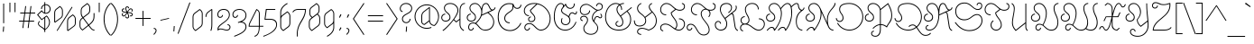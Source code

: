 SplineFontDB: 3.0
FontName: Astloch
FullName: Astloch
FamilyName: Astloch
Weight: Book
Version: 1.000
ItalicAngle: 0
UnderlinePosition: -265
UnderlineWidth: 43
Ascent: 1696
Descent: 352
LayerCount: 2
Layer: 0 1 "Back"  1
Layer: 1 1 "Fore"  0
NeedsXUIDChange: 1
XUID: [1021 298 1767659720 15744921]
FSType: 0
OS2Version: 3
OS2_WeightWidthSlopeOnly: 0
OS2_UseTypoMetrics: 1
CreationTime: 1290498960
ModificationTime: 1297208600
PfmFamily: 17
TTFWeight: 400
TTFWidth: 5
LineGap: 53
VLineGap: 0
Panose: 2 0 5 5 2 0 0 2 0 4
OS2TypoAscent: 0
OS2TypoAOffset: 1
OS2TypoDescent: 0
OS2TypoDOffset: 1
OS2TypoLinegap: 106
OS2WinAscent: 14
OS2WinAOffset: 1
OS2WinDescent: 150
OS2WinDOffset: 1
HheadAscent: 14
HheadAOffset: 1
HheadDescent: -150
HheadDOffset: 1
OS2SubXSize: 418
OS2SubYSize: 418
OS2SubXOff: 0
OS2SubYOff: 586
OS2SupXSize: 418
OS2SupYSize: 418
OS2SupXOff: 0
OS2SupYOff: 586
OS2StrikeYSize: 209
OS2StrikeYPos: 1049
OS2Vendor: '    '
OS2CodePages: 20000111.40000000
OS2UnicodeRanges: 80000003.00000000.00000000.00000000
Lookup: 258 0 0 "'kern' Horizontal Kerning in Latin lookup 0"  {"'kern' Horizontal Kerning in Latin lookup 0 per glyph data 0"  "'kern' Horizontal Kerning in Latin lookup 0 kerning class 1"  } ['kern' ('latn' <'dflt' > ) ]
DEI: 91125
KernClass2: 66+ 69 "'kern' Horizontal Kerning in Latin lookup 0 kerning class 1" 
 20 quotedbl quotesingle
 9 parenleft
 5 comma
 20 hyphen endash emdash
 6 period
 5 slash
 11 bracketleft
 9 backslash
 22 quoteleft quotedblleft
 24 quoteright quotedblright
 27 quotesinglbase quotedblbase
 27 guillemotleft guilsinglleft
 29 guillemotright guilsinglright
 12 questiondown
 50 A Agrave Aacute Acircumflex Atilde Adieresis Aring
 1 B
 10 C Ccedilla
 5 D Eth
 43 E AE Egrave Eacute Ecircumflex Edieresis OE
 1 F
 1 G
 1 H
 37 I Igrave Iacute Icircumflex Idieresis
 1 J
 1 K
 1 L
 1 M
 8 N Ntilde
 53 O Q Ograve Oacute Ocircumflex Otilde Odieresis Oslash
 1 P
 1 R
 1 S
 1 T
 37 U Ugrave Uacute Ucircumflex Udieresis
 3 V W
 1 X
 8 Y Yacute
 1 Z
 5 Thorn
 50 a agrave aacute acircumflex atilde adieresis aring
 1 b
 10 c ccedilla
 1 d
 43 e ae egrave eacute ecircumflex edieresis oe
 1 f
 1 g
 1 h
 46 i igrave iacute icircumflex idieresis dotlessi
 1 j
 1 k
 1 l
 10 m n ntilde
 51 o ograve oacute ocircumflex otilde odieresis oslash
 1 p
 1 q
 1 r
 1 s
 1 t
 37 u ugrave uacute ucircumflex udieresis
 3 v w
 1 x
 18 y yacute ydieresis
 1 z
 5 thorn
 3 eth
 4 four
 5 comma
 20 hyphen endash emdash
 6 period
 5 slash
 4 zero
 4 four
 4 nine
 1 H
 1 J
 1 K
 1 L
 54 O Ograve Oacute Ocircumflex Otilde Odieresis Oslash OE
 1 Q
 1 X
 52 a q agrave aacute acircumflex atilde adieresis aring
 48 c e ccedilla egrave eacute ecircumflex edieresis
 1 g
 54 o ograve oacute ocircumflex otilde odieresis oslash oe
 1 s
 2 ae
 27 quotesinglbase quotedblbase
 27 guillemotleft guilsinglleft
 29 guillemotright guilsinglright
 10 C Ccedilla
 37 E Egrave Eacute Ecircumflex Edieresis
 20 quotedbl quotesingle
 22 quoteleft quotedblleft
 24 quoteright quotedblright
 37 I Igrave Iacute Icircumflex Idieresis
 1 T
 1 Z
 12 f germandbls
 1 x
 1 z
 7 P Thorn
 3 V W
 8 Y Yacute
 10 m n ntilde
 37 u ugrave uacute ucircumflex udieresis
 3 v w
 18 y yacute ydieresis
 53 A Agrave Aacute Acircumflex Atilde Adieresis AE Aring
 1 B
 1 F
 1 G
 1 S
 1 p
 1 t
 5 D Eth
 10 parenright
 8 asterisk
 12 bracketright
 1 b
 9 h k thorn
 46 i igrave iacute icircumflex idieresis dotlessi
 1 j
 1 l
 1 r
 10 registered
 5 colon
 9 semicolon
 10 M N Ntilde
 1 R
 9 backslash
 10 braceright
 1 d
 37 U Ugrave Uacute Ucircumflex Udieresis
 8 question
 0 {} -250 {} -107 {} -236 {} -58 {} -35 {} -60 {} -27 {} -25 {} -40 {} -50 {} -58 {} -20 {} -20 {} -40 {} -49 {} -22 {} -38 {} -26 {} -21 {} -49 {} -250 {} -89 {} -51 {} 0 {} 0 {} 0 {} 0 {} 0 {} 0 {} 0 {} 0 {} 0 {} 0 {} 0 {} 0 {} 0 {} 0 {} 0 {} 0 {} 0 {} 0 {} 0 {} 0 {} 0 {} 0 {} 0 {} 0 {} 0 {} 0 {} 0 {} 0 {} 0 {} 0 {} 0 {} 0 {} 0 {} 0 {} 0 {} 0 {} 0 {} 0 {} 0 {} 0 {} 0 {} 0 {} 0 {} 0 {} 0 {} 0 {} 0 {} 0 {} 0 {} 0 {} 0 {} 0 {} 0 {} 0 {} 0 {} 0 {} 0 {} -25 {} 0 {} 0 {} -30 {} -33 {} 0 {} -21 {} 0 {} 0 {} 0 {} 0 {} 0 {} -31 {} -20 {} 0 {} 0 {} 0 {} 0 {} 0 {} 0 {} 0 {} 0 {} 0 {} 0 {} 0 {} 0 {} 0 {} 0 {} 0 {} 0 {} 0 {} 0 {} 0 {} 0 {} 0 {} 0 {} 0 {} 0 {} 0 {} 0 {} 0 {} 0 {} 0 {} 0 {} 0 {} 0 {} 0 {} 0 {} 0 {} 0 {} 0 {} 0 {} 0 {} 0 {} 0 {} 0 {} 0 {} 0 {} 0 {} 0 {} 0 {} 0 {} 0 {} 0 {} 0 {} 0 {} 0 {} 0 {} 0 {} 0 {} 0 {} 0 {} 0 {} 0 {} 0 {} 0 {} 0 {} 0 {} 0 {} 0 {} 0 {} 0 {} 0 {} -257 {} -280 {} -267 {} 0 {} 0 {} 0 {} 0 {} 0 {} 0 {} 0 {} 0 {} 0 {} 0 {} 0 {} 0 {} 0 {} 0 {} 0 {} 0 {} 0 {} 0 {} 0 {} 0 {} 0 {} 0 {} 0 {} 0 {} 0 {} 0 {} 0 {} 0 {} 0 {} 0 {} 0 {} 0 {} 0 {} 0 {} 0 {} 0 {} 0 {} 0 {} 0 {} 0 {} 0 {} 0 {} 0 {} 0 {} 0 {} 0 {} 0 {} 0 {} 0 {} -73 {} 0 {} 0 {} 0 {} 0 {} -27 {} 0 {} 0 {} 0 {} 0 {} 0 {} 0 {} 0 {} 0 {} 0 {} 0 {} 0 {} -70 {} 0 {} -86 {} -68 {} -46 {} -69 {} -36 {} -26 {} -39 {} 0 {} 0 {} 0 {} 0 {} 0 {} 0 {} 0 {} 0 {} 0 {} 0 {} 0 {} 0 {} 0 {} 0 {} 0 {} 0 {} 0 {} 0 {} 0 {} 0 {} 0 {} 0 {} 0 {} 0 {} 0 {} 0 {} 0 {} 0 {} 0 {} 0 {} 0 {} 0 {} 0 {} 0 {} 0 {} 0 {} 0 {} 0 {} 0 {} 0 {} 0 {} 0 {} 0 {} 0 {} 0 {} 0 {} 0 {} 0 {} 0 {} 0 {} 0 {} 0 {} 0 {} 0 {} 0 {} 0 {} 0 {} 0 {} 0 {} 0 {} -234 {} -257 {} -247 {} 0 {} 0 {} 0 {} -39 {} 0 {} 0 {} -83 {} -38 {} -48 {} 0 {} 0 {} 0 {} 0 {} 0 {} 0 {} 0 {} 0 {} 0 {} 0 {} 0 {} 0 {} 0 {} 0 {} 0 {} 0 {} 0 {} 0 {} 0 {} 0 {} 0 {} 0 {} 0 {} 0 {} 0 {} 0 {} 0 {} 0 {} 0 {} 0 {} 0 {} 0 {} 0 {} 0 {} 0 {} 0 {} 0 {} 0 {} 0 {} 0 {} 0 {} 0 {} 0 {} 0 {} 0 {} 0 {} -45 {} -37 {} 0 {} -39 {} 0 {} 0 {} 0 {} 0 {} 0 {} 0 {} 0 {} 0 {} 0 {} 0 {} 0 {} 0 {} 0 {} 0 {} 0 {} 0 {} 0 {} 0 {} 0 {} 0 {} 0 {} 0 {} 0 {} 0 {} 0 {} 0 {} 0 {} 0 {} 0 {} 0 {} 0 {} 0 {} 0 {} 0 {} 0 {} 0 {} 0 {} 0 {} 0 {} 0 {} 0 {} 0 {} 0 {} 0 {} 0 {} 0 {} 0 {} 0 {} 0 {} 0 {} 0 {} 0 {} 0 {} 0 {} 0 {} 0 {} 0 {} 0 {} 0 {} 0 {} 0 {} 0 {} -27 {} 0 {} 0 {} -34 {} -35 {} 0 {} -36 {} 0 {} 0 {} 0 {} 0 {} 0 {} -33 {} -26 {} 0 {} 0 {} 0 {} 0 {} 0 {} 0 {} 0 {} 0 {} 0 {} -20 {} 0 {} 0 {} -35 {} -32 {} -34 {} 30 {} 0 {} 0 {} 0 {} 0 {} 0 {} 0 {} 0 {} 0 {} 0 {} 0 {} 0 {} 0 {} 0 {} 0 {} 0 {} 0 {} 0 {} 0 {} 0 {} 0 {} 0 {} 0 {} 0 {} 0 {} 0 {} 0 {} 0 {} 0 {} 0 {} 0 {} 0 {} 0 {} 0 {} 0 {} 0 {} 0 {} 0 {} 0 {} 0 {} 0 {} 0 {} 0 {} 0 {} 0 {} 0 {} 0 {} 0 {} 0 {} 0 {} 0 {} 0 {} -21 {} -24 {} -58 {} 0 {} 0 {} 0 {} 0 {} 0 {} 0 {} 0 {} 0 {} -32 {} -22 {} 0 {} 0 {} 0 {} 0 {} 0 {} 0 {} 0 {} 0 {} 0 {} 0 {} 0 {} 0 {} 0 {} 0 {} 0 {} 0 {} 0 {} 0 {} 0 {} 0 {} 0 {} 0 {} 0 {} 0 {} 0 {} 0 {} 0 {} 0 {} 0 {} 0 {} 0 {} 0 {} 0 {} -259 {} 0 {} -246 {} 0 {} 0 {} 0 {} 0 {} -26 {} -40 {} -50 {} -59 {} -22 {} -22 {} -44 {} -66 {} -33 {} -55 {} -36 {} -35 {} -66 {} 0 {} 0 {} 0 {} 0 {} 0 {} 0 {} 0 {} 0 {} 0 {} 0 {} 0 {} 0 {} 0 {} 0 {} 0 {} 0 {} 0 {} 0 {} 0 {} 0 {} 0 {} -17 {} -19 {} 0 {} 0 {} 0 {} 0 {} 0 {} 0 {} 0 {} 0 {} 0 {} 0 {} 0 {} 0 {} 0 {} 0 {} 0 {} 0 {} 0 {} 0 {} 0 {} 0 {} 0 {} 0 {} 0 {} 0 {} 0 {} 0 {} -279 {} -143 {} -268 {} 0 {} 0 {} 0 {} 0 {} -18 {} -35 {} -46 {} -54 {} -17 {} -17 {} -38 {} -64 {} -43 {} -57 {} -46 {} -38 {} -64 {} -279 {} -133 {} -92 {} 0 {} 0 {} 0 {} 0 {} 0 {} 0 {} 0 {} 0 {} 0 {} 0 {} 0 {} 0 {} 0 {} 0 {} 0 {} 0 {} 0 {} 0 {} 0 {} -16 {} 0 {} 0 {} 0 {} 0 {} 0 {} 0 {} 0 {} 0 {} 0 {} 0 {} 0 {} 0 {} 0 {} 0 {} 0 {} 0 {} 0 {} 0 {} 0 {} 0 {} 0 {} 0 {} 0 {} 0 {} 0 {} 0 {} 0 {} 0 {} 0 {} 0 {} 0 {} 0 {} 0 {} 0 {} 0 {} 0 {} 0 {} -29 {} -29 {} 0 {} 0 {} 0 {} 0 {} 0 {} -29 {} 0 {} 0 {} 0 {} 0 {} -31 {} -36 {} -257 {} 0 {} -267 {} 0 {} -66 {} 0 {} -38 {} 0 {} 0 {} -81 {} -37 {} -39 {} 0 {} -16 {} 0 {} 0 {} 0 {} 0 {} -32 {} -40 {} -40 {} 42 {} -24 {} 0 {} 0 {} 0 {} 0 {} 0 {} 0 {} 0 {} 0 {} 0 {} 0 {} 0 {} 0 {} 0 {} 0 {} 0 {} 0 {} 0 {} 0 {} 0 {} 0 {} 0 {} 0 {} 0 {} 0 {} 0 {} 0 {} 0 {} 0 {} 0 {} 0 {} 0 {} 0 {} 0 {} 0 {} 0 {} 0 {} 0 {} 0 {} 0 {} 0 {} 0 {} 0 {} 0 {} 0 {} 0 {} 0 {} -51 {} 0 {} -75 {} 0 {} -22 {} 0 {} 0 {} 0 {} 0 {} 0 {} 0 {} 0 {} 0 {} 0 {} 0 {} 0 {} 0 {} 0 {} 0 {} 0 {} 0 {} 0 {} 0 {} 0 {} 0 {} 0 {} 0 {} 0 {} 0 {} 0 {} 0 {} 0 {} 0 {} 0 {} 0 {} 0 {} 0 {} 0 {} 0 {} 0 {} 0 {} 0 {} 0 {} 0 {} 0 {} 0 {} 0 {} 0 {} 0 {} 0 {} 0 {} 0 {} 0 {} 0 {} 0 {} 0 {} 0 {} 0 {} 0 {} 0 {} 0 {} 0 {} 0 {} 0 {} 0 {} 0 {} 0 {} 0 {} 0 {} -89 {} 0 {} -112 {} -24 {} -53 {} -35 {} -37 {} -21 {} -22 {} 0 {} 0 {} 0 {} 0 {} 0 {} 0 {} 0 {} 0 {} 0 {} 0 {} 0 {} 0 {} 0 {} -26 {} -21 {} 0 {} 0 {} 0 {} 0 {} 0 {} 0 {} 0 {} 0 {} 0 {} 0 {} 0 {} 0 {} 0 {} 0 {} 0 {} 0 {} 0 {} 0 {} 0 {} 0 {} 0 {} 0 {} 0 {} 0 {} 0 {} 0 {} 0 {} 0 {} 0 {} 0 {} 0 {} 0 {} 0 {} 0 {} 0 {} 0 {} 0 {} 0 {} 0 {} 0 {} 0 {} 0 {} 0 {} 0 {} 0 {} 0 {} 0 {} 0 {} 0 {} 0 {} 0 {} -24 {} 0 {} 0 {} 0 {} 0 {} 0 {} 0 {} 0 {} 0 {} 0 {} 0 {} 0 {} 0 {} 0 {} 0 {} 0 {} 0 {} 0 {} 0 {} 0 {} 0 {} 0 {} 0 {} 0 {} 0 {} 0 {} 0 {} 0 {} 0 {} 0 {} 0 {} 0 {} 0 {} 0 {} 0 {} 0 {} 0 {} 0 {} 0 {} -17 {} 0 {} 0 {} 0 {} 0 {} 0 {} -13 {} 0 {} 0 {} 0 {} -18 {} -18 {} 0 {} -37 {} -41 {} -59 {} -28 {} -62 {} -38 {} 0 {} -41 {} 0 {} -27 {} -20 {} 0 {} 0 {} 0 {} 0 {} 0 {} 0 {} -37 {} 0 {} -17 {} -17 {} -15 {} -14 {} -38 {} -44 {} -34 {} -47 {} 0 {} -12 {} -15 {} -28 {} -11 {} 0 {} -66 {} 0 {} 51 {} -35 {} 57 {} -18 {} -21 {} -29 {} -19 {} -21 {} -38 {} -31 {} 0 {} 0 {} 0 {} 0 {} 0 {} 0 {} 0 {} 0 {} 0 {} 0 {} 0 {} 0 {} 0 {} 0 {} 0 {} 0 {} 0 {} 0 {} 0 {} 0 {} 0 {} 0 {} 0 {} 0 {} -15 {} -13 {} 0 {} -15 {} 0 {} 0 {} 0 {} 0 {} 0 {} 0 {} 0 {} 0 {} 0 {} 0 {} 0 {} 0 {} 0 {} -19 {} 0 {} 0 {} 0 {} 0 {} 0 {} 0 {} 0 {} 0 {} 0 {} 0 {} 0 {} 0 {} 0 {} 0 {} 0 {} 0 {} 0 {} 0 {} 0 {} 0 {} 0 {} 0 {} 0 {} 0 {} 0 {} 0 {} 0 {} 0 {} 0 {} 0 {} 0 {} 0 {} 0 {} 0 {} 0 {} 0 {} 0 {} 0 {} 0 {} 0 {} 0 {} 0 {} 0 {} 0 {} 0 {} 0 {} 0 {} 0 {} 0 {} 0 {} -26 {} -9 {} -10 {} 0 {} -8 {} -15 {} 0 {} 0 {} 0 {} -21 {} 0 {} 0 {} 0 {} 0 {} 0 {} 0 {} 0 {} 0 {} -33 {} -60 {} -37 {} -21 {} -20 {} -22 {} 0 {} 0 {} -8 {} 0 {} -21 {} -13 {} -10 {} -11 {} 0 {} -18 {} -92 {} 0 {} 0 {} -25 {} 0 {} 0 {} 0 {} 0 {} 0 {} 0 {} -10 {} 0 {} -34 {} -30 {} -20 {} -16 {} 0 {} 0 {} 0 {} 0 {} 0 {} 0 {} 0 {} 0 {} 0 {} 0 {} 0 {} 0 {} 0 {} 0 {} 0 {} 0 {} 0 {} 0 {} 0 {} -20 {} 0 {} 0 {} 0 {} 0 {} 0 {} 0 {} 0 {} 0 {} 0 {} 0 {} 0 {} 0 {} -17 {} 0 {} 0 {} 0 {} -26 {} 0 {} -38 {} -14 {} 0 {} 0 {} 0 {} 0 {} 0 {} 0 {} 0 {} 0 {} 0 {} 0 {} 0 {} 0 {} -13 {} 0 {} 0 {} -38 {} 0 {} -38 {} 0 {} 0 {} 0 {} 0 {} 0 {} 0 {} 0 {} 0 {} 0 {} 0 {} 0 {} -29 {} 0 {} 0 {} 0 {} 0 {} 0 {} -16 {} 0 {} 0 {} 0 {} 0 {} 0 {} 0 {} 0 {} 0 {} 0 {} 0 {} 0 {} 0 {} -31 {} 0 {} 0 {} 0 {} 0 {} 0 {} 0 {} -16 {} 0 {} 0 {} 0 {} 0 {} 0 {} 0 {} 0 {} 0 {} 0 {} -10 {} 0 {} -28 {} 0 {} 0 {} 0 {} 0 {} 0 {} 0 {} 0 {} 0 {} 0 {} 0 {} 0 {} 0 {} 0 {} 0 {} 0 {} 0 {} 0 {} 0 {} 0 {} 0 {} 0 {} 0 {} 0 {} 0 {} 0 {} 0 {} 0 {} 0 {} 0 {} 0 {} 0 {} 0 {} 0 {} 0 {} 0 {} 0 {} 0 {} 0 {} 0 {} 0 {} 0 {} 0 {} 0 {} 0 {} 0 {} 0 {} 0 {} 0 {} 0 {} 0 {} -20 {} -15 {} 0 {} -18 {} 0 {} 0 {} -43 {} -31 {} 0 {} 0 {} 0 {} 0 {} 0 {} 0 {} 0 {} 0 {} 0 {} -8 {} 0 {} 0 {} 0 {} 0 {} 0 {} 0 {} 0 {} 0 {} 0 {} 0 {} 0 {} 0 {} 0 {} 0 {} 0 {} 0 {} 0 {} 0 {} 0 {} 0 {} 0 {} 0 {} 0 {} 0 {} 0 {} 0 {} 0 {} 0 {} 0 {} 0 {} 0 {} 0 {} 0 {} 0 {} 0 {} 0 {} 0 {} 0 {} 0 {} 0 {} 0 {} 0 {} 0 {} 0 {} 0 {} 0 {} 0 {} 0 {} 0 {} 0 {} 0 {} 0 {} 0 {} 0 {} 0 {} 0 {} 0 {} -24 {} 0 {} 0 {} 0 {} 0 {} 0 {} 0 {} 0 {} 0 {} 0 {} 0 {} -9 {} 0 {} 0 {} 0 {} 0 {} 0 {} 0 {} 0 {} 0 {} 0 {} 0 {} 0 {} 0 {} 0 {} 0 {} 0 {} 0 {} 0 {} 0 {} 0 {} 0 {} 0 {} 0 {} 0 {} 0 {} 0 {} 0 {} 0 {} 0 {} 0 {} 0 {} 0 {} 0 {} 0 {} 0 {} 0 {} 0 {} 0 {} 0 {} 0 {} 0 {} 0 {} 0 {} 0 {} 0 {} 0 {} 0 {} 0 {} 0 {} 0 {} 0 {} 0 {} 0 {} 0 {} 0 {} 0 {} 0 {} 0 {} 0 {} 0 {} 0 {} 0 {} 0 {} -35 {} -46 {} -43 {} -11 {} 0 {} 0 {} -23 {} 0 {} 0 {} 0 {} 0 {} 0 {} 0 {} 0 {} 0 {} 0 {} 0 {} 0 {} 0 {} 0 {} 0 {} 0 {} 0 {} 0 {} 0 {} 0 {} 0 {} 0 {} 0 {} 0 {} 0 {} 0 {} 0 {} 0 {} 0 {} 0 {} 0 {} 0 {} 0 {} 0 {} 0 {} 0 {} 0 {} 0 {} 0 {} 0 {} 0 {} 0 {} 0 {} 0 {} 0 {} 0 {} 0 {} 0 {} 0 {} 0 {} 0 {} 0 {} 0 {} 0 {} 0 {} -8 {} -14 {} 0 {} 0 {} 0 {} 0 {} 0 {} 0 {} 0 {} 0 {} 0 {} 0 {} 0 {} 0 {} -38 {} 0 {} -15 {} 0 {} 0 {} 0 {} 0 {} 0 {} 0 {} 0 {} 0 {} 0 {} 0 {} 0 {} 0 {} 0 {} -57 {} 0 {} 0 {} 0 {} 0 {} 0 {} 0 {} 0 {} 0 {} 0 {} 0 {} 0 {} 0 {} 0 {} 0 {} 0 {} 0 {} 0 {} 0 {} 0 {} 0 {} 0 {} 0 {} -65 {} 0 {} 0 {} 0 {} 0 {} 0 {} 0 {} 0 {} 0 {} 0 {} -13 {} 0 {} 0 {} -118 {} -107 {} 0 {} -106 {} 0 {} 0 {} -51 {} -76 {} -55 {} -12 {} 0 {} 0 {} 0 {} 0 {} 0 {} 0 {} 0 {} 0 {} 0 {} 0 {} 0 {} 0 {} 0 {} 0 {} 0 {} 0 {} 0 {} -10 {} 0 {} 0 {} 0 {} 0 {} 0 {} 0 {} 0 {} 0 {} 0 {} 0 {} 0 {} 0 {} 0 {} 0 {} 0 {} 0 {} 0 {} 0 {} 0 {} 0 {} 0 {} 0 {} 0 {} 0 {} 0 {} 0 {} 0 {} 0 {} 0 {} 0 {} 0 {} 0 {} 0 {} 0 {} 0 {} 0 {} 0 {} 0 {} -14 {} 0 {} 0 {} -17 {} -24 {} 0 {} -10 {} 0 {} 0 {} 0 {} -22 {} 0 {} -12 {} 0 {} 0 {} 0 {} 0 {} 0 {} 0 {} 0 {} -45 {} 0 {} 0 {} -17 {} -13 {} -15 {} -11 {} -16 {} -9 {} -26 {} 0 {} 0 {} 0 {} 0 {} 0 {} 0 {} 0 {} 0 {} 0 {} 0 {} 0 {} 0 {} -13 {} -20 {} 0 {} 0 {} 0 {} 0 {} 0 {} 0 {} 0 {} 0 {} 0 {} 0 {} 0 {} 0 {} 0 {} 0 {} 0 {} 0 {} 0 {} 0 {} 0 {} 0 {} 0 {} 0 {} 0 {} 0 {} 0 {} 0 {} 0 {} 0 {} 0 {} 0 {} 0 {} 0 {} 0 {} 0 {} 0 {} 0 {} 0 {} 0 {} 0 {} -69 {} -63 {} -74 {} 0 {} 0 {} 0 {} -51 {} 0 {} 0 {} 0 {} 0 {} 0 {} 0 {} 0 {} 0 {} 0 {} 0 {} 0 {} 0 {} 0 {} 0 {} 0 {} 0 {} 0 {} 0 {} 0 {} 0 {} 0 {} 0 {} 0 {} 0 {} 0 {} 0 {} 0 {} 0 {} 0 {} 0 {} 0 {} 0 {} 0 {} 0 {} 0 {} 0 {} 0 {} 0 {} -59 {} 0 {} 0 {} 0 {} 0 {} 0 {} 0 {} 0 {} 0 {} 0 {} -12 {} 0 {} 0 {} -64 {} -60 {} 0 {} -42 {} 0 {} 0 {} 0 {} -61 {} -31 {} 0 {} 0 {} 0 {} 0 {} 0 {} 0 {} 0 {} 0 {} 0 {} 0 {} 0 {} 0 {} 0 {} 0 {} 0 {} 0 {} 0 {} 0 {} 0 {} 0 {} 0 {} 0 {} 0 {} 0 {} 0 {} 0 {} 0 {} 0 {} 0 {} 0 {} 0 {} -10 {} 0 {} 0 {} 0 {} 0 {} 0 {} 0 {} 0 {} 0 {} 0 {} 0 {} 0 {} 0 {} 0 {} 0 {} 0 {} -48 {} 0 {} 0 {} 0 {} 0 {} 0 {} -18 {} 0 {} -16 {} -15 {} -24 {} -24 {} 0 {} -63 {} -70 {} -94 {} -40 {} -92 {} 0 {} 0 {} -53 {} -24 {} -31 {} -17 {} 0 {} 0 {} 0 {} 0 {} 0 {} 0 {} -8 {} 0 {} -13 {} -16 {} -16 {} -16 {} -16 {} -20 {} -18 {} -39 {} -11 {} -14 {} 0 {} -33 {} 0 {} 0 {} -63 {} 0 {} 95 {} 0 {} 103 {} 0 {} 0 {} 0 {} 0 {} 0 {} -24 {} -33 {} 0 {} 0 {} 0 {} -11 {} 20 {} 33 {} 0 {} 0 {} 0 {} 0 {} -38 {} 0 {} -30 {} -24 {} 0 {} 0 {} 0 {} 0 {} -19 {} 0 {} 0 {} 0 {} 0 {} -38 {} 0 {} 0 {} 0 {} 0 {} 0 {} 0 {} -38 {} 0 {} 0 {} 0 {} 0 {} 0 {} 0 {} 0 {} 0 {} 0 {} -27 {} 0 {} -36 {} -11 {} 0 {} 0 {} 0 {} 0 {} 0 {} 0 {} 0 {} 0 {} 0 {} 0 {} 0 {} 0 {} -21 {} 0 {} 0 {} -34 {} 0 {} -37 {} 0 {} 0 {} 0 {} 0 {} 0 {} 0 {} 0 {} 0 {} 0 {} 0 {} 0 {} 0 {} 0 {} 0 {} 0 {} 0 {} 0 {} 0 {} 0 {} 0 {} 0 {} 0 {} 0 {} 0 {} 0 {} 0 {} 0 {} 0 {} 0 {} 0 {} 0 {} 0 {} 0 {} 0 {} 0 {} 0 {} 0 {} -56 {} 0 {} 0 {} 0 {} 0 {} 0 {} 0 {} 0 {} 0 {} 0 {} 0 {} 0 {} 0 {} 0 {} 0 {} 0 {} 0 {} 0 {} 0 {} 0 {} 0 {} 0 {} 0 {} 0 {} 0 {} 0 {} 0 {} 0 {} 0 {} 0 {} 0 {} 0 {} 0 {} 0 {} 0 {} 0 {} 0 {} 0 {} 0 {} 0 {} 0 {} 0 {} 0 {} 0 {} 0 {} 0 {} 0 {} 0 {} 0 {} 0 {} 0 {} 0 {} 0 {} 0 {} 0 {} 0 {} 0 {} 0 {} 0 {} 0 {} 0 {} 0 {} 0 {} -23 {} -29 {} 0 {} -15 {} 0 {} 0 {} 0 {} -35 {} 0 {} -10 {} 0 {} 0 {} 0 {} 0 {} 0 {} 0 {} 0 {} -19 {} 0 {} 0 {} 0 {} 0 {} 0 {} 0 {} 0 {} 0 {} 0 {} 0 {} 0 {} 0 {} 0 {} 0 {} 0 {} 0 {} 0 {} 0 {} 0 {} 0 {} 0 {} 0 {} -12 {} 0 {} 0 {} 0 {} 0 {} 0 {} 0 {} 0 {} 0 {} 0 {} 0 {} 0 {} 0 {} 0 {} 0 {} 0 {} 0 {} 0 {} 0 {} 0 {} 0 {} 0 {} 0 {} 0 {} 0 {} 0 {} 0 {} 0 {} 0 {} 0 {} 0 {} 0 {} 0 {} 0 {} 0 {} 0 {} 0 {} 0 {} 0 {} 0 {} 0 {} 0 {} 0 {} 0 {} 0 {} 0 {} -32 {} 0 {} 0 {} 0 {} 0 {} 0 {} 0 {} 0 {} 0 {} 0 {} 0 {} 0 {} 0 {} 0 {} 0 {} 0 {} 0 {} 0 {} 0 {} 0 {} 0 {} 0 {} 0 {} 0 {} 0 {} 0 {} 0 {} 0 {} 0 {} 0 {} 0 {} 0 {} 0 {} 0 {} 0 {} 0 {} 0 {} 0 {} 0 {} -77 {} 0 {} 0 {} 0 {} 0 {} 0 {} 0 {} 0 {} 0 {} 0 {} -16 {} 0 {} 0 {} -171 {} -163 {} 0 {} -162 {} 0 {} 0 {} -77 {} -86 {} -97 {} -14 {} 0 {} 0 {} 0 {} 0 {} 0 {} 0 {} 0 {} -8 {} 0 {} 0 {} 0 {} 0 {} 0 {} 0 {} 0 {} 0 {} 0 {} -13 {} 0 {} 0 {} 0 {} 0 {} 0 {} 0 {} 0 {} 0 {} 0 {} 0 {} 0 {} 0 {} 0 {} 0 {} 0 {} 0 {} 0 {} 0 {} 0 {} -12 {} 0 {} 0 {} 0 {} 0 {} 0 {} 0 {} 0 {} 0 {} 0 {} 0 {} 0 {} 0 {} 0 {} 0 {} 0 {} 0 {} 0 {} 0 {} 0 {} 0 {} 0 {} -18 {} -13 {} -25 {} -12 {} -22 {} 0 {} 0 {} 0 {} 0 {} 0 {} 0 {} 0 {} 0 {} 0 {} 0 {} 0 {} 0 {} -22 {} 0 {} -10 {} 0 {} 0 {} 0 {} -10 {} -16 {} -8 {} -15 {} 0 {} 0 {} 0 {} 0 {} 0 {} 0 {} -15 {} 0 {} 0 {} 0 {} 0 {} 0 {} 0 {} 0 {} 0 {} 0 {} -10 {} 0 {} 0 {} 0 {} 0 {} 0 {} 0 {} 0 {} -11 {} 0 {} 0 {} 0 {} 0 {} 0 {} 0 {} 0 {} 0 {} 0 {} 0 {} 0 {} 0 {} 0 {} 0 {} 0 {} 0 {} 0 {} 0 {} 0 {} 0 {} 0 {} 0 {} 0 {} 0 {} 0 {} 0 {} 0 {} 0 {} 0 {} 0 {} 0 {} 0 {} 0 {} 0 {} -30 {} -38 {} -19 {} 0 {} 0 {} 0 {} -10 {} -10 {} -9 {} 0 {} 0 {} 0 {} 0 {} 0 {} 0 {} 0 {} -24 {} 0 {} 0 {} 0 {} 0 {} -8 {} -9 {} 0 {} 0 {} -9 {} -10 {} 0 {} 0 {} 0 {} 0 {} 0 {} 0 {} 0 {} 0 {} 0 {} 0 {} 0 {} 0 {} -68 {} 0 {} 0 {} 0 {} 0 {} 0 {} 0 {} 0 {} 0 {} 0 {} -29 {} 0 {} 0 {} -159 {} -157 {} 0 {} -155 {} 0 {} 0 {} -39 {} -71 {} -46 {} -34 {} -17 {} 0 {} 0 {} 0 {} 0 {} 0 {} 0 {} 0 {} 0 {} 0 {} -13 {} -16 {} -14 {} -158 {} -159 {} -155 {} -167 {} -19 {} 0 {} 0 {} 0 {} 0 {} 0 {} 0 {} 0 {} 0 {} 0 {} 0 {} 0 {} 0 {} 0 {} 0 {} 0 {} 0 {} 0 {} 0 {} 0 {} -17 {} 0 {} 0 {} 0 {} 0 {} 0 {} 0 {} 0 {} 0 {} 0 {} 0 {} 0 {} 0 {} 0 {} 0 {} 0 {} 0 {} 0 {} 0 {} 0 {} 0 {} 0 {} -11 {} -9 {} -10 {} -9 {} -12 {} 0 {} 0 {} 0 {} 0 {} 0 {} 0 {} 0 {} 0 {} 0 {} 0 {} 0 {} 0 {} -25 {} 0 {} -15 {} 0 {} 0 {} 0 {} 0 {} -11 {} 0 {} -10 {} 0 {} 0 {} 0 {} 0 {} 0 {} 0 {} -15 {} 0 {} 0 {} 0 {} 0 {} 0 {} 0 {} 0 {} 0 {} 0 {} 0 {} 0 {} 0 {} 0 {} 0 {} 0 {} 0 {} 0 {} 0 {} 0 {} 0 {} 0 {} 0 {} -99 {} 0 {} 0 {} 0 {} 0 {} 0 {} 0 {} 0 {} 0 {} 0 {} -17 {} 0 {} 0 {} 0 {} -8 {} 0 {} 0 {} 0 {} 0 {} 0 {} -30 {} 0 {} -14 {} -11 {} 0 {} 0 {} 0 {} 0 {} 0 {} 0 {} -19 {} 0 {} 0 {} -34 {} -19 {} -27 {} 0 {} 0 {} 0 {} -8 {} -12 {} 0 {} 0 {} 0 {} 0 {} 0 {} 0 {} 0 {} 0 {} 0 {} 0 {} 0 {} 0 {} 0 {} 0 {} 0 {} 0 {} 0 {} 0 {} 0 {} 0 {} 0 {} 0 {} 0 {} 0 {} 0 {} 0 {} 0 {} 0 {} 0 {} 0 {} 0 {} 0 {} 0 {} 0 {} 0 {} 0 {} 0 {} 0 {} 0 {} 0 {} 0 {} 0 {} 0 {} 0 {} 0 {} 0 {} 0 {} -35 {} 0 {} 0 {} 0 {} 0 {} 0 {} 0 {} 0 {} 0 {} 0 {} 0 {} 0 {} 0 {} 0 {} 0 {} 0 {} 0 {} 0 {} 0 {} 0 {} 0 {} 0 {} 0 {} 0 {} 0 {} 0 {} 0 {} 0 {} 0 {} 0 {} 0 {} 0 {} 0 {} 0 {} 0 {} 0 {} 0 {} 0 {} 0 {} 0 {} 0 {} 0 {} 0 {} 0 {} 0 {} 0 {} 0 {} 0 {} 0 {} 0 {} 0 {} 0 {} 0 {} 0 {} 0 {} 0 {} 0 {} 0 {} 0 {} 0 {} -40 {} 0 {} 0 {} 0 {} 0 {} 0 {} 0 {} 0 {} 0 {} 0 {} 0 {} 0 {} 0 {} 0 {} 0 {} 0 {} 0 {} 0 {} 0 {} 0 {} 0 {} 0 {} 0 {} 0 {} -48 {} 0 {} 0 {} 0 {} 0 {} 0 {} -33 {} 0 {} 0 {} 0 {} 0 {} 0 {} 0 {} 0 {} 0 {} 0 {} -32 {} 0 {} 0 {} 0 {} 0 {} 0 {} 0 {} 0 {} 0 {} 0 {} -22 {} 0 {} -22 {} 0 {} 0 {} 0 {} 0 {} 0 {} 0 {} 0 {} 0 {} 0 {} 0 {} 0 {} 0 {} 0 {} 0 {} 0 {} 0 {} 0 {} 0 {} 0 {} 0 {} 0 {} 0 {} 0 {} 0 {} 0 {} -42 {} 0 {} 0 {} 0 {} 0 {} -19 {} -31 {} -28 {} 0 {} 0 {} 0 {} 0 {} 0 {} 0 {} 0 {} -14 {} 0 {} 0 {} 0 {} 0 {} 0 {} -26 {} 0 {} 0 {} 0 {} 0 {} 0 {} 0 {} 0 {} 0 {} 0 {} 0 {} 0 {} 0 {} 0 {} 0 {} 0 {} 0 {} 0 {} 0 {} 0 {} -22 {} 0 {} 0 {} 0 {} 0 {} 0 {} 0 {} 0 {} 0 {} -66 {} 0 {} 0 {} 0 {} 0 {} 0 {} 0 {} 0 {} 0 {} 0 {} -153 {} 0 {} 0 {} 0 {} 0 {} 0 {} 0 {} 0 {} 0 {} 0 {} -26 {} 0 {} 0 {} 0 {} 0 {} 0 {} 0 {} 0 {} 0 {} 0 {} 0 {} 0 {} 0 {} 0 {} -80 {} 0 {} 0 {} 0 {} 0 {} 0 {} -78 {} 0 {} 0 {} 0 {} 0 {} 0 {} 0 {} 0 {} 0 {} 0 {} -24 {} 0 {} 0 {} 0 {} 0 {} 0 {} 0 {} 0 {} 0 {} 0 {} -73 {} 0 {} 0 {} 0 {} 0 {} 0 {} 0 {} 0 {} 0 {} 0 {} 0 {} 0 {} 0 {} 0 {} 0 {} 0 {} 0 {} 0 {} 0 {} 0 {} 0 {} 0 {} 0 {} 0 {} 0 {} 0 {} 0 {} 0 {} -42 {} 0 {} 0 {} 0 {} 0 {} -39 {} -50 {} -53 {} 0 {} 0 {} 0 {} 0 {} 0 {} 0 {} 0 {} 0 {} 0 {} 0 {} 0 {} 0 {} 0 {} -15 {} 0 {} 0 {} 0 {} 0 {} 0 {} 0 {} 0 {} 0 {} 0 {} 0 {} 0 {} 0 {} 0 {} 0 {} 0 {} 0 {} 0 {} 0 {} 0 {} -10 {} 0 {} 0 {} 0 {} 0 {} 0 {} 0 {} 0 {} 0 {} -54 {} 0 {} 0 {} 0 {} 0 {} 0 {} 0 {} 0 {} 0 {} 0 {} -104 {} 0 {} 0 {} 0 {} 0 {} 0 {} 0 {} 0 {} 0 {} 0 {} -32 {} 0 {} 0 {} 0 {} 0 {} 0 {} 0 {} 0 {} 0 {} 0 {} 0 {} 0 {} 0 {} 0 {} -52 {} 0 {} 0 {} 0 {} 0 {} 0 {} -50 {} 0 {} 0 {} 0 {} 0 {} 0 {} 0 {} 0 {} -23 {} 0 {} -33 {} 0 {} 0 {} 0 {} 0 {} 0 {} 0 {} 0 {} 0 {} 0 {} -45 {} 0 {} 0 {} 0 {} 0 {} 0 {} 0 {} 0 {} 0 {} 0 {} 0 {} 0 {} 0 {} 0 {} 0 {} 0 {} 0 {} 0 {} 0 {} -42 {} 0 {} 0 {} -11 {} 0 {} 0 {} 0 {} 0 {} 0 {} -18 {} -23 {} -20 {} 0 {} 0 {} 0 {} 0 {} 16 {} 0 {} 0 {} 0 {} 0 {} 0 {} 0 {} 0 {} -39 {} 0 {} 0 {} 0 {} 0 {} 0 {} -44 {} 0 {} 0 {} 0 {} 0 {} 0 {} 0 {} 0 {} 0 {} 0 {} 0 {} 0 {} 0 {} 0 {} 0 {} 0 {} 0 {} 0 {} 0 {} 0 {} -40 {} 0 {} 0 {} 0 {} 0 {} 0 {} 0 {} 0 {} 0 {} 0 {} 0 {} 0 {} 0 {} 0 {} 0 {} 0 {} 0 {} 0 {} 0 {} -42 {} 0 {} 0 {} 0 {} 0 {} 0 {} 0 {} 0 {} 0 {} 0 {} 0 {} 0 {} 0 {} 0 {} 0 {} 0 {} 0 {} 0 {} 0 {} 0 {} 0 {} 0 {} 0 {} 0 {} -50 {} 0 {} 0 {} 0 {} 0 {} 0 {} -39 {} 0 {} 0 {} 0 {} 0 {} 0 {} 0 {} 0 {} 0 {} 0 {} 0 {} 0 {} 0 {} 0 {} 0 {} 0 {} 0 {} 0 {} 0 {} 0 {} -28 {} 0 {} 0 {} 0 {} 0 {} 0 {} 0 {} 0 {} 0 {} 0 {} 0 {} 0 {} 0 {} 0 {} 0 {} 0 {} 0 {} 0 {} 0 {} -22 {} 0 {} 0 {} 0 {} 0 {} 0 {} 0 {} 0 {} 0 {} 0 {} 0 {} 0 {} 0 {} 0 {} -24 {} -33 {} -30 {} 0 {} 0 {} 0 {} 0 {} 0 {} 0 {} 0 {} -32 {} 0 {} 0 {} 0 {} 0 {} 0 {} -37 {} 0 {} 0 {} 0 {} 0 {} 0 {} 0 {} 0 {} 0 {} 0 {} 0 {} 0 {} 0 {} 0 {} 0 {} 0 {} 0 {} 0 {} 0 {} 0 {} -33 {} 0 {} 0 {} 0 {} 0 {} 0 {} 0 {} 0 {} 0 {} 0 {} 0 {} 0 {} 0 {} 0 {} 0 {} 0 {} 0 {} 0 {} 0 {} -40 {} 0 {} 0 {} 0 {} 0 {} 0 {} 0 {} 0 {} 0 {} 0 {} 0 {} 0 {} 0 {} 0 {} 0 {} 0 {} 0 {} 0 {} 0 {} 0 {} 0 {} 0 {} 0 {} 0 {} -47 {} 0 {} 0 {} 0 {} 0 {} 0 {} -33 {} 0 {} 0 {} 0 {} 0 {} 0 {} 0 {} 0 {} 0 {} 0 {} 0 {} 0 {} 0 {} 0 {} 0 {} 0 {} 0 {} 0 {} 0 {} 0 {} -23 {} 0 {} 0 {} 0 {} 0 {} 0 {} 0 {} 0 {} 0 {} 0 {} 0 {} 0 {} 0 {} 0 {} 0 {} 0 {} 0 {} 0 {} 0 {} -33 {} 0 {} 0 {} 0 {} 0 {} 0 {} 0 {} 0 {} 0 {} 0 {} 0 {} 0 {} 0 {} 0 {} 0 {} 0 {} 0 {} 0 {} 0 {} 0 {} 0 {} 0 {} 0 {} 0 {} -41 {} 0 {} 0 {} 0 {} 0 {} 0 {} -43 {} 0 {} 0 {} 0 {} 0 {} 0 {} 0 {} 0 {} 0 {} 0 {} 0 {} 0 {} 0 {} 0 {} 0 {} 0 {} 0 {} 0 {} 0 {} 0 {} -38 {} 0 {} 0 {} 0 {} 0 {} 0 {} 0 {} 0 {} 0 {} 0 {} 0 {} 0 {} 0 {} 0 {} 0 {} 0 {} 0 {} 0 {} 0 {} -54 {} 0 {} 0 {} 0 {} 0 {} 0 {} 0 {} 0 {} 0 {} 0 {} 0 {} 0 {} 0 {} 0 {} 0 {} 0 {} 0 {} 0 {} 0 {} 0 {} -23 {} 0 {} 0 {} 0 {} -58 {} 0 {} 0 {} 0 {} 0 {} 0 {} -50 {} 0 {} 0 {} 0 {} 0 {} 0 {} 0 {} 0 {} 0 {} 0 {} 0 {} 0 {} 0 {} 0 {} 0 {} 0 {} 0 {} 0 {} 0 {} 0 {} -42 {} 0 {} 0 {} 0 {} 0 {} 0 {} 0 {} 0 {} 0 {} 0 {} 0 {} 0 {} 0 {} 0 {} 0 {} 0 {} 0 {} 0 {} 0 {} -42 {} 0 {} 0 {} 0 {} 0 {} 0 {} 0 {} 0 {} 0 {} 0 {} 0 {} 0 {} 0 {} 0 {} 0 {} 0 {} 0 {} 0 {} 0 {} 0 {} 0 {} 0 {} 0 {} 0 {} -50 {} 0 {} 0 {} 0 {} 0 {} 0 {} -50 {} 0 {} 0 {} 0 {} 0 {} 0 {} 0 {} 0 {} 0 {} 0 {} 0 {} 0 {} 0 {} 0 {} 0 {} 0 {} 0 {} 0 {} 0 {} 0 {} -44 {} 0 {} 0 {} 0 {} 0 {} 0 {} 0 {} 0 {} 0 {} 0 {} 0 {} 0 {} 0 {} 0 {} 0 {} -37 {} 0 {} -25 {} -25 {} -33 {} -33 {} 0 {} 0 {} 0 {} 0 {} 0 {} 0 {} 0 {} 0 {} 0 {} 0 {} -48 {} -52 {} -25 {} -34 {} -31 {} -44 {} -96 {} -51 {} 0 {} 0 {} 0 {} -37 {} -39 {} -33 {} 0 {} 0 {} 0 {} 0 {} -29 {} -41 {} -71 {} -50 {} -52 {} 0 {} 0 {} -51 {} 0 {} 0 {} -35 {} 0 {} 0 {} 0 {} 0 {} 0 {} 0 {} 0 {} 0 {} 0 {} -20 {} -34 {} -38 {} 0 {} 0 {} -75 {} 0 {} 0 {} -26 {} 0 {} 0 {} 0 {} 0 {} 0 {} 0 {} 0 {} 0 {} 0 {} 0 {} -14 {} 0 {} 0 {} 0 {} 0 {} 0 {} 0 {} 0 {} 0 {} -26 {} 0 {} 0 {} 0 {} 0 {} 0 {} 0 {} 0 {} 0 {} 0 {} 0 {} 0 {} 0 {} 0 {} 0 {} -24 {} 0 {} 0 {} 0 {} 0 {} 0 {} -33 {} 0 {} 0 {} 0 {} 0 {} 0 {} 0 {} 0 {} -38 {} 0 {} -39 {} 0 {} 0 {} 0 {} 0 {} 0 {} 0 {} 0 {} 0 {} 0 {} -30 {} 0 {} -25 {} 0 {} 0 {} 0 {} 0 {} 0 {} 0 {} 0 {} 0 {} 0 {} 0 {} 0 {} 0 {} 0 {} 0 {} 0 {} 0 {} -13 {} 0 {} 0 {} 0 {} 0 {} 0 {} 0 {} 0 {} 0 {} 0 {} 0 {} 0 {} 0 {} 0 {} 0 {} -27 {} -21 {} 0 {} 0 {} 0 {} 0 {} 0 {} 0 {} 0 {} -23 {} 0 {} 0 {} 0 {} 0 {} 0 {} -31 {} 0 {} 0 {} 0 {} 0 {} 0 {} 0 {} 0 {} 0 {} 0 {} 0 {} 0 {} 0 {} 0 {} 0 {} 0 {} 0 {} 0 {} 0 {} 0 {} -27 {} 0 {} 0 {} 0 {} 0 {} 0 {} 0 {} 0 {} 0 {} 0 {} 0 {} 0 {} 0 {} 0 {} 0 {} 0 {} 0 {} 0 {} 0 {} -41 {} 0 {} 0 {} 0 {} 0 {} 0 {} 0 {} 0 {} 0 {} 0 {} 0 {} 0 {} 0 {} 0 {} 0 {} 0 {} 0 {} 0 {} 0 {} 0 {} 0 {} 0 {} 0 {} 0 {} -50 {} 0 {} 0 {} 0 {} 0 {} 0 {} -49 {} 0 {} 0 {} 0 {} 0 {} 0 {} 0 {} 0 {} 0 {} 0 {} 0 {} 0 {} 0 {} 0 {} 0 {} 0 {} 0 {} 0 {} 0 {} 0 {} -44 {} 0 {} 0 {} 0 {} 0 {} 0 {} 0 {} 0 {} 0 {} -49 {} 0 {} 0 {} 0 {} 0 {} 0 {} 0 {} 0 {} 0 {} 0 {} -110 {} 0 {} 0 {} -17 {} 0 {} 0 {} 0 {} 0 {} 0 {} -59 {} -46 {} 0 {} 0 {} 0 {} 0 {} 0 {} 0 {} 0 {} 0 {} 0 {} 0 {} 0 {} 0 {} 0 {} -64 {} 0 {} 0 {} 0 {} 0 {} 0 {} -72 {} 0 {} 0 {} 0 {} 0 {} 0 {} 0 {} 0 {} 0 {} 0 {} 0 {} 0 {} 0 {} 0 {} 0 {} 0 {} 0 {} 0 {} 0 {} 0 {} -67 {} 0 {} 0 {} 0 {} 0 {} 0 {} 0 {} 0 {} 0 {} 0 {} 0 {} 0 {} 0 {} 0 {} 0 {} 0 {} 0 {} 0 {} 0 {} 0 {} 0 {} 0 {} 0 {} 0 {} 0 {} 0 {} 0 {} 0 {} 0 {} 0 {} 0 {} 0 {} 0 {} 0 {} 0 {} 0 {} 0 {} 0 {} 0 {} 0 {} 0 {} 0 {} 0 {} -21 {} 0 {} 0 {} 0 {} 0 {} 0 {} -28 {} 0 {} 0 {} 0 {} 0 {} 0 {} 0 {} 0 {} 0 {} 0 {} 0 {} 0 {} 0 {} 0 {} 0 {} 0 {} 0 {} 0 {} 0 {} 0 {} -25 {} 0 {} 0 {} 0 {} 0 {} 0 {} 0 {} 0 {} 0 {} -30 {} 0 {} 0 {} 0 {} 0 {} 0 {} 0 {} 0 {} 0 {} 0 {} -77 {} 0 {} 0 {} -13 {} 0 {} 0 {} 0 {} 0 {} 0 {} 0 {} -41 {} -34 {} 0 {} 0 {} 0 {} 0 {} 0 {} 0 {} 0 {} 0 {} 0 {} 0 {} 0 {} 0 {} -80 {} 0 {} 0 {} 0 {} 0 {} 0 {} -68 {} 0 {} 0 {} 0 {} 0 {} 0 {} 0 {} 0 {} 0 {} 0 {} 0 {} 0 {} 0 {} 0 {} 0 {} 0 {} 0 {} 0 {} 0 {} 0 {} -58 {} 0 {} 0 {} 0 {} 0 {} 0 {} 0 {} 0 {} 0 {} 0 {} 0 {} 0 {} 0 {} 0 {} 0 {} 0 {} 0 {} 0 {} 0 {} -38 {} 0 {} 0 {} 0 {} 0 {} 0 {} 0 {} 0 {} 0 {} 0 {} 0 {} 0 {} 0 {} 0 {} 0 {} 0 {} 0 {} 0 {} 0 {} 0 {} 0 {} 0 {} 0 {} 0 {} -45 {} 0 {} 0 {} 0 {} 0 {} 0 {} -36 {} 0 {} 0 {} 0 {} 0 {} 0 {} 0 {} 0 {} 0 {} 0 {} -33 {} 0 {} 0 {} 0 {} 0 {} 0 {} 0 {} 0 {} 0 {} 0 {} -27 {} 0 {} 0 {} 0 {} 0 {} 0 {} 0 {} 0 {} -33 {} 0 {} -21 {} 0 {} 0 {} 0 {} 0 {} -19 {} -62 {} -28 {} -45 {} -13 {} -13 {} -92 {} 0 {} 0 {} 0 {} 0 {} 0 {} 0 {} -33 {} 0 {} 0 {} -28 {} -31 {} 0 {} 0 {} 0 {} -65 {} -50 {} -142 {} 0 {} 0 {} 0 {} -13 {} -22 {} -13 {} 0 {} 0 {} 0 {} 0 {} -31 {} -36 {} -49 {} -28 {} -30 {} 0 {} 0 {} -53 {} -37 {} 0 {} -39 {} 0 {} 0 {} 0 {} 0 {} 0 {} 0 {} 0 {} 0 {} 0 {} -28 {} -27 {} -22 {} 0 {} 0 {} -67 {} 0 {} 0 {} 0 {} -33 {} 0 {} 0 {} 0 {} 0 {} 0 {} 0 {} 0 {} 0 {} 0 {} -137 {} 0 {} 0 {} 0 {} 0 {} 0 {} 0 {} 0 {} 0 {} 0 {} 0 {} 0 {} 0 {} 0 {} 0 {} 0 {} 0 {} 0 {} 0 {} 0 {} 0 {} 0 {} 0 {} 0 {} -132 {} 0 {} 0 {} 0 {} 0 {} 0 {} -135 {} 0 {} 0 {} 0 {} 0 {} 0 {} 0 {} 0 {} 0 {} 0 {} 0 {} 0 {} 0 {} 0 {} 0 {} 0 {} 0 {} 0 {} 0 {} 0 {} -106 {} 0 {} 0 {} 0 {} 0 {} 0 {} 0 {} 0 {} 0 {} 0 {} 0 {} 0 {} 0 {} 0 {} 0 {} 0 {} 0 {} 0 {} 0 {} -47 {} 0 {} 0 {} 0 {} 0 {} 0 {} 0 {} 0 {} 0 {} 0 {} 0 {} 0 {} 0 {} 0 {} -31 {} -39 {} -36 {} 0 {} 0 {} 0 {} -8 {} 0 {} 0 {} 0 {} -56 {} 0 {} 0 {} 0 {} 0 {} 0 {} -43 {} 0 {} 0 {} 0 {} 0 {} 0 {} 0 {} 0 {} 0 {} 0 {} 0 {} 0 {} 0 {} 0 {} 0 {} 0 {} 0 {} 0 {} 0 {} 0 {} -32 {} 0 {} -43 {} 0 {} 0 {} 0 {} -20 {} 0 {} 0 {} 0 {} 0 {} 0 {} 0 {} 0 {} 0 {} 0 {} 0 {} 0 {} 0 {} 0 {} 0 {} 0 {} 0 {} 0 {} 0 {} 0 {} 0 {} 0 {} 0 {} 0 {} 0 {} 0 {} 0 {} -37 {} -42 {} -40 {} 0 {} 0 {} 0 {} -9 {} 0 {} 0 {} 0 {} -14 {} 0 {} 0 {} 0 {} 0 {} 0 {} -17 {} 0 {} 0 {} 0 {} 0 {} 0 {} 0 {} 0 {} 0 {} 0 {} 0 {} 0 {} 0 {} 0 {} 0 {} 0 {} 0 {} 0 {} 0 {} 0 {} 0 {} 0 {} 0 {} 0 {} 0 {} 0 {} 0 {} 0 {} 0 {} 0 {} 0 {} 0 {} 0 {} 0 {} 0 {} 0 {} 0 {} 0 {} 0 {} 0 {} 0 {} 0 {} 0 {} 0 {} 0 {} 0 {} 0 {} 0 {} -42 {} 0 {} 0 {} 0 {} 0 {} -19 {} -31 {} -28 {} 0 {} 0 {} 0 {} 0 {} 0 {} 0 {} 0 {} 0 {} 0 {} 0 {} 0 {} 0 {} 0 {} 0 {} 0 {} 0 {} 0 {} 0 {} 0 {} 0 {} 0 {} 0 {} 0 {} 0 {} 0 {} 0 {} 0 {} 0 {} 0 {} 0 {} 0 {} 0 {} 0 {} 0 {} 0 {} 0 {} 0 {} 0 {} 0 {} 0 {} 0 {} 0 {} 0 {} 0 {} 0 {} 0 {} 0 {} 0 {} 0 {} 0 {} 0 {} 0 {} 0 {} 0 {} 0 {} 0 {} 0 {} 0 {} 0 {} 0 {} 0 {} -39 {} 0 {} 0 {} 0 {} 0 {} -17 {} -35 {} -31 {} 0 {} 0 {} 0 {} 0 {} 0 {} 0 {} 0 {} 0 {} 0 {} 0 {} 0 {} 0 {} 0 {} 0 {} 0 {} 0 {} 0 {} 0 {} 0 {} 0 {} 0 {} 0 {} 0 {} 0 {} 0 {} 0 {} 0 {} 0 {} 0 {} 0 {} 0 {} 0 {} 0 {} 0 {} 0 {} 0 {} 0 {} 0 {} 0 {} 0 {} 0 {} 0 {} 0 {} 0 {} 0 {} 0 {} 0 {} 0 {} 0 {} 0 {} 0 {} 0 {} 0 {} 0 {} 0 {} 0 {} 0 {} 0 {} 0 {} 0 {} 0 {} 0 {} 0 {} 0 {} 0 {} 0 {} -35 {} 0 {} 0 {} 0 {} 0 {} 0 {} 0 {} 0 {} 0 {} 0 {} 0 {} 0 {} 0 {} 0 {} 0 {} 0 {} 0 {} 0 {} 0 {} 0 {} 0 {} 0 {} 0 {} 0 {} 0 {} 0 {} 0 {} 0 {} 0 {} 0 {} 0 {} 0 {} 0 {} 0 {} 0 {} 0 {} 0 {} 0 {} 0 {} 0 {} 0 {} 0 {} 0 {}
TtTable: prep
PUSHW_1
 511
SCANCTRL
PUSHB_1
 4
SCANTYPE
EndTTInstrs
TtTable: fpgm
PUSHW_1
 0
FDEF
MPPEM
PUSHW_1
 0
LT
IF
PUSHB_2
 1
 1
INSTCTRL
EIF
PUSHW_1
 511
SCANCTRL
PUSHW_1
 68
SCVTCI
PUSHW_2
 0
 3
SDS
SDB
ENDF
PUSHW_1
 1
FDEF
DUP
DUP
RCVT
ROUND[Black]
WCVTP
PUSHB_1
 1
ADD
ENDF
PUSHW_1
 2
FDEF
PUSHW_1
 1
LOOPCALL
POP
ENDF
PUSHW_1
 3
FDEF
DUP
GC[cur]
PUSHB_1
 3
CINDEX
GC[cur]
GT
IF
SWAP
EIF
DUP
ROLL
DUP
ROLL
MD[grid]
ABS
ROLL
DUP
GC[cur]
DUP
ROUND[Grey]
SUB
ABS
PUSHB_1
 4
CINDEX
GC[cur]
DUP
ROUND[Grey]
SUB
ABS
GT
IF
SWAP
NEG
ROLL
EIF
MDAP[rnd]
DUP
PUSHB_1
 0
GTEQ
IF
ROUND[Black]
DUP
PUSHB_1
 0
EQ
IF
POP
PUSHB_1
 64
EIF
ELSE
ROUND[Black]
DUP
PUSHB_1
 0
EQ
IF
POP
PUSHB_1
 64
NEG
EIF
EIF
MSIRP[no-rp0]
ENDF
PUSHW_1
 4
FDEF
DUP
GC[cur]
PUSHB_1
 4
CINDEX
GC[cur]
GT
IF
SWAP
ROLL
EIF
DUP
GC[cur]
DUP
ROUND[White]
SUB
ABS
PUSHB_1
 4
CINDEX
GC[cur]
DUP
ROUND[White]
SUB
ABS
GT
IF
SWAP
ROLL
EIF
MDAP[rnd]
MIRP[rp0,min,rnd,black]
ENDF
PUSHW_1
 5
FDEF
MPPEM
DUP
PUSHB_1
 3
MINDEX
LT
IF
LTEQ
IF
PUSHB_1
 128
WCVTP
ELSE
PUSHB_1
 64
WCVTP
EIF
ELSE
POP
POP
DUP
RCVT
PUSHB_1
 192
LT
IF
PUSHB_1
 192
WCVTP
ELSE
POP
EIF
EIF
ENDF
PUSHW_1
 6
FDEF
DUP
DUP
RCVT
ROUND[Black]
WCVTP
PUSHB_1
 1
ADD
DUP
DUP
RCVT
RDTG
ROUND[Black]
RTG
WCVTP
PUSHB_1
 1
ADD
ENDF
PUSHW_1
 7
FDEF
PUSHW_1
 6
LOOPCALL
ENDF
PUSHW_1
 8
FDEF
MPPEM
DUP
PUSHB_1
 3
MINDEX
GTEQ
IF
PUSHB_1
 64
ELSE
PUSHB_1
 0
EIF
ROLL
ROLL
DUP
PUSHB_1
 3
MINDEX
GTEQ
IF
SWAP
POP
PUSHB_1
 128
ROLL
ROLL
ELSE
ROLL
SWAP
EIF
DUP
PUSHB_1
 3
MINDEX
GTEQ
IF
SWAP
POP
PUSHW_1
 192
ROLL
ROLL
ELSE
ROLL
SWAP
EIF
DUP
PUSHB_1
 3
MINDEX
GTEQ
IF
SWAP
POP
PUSHW_1
 256
ROLL
ROLL
ELSE
ROLL
SWAP
EIF
DUP
PUSHB_1
 3
MINDEX
GTEQ
IF
SWAP
POP
PUSHW_1
 320
ROLL
ROLL
ELSE
ROLL
SWAP
EIF
DUP
PUSHW_1
 3
MINDEX
GTEQ
IF
PUSHB_1
 3
CINDEX
RCVT
PUSHW_1
 384
LT
IF
SWAP
POP
PUSHW_1
 384
SWAP
POP
ELSE
PUSHB_1
 3
CINDEX
RCVT
SWAP
POP
SWAP
POP
EIF
ELSE
POP
EIF
WCVTP
ENDF
PUSHW_1
 9
FDEF
MPPEM
GTEQ
IF
RCVT
WCVTP
ELSE
POP
POP
EIF
ENDF
EndTTInstrs
ShortTable: cvt  9
  42
  50
  50
  0
  30
  1200
  30
  1537
  30
EndShort
ShortTable: maxp 16
  1
  0
  210
  247
  5
  0
  0
  1
  0
  0
  10
  0
  512
  1783
  0
  0
EndShort
LangName: 1033 "" "" "Regular" "Fraktur Monoline: 2003" "" "Version 1.000" "" "" "" "" "" "" "" "" "" "" "" "" "Astloch" 
Encoding: UnicodeBmp
UnicodeInterp: none
NameList: Adobe Glyph List
DisplaySize: -24
AntiAlias: 1
FitToEm: 1
WinInfo: 58 29 16
BeginChars: 65537 210

StartChar: .notdef
Encoding: 65536 -1 0
Width: 500
Flags: HW
LayerCount: 2
EndChar

StartChar: space
Encoding: 32 32 1
Width: 500
Flags: HW
LayerCount: 2
EndChar

StartChar: exclam
Encoding: 33 33 2
Width: 408
Flags: HW
LayerCount: 2
Fore
SplineSet
232 1537 m 1,0,-1
 232 419 l 1,1,-1
 182 419 l 1,2,-1
 182 1537 l 1,3,-1
 232 1537 l 1,0,-1
211 -72 m 1,4,-1
 161 -68 l 1,5,-1
 184 230 l 1,6,-1
 234 226 l 1,7,-1
 211 -72 l 1,4,-1
EndSplineSet
EndChar

StartChar: quotedbl
Encoding: 34 34 3
Width: 596
Flags: HW
TtInstrs:
SVTCA[y-axis]
PUSHW_1
 0
RCVT
IF
PUSHW_1
 0
MDAP[rnd]
ELSE
PUSHW_2
 0
 7
MIAP[no-rnd]
EIF
PUSHW_1
 0
RCVT
IF
PUSHW_1
 4
MDAP[rnd]
ELSE
PUSHW_2
 4
 7
MIAP[no-rnd]
EIF
IUP[y]
IUP[x]
EndTTInstrs
LayerCount: 2
Fore
SplineSet
419 1567 m 1,0,-1
 469 1567 l 1,1,-1
 469 1027 l 1,2,-1
 419 1027 l 1,3,-1
 419 1567 l 1,0,-1
128 1567 m 1,4,-1
 178 1567 l 1,5,-1
 178 1027 l 1,6,-1
 128 1027 l 1,7,-1
 128 1567 l 1,4,-1
EndSplineSet
Kerns2: 173 -12 "'kern' Horizontal Kerning in Latin lookup 0 per glyph data 0"  167 20 "'kern' Horizontal Kerning in Latin lookup 0 per glyph data 0"  165 95 "'kern' Horizontal Kerning in Latin lookup 0 per glyph data 0"  157 -28 "'kern' Horizontal Kerning in Latin lookup 0 per glyph data 0" 
EndChar

StartChar: dollar
Encoding: 36 36 4
Width: 914
Flags: HW
LayerCount: 2
Fore
SplineSet
316 1085 m 1,0,-1
 122 899 l 1,1,-1
 324 655 l 1,2,3
 335 662 335 662 352 675 c 2,4,-1
 595 858 l 1,5,6
 645 821 645 821 685.5 758.5 c 128,-1,7
 726 696 726 696 756 630 c 0,8,9
 786 563 786 563 787 485 c 0,10,11
 787 351 787 351 712 231 c 0,12,13
 637 110 637 110 520 33 c 1,14,-1
 520 -86 l 1,15,-1
 470 -86 l 1,16,-1
 470 3 l 1,17,-1
 469 3 l 1,18,19
 456 64 456 64 360 130 c 1,20,-1
 276 186 l 1,21,22
 173 252 173 252 140 301.5 c 128,-1,23
 107 351 107 351 107 396 c 0,24,25
 107 469 107 469 189 547 c 1,26,-1
 220 510 l 1,27,28
 156 448 156 448 156 406 c 128,-1,29
 156 364 156 364 173 336 c 0,30,31
 203 288 203 288 258 254 c 2,32,-1
 348 198 l 2,33,34
 438 142 438 142 470 101 c 1,35,-1
 470 706 l 1,36,-1
 364 627 l 2,37,38
 338 608 338 608 316 590 c 1,39,-1
 54 901 l 1,40,-1
 320 1161 l 1,41,42
 399 1049 399 1049 470 1022 c 1,43,-1
 470 1435 l 1,44,45
 374 1398 374 1398 340 1297 c 0,46,47
 330 1265 330 1265 330 1229 c 1,48,-1
 281 1229 l 1,49,50
 280 1366 280 1366 394 1448 c 0,51,52
 428 1473 428 1473 470 1486 c 1,53,-1
 470 1616 l 1,54,-1
 520 1616 l 1,55,-1
 520 1497 l 1,56,57
 534 1499 534 1499 569.5 1499 c 128,-1,58
 605 1499 605 1499 655.5 1477.5 c 128,-1,59
 706 1456 706 1456 744 1419 c 0,60,61
 824 1340 824 1340 824 1228 c 128,-1,62
 824 1116 824 1116 744 1036 c 128,-1,63
 664 956 664 956 542 956 c 128,-1,64
 420 956 420 956 316 1085 c 1,0,-1
595 797 m 1,65,-1
 520 743 l 1,66,-1
 520 85 l 1,67,68
 672 194 672 194 722 368 c 0,69,70
 738 422 738 422 738 476 c 0,71,72
 738 567 738 567 690 657.5 c 128,-1,73
 642 748 642 748 595 797 c 1,65,-1
637 1433 m 128,-1,75
 596 1450 596 1450 565 1450 c 128,-1,76
 534 1450 534 1450 520 1448 c 1,77,-1
 520 1009 l 1,78,79
 528 1008 528 1008 536 1008 c 2,80,-1
 571 1008 l 2,81,82
 598 1008 598 1008 638.5 1025 c 128,-1,83
 679 1042 679 1042 709 1072 c 0,84,85
 773 1136 773 1136 773 1229 c 256,86,87
 773 1321 773 1321 708 1386 c 0,88,74
 678 1416 678 1416 637 1433 c 128,-1,75
EndSplineSet
EndChar

StartChar: percent
Encoding: 37 37 5
Width: 1414
Flags: HW
LayerCount: 2
Fore
SplineSet
1145 1329 m 1,0,-1
 285 -25 l 1,1,-1
 247 1 l 1,2,-1
 1107 1357 l 1,3,-1
 1145 1329 l 1,0,-1
1160 923 m 1,4,5
 1330 810 1330 810 1330 657 c 2,6,-1
 1330 429 l 2,7,8
 1330 328 1330 328 1279 270 c 0,9,10
 1257 245 1257 245 1221 218 c 2,11,-1
 894 -26 l 1,12,-1
 840 1 l 1,13,-1
 840 524 l 2,14,15
 840 681 840 681 949 763 c 2,16,-1
 1160 923 l 1,4,5
978 722 m 1,17,18
 890 656 890 656 890 524 c 2,19,-1
 890 32 l 1,20,-1
 1193 253 l 2,21,22
 1245 291 1245 291 1263 333.5 c 128,-1,23
 1281 376 1281 376 1281 429 c 2,24,-1
 1281 657 l 2,25,26
 1281 776 1281 776 1160 862 c 1,27,-1
 978 722 l 1,17,18
428 1400 m 1,28,29
 598 1287 598 1287 598 1134 c 2,30,-1
 598 906 l 2,31,32
 598 805 598 805 547 747 c 0,33,34
 525 722 525 722 489 695 c 2,35,-1
 162 451 l 1,36,-1
 108 478 l 1,37,-1
 108 1001 l 2,38,39
 108 1158 108 1158 217 1240 c 2,40,-1
 428 1400 l 1,28,29
246 1199 m 1,41,42
 158 1133 158 1133 158 1001 c 2,43,-1
 158 509 l 1,44,-1
 461 730 l 2,45,46
 513 768 513 768 531 810.5 c 128,-1,47
 549 853 549 853 549 906 c 2,48,-1
 549 1134 l 2,49,50
 549 1253 549 1253 428 1339 c 1,51,-1
 246 1199 l 1,41,42
EndSplineSet
EndChar

StartChar: ampersand
Encoding: 38 38 6
Width: 1053
Flags: HW
LayerCount: 2
Fore
SplineSet
546 1566 m 1,0,1
 716 1453 716 1453 716 1300 c 2,2,-1
 716 1171 l 2,3,4
 716 1016 716 1016 621 943 c 2,5,-1
 341 728 l 1,6,-1
 629 343 l 1,7,8
 874 529 874 529 900 708 c 0,9,10
 908 763 908 763 908 821 c 2,11,-1
 908 993 l 1,12,-1
 958 993 l 1,13,-1
 958 849 l 2,14,15
 958 678 958 678 920.5 597.5 c 128,-1,16
 883 517 883 517 823 449 c 128,-1,17
 763 381 763 381 659 302 c 1,18,-1
 732 205 l 1,19,20
 795 118 795 118 844 84 c 0,21,22
 893 50 893 50 957 50 c 1,23,-1
 957 0 l 1,24,25
 880 0 880 0 819 42 c 0,26,27
 758 84 758 84 670 203 c 1,28,-1
 621 270 l 1,29,-1
 281 0 l 1,30,31
 111 113 111 113 111 266 c 2,32,-1
 111 459 l 2,33,34
 111 616 111 616 220 698 c 2,35,-1
 272 737 l 1,36,37
 178 845 178 845 178 1000 c 2,38,-1
 178 1129 l 2,39,40
 178 1286 178 1286 287 1368 c 1,41,-1
 546 1566 l 1,0,1
666 1300 m 2,42,43
 666 1419 666 1419 546 1505 c 1,44,-1
 316 1327 l 1,45,46
 228 1261 228 1261 228 1129 c 2,47,-1
 228 1000 l 2,48,49
 228 879 228 879 312 770 c 1,50,-1
 578 973 l 2,51,52
 666 1039 666 1039 666 1171 c 2,53,-1
 666 1300 l 2,42,43
161 266 m 2,54,55
 161 147 161 147 281 61 c 1,56,-1
 591 310 l 1,57,-1
 302 698 l 1,58,-1
 249 657 l 1,59,60
 161 591 161 591 161 459 c 2,61,-1
 161 266 l 2,54,55
EndSplineSet
Kerns2: 80 36 "'kern' Horizontal Kerning in Latin lookup 0 per glyph data 0"  56 16 "'kern' Horizontal Kerning in Latin lookup 0 per glyph data 0" 
EndChar

StartChar: quotesingle
Encoding: 39 39 7
Width: 306
Flags: HW
TtInstrs:
SVTCA[y-axis]
PUSHW_1
 0
RCVT
IF
PUSHW_1
 0
MDAP[rnd]
ELSE
PUSHW_2
 0
 7
MIAP[no-rnd]
EIF
IUP[y]
IUP[x]
EndTTInstrs
LayerCount: 2
Fore
SplineSet
128 1567 m 1,0,-1
 178 1567 l 1,1,-1
 178 1027 l 1,2,-1
 128 1027 l 1,3,-1
 128 1567 l 1,0,-1
EndSplineSet
Kerns2: 173 -13 "'kern' Horizontal Kerning in Latin lookup 0 per glyph data 0"  167 19 "'kern' Horizontal Kerning in Latin lookup 0 per glyph data 0"  165 95 "'kern' Horizontal Kerning in Latin lookup 0 per glyph data 0"  157 -29 "'kern' Horizontal Kerning in Latin lookup 0 per glyph data 0" 
EndChar

StartChar: parenleft
Encoding: 40 40 8
Width: 497
Flags: HW
LayerCount: 2
Fore
SplineSet
472 -294 m 1,0,1
 292 -126 292 -126 194 124 c 0,2,3
 97 372 97 372 97 644 c 0,4,5
 97 647 97 647 97 650 c 0,6,7
 98 1064 98 1064 308 1382 c 0,8,9
 378 1488 378 1488 474 1575 c 1,10,-1
 508 1537 l 1,11,12
 331 1378 331 1378 239 1144 c 128,-1,13
 147 910 147 910 147 650 c 0,14,15
 147 244 147 244 351 -72 c 0,16,17
 418 -176 418 -176 506 -258 c 1,18,-1
 472 -294 l 1,0,1
EndSplineSet
Kerns2: 177 15 "'kern' Horizontal Kerning in Latin lookup 0 per glyph data 0"  173 1 "'kern' Horizontal Kerning in Latin lookup 0 per glyph data 0"  170 17 "'kern' Horizontal Kerning in Latin lookup 0 per glyph data 0"  167 52 "'kern' Horizontal Kerning in Latin lookup 0 per glyph data 0"  165 219 "'kern' Horizontal Kerning in Latin lookup 0 per glyph data 0"  163 1 "'kern' Horizontal Kerning in Latin lookup 0 per glyph data 0"  161 1 "'kern' Horizontal Kerning in Latin lookup 0 per glyph data 0"  159 -30 "'kern' Horizontal Kerning in Latin lookup 0 per glyph data 0"  157 1 "'kern' Horizontal Kerning in Latin lookup 0 per glyph data 0"  84 -26 "'kern' Horizontal Kerning in Latin lookup 0 per glyph data 0"  83 -32 "'kern' Horizontal Kerning in Latin lookup 0 per glyph data 0"  74 163 "'kern' Horizontal Kerning in Latin lookup 0 per glyph data 0"  71 38 "'kern' Horizontal Kerning in Latin lookup 0 per glyph data 0"  58 29 "'kern' Horizontal Kerning in Latin lookup 0 per glyph data 0"  49 -25 "'kern' Horizontal Kerning in Latin lookup 0 per glyph data 0"  39 -32 "'kern' Horizontal Kerning in Latin lookup 0 per glyph data 0"  25 -39 "'kern' Horizontal Kerning in Latin lookup 0 per glyph data 0"  21 61 "'kern' Horizontal Kerning in Latin lookup 0 per glyph data 0"  17 -35 "'kern' Horizontal Kerning in Latin lookup 0 per glyph data 0"  16 -30 "'kern' Horizontal Kerning in Latin lookup 0 per glyph data 0" 
EndChar

StartChar: parenright
Encoding: 41 41 9
Width: 497
Flags: HW
LayerCount: 2
Fore
SplineSet
-9 -258 m 1,0,1
 162 -98 162 -98 256 143 c 0,2,3
 350 384 350 384 350 650 c 0,4,5
 350 1049 350 1049 148 1352 c 0,6,7
 80 1454 80 1454 -11 1537 c 1,8,-1
 23 1575 l 1,9,10
 208 1408 208 1408 304 1164 c 0,11,12
 400 920 400 920 400 650 c 0,13,14
 400 229 400 229 187 -100 c 0,15,16
 117 -208 117 -208 25 -294 c 1,17,-1
 -9 -258 l 1,0,1
EndSplineSet
EndChar

StartChar: asterisk
Encoding: 42 42 10
Width: 825
Flags: HW
LayerCount: 2
Fore
SplineSet
183 960 m 1,0,1
 155 944 155 944 155 915.5 c 128,-1,2
 155 887 155 887 171 869.5 c 128,-1,3
 187 852 187 852 207.5 852 c 128,-1,4
 228 852 228 852 262 872.5 c 128,-1,5
 296 893 296 893 372 1013 c 1,6,7
 201 1031 201 1031 165 1053 c 0,8,9
 101 1091 101 1091 101 1142.5 c 128,-1,10
 101 1194 101 1194 132.5 1227 c 128,-1,11
 164 1260 164 1260 201 1260 c 128,-1,12
 238 1260 238 1260 264 1245 c 1,13,-1
 240 1201 l 1,14,15
 223 1210 223 1210 204.5 1210 c 128,-1,16
 186 1210 186 1210 168.5 1194 c 128,-1,17
 151 1178 151 1178 151 1149 c 128,-1,18
 151 1120 151 1120 192.5 1096 c 128,-1,19
 234 1072 234 1072 372 1060 c 1,20,21
 303 1193 303 1193 303 1253.5 c 128,-1,22
 303 1314 303 1314 334.5 1345.5 c 128,-1,23
 366 1377 366 1377 400 1377 c 0,24,25
 458 1377 458 1377 489 1345.5 c 128,-1,26
 520 1314 520 1314 519 1268 c 1,27,-1
 469 1268 l 1,28,29
 469 1293 469 1293 452 1310 c 128,-1,30
 435 1327 435 1327 411 1327 c 256,31,32
 387 1327 387 1327 370 1310 c 128,-1,33
 353 1293 353 1293 353 1250.5 c 128,-1,34
 353 1208 353 1208 415 1079 c 1,35,36
 504 1216 504 1216 556 1248 c 1,37,38
 584 1264 584 1264 608 1264 c 0,39,40
 652 1264 652 1264 686 1232 c 128,-1,41
 720 1200 720 1200 720 1165 c 0,42,43
 720 1097 720 1097 669 1065 c 1,44,-1
 643 1107 l 1,45,46
 670 1124 670 1124 670 1152 c 128,-1,47
 670 1180 670 1180 653.5 1197 c 0,48,49
 636 1214 636 1214 616 1214 c 0,50,51
 546 1214 546 1214 448 1053 c 1,52,53
 614 1038 614 1038 654 1015 c 1,54,55
 722 978 722 978 722 914 c 0,56,57
 722 872 722 872 691.5 839 c 128,-1,58
 661 806 661 806 622.5 806 c 128,-1,59
 584 806 584 806 560 821 c 1,60,-1
 584 865 l 1,61,62
 600 856 600 856 619 856 c 128,-1,63
 638 856 638 856 655 872 c 128,-1,64
 672 888 672 888 672 917.5 c 128,-1,65
 672 947 672 947 633.5 969.5 c 128,-1,66
 595 992 595 992 449 1006 c 1,67,68
 519 858 519 858 519 806 c 128,-1,69
 519 754 519 754 487.5 722.5 c 128,-1,70
 456 691 456 691 422 691 c 0,71,72
 365 691 365 691 333.5 722.5 c 128,-1,73
 302 754 302 754 303 799 c 1,74,-1
 353 799 l 1,75,76
 353 775 353 775 370 758 c 128,-1,77
 387 741 387 741 411 741 c 256,78,79
 435 741 435 741 452 757.5 c 128,-1,80
 469 774 469 774 469 818 c 128,-1,81
 469 862 469 862 409 987 c 1,82,83
 312 825 312 825 242 806 c 0,84,85
 226 802 226 802 208 802 c 0,86,87
 168 802 168 802 136 834 c 128,-1,88
 104 866 104 866 105 902 c 1,89,90
 105 970 105 970 157 1002 c 1,91,-1
 183 960 l 1,0,1
EndSplineSet
Kerns2: 88 21 "'kern' Horizontal Kerning in Latin lookup 0 per glyph data 0"  58 -18 "'kern' Horizontal Kerning in Latin lookup 0 per glyph data 0"  56 -53 "'kern' Horizontal Kerning in Latin lookup 0 per glyph data 0"  44 -28 "'kern' Horizontal Kerning in Latin lookup 0 per glyph data 0"  43 -45 "'kern' Horizontal Kerning in Latin lookup 0 per glyph data 0"  42 -41 "'kern' Horizontal Kerning in Latin lookup 0 per glyph data 0"  40 -26 "'kern' Horizontal Kerning in Latin lookup 0 per glyph data 0" 
EndChar

StartChar: plus
Encoding: 43 43 11
Width: 980
Flags: HW
TtInstrs:
SVTCA[y-axis]
PUSHW_4
 4
 1
 5
 4
CALL
PUSHW_1
 4
SRP0
PUSHW_1
 0
MDRP[rp0,grey]
PUSHW_1
 5
SRP0
PUSHW_1
 9
MDRP[rp0,grey]
IUP[y]
IUP[x]
EndTTInstrs
LayerCount: 2
Fore
SplineSet
464 728 m 1,0,-1
 464 1132 l 1,1,-1
 514 1132 l 1,2,-1
 514 728 l 1,3,-1
 920 728 l 1,4,-1
 920 678 l 1,5,-1
 514 678 l 1,6,-1
 514 275 l 1,7,-1
 464 275 l 1,8,-1
 464 678 l 1,9,-1
 60 678 l 1,10,-1
 60 728 l 1,11,-1
 464 728 l 1,0,-1
EndSplineSet
Kerns2: 23 -53 "'kern' Horizontal Kerning in Latin lookup 0 per glyph data 0" 
EndChar

StartChar: comma
Encoding: 44 44 12
Width: 373
Flags: HW
LayerCount: 2
Fore
SplineSet
105 -210 m 1,0,1
 154 -156 l 2,2,3
 232 -70 232 -70 232 -3 c 128,-1,4
 232 64 232 64 172 88 c 0,5,6
 152 96 152 96 123 97 c 1,7,-1
 123 147 l 1,8,9
 200 147 200 147 241 105 c 128,-1,10
 282 63 282 63 282 13.5 c 128,-1,11
 282 -36 282 -36 271 -66 c 0,12,13
 249 -126 249 -126 196 -184 c 2,14,-1
 141 -244 l 1,15,-1
 105 -210 l 1,0,1
EndSplineSet
Kerns2: 25 -20 "'kern' Horizontal Kerning in Latin lookup 0 per glyph data 0"  23 -29 "'kern' Horizontal Kerning in Latin lookup 0 per glyph data 0"  21 -43 "'kern' Horizontal Kerning in Latin lookup 0 per glyph data 0"  19 -32 "'kern' Horizontal Kerning in Latin lookup 0 per glyph data 0"  17 -36 "'kern' Horizontal Kerning in Latin lookup 0 per glyph data 0" 
EndChar

StartChar: hyphen
Encoding: 45 45 13
Width: 778
Flags: HW
TtInstrs:
SVTCA[y-axis]
PUSHW_3
 1
 3
 3
CALL
IUP[y]
IUP[x]
EndTTInstrs
LayerCount: 2
Fore
SplineSet
145 606 m 1,0,-1
 633 729 l 1,1,-1
 633 679 l 1,2,-1
 145 556 l 1,3,-1
 145 606 l 1,0,-1
EndSplineSet
Kerns2: 23 -71 "'kern' Horizontal Kerning in Latin lookup 0 per glyph data 0"  20 -26 "'kern' Horizontal Kerning in Latin lookup 0 per glyph data 0" 
EndChar

StartChar: period
Encoding: 46 46 14
Width: 313
Flags: HW
TtInstrs:
SVTCA[y-axis]
PUSHW_3
 2
 0
 3
CALL
IUP[y]
IUP[x]
EndTTInstrs
LayerCount: 2
Fore
SplineSet
164 -72 m 1,0,-1
 114 -68 l 1,1,-1
 137 230 l 1,2,-1
 187 226 l 1,3,-1
 164 -72 l 1,0,-1
EndSplineSet
Kerns2: 84 -21 "'kern' Horizontal Kerning in Latin lookup 0 per glyph data 0"  52 -62 "'kern' Horizontal Kerning in Latin lookup 0 per glyph data 0"  51 -17 "'kern' Horizontal Kerning in Latin lookup 0 per glyph data 0"  39 -20 "'kern' Horizontal Kerning in Latin lookup 0 per glyph data 0"  38 -34 "'kern' Horizontal Kerning in Latin lookup 0 per glyph data 0"  23 -35 "'kern' Horizontal Kerning in Latin lookup 0 per glyph data 0"  21 -53 "'kern' Horizontal Kerning in Latin lookup 0 per glyph data 0"  19 -37 "'kern' Horizontal Kerning in Latin lookup 0 per glyph data 0"  17 -38 "'kern' Horizontal Kerning in Latin lookup 0 per glyph data 0" 
EndChar

StartChar: slash
Encoding: 47 47 15
Width: 838
Flags: HW
TtInstrs:
SVTCA[y-axis]
PUSHW_1
 0
RCVT
IF
PUSHW_1
 0
MDAP[rnd]
ELSE
PUSHW_2
 0
 7
MIAP[no-rnd]
EIF
IUP[y]
IUP[x]
EndTTInstrs
LayerCount: 2
Fore
SplineSet
766 1563 m 1,0,-1
 93 -211 l 1,1,-1
 45 -197 l 1,2,-1
 719 1581 l 1,3,-1
 766 1563 l 1,0,-1
EndSplineSet
Kerns2: 173 -7 "'kern' Horizontal Kerning in Latin lookup 0 per glyph data 0"  170 1 "'kern' Horizontal Kerning in Latin lookup 0 per glyph data 0"  167 19 "'kern' Horizontal Kerning in Latin lookup 0 per glyph data 0"  165 138 "'kern' Horizontal Kerning in Latin lookup 0 per glyph data 0"  159 -45 "'kern' Horizontal Kerning in Latin lookup 0 per glyph data 0"  157 -24 "'kern' Horizontal Kerning in Latin lookup 0 per glyph data 0"  83 -25 "'kern' Horizontal Kerning in Latin lookup 0 per glyph data 0"  71 -43 "'kern' Horizontal Kerning in Latin lookup 0 per glyph data 0"  56 -29 "'kern' Horizontal Kerning in Latin lookup 0 per glyph data 0"  44 -45 "'kern' Horizontal Kerning in Latin lookup 0 per glyph data 0"  43 -41 "'kern' Horizontal Kerning in Latin lookup 0 per glyph data 0"  42 -35 "'kern' Horizontal Kerning in Latin lookup 0 per glyph data 0"  25 -39 "'kern' Horizontal Kerning in Latin lookup 0 per glyph data 0"  20 -55 "'kern' Horizontal Kerning in Latin lookup 0 per glyph data 0"  16 -40 "'kern' Horizontal Kerning in Latin lookup 0 per glyph data 0"  15 -286 "'kern' Horizontal Kerning in Latin lookup 0 per glyph data 0" 
EndChar

StartChar: zero
Encoding: 48 48 16
Width: 826
Flags: HW
LayerCount: 2
Fore
SplineSet
530 1229 m 1,0,1
 700 1116 700 1116 700 963 c 2,2,-1
 700 431 l 2,3,4
 700 274 700 274 591 192 c 2,5,-1
 296 -31 l 1,6,7
 126 82 126 82 126 235 c 2,8,-1
 126 767 l 2,9,10
 126 924 126 924 235 1006 c 2,11,-1
 530 1229 l 1,0,1
650 963 m 2,12,13
 650 1082 650 1082 530 1168 c 1,14,-1
 264 965 l 2,15,16
 176 899 176 899 176 767 c 2,17,-1
 176 235 l 2,18,19
 176 116 176 116 296 30 c 1,20,-1
 562 233 l 2,21,22
 650 299 650 299 650 431 c 2,23,-1
 650 963 l 2,12,13
EndSplineSet
Kerns2: 109 -84 "'kern' Horizontal Kerning in Latin lookup 0 per glyph data 0"  61 -35 "'kern' Horizontal Kerning in Latin lookup 0 per glyph data 0"  60 -22 "'kern' Horizontal Kerning in Latin lookup 0 per glyph data 0"  12 -20 "'kern' Horizontal Kerning in Latin lookup 0 per glyph data 0"  9 -35 "'kern' Horizontal Kerning in Latin lookup 0 per glyph data 0" 
EndChar

StartChar: one
Encoding: 49 49 17
Width: 593
Flags: HW
LayerCount: 2
Fore
SplineSet
320 0 m 1,0,1
 371 122 371 122 375 314 c 0,2,3
 376 368 376 368 376 416 c 2,4,-1
 376 1164 l 1,5,-1
 212 1036 l 2,6,7
 155 992 155 992 122.5 932.5 c 128,-1,8
 90 873 90 873 90 778 c 1,9,-1
 40 778 l 1,10,11
 40 967 40 967 176 1070 c 2,12,-1
 388 1229 l 1,13,-1
 426 1209 l 1,14,-1
 426 416 l 2,15,16
 426 204 426 204 407 116 c 128,-1,17
 388 28 388 28 367 -22 c 1,18,-1
 320 0 l 1,0,1
EndSplineSet
Kerns2: 109 -64 "'kern' Horizontal Kerning in Latin lookup 0 per glyph data 0"  93 -20 "'kern' Horizontal Kerning in Latin lookup 0 per glyph data 0"  61 -28 "'kern' Horizontal Kerning in Latin lookup 0 per glyph data 0"  9 -23 "'kern' Horizontal Kerning in Latin lookup 0 per glyph data 0" 
EndChar

StartChar: two
Encoding: 50 50 18
Width: 932
Flags: HW
LayerCount: 2
Fore
SplineSet
158 92 m 1,0,1
 220 114 220 114 285 114 c 0,2,3
 366 114 366 114 496 73 c 0,4,5
 578 47 578 47 633 47 c 0,6,7
 666 47 666 47 690 56 c 0,8,9
 792 94 792 94 792 190 c 0,10,11
 792 242 792 242 758 276 c 128,-1,12
 724 310 724 310 675 311 c 1,13,-1
 675 361 l 1,14,15
 744 361 744 361 793 312 c 128,-1,16
 842 263 842 263 842 206 c 0,17,18
 842 108 842 108 782 52 c 0,19,20
 723 -1 723 -1 632 -1 c 0,21,22
 590 -1 590 -1 540 10 c 0,23,24
 496 20 496 20 458 32 c 2,25,-1
 384 54 l 1,26,27
 341 66 341 66 296 66 c 0,28,29
 230 66 230 66 161 40 c 1,30,31
 164 23 164 23 173 0 c 1,32,-1
 123 0 l 1,33,34
 108 48 108 48 108 98 c 0,35,36
 108 231 108 231 313 380 c 2,37,-1
 432 466 l 1,38,39
 585 575 585 575 642.5 640.5 c 128,-1,40
 700 706 700 706 728 765 c 128,-1,41
 756 824 756 824 756 888 c 0,42,43
 756 1018 756 1018 678 1098 c 128,-1,44
 600 1178 600 1178 461 1179 c 0,45,-1
 459 1178 l 0,46,47
 319 1178 319 1178 234.5 1103.5 c 128,-1,48
 150 1029 150 1029 150 909 c 0,49,50
 150 846 150 846 181.5 810.5 c 0,51,52
 212 775 212 775 246 775 c 0,53,54
 301 775 301 775 335 806 c 0,55,56
 367 837 367 837 367 883 c 1,57,-1
 417 883 l 1,58,59
 416 816 416 816 369.5 770.5 c 128,-1,60
 323 725 323 725 258 725 c 256,61,62
 150 725 150 725 112 831 c 0,63,64
 100 865 100 865 100 923 c 128,-1,65
 100 981 100 981 126.5 1040 c 128,-1,66
 153 1099 153 1099 200 1141 c 0,67,68
 298 1230 298 1230 462 1230 c 0,69,-1
 464 1230 l 0,70,71
 627 1230 627 1230 716 1133 c 0,72,73
 806 1036 806 1036 806 894 c 0,74,75
 806 709 806 709 601 536 c 0,76,77
 543 487 543 487 482 442 c 2,78,-1
 363 354 l 1,79,80
 158 204 158 204 158 93 c 2,81,-1
 158 92 l 1,0,1
EndSplineSet
Kerns2: 109 -96 "'kern' Horizontal Kerning in Latin lookup 0 per glyph data 0"  60 -29 "'kern' Horizontal Kerning in Latin lookup 0 per glyph data 0" 
EndChar

StartChar: three
Encoding: 51 51 19
Width: 924
Flags: HW
LayerCount: 2
Fore
SplineSet
561 504 m 1,0,1
 827 462 827 462 827 208 c 0,2,3
 827 -48 827 -48 412 -240 c 0,4,5
 288 -298 288 -298 144 -352 c 1,6,-1
 126 -306 l 1,7,8
 446 -184 446 -184 588 -84 c 0,9,10
 776 48 776 48 777 212 c 1,11,12
 776 409 776 409 584 448 c 0,13,14
 524 460 524 460 454 461 c 1,15,16
 406 444 406 444 357 431 c 1,17,-1
 343 479 l 1,18,19
 557 538 557 538 667 629 c 128,-1,20
 777 720 777 720 777 873 c 1,21,22
 778 996 778 996 683.5 1087 c 128,-1,23
 589 1178 589 1178 434.5 1178 c 128,-1,24
 280 1178 280 1178 182 1103 c 128,-1,25
 84 1028 84 1028 84 908 c 0,26,27
 84 845 84 845 115.5 809.5 c 0,28,29
 146 774 146 774 180 774 c 0,30,31
 234 774 234 774 267.5 805.5 c 128,-1,32
 301 837 301 837 301 882 c 1,33,-1
 351 882 l 1,34,35
 350 815 350 815 303.5 769.5 c 128,-1,36
 257 724 257 724 192 724 c 256,37,38
 84 724 84 724 46 830 c 0,39,40
 34 864 34 864 34 922 c 128,-1,41
 34 980 34 980 64 1039 c 0,42,43
 96 1098 96 1098 148 1140 c 0,44,45
 258 1228 258 1228 434 1228 c 128,-1,46
 610 1228 610 1228 718 1122 c 128,-1,47
 826 1016 826 1016 827 871 c 0,48,49
 827 681 827 681 674 569 c 0,50,51
 624 533 624 533 561 504 c 1,0,1
EndSplineSet
Kerns2: 109 -107 "'kern' Horizontal Kerning in Latin lookup 0 per glyph data 0"  60 -23 "'kern' Horizontal Kerning in Latin lookup 0 per glyph data 0" 
EndChar

StartChar: four
Encoding: 52 52 20
Width: 888
Flags: HW
LayerCount: 2
Fore
SplineSet
473 1229 m 1,0,1
 662 1147 662 1147 662 963 c 2,2,-1
 662 269 l 1,3,-1
 865 269 l 1,4,-1
 865 219 l 1,5,-1
 661 219 l 1,6,7
 656 -86 656 -86 560 -222 c 0,8,9
 493 -318 493 -318 373 -354 c 1,10,-1
 359 -306 l 1,11,12
 570 -245 570 -245 602 58 c 0,13,14
 610 141 610 141 611 219 c 1,15,-1
 34 219 l 1,16,-1
 34 269 l 2,17,18
 34 351 34 351 80 451 c 1,19,-1
 473 1229 l 1,0,1
612 963 m 2,20,21
 612 1040 612 1040 582 1086.5 c 128,-1,22
 552 1133 552 1133 495 1165 c 1,23,-1
 137 456 l 1,24,-1
 120 418 l 1,25,26
 84 341 84 341 84 269 c 1,27,-1
 612 269 l 1,28,-1
 612 963 l 2,20,21
EndSplineSet
Kerns2: 116 -23 "'kern' Horizontal Kerning in Latin lookup 0 per glyph data 0"  109 -117 "'kern' Horizontal Kerning in Latin lookup 0 per glyph data 0"  60 -45 "'kern' Horizontal Kerning in Latin lookup 0 per glyph data 0"  56 12 "'kern' Horizontal Kerning in Latin lookup 0 per glyph data 0"  43 17 "'kern' Horizontal Kerning in Latin lookup 0 per glyph data 0"  42 30 "'kern' Horizontal Kerning in Latin lookup 0 per glyph data 0"  13 -21 "'kern' Horizontal Kerning in Latin lookup 0 per glyph data 0"  11 -21 "'kern' Horizontal Kerning in Latin lookup 0 per glyph data 0" 
EndChar

StartChar: five
Encoding: 53 53 21
Width: 838
Flags: HW
LayerCount: 2
Fore
SplineSet
362 668 m 2,0,1
 772 668 772 668 772 336 c 0,2,3
 772 18 772 18 314 -216 c 0,4,5
 172 -288 172 -288 4 -352 c 1,6,-1
 -14 -306 l 1,7,8
 507 -130 507 -130 667 141 c 0,9,10
 722 234 722 234 722 323 c 0,11,12
 722 480 722 480 621.5 549 c 128,-1,13
 521 618 521 618 362 618 c 2,14,-1
 59 618 l 1,15,-1
 139 1229 l 1,16,-1
 672 1229 l 1,17,-1
 672 1179 l 1,18,-1
 187 1179 l 1,19,-1
 116 668 l 1,20,-1
 362 668 l 2,0,1
EndSplineSet
Kerns2: 109 -47 "'kern' Horizontal Kerning in Latin lookup 0 per glyph data 0" 
EndChar

StartChar: six
Encoding: 54 54 22
Width: 804
Flags: HW
LayerCount: 2
Fore
SplineSet
307 -30 m 1,0,1
 136 84 136 84 136 236 c 2,2,-1
 136 657 l 1,3,-1
 137 1035 l 2,4,5
 137 1272 137 1272 366 1460 c 0,6,7
 439 1520 439 1520 530 1568 c 1,8,-1
 554 1524 l 1,9,10
 290 1384 290 1384 212 1174 c 0,11,12
 186 1106 186 1106 186 1035 c 2,13,-1
 186 818 l 1,14,15
 208 850 208 850 245 878 c 2,16,-1
 536 1095 l 1,17,18
 707 981 707 981 707 829 c 2,19,-1
 707 426 l 2,20,21
 707 269 707 269 598 187 c 2,22,-1
 307 -30 l 1,0,1
274 837 m 1,23,24
 190 772 190 772 186 652 c 1,25,-1
 186 236 l 2,26,27
 186 117 186 117 307 31 c 1,28,-1
 569 228 l 2,29,30
 657 294 657 294 657 426 c 2,31,-1
 657 829 l 2,32,33
 657 948 657 948 536 1034 c 1,34,-1
 274 837 l 1,23,24
EndSplineSet
EndChar

StartChar: seven
Encoding: 55 55 23
Width: 820
Flags: HW
LayerCount: 2
Fore
SplineSet
325 16 m 0,0,1
 305 -86 305 -86 305 -154 c 2,2,-1
 305 -244 l 2,3,4
 305 -266 305 -266 310 -341 c 1,5,-1
 260 -341 l 1,6,7
 255 -261 255 -261 255 -175.5 c 128,-1,8
 255 -90 255 -90 274.5 16 c 128,-1,9
 294 122 294 122 326 212 c 0,10,11
 371 341 371 341 482 530 c 2,12,-1
 567 674 l 1,13,14
 715 927 715 927 725 1178 c 1,15,-1
 332 1178 l 2,16,17
 178 1178 178 1178 96 1092 c 0,18,19
 70 1065 70 1065 46 1032 c 1,20,-1
 6 1062 l 1,21,22
 68 1146 68 1146 120 1175 c 0,23,24
 216 1228 216 1228 332 1228 c 2,25,-1
 775 1228 l 1,26,27
 774 930 774 930 626 668 c 1,28,29
 454 370 l 1,30,31
 362 206 362 206 325 16 c 0,0,1
EndSplineSet
Kerns2: 109 -44 "'kern' Horizontal Kerning in Latin lookup 0 per glyph data 0"  88 28 "'kern' Horizontal Kerning in Latin lookup 0 per glyph data 0"  56 -30 "'kern' Horizontal Kerning in Latin lookup 0 per glyph data 0"  43 -20 "'kern' Horizontal Kerning in Latin lookup 0 per glyph data 0"  20 -29 "'kern' Horizontal Kerning in Latin lookup 0 per glyph data 0"  15 -35 "'kern' Horizontal Kerning in Latin lookup 0 per glyph data 0"  14 -62 "'kern' Horizontal Kerning in Latin lookup 0 per glyph data 0"  13 -25 "'kern' Horizontal Kerning in Latin lookup 0 per glyph data 0"  12 -65 "'kern' Horizontal Kerning in Latin lookup 0 per glyph data 0" 
EndChar

StartChar: eight
Encoding: 56 56 24
Width: 880
Flags: HW
LayerCount: 2
Fore
SplineSet
630 943 m 1,0,1
 762 844 762 844 762 705 c 2,2,-1
 762 483 l 2,3,4
 762 326 762 326 653 244 c 2,5,-1
 290 -29 l 1,6,7
 120 84 120 84 120 237 c 2,8,-1
 120 459 l 2,9,10
 120 616 120 616 229 698 c 2,11,-1
 281 737 l 1,12,13
 151 835 151 835 151 975 c 2,14,-1
 151 1104 l 2,15,16
 151 1261 151 1261 260 1343 c 2,17,-1
 555 1566 l 1,18,19
 725 1453 725 1453 725 1300 c 2,20,-1
 725 1171 l 2,21,22
 725 1023 725 1023 630 943 c 1,0,1
712 705 m 2,23,24
 712 824 712 824 592 910 c 1,25,-1
 258 657 l 2,26,27
 170 591 170 591 170 459 c 2,28,-1
 170 237 l 2,29,30
 170 118 170 118 290 32 c 1,31,-1
 624 285 l 2,32,33
 712 351 712 351 712 483 c 2,34,-1
 712 705 l 2,23,24
675 1300 m 2,35,36
 675 1419 675 1419 555 1505 c 1,37,-1
 289 1302 l 2,38,39
 201 1236 201 1236 201 1104 c 2,40,-1
 201 975 l 2,41,42
 201 856 201 856 321 770 c 1,43,-1
 587 973 l 2,44,45
 675 1039 675 1039 675 1171 c 2,46,-1
 675 1300 l 2,35,36
EndSplineSet
Kerns2: 12 -28 "'kern' Horizontal Kerning in Latin lookup 0 per glyph data 0" 
EndChar

StartChar: nine
Encoding: 57 57 25
Width: 813
Flags: HW
LayerCount: 2
Fore
SplineSet
518 1228 m 1,0,1
 689 1114 689 1114 689 962 c 2,2,-1
 689 571 l 1,3,-1
 688 180 l 2,4,5
 688 -57 688 -57 459 -245 c 0,6,7
 386 -305 386 -305 295 -353 c 1,8,-1
 271 -309 l 1,9,10
 536 -169 536 -169 614 41 c 0,11,12
 639 106 639 106 639 175 c 0,13,14
 639 178 639 178 639 180 c 1,15,-1
 639 410 l 1,16,17
 617 379 617 379 580 350 c 1,18,-1
 289 133 l 1,19,20
 118 247 118 247 118 399 c 2,21,-1
 118 772 l 2,22,23
 118 929 118 929 227 1011 c 2,24,-1
 518 1228 l 1,0,1
551 391 m 2,25,26
 639 457 639 457 639 589 c 2,27,-1
 639 962 l 2,28,29
 639 1081 639 1081 518 1167 c 1,30,-1
 256 970 l 2,31,32
 168 904 168 904 168 772 c 2,33,-1
 168 399 l 2,34,35
 168 280 168 280 289 194 c 1,36,-1
 551 391 l 2,25,26
EndSplineSet
Kerns2: 109 -93 "'kern' Horizontal Kerning in Latin lookup 0 per glyph data 0"  60 -22 "'kern' Horizontal Kerning in Latin lookup 0 per glyph data 0" 
EndChar

StartChar: colon
Encoding: 58 58 26
Width: 431
Flags: HW
TtInstrs:
SVTCA[y-axis]
PUSHW_1
 0
RCVT
IF
PUSHW_1
 0
MDAP[rnd]
ELSE
PUSHW_2
 0
 3
MIAP[no-rnd]
EIF
PUSHW_1
 0
RCVT
IF
PUSHW_1
 1
MDAP[rnd]
ELSE
PUSHW_2
 1
 3
MIAP[no-rnd]
EIF
IUP[y]
IUP[x]
EndTTInstrs
LayerCount: 2
Fore
SplineSet
192 -15 m 1,0,-1
 145 0 l 1,1,-1
 221 182 l 1,2,-1
 282 157 l 1,3,-1
 192 -15 l 1,0,-1
191 730 m 1,4,-1
 144 745 l 1,5,-1
 220 927 l 1,6,-1
 281 902 l 1,7,-1
 191 730 l 1,4,-1
EndSplineSet
EndChar

StartChar: semicolon
Encoding: 59 59 27
Width: 469
Flags: HW
LayerCount: 2
Fore
SplineSet
224 730 m 1,0,-1
 177 745 l 1,1,-1
 253 927 l 1,2,-1
 314 902 l 1,3,-1
 224 730 l 1,0,-1
143 -210 m 1,4,5
 192 -156 l 2,6,7
 270 -70 270 -70 270 -3 c 128,-1,8
 270 64 270 64 210 88 c 0,9,10
 190 96 190 96 161 97 c 1,11,-1
 161 147 l 1,12,13
 238 147 238 147 279 105 c 128,-1,14
 320 63 320 63 320 13.5 c 128,-1,15
 320 -36 320 -36 309 -66 c 0,16,17
 287 -126 287 -126 234 -184 c 2,18,-1
 179 -244 l 1,19,-1
 143 -210 l 1,4,5
EndSplineSet
EndChar

StartChar: less
Encoding: 60 60 28
Width: 765
Flags: HW
LayerCount: 2
Fore
SplineSet
667 -254 m 1,0,-1
 59 668 l 1,1,-1
 669 1569 l 1,2,-1
 711 1541 l 1,3,-1
 119 668 l 1,4,5
 709 -226 l 1,6,-1
 667 -254 l 1,0,-1
EndSplineSet
EndChar

StartChar: equal
Encoding: 61 61 29
Width: 1150
Flags: HW
TtInstrs:
SVTCA[y-axis]
PUSHW_4
 1
 1
 0
 4
CALL
PUSHW_4
 5
 1
 4
 4
CALL
IUP[y]
IUP[x]
EndTTInstrs
LayerCount: 2
Fore
SplineSet
145 509 m 1,0,-1
 145 559 l 1,1,-1
 1005 559 l 1,2,-1
 1005 509 l 1,3,-1
 145 509 l 1,0,-1
145 794 m 1,4,-1
 145 844 l 1,5,-1
 1005 844 l 1,6,-1
 1005 794 l 1,7,-1
 145 794 l 1,4,-1
EndSplineSet
Kerns2: 23 -38 "'kern' Horizontal Kerning in Latin lookup 0 per glyph data 0" 
EndChar

StartChar: greater
Encoding: 62 62 30
Width: 765
Flags: HW
LayerCount: 2
Fore
SplineSet
56 -226 m 1,0,1
 646 668 l 1,2,-1
 54 1541 l 1,3,-1
 96 1569 l 1,4,-1
 706 668 l 1,5,-1
 98 -254 l 1,6,-1
 56 -226 l 1,0,1
EndSplineSet
EndChar

StartChar: question
Encoding: 63 63 31
Width: 827
Flags: HW
LayerCount: 2
Fore
SplineSet
669 667 m 1,0,1
 669 566 669 566 598 495 c 128,-1,2
 527 424 527 424 426 424 c 256,3,4
 323 424 323 424 253 492 c 128,-1,5
 183 560 183 560 183 666 c 0,6,7
 184 818 184 818 350 916 c 1,8,-1
 544 1024 l 1,9,10
 710 1120 710 1120 710 1266 c 0,11,12
 710 1372 710 1372 625.5 1444 c 128,-1,13
 541 1516 541 1516 415 1516 c 0,14,-1
 413 1517 l 0,15,16
 288 1517 288 1517 200 1441 c 0,17,18
 111 1365 111 1365 111 1244 c 0,19,20
 111 1180 111 1180 142.5 1144.5 c 128,-1,21
 174 1109 174 1109 219 1109 c 1,22,-1
 219 1059 l 1,23,24
 112 1060 112 1060 74 1166 c 0,25,26
 61 1201 61 1201 61 1258 c 0,27,28
 60 1313 60 1313 88 1371 c 0,29,30
 116 1430 116 1430 165 1474 c 0,31,32
 269 1568 269 1568 414 1568 c 0,33,-1
 416 1568 l 0,34,35
 562 1568 562 1568 661 1481.5 c 128,-1,36
 760 1395 760 1395 760 1266 c 0,37,38
 760 1101 760 1101 594 996 c 0,39,40
 546 966 546 966 496 939 c 2,41,-1
 400 886 l 1,42,43
 234 793 234 793 233 666 c 1,44,45
 234 580 234 580 290 527 c 128,-1,46
 346 474 346 474 426 474 c 256,47,48
 507 474 507 474 563 531 c 128,-1,49
 619 588 619 588 619 667 c 1,50,-1
 669 667 l 1,0,1
448 -72 m 1,51,-1
 398 -68 l 1,52,-1
 421 230 l 1,53,-1
 471 226 l 1,54,-1
 448 -72 l 1,51,-1
EndSplineSet
EndChar

StartChar: at
Encoding: 64 64 32
Width: 1546
Flags: HW
LayerCount: 2
Fore
SplineSet
1040 155 m 1,0,1
 911 101 911 101 769.5 101 c 128,-1,2
 628 101 628 101 502 155.5 c 128,-1,3
 376 210 376 210 281.5 304.5 c 128,-1,4
 187 399 187 399 132.5 525 c 128,-1,5
 78 651 78 651 78 795 c 256,6,7
 78 939 78 939 132.5 1065 c 128,-1,8
 187 1191 187 1191 281.5 1285.5 c 128,-1,9
 376 1380 376 1380 502 1434.5 c 128,-1,10
 628 1489 628 1489 772 1489 c 256,11,12
 916 1489 916 1489 1042 1434.5 c 128,-1,13
 1168 1380 1168 1380 1262.5 1285.5 c 128,-1,14
 1357 1191 1357 1191 1411.5 1065 c 128,-1,15
 1466 939 1466 939 1466 827 c 0,16,17
 1466 474 1466 474 1215 262 c 1,18,19
 1120 265 1120 265 1046.5 311 c 128,-1,20
 973 357 973 357 945 409 c 128,-1,21
 917 461 917 461 907 518 c 1,22,-1
 641 317 l 1,23,24
 520 339 520 339 476 434 c 0,25,26
 460 468 460 468 460 514 c 2,27,-1
 460 806 l 2,28,29
 460 995 460 995 596 1098 c 2,30,-1
 913 1338 l 1,31,-1
 950 1318 l 1,32,-1
 950 592 l 2,33,34
 950 373 950 373 1162 317 c 0,35,36
 1181 312 1181 312 1198 312 c 1,37,38
 1299 401 1299 401 1357.5 525.5 c 128,-1,39
 1416 650 1416 650 1416 789 c 128,-1,40
 1416 928 1416 928 1365.5 1045.5 c 128,-1,41
 1315 1163 1315 1163 1227.5 1250.5 c 128,-1,42
 1140 1338 1140 1338 1022.5 1388.5 c 128,-1,43
 905 1439 905 1439 772 1439 c 256,44,45
 639 1439 639 1439 521.5 1388.5 c 128,-1,46
 404 1338 404 1338 316.5 1250.5 c 128,-1,47
 229 1163 229 1163 178.5 1045.5 c 128,-1,48
 128 928 128 928 128 795 c 256,49,50
 128 662 128 662 178.5 544.5 c 128,-1,51
 229 427 229 427 316.5 339.5 c 128,-1,52
 404 252 404 252 521.5 201.5 c 128,-1,53
 639 151 639 151 769.5 151 c 128,-1,54
 900 151 900 151 1021 201 c 1,55,-1
 1040 155 l 1,0,1
510 514 m 2,56,57
 510 403 510 403 626 371 c 1,58,-1
 901 578 l 1,59,-1
 901 1273 l 1,60,-1
 632 1064 l 2,61,62
 575 1020 575 1020 542.5 960.5 c 128,-1,63
 510 901 510 901 510 806 c 2,64,-1
 510 514 l 2,56,57
EndSplineSet
Kerns2: 58 -33 "'kern' Horizontal Kerning in Latin lookup 0 per glyph data 0"  56 -25 "'kern' Horizontal Kerning in Latin lookup 0 per glyph data 0"  42 -26 "'kern' Horizontal Kerning in Latin lookup 0 per glyph data 0" 
EndChar

StartChar: A
Encoding: 65 65 33
Width: 1434
Flags: HW
LayerCount: 2
Fore
SplineSet
788 634 m 1,0,-1
 907 524 l 1,1,-1
 1095 666 l 1,2,-1
 1095 1118 l 2,3,4
 1095 1425 1095 1425 1257 1529 c 0,5,6
 1316 1567 1316 1567 1403 1567 c 1,7,-1
 1403 1518 l 1,8,9
 1267 1518 1267 1518 1206 1404 c 128,-1,10
 1145 1290 1145 1290 1145 1118 c 2,11,-1
 1145 344 l 2,12,13
 1145 180 1145 180 1271 76 c 0,14,15
 1309 44 1309 44 1353 16 c 1,16,-1
 1325 -25 l 1,17,18
 1213 51 1213 51 1172 106 c 0,19,20
 1095 212 1095 212 1095 338 c 2,21,-1
 1095 607 l 1,22,-1
 905 459 l 1,23,-1
 758 594 l 1,24,25
 629 430 629 430 570 363 c 1,26,-1
 458 240 l 1,27,-1
 354 135 l 1,28,29
 246 32 246 32 164 -24 c 1,30,-1
 127 11 l 1,31,32
 310 148 310 148 508 365 c 0,33,34
 827 713 827 713 939 988 c 0,35,36
 977 1081 977 1081 977 1152 c 0,37,38
 977 1296 977 1296 856 1406.5 c 128,-1,39
 735 1517 735 1517 574.5 1517 c 128,-1,40
 414 1517 414 1517 338 1447.5 c 128,-1,41
 262 1378 262 1378 262 1300.5 c 128,-1,42
 262 1223 262 1223 286 1176 c 0,43,44
 324 1099 324 1099 420 1026 c 0,45,46
 460 994 460 994 495 958 c 0,47,48
 577 872 577 872 577 748 c 128,-1,49
 577 624 577 624 478 560 c 0,50,51
 404 512 404 512 326 512 c 0,52,53
 324 512 324 512 323 511 c 0,54,55
 195 511 195 511 128 576 c 0,56,57
 59 642 59 642 59 737 c 0,58,59
 59 830 59 830 125 895 c 0,60,61
 191 961 191 961 284 961 c 1,62,-1
 284 911 l 1,63,64
 212 911 212 911 160.5 859.5 c 128,-1,65
 109 808 109 808 109 733 c 0,66,67
 109 661 109 661 163 611 c 128,-1,68
 217 561 217 561 298 561 c 0,69,70
 300 561 300 561 301 561 c 0,71,72
 444 562 444 562 504 666 c 0,73,74
 528 705 528 705 528 762 c 0,75,76
 528 822 528 822 504 862 c 128,-1,77
 480 902 480 902 445 935.5 c 0,78,79
 410 970 410 970 370 1002 c 0,80,81
 212 1128 212 1128 212 1291 c 0,82,83
 212 1396 212 1396 302.5 1481 c 0,84,85
 394 1566 394 1566 570 1566 c 0,86,-1
 571 1567 l 0,87,88
 747 1568 747 1568 886 1448 c 0,89,90
 1026 1328 1026 1328 1026 1146 c 128,-1,91
 1026 964 1026 964 788 634 c 1,0,-1
EndSplineSet
Kerns2: 167 -12 "'kern' Horizontal Kerning in Latin lookup 0 per glyph data 0"  165 176 "'kern' Horizontal Kerning in Latin lookup 0 per glyph data 0"  32 -30 "'kern' Horizontal Kerning in Latin lookup 0 per glyph data 0"  25 -33 "'kern' Horizontal Kerning in Latin lookup 0 per glyph data 0"  21 -20 "'kern' Horizontal Kerning in Latin lookup 0 per glyph data 0"  20 -20 "'kern' Horizontal Kerning in Latin lookup 0 per glyph data 0"  19 -28 "'kern' Horizontal Kerning in Latin lookup 0 per glyph data 0"  17 -30 "'kern' Horizontal Kerning in Latin lookup 0 per glyph data 0" 
EndChar

StartChar: B
Encoding: 66 66 34
Width: 1758
Flags: HW
LayerCount: 2
Fore
SplineSet
326 441.5 m 128,-1,1
 376 459 376 459 438.5 459 c 128,-1,2
 501 459 501 459 561 432 c 1,3,-1
 686 562 l 1,4,5
 897 790 897 790 897 1050 c 0,6,7
 896 1227 896 1227 792 1371 c 0,8,9
 688 1516 688 1516 552 1516 c 0,10,-1
 551 1517 l 0,11,12
 416 1516 416 1516 346 1446 c 128,-1,13
 276 1376 276 1376 276 1299.5 c 128,-1,14
 276 1223 276 1223 300 1176 c 0,15,16
 338 1099 338 1099 434 1026 c 0,17,18
 474 994 474 994 509 958 c 0,19,20
 591 872 591 872 591 748 c 128,-1,21
 591 624 591 624 492 560 c 0,22,23
 418 512 418 512 340 512 c 0,24,25
 338 512 338 512 337 511 c 0,26,27
 209 511 209 511 142 576 c 0,28,29
 73 642 73 642 73 737 c 0,30,31
 73 830 73 830 139 895 c 0,32,33
 205 961 205 961 298 961 c 1,34,-1
 298 911 l 1,35,36
 226 911 226 911 174.5 859.5 c 128,-1,37
 123 808 123 808 123 733 c 0,38,39
 123 661 123 661 177 611 c 128,-1,40
 231 561 231 561 312 561 c 0,41,42
 314 561 314 561 315 561 c 0,43,44
 458 562 458 562 518 666 c 0,45,46
 542 705 542 705 542 762 c 0,47,48
 542 822 542 822 518 862 c 128,-1,49
 494 902 494 902 459 935.5 c 0,50,51
 424 970 424 970 384 1002 c 0,52,53
 226 1128 226 1128 226 1291 c 0,54,55
 226 1392 226 1392 309.5 1479 c 128,-1,56
 393 1566 393 1566 541 1567 c 1,57,58
 660 1566 660 1566 759.5 1477.5 c 128,-1,59
 859 1389 859 1389 910 1252 c 1,60,61
 960 1567 960 1567 1169 1567 c 1,62,-1
 1171 1567 l 0,63,64
 1274 1567 1274 1567 1336 1440 c 2,65,-1
 1402 1304 l 1,66,67
 1457 1196 1457 1196 1528 1196 c 0,68,69
 1624 1196 1624 1196 1658 1322 c 1,70,-1
 1706 1310 l 1,71,72
 1676 1195 1676 1195 1584 1153 c 2,73,-1
 1303 1024 l 1,74,75
 1426 938 1426 938 1492 851 c 0,76,77
 1626 672 1626 672 1626 481 c 128,-1,78
 1626 290 1626 290 1492 145 c 128,-1,79
 1358 0 1358 0 1140 0 c 128,-1,80
 922 0 922 0 790 142 c 1,81,-1
 664 288 l 1,82,83
 556 408 556 408 430 409 c 0,84,85
 428 409 428 409 427 409 c 0,86,87
 335 409 335 409 270 350 c 0,88,89
 204 290 204 290 204 181 c 0,90,91
 204 120 204 120 235.5 85 c 0,92,93
 266 50 266 50 300 50 c 0,94,95
 354 50 354 50 387.5 81.5 c 128,-1,96
 421 113 421 113 421 158 c 1,97,-1
 471 158 l 1,98,99
 470 91 470 91 423.5 45.5 c 128,-1,100
 377 0 377 0 312 0 c 256,101,102
 204 0 204 0 166 105 c 0,103,104
 154 139 154 139 154 195 c 128,-1,105
 154 251 154 251 177 303 c 128,-1,106
 200 355 200 355 238 389.5 c 128,-1,0
 276 424 276 424 326 441.5 c 128,-1,1
917 846 m 1,107,108
 864 680 864 680 702 505 c 1,109,-1
 607 406 l 1,110,111
 670 366 670 366 758 256 c 0,112,113
 838 156 838 156 915 103 c 128,-1,114
 992 50 992 50 1114 50 c 0,115,116
 1335 50 1335 50 1455.5 180 c 128,-1,117
 1576 310 1576 310 1576 490 c 0,118,119
 1576 754 1576 754 1308 958 c 0,120,121
 1274 984 1274 984 1249 999 c 1,122,-1
 917 846 l 1,107,108
1169 1517 m 0,123,124
 947 1517 947 1517 947 1052 c 0,125,126
 947 977 947 977 933 909 c 1,127,-1
 1471 1156 l 1,128,129
 1406 1180 1406 1180 1354 1286 c 1,130,-1
 1296 1408 l 1,131,132
 1241 1517 1241 1517 1169 1517 c 0,123,124
EndSplineSet
Kerns2: 159 -15 "'kern' Horizontal Kerning in Latin lookup 0 per glyph data 0"  90 -16 "'kern' Horizontal Kerning in Latin lookup 0 per glyph data 0"  84 -32 "'kern' Horizontal Kerning in Latin lookup 0 per glyph data 0"  83 -19 "'kern' Horizontal Kerning in Latin lookup 0 per glyph data 0"  80 -8 "'kern' Horizontal Kerning in Latin lookup 0 per glyph data 0"  71 -11 "'kern' Horizontal Kerning in Latin lookup 0 per glyph data 0"  61 -30 "'kern' Horizontal Kerning in Latin lookup 0 per glyph data 0"  56 -16 "'kern' Horizontal Kerning in Latin lookup 0 per glyph data 0" 
EndChar

StartChar: C
Encoding: 67 67 35
Width: 1495
Flags: HW
LayerCount: 2
Fore
SplineSet
1194 1240 m 0,0,1
 1044 1240 1044 1240 973 1388 c 1,2,-1
 973 1305 l 1,3,4
 972 1180 972 1180 832 1078 c 1,5,-1
 662 959 l 1,6,7
 510 849 510 849 510 698.5 c 128,-1,8
 510 548 510 548 646 488 c 0,9,10
 693 467 693 467 761 467 c 0,11,12
 764 467 764 467 767 467 c 1,13,-1
 767 417 l 1,14,15
 765 417 765 417 764 417 c 0,16,17
 607 417 607 417 527 510 c 0,18,19
 460 587 460 587 460 705 c 0,20,21
 460 874 460 874 627 996 c 1,22,-1
 796 1114 l 1,23,24
 924 1205 924 1205 923 1305 c 1,25,-1
 923 1484 l 1,26,27
 848 1509 848 1509 732 1509 c 128,-1,28
 616 1509 616 1509 508.5 1457 c 128,-1,29
 401 1405 401 1405 319 1308 c 0,30,31
 140 1096 140 1096 140 775 c 128,-1,32
 140 454 140 454 306 246 c 0,33,34
 418 106 418 106 592 50 c 0,35,36
 680 22 680 22 774.5 22 c 128,-1,37
 869 22 869 22 942.5 43 c 128,-1,38
 1016 64 1016 64 1078 98 c 0,39,40
 1190 161 1190 161 1268 255.5 c 128,-1,41
 1346 350 1346 350 1380 436 c 1,42,-1
 1426 418 l 1,43,44
 1366 266 1366 266 1223 138 c 0,45,46
 1037 -28 1037 -28 801.5 -28 c 128,-1,47
 566 -28 566 -28 409 78.5 c 128,-1,48
 252 185 252 185 171 363.5 c 128,-1,49
 90 542 90 542 90 743.5 c 128,-1,50
 90 945 90 945 141.5 1094 c 128,-1,51
 193 1243 193 1243 280.5 1346.5 c 128,-1,52
 368 1450 368 1450 485 1504.5 c 128,-1,53
 602 1559 602 1559 724.5 1559 c 128,-1,54
 847 1559 847 1559 906.5 1539.5 c 128,-1,55
 966 1520 966 1520 985 1505 c 1,56,57
 1040 1290 1040 1290 1193.5 1290 c 128,-1,58
 1347 1290 1347 1290 1386 1473 c 1,59,-1
 1434 1463 l 1,60,61
 1388 1240 1388 1240 1194 1240 c 0,0,1
EndSplineSet
Kerns2: 167 67 "'kern' Horizontal Kerning in Latin lookup 0 per glyph data 0"  165 75 "'kern' Horizontal Kerning in Latin lookup 0 per glyph data 0"  159 -9 "'kern' Horizontal Kerning in Latin lookup 0 per glyph data 0"  23 -33 "'kern' Horizontal Kerning in Latin lookup 0 per glyph data 0"  21 -40 "'kern' Horizontal Kerning in Latin lookup 0 per glyph data 0"  19 -49 "'kern' Horizontal Kerning in Latin lookup 0 per glyph data 0"  17 -48 "'kern' Horizontal Kerning in Latin lookup 0 per glyph data 0" 
EndChar

StartChar: D
Encoding: 68 68 36
Width: 1686
Flags: HW
LayerCount: 2
Fore
SplineSet
790 1510 m 1,0,1
 738 1518 738 1518 647 1518 c 128,-1,2
 556 1518 556 1518 454 1487 c 128,-1,3
 352 1456 352 1456 282 1402 c 0,4,5
 136 1291 136 1291 136 1129 c 0,6,7
 136 1025 136 1025 198 949.5 c 128,-1,8
 260 874 260 874 372 874 c 1,9,-1
 372 824 l 1,10,11
 238 824 238 824 162 916 c 128,-1,12
 86 1008 86 1008 86 1114 c 0,13,14
 86 1315 86 1315 248.5 1441.5 c 128,-1,15
 411 1568 411 1568 672.5 1568 c 128,-1,16
 934 1568 934 1568 1146.5 1435.5 c 128,-1,17
 1359 1303 1359 1303 1481.5 1097 c 128,-1,18
 1604 891 1604 891 1604 680 c 0,19,20
 1604 405 1604 405 1449 206 c 0,21,22
 1350 78 1350 78 1202 26 c 0,23,24
 1127 0 1127 0 1057 0 c 0,25,26
 948 0 948 0 852 64 c 0,27,28
 784 108 784 108 724 172 c 0,29,30
 619 282 619 282 549 328 c 128,-1,31
 479 374 479 374 416 374 c 0,32,33
 304 374 304 374 235 318 c 0,34,35
 165 261 165 261 165 167 c 0,36,37
 166 116 166 116 196 84 c 0,38,39
 228 50 228 50 262 50 c 0,40,41
 318 50 318 50 351 81.5 c 128,-1,42
 384 113 384 113 384 158 c 1,43,-1
 434 158 l 1,44,45
 434 91 434 91 387.5 45.5 c 128,-1,46
 341 0 341 0 275 0 c 256,47,48
 208 0 208 0 161.5 48 c 128,-1,49
 115 96 115 96 115 163 c 0,50,51
 115 287 115 287 200 355.5 c 128,-1,52
 285 424 285 424 409.5 424 c 128,-1,53
 534 424 534 424 660 308 c 0,54,55
 697 274 697 274 732 238 c 2,56,-1
 802 168 l 1,57,58
 922 50 922 50 1040 50 c 0,59,60
 1040 50 l 0,61,62
 1267 51 1267 51 1410.5 237.5 c 128,-1,63
 1554 424 1554 424 1554 686.5 c 128,-1,64
 1554 949 1554 949 1354 1192 c 128,-1,65
 1154 1435 1154 1435 852 1500 c 1,66,-1
 479 1144 l 1,67,68
 488 1082 488 1082 587 978 c 1,69,-1
 640 920 l 1,70,71
 734 815 734 815 735 703 c 0,72,73
 735 594 735 594 664 538 c 128,-1,74
 593 482 593 482 512 482 c 0,75,-1
 511 482 l 0,76,77
 430 482 430 482 379 527 c 128,-1,78
 328 572 328 572 328 641 c 256,79,80
 328 706 328 706 373.5 753 c 128,-1,81
 419 800 419 800 486 800 c 1,82,-1
 486 750 l 1,83,84
 440 750 440 750 409 717.5 c 128,-1,85
 378 685 378 685 378 640.5 c 128,-1,86
 378 596 378 596 412 564.5 c 128,-1,87
 446 533 446 533 491 533 c 0,88,89
 574 533 574 533 629.5 576 c 128,-1,90
 685 619 685 619 685 709 c 128,-1,91
 685 799 685 799 599 892 c 2,92,-1
 505 994 l 1,93,94
 429 1079 429 1079 429 1164 c 1,95,-1
 790 1510 l 1,0,1
EndSplineSet
EndChar

StartChar: E
Encoding: 69 69 37
Width: 1481
Flags: HW
LayerCount: 2
Fore
SplineSet
596 684 m 1,0,1
 556 628 556 628 556 570 c 0,2,3
 556 468 556 468 613.5 414 c 128,-1,4
 671 360 671 360 769.5 360 c 128,-1,5
 868 360 868 360 926 430 c 128,-1,6
 984 500 984 500 985 577 c 0,7,8
 985 650 985 650 962 694 c 0,9,10
 939 740 939 740 896 782.5 c 0,11,12
 852 824 852 824 772 870 c 0,13,14
 623 954 623 954 581 996 c 0,15,16
 512 1063 512 1063 512 1141.5 c 128,-1,17
 512 1220 512 1220 552 1272 c 2,18,-1
 574 1301 l 1,19,20
 607 1341 607 1341 612.5 1368 c 0,21,22
 618 1394 618 1394 618 1416 c 0,23,24
 618 1458 618 1458 584 1488 c 1,25,26
 549 1516 549 1516 490.5 1516 c 128,-1,27
 432 1516 432 1516 370 1471 c 128,-1,28
 308 1426 308 1426 258 1334 c 0,29,30
 148 1130 148 1130 148 775 c 128,-1,31
 148 420 148 420 335 223 c 0,32,33
 500 49 500 49 732.5 49 c 128,-1,34
 965 49 965 49 1132 196 c 0,35,36
 1262 310 1262 310 1335 500 c 1,37,-1
 1381 482 l 1,38,39
 1258 159 1258 159 976 43 c 0,40,41
 869 -1 869 -1 761.5 -1 c 128,-1,42
 654 -1 654 -1 578 19 c 0,43,44
 502 38 502 38 432 80 c 0,45,46
 281 170 281 170 189.5 345 c 128,-1,47
 98 520 98 520 98 748.5 c 128,-1,48
 98 977 98 977 133 1125.5 c 128,-1,49
 168 1274 168 1274 224.5 1372 c 128,-1,50
 281 1470 281 1470 352 1518 c 128,-1,51
 423 1566 423 1566 478 1566 c 0,52,53
 570 1566 570 1566 619 1523 c 128,-1,54
 668 1480 668 1480 668 1417 c 2,55,-1
 668 1416 l 1,56,-1
 772 1545 l 1,57,58
 857 1291 857 1291 1026 1291 c 1,59,-1
 1029 1291 l 0,60,61
 1125 1290 1125 1290 1181 1360 c 0,62,63
 1238 1430 1238 1430 1238 1541 c 1,64,-1
 1288 1541 l 1,65,66
 1288 1336 1288 1336 1136 1264 c 0,67,68
 1088 1241 1088 1241 1030 1241 c 0,69,70
 929 1241 929 1241 859 1299.5 c 128,-1,71
 789 1358 789 1358 753 1443 c 1,72,-1
 624 1283 l 2,73,74
 622 1279 622 1279 619 1276 c 128,-1,75
 616 1273 616 1273 606 1260 c 0,76,77
 562 1206 562 1206 562 1158 c 128,-1,78
 562 1110 562 1110 578 1080 c 0,79,80
 609 1024 609 1024 684 979 c 1,81,-1
 757 937 l 1,82,83
 879 869 879 869 936 817 c 1,84,85
 970 918 970 918 1001 959 c 0,86,87
 1062 1038 1062 1038 1141 1038 c 256,88,89
 1200 1038 1200 1038 1240.5 1003 c 128,-1,90
 1281 968 1281 968 1303 968 c 0,91,92
 1362 968 1362 968 1362 1092 c 1,93,-1
 1412 1092 l 1,94,95
 1412 1012 1412 1012 1397 980 c 0,96,97
 1368 918 1368 918 1303 918 c 0,98,99
 1266 918 1266 918 1236.5 942 c 128,-1,100
 1207 966 1207 966 1188 977 c 128,-1,101
 1169 988 1169 988 1138 988 c 0,102,103
 1081 988 1081 988 1042.5 929 c 128,-1,104
 1004 870 1004 870 975 774 c 1,105,106
 1035 694 1035 694 1035 587 c 128,-1,107
 1035 480 1035 480 963 395 c 128,-1,108
 891 310 891 310 770 310 c 128,-1,109
 649 310 649 310 577.5 377.5 c 128,-1,110
 506 445 506 445 506 543 c 128,-1,111
 506 641 506 641 558 713 c 1,112,-1
 596 684 l 1,0,1
EndSplineSet
Kerns2: 165 15 "'kern' Horizontal Kerning in Latin lookup 0 per glyph data 0" 
EndChar

StartChar: F
Encoding: 70 70 38
Width: 1444
Flags: HW
LayerCount: 2
Fore
SplineSet
1303 804 m 0,0,1
 1303 884 1303 884 1248 930 c 1,2,-1
 1277 969 l 1,3,4
 1328 927 1328 927 1347 849 c 0,5,6
 1352 829 1352 829 1352 808 c 0,7,8
 1352 759 1352 759 1320 728.5 c 128,-1,9
 1288 698 1288 698 1251.5 698 c 128,-1,10
 1215 698 1215 698 1195 711 c 128,-1,11
 1175 724 1175 724 1142 750 c 128,-1,12
 1109 776 1109 776 1075 776 c 0,13,14
 1013 776 1013 776 971 692 c 0,15,16
 942 634 942 634 914 506 c 1,17,-1
 944 475 l 2,18,19
 1040 376 1040 376 1069 327 c 1,20,21
 1126 235 1126 235 1126 154 c 0,22,23
 1126 -16 1126 -16 1012.5 -127.5 c 128,-1,24
 899 -239 899 -239 714.5 -239 c 128,-1,25
 530 -239 530 -239 409 -136 c 0,26,27
 289 -34 289 -34 289 123 c 0,28,29
 289 207 289 207 314 254.5 c 128,-1,30
 339 302 339 302 359 328 c 1,31,-1
 400 378 l 1,32,33
 500 494 500 494 500 594 c 128,-1,34
 500 694 500 694 446 741 c 0,35,36
 393 788 393 788 317 788 c 0,37,-1
 316 788 l 0,38,39
 238 788 238 788 200 757 c 128,-1,40
 162 726 162 726 162 684 c 128,-1,41
 162 642 162 642 188.5 616.5 c 128,-1,42
 215 591 215 591 252 591 c 1,43,-1
 252 542 l 1,44,45
 161 542 161 542 124 625 c 0,46,47
 113 650 113 650 113 679 c 0,48,49
 113 747 113 747 163 791 c 128,-1,50
 213 835 213 835 313 835 c 0,51,-1
 315 835 l 0,52,53
 474 835 474 835 530 708 c 1,54,55
 551 661 551 661 551 606 c 0,56,57
 552 565 552 565 540 520 c 0,58,59
 520 445 520 445 456 367 c 1,60,-1
 402 302 l 1,61,62
 337 219 337 219 337 135 c 0,63,64
 337 -14 337 -14 443 -101 c 0,65,66
 549 -190 549 -190 713.5 -190 c 128,-1,67
 878 -190 878 -190 978 -92 c 128,-1,68
 1078 6 1078 6 1078 155 c 0,69,70
 1078 262 1078 262 986 364 c 1,71,-1
 874 484 l 1,72,73
 776 594 776 594 776 715 c 0,74,75
 776 928 776 928 938 1065 c 0,76,77
 986 1106 986 1106 1042 1145 c 1,78,79
 979 1162 979 1162 919 1204.5 c 128,-1,80
 859 1247 859 1247 797 1297 c 1,81,-1
 798 1297 l 1,82,-1
 716 1360 l 1,83,84
 570 1469 570 1469 475 1469 c 0,85,86
 307 1469 307 1469 222.5 1380.5 c 128,-1,87
 138 1292 138 1292 138 1169 c 0,88,89
 138 1002 138 1002 266 949 c 0,90,91
 304 933 304 933 358 933 c 0,92,93
 473 933 473 933 546.5 990.5 c 128,-1,94
 620 1048 620 1048 621 1141 c 1,95,-1
 670 1141 l 1,96,97
 670 1024 670 1024 582 954 c 128,-1,98
 494 884 494 884 364 884 c 128,-1,99
 234 884 234 884 162 961 c 128,-1,100
 90 1038 90 1038 90 1175.5 c 128,-1,101
 90 1313 90 1313 186 1415.5 c 128,-1,102
 282 1518 282 1518 462 1518 c 0,103,104
 577 1518 577 1518 740 1400 c 1,105,-1
 900 1282 l 2,106,107
 1034 1184 1034 1184 1108 1184 c 0,108,109
 1262 1184 1262 1184 1318 1278 c 0,110,111
 1338 1312 1338 1312 1338 1354 c 0,112,113
 1338 1432 1338 1432 1295 1475 c 128,-1,114
 1252 1518 1252 1518 1192.5 1518 c 128,-1,115
 1133 1518 1133 1518 1096 1480 c 128,-1,116
 1059 1442 1059 1442 1059 1388 c 1,117,-1
 1010 1388 l 1,118,119
 1010 1462 1010 1462 1060.5 1514.5 c 128,-1,120
 1111 1567 1111 1567 1171 1567 c 0,121,122
 1277 1566 1277 1566 1333 1508 c 0,123,124
 1388 1450 1388 1450 1388 1378 c 0,125,126
 1388 1253 1388 1253 1305 1195 c 0,127,128
 1224 1137 1224 1137 1112 1135 c 1,129,130
 964 1034 964 1034 917 976 c 0,131,132
 825 863 825 863 825 715 c 0,133,134
 825 636 825 636 876 557 c 1,135,136
 904 682 904 682 936 732 c 0,137,138
 995 825 995 825 1076 825 c 0,139,140
 1130 825 1130 825 1177 786 c 128,-1,141
 1224 747 1224 747 1244.5 747 c 128,-1,142
 1265 747 1265 747 1284 764.5 c 128,-1,143
 1303 782 1303 782 1303 804 c 0,0,1
EndSplineSet
Kerns2: 173 1 "'kern' Horizontal Kerning in Latin lookup 0 per glyph data 0"  167 82 "'kern' Horizontal Kerning in Latin lookup 0 per glyph data 0"  165 97 "'kern' Horizontal Kerning in Latin lookup 0 per glyph data 0"  159 -20 "'kern' Horizontal Kerning in Latin lookup 0 per glyph data 0"  90 -38 "'kern' Horizontal Kerning in Latin lookup 0 per glyph data 0"  84 -18 "'kern' Horizontal Kerning in Latin lookup 0 per glyph data 0"  83 -10 "'kern' Horizontal Kerning in Latin lookup 0 per glyph data 0"  80 -15 "'kern' Horizontal Kerning in Latin lookup 0 per glyph data 0"  71 -15 "'kern' Horizontal Kerning in Latin lookup 0 per glyph data 0"  56 -32 "'kern' Horizontal Kerning in Latin lookup 0 per glyph data 0"  44 -15 "'kern' Horizontal Kerning in Latin lookup 0 per glyph data 0"  43 -29 "'kern' Horizontal Kerning in Latin lookup 0 per glyph data 0"  42 -23 "'kern' Horizontal Kerning in Latin lookup 0 per glyph data 0"  40 -11 "'kern' Horizontal Kerning in Latin lookup 0 per glyph data 0"  20 -25 "'kern' Horizontal Kerning in Latin lookup 0 per glyph data 0"  15 -31 "'kern' Horizontal Kerning in Latin lookup 0 per glyph data 0"  14 -44 "'kern' Horizontal Kerning in Latin lookup 0 per glyph data 0"  12 -43 "'kern' Horizontal Kerning in Latin lookup 0 per glyph data 0" 
EndChar

StartChar: G
Encoding: 71 71 39
Width: 1675
Flags: HW
LayerCount: 2
Fore
SplineSet
919 1500 m 1,0,1
 1034 1568 1034 1568 1158 1568 c 1,2,-1
 1158 1518 l 1,3,4
 1051 1518 1051 1518 957 1465 c 1,5,6
 1053 1361 1053 1361 1053 1180 c 1,7,-1
 1003 1180 l 1,8,9
 1003 1346 1003 1346 914 1437 c 1,10,11
 787 1343 787 1343 787 1214 c 0,12,13
 787 1083 787 1083 880 960 c 1,14,-1
 949 872 l 2,15,16
 956 863 956 863 964 854 c 1,17,-1
 1582 1334 l 1,18,-1
 1610 1296 l 1,19,-1
 1364 1105 l 1,20,21
 1565 904 1565 904 1565 629 c 0,22,23
 1564 352 1564 352 1378 176 c 128,-1,24
 1192 0 1192 0 876 0 c 0,25,26
 488 0 488 0 277 241 c 0,27,28
 88 457 88 457 88 768 c 0,29,30
 88 980 88 980 169 1164.5 c 128,-1,31
 250 1349 250 1349 390.5 1458.5 c 128,-1,32
 531 1568 531 1568 680.5 1568 c 128,-1,33
 830 1568 830 1568 919 1500 c 1,0,1
875 1470 m 1,34,35
 804 1518 804 1518 711.5 1518 c 128,-1,36
 619 1518 619 1518 547 1490.5 c 0,37,38
 474 1464 474 1464 412 1414 c 0,39,40
 287 1315 287 1315 212.5 1142.5 c 128,-1,41
 138 970 138 970 138 769 c 0,42,43
 138 485 138 485 314 280 c 0,44,45
 512 50 512 50 875 50 c 0,46,47
 1169 50 1169 50 1342 213.5 c 128,-1,48
 1515 377 1515 377 1515 631 c 128,-1,49
 1515 885 1515 885 1325 1075 c 1,50,-1
 992 816 l 1,51,52
 1119 638 1119 638 1119 496 c 0,53,54
 1118 354 1118 354 1050 284 c 0,55,56
 982 215 982 215 881 215 c 0,57,58
 880 215 880 215 878 215 c 256,59,60
 786 216 786 216 733 265.5 c 128,-1,61
 680 315 680 315 680 386 c 256,62,63
 680 450 680 450 725.5 497 c 128,-1,64
 771 544 771 544 838 545 c 1,65,-1
 838 495 l 1,66,67
 837 495 837 495 835 495 c 0,68,69
 791 496 791 496 761 464 c 0,70,71
 730 432 730 432 730 397 c 0,72,73
 730 339 730 339 769.5 302 c 128,-1,74
 809 265 809 265 863 265 c 0,75,76
 960 265 960 265 1014.5 321.5 c 128,-1,77
 1069 378 1069 378 1069 486 c 0,78,79
 1069 647 1069 647 897 858 c 1,80,-1
 838 933 l 1,81,82
 737 1065 737 1065 737 1213 c 128,-1,83
 737 1361 737 1361 875 1470 c 1,34,35
EndSplineSet
Kerns2: 90 -20 "'kern' Horizontal Kerning in Latin lookup 0 per glyph data 0"  88 -16 "'kern' Horizontal Kerning in Latin lookup 0 per glyph data 0"  84 -13 "'kern' Horizontal Kerning in Latin lookup 0 per glyph data 0"  80 -12 "'kern' Horizontal Kerning in Latin lookup 0 per glyph data 0"  61 -35 "'kern' Horizontal Kerning in Latin lookup 0 per glyph data 0"  56 -23 "'kern' Horizontal Kerning in Latin lookup 0 per glyph data 0"  14 -17 "'kern' Horizontal Kerning in Latin lookup 0 per glyph data 0"  12 -24 "'kern' Horizontal Kerning in Latin lookup 0 per glyph data 0" 
EndChar

StartChar: H
Encoding: 72 72 40
Width: 1408
Flags: HW
LayerCount: 2
Fore
SplineSet
687 733 m 1,0,1
 728 654 728 654 728 564 c 0,2,3
 728 402 728 402 618 318 c 128,-1,4
 508 234 508 234 369 233 c 1,5,6
 103 233 103 233 51 437 c 0,7,8
 35 500 35 500 35 576 c 1,9,-1
 85 576 l 1,10,11
 85 434 85 434 150 358 c 0,12,13
 215 282 215 282 351 282 c 0,14,-1
 352 282 l 0,15,16
 490 282 490 282 584 353.5 c 128,-1,17
 678 425 678 425 678 574.5 c 128,-1,18
 678 724 678 724 528 850 c 1,19,-1
 442 919 l 1,20,21
 332 1004 332 1004 293 1054 c 0,22,23
 215 1152 215 1152 215 1266 c 0,24,25
 215 1468 215 1468 442 1567 c 1,26,-1
 462 1527 l 1,27,28
 364 1479 364 1479 327 1434 c 0,29,30
 265 1357 265 1357 265 1266 c 0,31,32
 265 1134 265 1134 396 1021 c 0,33,34
 433 989 433 989 478 953.5 c 128,-1,35
 523 918 523 918 573 874.5 c 128,-1,36
 623 831 623 831 661 776 c 1,37,-1
 1037 1065 l 1,38,-1
 1035 1068 l 1,39,40
 879 1214 879 1214 879 1363 c 1,41,42
 880 1427 880 1427 927.5 1486.5 c 128,-1,43
 975 1546 975 1546 1057 1567 c 1,44,-1
 1069 1519 l 1,45,46
 1003 1502 1003 1502 966 1458.5 c 128,-1,47
 929 1415 929 1415 929 1371 c 0,48,49
 930 1297 930 1297 972 1227 c 1,50,51
 990 1194 990 1194 1016 1164 c 2,52,-1
 1158 1001 l 1,53,54
 1330 797 1330 797 1331 567 c 1,55,56
 1331 135 1331 135 866 -1 c 1,57,-1
 720 56 l 1,58,59
 604 100 604 100 518 100 c 0,60,61
 383 100 383 100 324.5 51.5 c 128,-1,62
 266 3 266 3 266 -61 c 128,-1,63
 266 -125 266 -125 321.5 -161.5 c 128,-1,64
 377 -198 377 -198 446 -198 c 1,65,-1
 446 -248 l 1,66,67
 360 -248 360 -248 288 -198.5 c 128,-1,68
 216 -149 216 -149 216 -62.5 c 128,-1,69
 216 24 216 24 289.5 87 c 128,-1,70
 363 150 363 150 486 150 c 128,-1,71
 609 150 609 150 734 104 c 0,72,73
 772 90 772 90 816 72 c 2,74,-1
 867 51 l 1,75,76
 1281 178 1281 178 1281 567 c 0,77,78
 1281 810 1281 810 1073 1029 c 1,79,-1
 687 733 l 1,0,1
EndSplineSet
Kerns2: 90 -20 "'kern' Horizontal Kerning in Latin lookup 0 per glyph data 0"  88 -36 "'kern' Horizontal Kerning in Latin lookup 0 per glyph data 0"  84 -14 "'kern' Horizontal Kerning in Latin lookup 0 per glyph data 0"  80 -11 "'kern' Horizontal Kerning in Latin lookup 0 per glyph data 0"  61 -30 "'kern' Horizontal Kerning in Latin lookup 0 per glyph data 0"  60 -35 "'kern' Horizontal Kerning in Latin lookup 0 per glyph data 0"  58 -20 "'kern' Horizontal Kerning in Latin lookup 0 per glyph data 0"  56 -12 "'kern' Horizontal Kerning in Latin lookup 0 per glyph data 0"  52 -27 "'kern' Horizontal Kerning in Latin lookup 0 per glyph data 0"  23 -20 "'kern' Horizontal Kerning in Latin lookup 0 per glyph data 0"  9 -31 "'kern' Horizontal Kerning in Latin lookup 0 per glyph data 0" 
EndChar

StartChar: I
Encoding: 73 73 41
Width: 1592
Flags: HW
LayerCount: 2
Fore
SplineSet
972 94 m 1,0,1
 1065 47 1065 47 1145 47 c 0,2,3
 1204 46 1204 46 1256 72 c 0,4,5
 1378 132 1378 132 1424 247 c 0,6,7
 1446 301 1446 301 1446 362 c 0,8,9
 1446 490 1446 490 1365.5 566 c 128,-1,10
 1285 642 1285 642 1157 643 c 1,11,-1
 1157 693 l 1,12,13
 1159 693 1159 693 1160 693 c 0,14,15
 1310 694 1310 694 1402 604 c 0,16,17
 1496 514 1496 514 1496 369 c 128,-1,18
 1496 224 1496 224 1393 111 c 128,-1,19
 1290 -2 1290 -2 1148 -3 c 0,20,21
 1147 -3 1147 -3 1145 -3 c 0,22,23
 1004 -3 1004 -3 856 104 c 1,24,-1
 684 232 l 1,25,26
 531 343 531 343 393 343 c 0,27,28
 392 343 392 343 391 343 c 1,29,30
 390 343 390 343 388 343 c 0,31,32
 202 343 202 343 156 218 c 0,33,34
 143 182 143 182 143 148 c 0,35,36
 143 86 143 86 179 48 c 128,-1,37
 215 10 215 10 264 9 c 1,38,-1
 264 -41 l 1,39,40
 194 -41 194 -41 143.5 9.5 c 128,-1,41
 93 60 93 60 93 145 c 0,42,43
 93 312 93 312 251 372 c 0,44,45
 307 394 307 394 376 394 c 0,46,47
 378 394 378 394 380 394 c 0,48,49
 550 393 550 393 710 274 c 2,50,-1
 800 208 l 1,51,52
 862 159 862 159 926 120 c 1,53,54
 1013 199 1013 199 1013 319 c 0,55,56
 1013 470 1013 470 900 628 c 1,57,-1
 782 788 l 1,58,59
 692 914 692 914 692 1026 c 1,60,-1
 936 1217 l 1,61,62
 904 1237 904 1237 870 1267 c 2,63,-1
 726 1396 l 1,64,65
 589 1516 589 1516 453.5 1516 c 128,-1,66
 318 1516 318 1516 230 1419 c 128,-1,67
 142 1322 142 1322 142 1197 c 128,-1,68
 142 1072 142 1072 222.5 996 c 128,-1,69
 303 920 303 920 432 920 c 1,70,-1
 432 870 l 1,71,72
 280 870 280 870 186.5 960.5 c 128,-1,73
 93 1051 93 1051 93 1195.5 c 128,-1,74
 93 1340 93 1340 196 1453 c 128,-1,75
 299 1566 299 1566 442.5 1566 c 128,-1,76
 586 1566 586 1566 716 1466 c 0,77,78
 772 1424 772 1424 824 1374 c 128,-1,79
 876 1324 876 1324 932 1282 c 0,80,81
 1063 1183 1063 1183 1195 1183 c 0,82,-1
 1198 1183 l 1,83,-1
 1201 1183 l 0,84,85
 1387 1183 1387 1183 1433 1308 c 0,86,87
 1446 1344 1446 1344 1446 1378 c 0,88,89
 1446 1440 1446 1440 1410 1478 c 128,-1,90
 1374 1516 1374 1516 1325 1517 c 1,91,-1
 1325 1567 l 1,92,93
 1395 1567 1395 1567 1445.5 1516.5 c 128,-1,94
 1496 1466 1496 1466 1496 1381 c 0,95,96
 1496 1214 1496 1214 1338 1154 c 0,97,98
 1282 1132 1282 1132 1194 1132 c 0,99,-1
 1190 1132 l 0,100,101
 1098 1132 1098 1132 984 1190 c 1,102,-1
 742 1002 l 1,103,104
 748 922 748 922 830 808 c 2,105,-1
 942 654 l 1,106,107
 1062 485 1062 485 1063 316 c 0,108,109
 1063 187 1063 187 972 94 c 1,0,1
EndSplineSet
Kerns2: 167 44 "'kern' Horizontal Kerning in Latin lookup 0 per glyph data 0"  165 67 "'kern' Horizontal Kerning in Latin lookup 0 per glyph data 0"  19 -31 "'kern' Horizontal Kerning in Latin lookup 0 per glyph data 0"  17 -38 "'kern' Horizontal Kerning in Latin lookup 0 per glyph data 0" 
EndChar

StartChar: J
Encoding: 74 74 42
Width: 1650
Flags: HW
LayerCount: 2
Fore
SplineSet
1297 1137 m 1,0,1
 1357 1062 1357 1062 1357 984 c 0,2,3
 1357 847 1357 847 1271 765 c 1,4,-1
 1237 801 l 1,5,6
 1307 869 1307 869 1307 964 c 128,-1,7
 1307 1059 1307 1059 1241 1125 c 128,-1,8
 1175 1191 1175 1191 1081 1191 c 256,9,10
 986 1191 986 1191 921 1124.5 c 128,-1,11
 856 1058 856 1058 856 968 c 128,-1,12
 856 878 856 878 890 803 c 0,13,14
 944 680 944 680 1082 516 c 0,15,16
 1142 446 1142 446 1192 372 c 0,17,18
 1309 200 1309 200 1309 35 c 0,19,20
 1309 -96 1309 -96 1218 -187 c 128,-1,21
 1127 -278 1127 -278 971 -278 c 0,22,23
 771 -278 771 -278 640 -84 c 0,24,25
 602 -29 602 -29 570 28 c 2,26,-1
 506 140 l 1,27,28
 391 334 391 334 241 334 c 0,29,30
 152 334 152 334 106 287 c 128,-1,31
 60 240 60 240 60 178 c 128,-1,32
 60 116 60 116 91.5 83 c 0,33,34
 122 50 122 50 156 50 c 0,35,36
 210 50 210 50 243.5 81.5 c 128,-1,37
 277 113 277 113 277 158 c 1,38,-1
 327 158 l 1,39,40
 326 91 326 91 279.5 45.5 c 128,-1,41
 233 0 233 0 168 0 c 256,42,43
 62 0 62 0 22 101 c 0,44,45
 10 132 10 132 10 170 c 256,46,47
 10 255 10 255 68 319.5 c 128,-1,48
 126 384 126 384 241 384 c 0,49,50
 417 384 417 384 533 190 c 1,51,-1
 673 -48 l 1,52,53
 698 -88 698 -88 742 -132 c 0,54,55
 839 -228 839 -228 971 -228 c 128,-1,56
 1103 -228 1103 -228 1181 -152 c 128,-1,57
 1259 -76 1259 -76 1259 25 c 128,-1,58
 1259 126 1259 126 1225.5 206 c 128,-1,59
 1192 286 1192 286 1141.5 359.5 c 128,-1,60
 1091 433 1091 433 1032.5 502.5 c 128,-1,61
 974 572 974 572 924 644 c 0,62,63
 806 813 806 813 806 965 c 0,64,65
 806 1071 806 1071 882 1151 c 128,-1,66
 958 1231 958 1231 1065 1241 c 1,67,68
 1040 1257 1040 1257 1010 1284 c 2,69,-1
 947 1342 l 2,70,71
 859 1423 859 1423 808 1453 c 0,72,73
 703 1516 703 1516 621 1516 c 0,74,75
 477 1516 477 1516 388.5 1419 c 128,-1,76
 300 1322 300 1322 300 1197 c 128,-1,77
 300 1072 300 1072 380.5 996 c 128,-1,78
 461 920 461 920 589 920 c 1,79,-1
 589 870 l 1,80,81
 437 870 437 870 343.5 960.5 c 128,-1,82
 250 1051 250 1051 250 1195.5 c 128,-1,83
 250 1340 250 1340 353 1453 c 128,-1,84
 456 1566 456 1566 599 1566 c 128,-1,85
 742 1566 742 1566 873 1466 c 0,86,87
 929 1424 929 1424 981 1374 c 128,-1,88
 1033 1324 1033 1324 1089 1282 c 0,89,90
 1219 1183 1219 1183 1351 1183 c 0,91,-1
 1354 1183 l 1,92,-1
 1357 1183 l 0,93,94
 1543 1183 1543 1183 1589 1308 c 0,95,96
 1602 1344 1602 1344 1602 1378 c 0,97,98
 1602 1440 1602 1440 1566 1478 c 128,-1,99
 1530 1516 1530 1516 1481 1517 c 1,100,-1
 1481 1567 l 1,101,102
 1551 1567 1551 1567 1601.5 1516.5 c 128,-1,103
 1652 1466 1652 1466 1652 1381 c 0,104,105
 1652 1214 1652 1214 1494 1154 c 0,106,107
 1436 1132 1436 1132 1367 1132 c 0,108,109
 1333 1132 1333 1132 1297 1137 c 1,0,1
EndSplineSet
Kerns2: 173 59 "'kern' Horizontal Kerning in Latin lookup 0 per glyph data 0"  172 -43 "'kern' Horizontal Kerning in Latin lookup 0 per glyph data 0"  170 -39 "'kern' Horizontal Kerning in Latin lookup 0 per glyph data 0"  169 14 "'kern' Horizontal Kerning in Latin lookup 0 per glyph data 0"  168 59 "'kern' Horizontal Kerning in Latin lookup 0 per glyph data 0"  167 142 "'kern' Horizontal Kerning in Latin lookup 0 per glyph data 0"  165 167 "'kern' Horizontal Kerning in Latin lookup 0 per glyph data 0"  163 33 "'kern' Horizontal Kerning in Latin lookup 0 per glyph data 0"  161 -70 "'kern' Horizontal Kerning in Latin lookup 0 per glyph data 0"  159 -118 "'kern' Horizontal Kerning in Latin lookup 0 per glyph data 0"  157 42 "'kern' Horizontal Kerning in Latin lookup 0 per glyph data 0"  156 -22 "'kern' Horizontal Kerning in Latin lookup 0 per glyph data 0"  107 -24 "'kern' Horizontal Kerning in Latin lookup 0 per glyph data 0"  90 -28 "'kern' Horizontal Kerning in Latin lookup 0 per glyph data 0"  88 11 "'kern' Horizontal Kerning in Latin lookup 0 per glyph data 0"  84 -44 "'kern' Horizontal Kerning in Latin lookup 0 per glyph data 0"  83 -71 "'kern' Horizontal Kerning in Latin lookup 0 per glyph data 0"  82 -8 "'kern' Horizontal Kerning in Latin lookup 0 per glyph data 0"  71 -126 "'kern' Horizontal Kerning in Latin lookup 0 per glyph data 0"  61 41 "'kern' Horizontal Kerning in Latin lookup 0 per glyph data 0"  56 -34 "'kern' Horizontal Kerning in Latin lookup 0 per glyph data 0"  49 -13 "'kern' Horizontal Kerning in Latin lookup 0 per glyph data 0"  44 -48 "'kern' Horizontal Kerning in Latin lookup 0 per glyph data 0"  43 -34 "'kern' Horizontal Kerning in Latin lookup 0 per glyph data 0"  42 -18 "'kern' Horizontal Kerning in Latin lookup 0 per glyph data 0"  40 -13 "'kern' Horizontal Kerning in Latin lookup 0 per glyph data 0"  39 -12 "'kern' Horizontal Kerning in Latin lookup 0 per glyph data 0"  34 -13 "'kern' Horizontal Kerning in Latin lookup 0 per glyph data 0"  27 -44 "'kern' Horizontal Kerning in Latin lookup 0 per glyph data 0"  26 -42 "'kern' Horizontal Kerning in Latin lookup 0 per glyph data 0"  25 -49 "'kern' Horizontal Kerning in Latin lookup 0 per glyph data 0"  20 -53 "'kern' Horizontal Kerning in Latin lookup 0 per glyph data 0"  18 -21 "'kern' Horizontal Kerning in Latin lookup 0 per glyph data 0"  17 -35 "'kern' Horizontal Kerning in Latin lookup 0 per glyph data 0"  16 -48 "'kern' Horizontal Kerning in Latin lookup 0 per glyph data 0"  15 -44 "'kern' Horizontal Kerning in Latin lookup 0 per glyph data 0"  14 -52 "'kern' Horizontal Kerning in Latin lookup 0 per glyph data 0"  12 -51 "'kern' Horizontal Kerning in Latin lookup 0 per glyph data 0"  9 45 "'kern' Horizontal Kerning in Latin lookup 0 per glyph data 0" 
EndChar

StartChar: K
Encoding: 75 75 43
Width: 1385
Flags: HW
LayerCount: 2
Fore
SplineSet
624 677 m 1,0,1
 720 529 720 529 720 390 c 0,2,3
 720 114 720 114 509 28 c 0,4,5
 440 0 440 0 368 0 c 0,6,7
 228 0 228 0 124 86.5 c 128,-1,8
 20 173 20 173 20 332 c 0,9,10
 20 432 20 432 79 489 c 128,-1,11
 138 546 138 546 208 546 c 0,12,-1
 209 547 l 0,13,14
 278 546 278 546 324 500 c 0,15,16
 370 454 370 454 370 388 c 1,17,-1
 320 388 l 1,18,19
 320 432 320 432 288 464 c 0,20,21
 254 498 254 498 212 498 c 0,22,23
 188 498 188 498 162 487 c 0,24,25
 136 477 136 477 116 457 c 0,26,27
 70 412 70 412 70 336 c 0,28,29
 70 196 70 196 159 123 c 128,-1,30
 248 50 248 50 336 50 c 0,31,32
 496 50 496 50 583 143.5 c 128,-1,33
 670 237 670 237 670 387 c 256,34,35
 670 510 670 510 576 656 c 0,36,37
 536 718 536 718 489 779 c 0,38,39
 308 1014 308 1014 308 1200 c 128,-1,40
 308 1386 308 1386 410 1477 c 0,41,42
 511 1567 511 1567 680 1567 c 0,43,-1
 684 1567 l 1,44,-1
 688 1567 l 0,45,46
 816 1566 816 1566 903 1496 c 0,47,48
 992 1424 992 1424 992 1304 c 0,49,50
 992 1142 992 1142 805 995 c 1,51,-1
 773 1035 l 1,52,-1
 828 1080 l 1,53,54
 942 1177 942 1177 942 1306 c 0,55,56
 942 1402 942 1402 866 1459.5 c 128,-1,57
 790 1517 790 1517 700 1517 c 0,58,59
 533 1517 533 1517 445.5 1435.5 c 128,-1,60
 358 1354 358 1354 358 1189 c 128,-1,61
 358 1024 358 1024 514 826 c 1,62,-1
 595 718 l 1,63,-1
 1128 1142 l 1,64,65
 1212 1213 1212 1213 1212 1310 c 0,66,67
 1212 1355 1212 1355 1190 1406 c 1,68,-1
 1236 1426 l 1,69,70
 1262 1367 1262 1367 1262 1320 c 0,71,72
 1262 1183 1262 1183 1159 1102 c 2,73,-1
 1004 979 l 1,74,-1
 1008 979 l 2,75,76
 1040 979 1040 979 1064 942 c 128,-1,77
 1088 905 1088 905 1097 845 c 2,78,-1
 1189 240 l 1,79,80
 1212 81 1212 81 1337 21 c 1,81,-1
 1315 -25 l 1,82,83
 1167 43 1167 43 1139 232 c 2,84,-1
 1047 837 l 2,85,86
 1032 934 1032 934 969 934 c 0,87,88
 953 934 953 934 931 920 c 1,89,90
 931 921 931 921 932 922 c 2,91,-1
 624 677 l 1,0,1
EndSplineSet
Kerns2: 167 15 "'kern' Horizontal Kerning in Latin lookup 0 per glyph data 0"  159 -17 "'kern' Horizontal Kerning in Latin lookup 0 per glyph data 0"  84 -50 "'kern' Horizontal Kerning in Latin lookup 0 per glyph data 0"  83 -47 "'kern' Horizontal Kerning in Latin lookup 0 per glyph data 0"  82 -12 "'kern' Horizontal Kerning in Latin lookup 0 per glyph data 0"  76 -14 "'kern' Horizontal Kerning in Latin lookup 0 per glyph data 0"  74 -9 "'kern' Horizontal Kerning in Latin lookup 0 per glyph data 0"  71 -43 "'kern' Horizontal Kerning in Latin lookup 0 per glyph data 0"  66 -11 "'kern' Horizontal Kerning in Latin lookup 0 per glyph data 0"  61 -35 "'kern' Horizontal Kerning in Latin lookup 0 per glyph data 0"  49 -14 "'kern' Horizontal Kerning in Latin lookup 0 per glyph data 0"  40 -11 "'kern' Horizontal Kerning in Latin lookup 0 per glyph data 0"  39 -13 "'kern' Horizontal Kerning in Latin lookup 0 per glyph data 0"  19 -26 "'kern' Horizontal Kerning in Latin lookup 0 per glyph data 0"  17 -26 "'kern' Horizontal Kerning in Latin lookup 0 per glyph data 0" 
EndChar

StartChar: L
Encoding: 76 76 44
Width: 1494
Flags: HW
LayerCount: 2
Fore
SplineSet
335 766 m 1,0,1
 258 766 258 766 203 713 c 128,-1,2
 148 660 148 660 147 581 c 256,3,4
 148 502 148 502 202 448 c 0,5,6
 256 394 256 394 335 393 c 0,7,-1
 336 394 l 0,8,9
 416 394 416 394 483 449 c 128,-1,10
 550 504 550 504 550 596 c 128,-1,11
 550 688 550 688 488 804 c 1,12,-1
 453 866 l 1,13,14
 345 1051 345 1051 345 1205 c 0,15,16
 346 1360 346 1360 462 1464 c 0,17,18
 578 1568 578 1568 760 1568 c 256,19,20
 934 1568 934 1568 1032 1461 c 128,-1,21
 1130 1354 1130 1354 1131 1204 c 1,22,-1
 1081 1204 l 1,23,24
 1081 1332 1081 1332 996.5 1425 c 128,-1,25
 912 1518 912 1518 754.5 1518 c 128,-1,26
 597 1518 597 1518 496 1428.5 c 128,-1,27
 395 1339 395 1339 395 1208.5 c 128,-1,28
 395 1078 395 1078 460 958 c 1,29,-1
 534 825 l 2,30,31
 600 705 600 705 600 581 c 0,32,33
 600 490 600 490 522 418 c 0,34,35
 498 396 498 396 470 380 c 1,36,37
 578 352 578 352 706 260 c 1,38,-1
 776 208 l 1,39,40
 990 46 990 46 1118 46 c 0,41,42
 1119 46 l 0,43,44
 1247 46 1247 46 1334 143 c 0,45,46
 1422 240 1422 240 1422 365 c 128,-1,47
 1422 490 1422 490 1341.5 566 c 128,-1,48
 1261 642 1261 642 1133 643 c 1,49,-1
 1133 693 l 1,50,51
 1135 693 1135 693 1136 693 c 0,52,53
 1286 694 1286 694 1378 604 c 0,54,55
 1472 514 1472 514 1472 369 c 128,-1,56
 1472 224 1472 224 1369 111 c 128,-1,57
 1266 -2 1266 -2 1124 -3 c 0,58,59
 1123 -3 1123 -3 1121 -3 c 0,60,61
 980 -3 980 -3 832 104 c 1,62,-1
 660 232 l 1,63,64
 507 343 507 343 369 343 c 0,65,66
 368 343 368 343 367 343 c 1,67,68
 366 343 366 343 364 343 c 0,69,70
 178 343 178 343 132 218 c 0,71,72
 119 182 119 182 119 148 c 0,73,74
 119 86 119 86 155 48 c 128,-1,75
 191 10 191 10 240 9 c 1,76,-1
 240 -41 l 1,77,78
 170 -41 170 -41 119.5 9.5 c 128,-1,79
 69 60 69 60 69 148 c 0,80,81
 69 261 69 261 152 330 c 0,82,83
 182 354 182 354 224 370 c 1,84,85
 167 400 167 400 132 456 c 128,-1,86
 97 512 97 512 97 571 c 0,87,88
 97 679 97 679 166 747.5 c 128,-1,89
 235 816 235 816 335 816 c 1,90,-1
 335 766 l 1,0,1
EndSplineSet
Kerns2: 116 -145 "'kern' Horizontal Kerning in Latin lookup 0 per glyph data 0"  88 -13 "'kern' Horizontal Kerning in Latin lookup 0 per glyph data 0"  84 -31 "'kern' Horizontal Kerning in Latin lookup 0 per glyph data 0"  61 -22 "'kern' Horizontal Kerning in Latin lookup 0 per glyph data 0"  60 -46 "'kern' Horizontal Kerning in Latin lookup 0 per glyph data 0"  52 -55 "'kern' Horizontal Kerning in Latin lookup 0 per glyph data 0"  38 -11 "'kern' Horizontal Kerning in Latin lookup 0 per glyph data 0"  23 -40 "'kern' Horizontal Kerning in Latin lookup 0 per glyph data 0"  19 -36 "'kern' Horizontal Kerning in Latin lookup 0 per glyph data 0"  17 -33 "'kern' Horizontal Kerning in Latin lookup 0 per glyph data 0"  10 -50 "'kern' Horizontal Kerning in Latin lookup 0 per glyph data 0" 
EndChar

StartChar: M
Encoding: 77 77 45
Width: 2254
Flags: HW
LayerCount: 2
Fore
SplineSet
95 14 m 1,0,1
 241 206 241 206 378.5 206 c 128,-1,2
 516 206 516 206 552 74 c 1,3,4
 834 464 834 464 887 776 c 0,5,6
 904 876 904 876 904 986 c 128,-1,7
 904 1096 904 1096 871 1195.5 c 128,-1,8
 838 1295 838 1295 784.5 1366.5 c 128,-1,9
 731 1438 731 1438 663 1477.5 c 128,-1,10
 595 1517 595 1517 527 1517 c 0,11,12
 402 1517 402 1517 331.5 1446.5 c 128,-1,13
 261 1376 261 1376 261 1299.5 c 0,14,15
 260 1223 260 1223 284 1176 c 0,16,17
 322 1099 322 1099 418 1026 c 0,18,19
 458 994 458 994 494 958 c 0,20,21
 576 872 576 872 576 748 c 128,-1,22
 576 624 576 624 477 560 c 0,23,24
 404 512 404 512 326 512 c 0,25,26
 324 512 324 512 322 511 c 0,27,28
 193 511 193 511 126 576 c 0,29,30
 58 642 58 642 58 735.5 c 128,-1,31
 58 829 58 829 124 895 c 128,-1,32
 190 961 190 961 283 961 c 1,33,-1
 283 911 l 1,34,35
 211 911 211 911 159.5 859.5 c 128,-1,36
 108 808 108 808 108 736 c 256,37,38
 108 662 108 662 163 611 c 0,39,40
 217 561 217 561 297 561 c 0,41,42
 299 561 299 561 300 561 c 0,43,44
 442 562 442 562 502 666 c 0,45,46
 526 706 526 706 526 764.5 c 128,-1,47
 526 823 526 823 502.5 862.5 c 128,-1,48
 479 902 479 902 444 935.5 c 0,49,50
 408 970 408 970 368 1002 c 0,51,52
 210 1128 210 1128 211 1291 c 0,53,54
 211 1392 211 1392 294.5 1479 c 128,-1,55
 378 1566 378 1566 534 1567 c 0,56,-1
 535 1567 l 0,57,58
 689 1567 689 1567 820 1396 c 0,59,60
 860 1344 860 1344 890 1280 c 1,61,62
 990 1407 990 1407 1053 1461 c 0,63,64
 1177 1567 1177 1567 1273 1567 c 0,65,66
 1432 1567 1432 1567 1492 1384 c 1,67,-1
 1562 1448 l 1,68,69
 1690 1567 1690 1567 1789.5 1567 c 128,-1,70
 1889 1567 1889 1567 1910 1471 c 0,71,72
 1916 1444 1916 1444 1920 1414 c 0,73,74
 1932 1326 1932 1326 1967 1268 c 0,75,76
 2020 1180 2020 1180 2107 1180 c 1,77,78
 2142 1209 2142 1209 2165.5 1238.5 c 128,-1,79
 2189 1268 2189 1268 2189 1306 c 1,80,-1
 2239 1306 l 1,81,82
 2238 1214 2238 1214 2126 1131 c 2,83,-1
 2059 1081 l 1,84,85
 1884 954 1884 954 1822 710 c 0,86,87
 1800 622 1800 622 1800 505 c 0,88,89
 1800 280 1800 280 1896 165 c 128,-1,90
 1992 50 1992 50 2116 50 c 1,91,-1
 2116 0 l 1,92,93
 1975 0 1975 0 1872 118 c 0,94,95
 1750 259 1750 259 1750 528 c 0,96,97
 1750 917 1750 917 2046 1134 c 1,98,99
 1967 1152 1967 1152 1916 1250 c 0,100,101
 1881 1318 1881 1318 1874 1374 c 0,102,103
 1863 1466 1863 1466 1848.5 1491.5 c 128,-1,104
 1834 1517 1834 1517 1792.5 1517 c 0,105,106
 1750 1517 1750 1517 1716 1500 c 0,107,108
 1657 1471 1657 1471 1578 1396 c 2,109,-1
 1508 1331 l 1,110,111
 1538 1190 1538 1190 1538 1034 c 0,112,113
 1538 441 1538 441 1177 -17 c 1,114,-1
 1135 0 l 1,115,116
 1120 156 1120 156 1007 156 c 0,117,118
 889 156 889 156 766 -8 c 1,119,-1
 726 22 l 1,120,121
 842 175 842 175 947 199 c 0,122,123
 978 206 978 206 1015 206 c 0,124,125
 1091 206 1091 206 1129 162 c 128,-1,126
 1167 118 1167 118 1172 55 c 1,127,128
 1328 268 1328 268 1408 520.5 c 128,-1,129
 1488 773 1488 773 1488 945 c 0,130,131
 1488 1258 1488 1258 1435 1388 c 0,132,133
 1382 1517 1382 1517 1267 1517 c 0,134,-1
 1266 1516 l 0,135,136
 1150 1516 1150 1516 994 1328 c 1,137,-1
 912 1228 l 1,138,139
 954 1110 954 1110 954 992 c 0,140,141
 954 763 954 763 864 529.5 c 128,-1,142
 774 296 774 296 548 -16 c 1,143,-1
 507 0 l 1,144,145
 487 156 487 156 375.5 156 c 128,-1,146
 264 156 264 156 135 -16 c 1,147,-1
 95 14 l 1,0,1
EndSplineSet
Kerns2: 159 -66 "'kern' Horizontal Kerning in Latin lookup 0 per glyph data 0"  88 39 "'kern' Horizontal Kerning in Latin lookup 0 per glyph data 0"  84 -23 "'kern' Horizontal Kerning in Latin lookup 0 per glyph data 0"  83 -58 "'kern' Horizontal Kerning in Latin lookup 0 per glyph data 0"  71 -95 "'kern' Horizontal Kerning in Latin lookup 0 per glyph data 0"  49 -12 "'kern' Horizontal Kerning in Latin lookup 0 per glyph data 0"  44 -14 "'kern' Horizontal Kerning in Latin lookup 0 per glyph data 0"  43 -13 "'kern' Horizontal Kerning in Latin lookup 0 per glyph data 0"  40 -11 "'kern' Horizontal Kerning in Latin lookup 0 per glyph data 0"  25 -41 "'kern' Horizontal Kerning in Latin lookup 0 per glyph data 0"  20 -48 "'kern' Horizontal Kerning in Latin lookup 0 per glyph data 0"  16 -24 "'kern' Horizontal Kerning in Latin lookup 0 per glyph data 0" 
EndChar

StartChar: N
Encoding: 78 78 46
Width: 1736
Flags: HW
LayerCount: 2
Fore
SplineSet
98 7 m 1,0,1
 249 206 249 206 382 206 c 128,-1,2
 515 206 515 206 551 74 c 1,3,4
 833 464 833 464 886 776 c 0,5,6
 903 876 903 876 903 986 c 128,-1,7
 903 1096 903 1096 870 1195.5 c 128,-1,8
 837 1295 837 1295 783 1366.5 c 128,-1,9
 729 1438 729 1438 661 1477.5 c 128,-1,10
 593 1517 593 1517 525 1517 c 0,11,12
 400 1517 400 1517 329.5 1446.5 c 128,-1,13
 259 1376 259 1376 259 1299.5 c 0,14,15
 258 1223 258 1223 282 1176 c 0,16,17
 320 1099 320 1099 416 1026 c 0,18,19
 456 994 456 994 492 958 c 0,20,21
 574 872 574 872 574 748 c 128,-1,22
 574 624 574 624 475 560 c 0,23,24
 402 512 402 512 324 512 c 0,25,26
 322 512 322 512 320 511 c 0,27,28
 191 511 191 511 124 576 c 0,29,30
 56 642 56 642 56 735.5 c 128,-1,31
 56 829 56 829 122 895 c 128,-1,32
 188 961 188 961 281 961 c 1,33,-1
 281 911 l 1,34,35
 209 911 209 911 157.5 859.5 c 128,-1,36
 106 808 106 808 106 736 c 256,37,38
 106 662 106 662 161 611 c 0,39,40
 215 561 215 561 295 561 c 0,41,42
 297 561 297 561 298 561 c 0,43,44
 440 562 440 562 500 666 c 0,45,46
 524 706 524 706 524 764.5 c 128,-1,47
 524 823 524 823 500.5 862.5 c 128,-1,48
 477 902 477 902 442 935.5 c 0,49,50
 406 970 406 970 366 1002 c 0,51,52
 208 1128 208 1128 209 1291 c 0,53,54
 209 1392 209 1392 292.5 1479 c 128,-1,55
 376 1566 376 1566 535.5 1566 c 128,-1,56
 695 1566 695 1566 825 1390 c 0,57,58
 866 1334 866 1334 897 1267 c 2,59,-1
 1267 454 l 1,60,61
 1261 517 1261 517 1261 605 c 0,62,63
 1261 790 1261 790 1326 945 c 128,-1,64
 1391 1100 1391 1100 1530 1256 c 0,65,66
 1700 1448 1700 1448 1700 1568 c 1,67,-1
 1750 1568 l 1,68,69
 1750 1489 1750 1489 1710.5 1415 c 0,70,71
 1671 1340 1671 1340 1584 1244 c 0,72,73
 1425 1067 1425 1067 1368 927 c 0,74,75
 1311 786 1311 786 1311 605 c 0,76,77
 1311 303 1311 303 1416 162 c 0,78,79
 1500 50 1500 50 1627 50 c 1,80,-1
 1627 0 l 1,81,82
 1479 0 1479 0 1380 124 c 0,83,84
 1344 170 1344 170 1317 238 c 1,85,-1
 950 1037 l 1,86,87
 953 1007 953 1007 953 940 c 0,88,89
 953 760 953 760 863.5 528 c 128,-1,90
 774 296 774 296 547 -16 c 1,91,-1
 506 0 l 1,92,93
 486 156 486 156 373 156 c 0,94,95
 272 156 272 156 138 -23 c 1,96,-1
 98 7 l 1,0,1
EndSplineSet
Kerns2: 177 -1 "'kern' Horizontal Kerning in Latin lookup 0 per glyph data 0"  173 18 "'kern' Horizontal Kerning in Latin lookup 0 per glyph data 0"  170 12 "'kern' Horizontal Kerning in Latin lookup 0 per glyph data 0"  168 22 "'kern' Horizontal Kerning in Latin lookup 0 per glyph data 0"  167 112 "'kern' Horizontal Kerning in Latin lookup 0 per glyph data 0"  165 219 "'kern' Horizontal Kerning in Latin lookup 0 per glyph data 0"  163 3 "'kern' Horizontal Kerning in Latin lookup 0 per glyph data 0"  161 -21 "'kern' Horizontal Kerning in Latin lookup 0 per glyph data 0"  159 -63 "'kern' Horizontal Kerning in Latin lookup 0 per glyph data 0"  157 1 "'kern' Horizontal Kerning in Latin lookup 0 per glyph data 0"  156 -52 "'kern' Horizontal Kerning in Latin lookup 0 per glyph data 0"  32 -27 "'kern' Horizontal Kerning in Latin lookup 0 per glyph data 0"  25 -44 "'kern' Horizontal Kerning in Latin lookup 0 per glyph data 0"  20 -42 "'kern' Horizontal Kerning in Latin lookup 0 per glyph data 0"  19 -25 "'kern' Horizontal Kerning in Latin lookup 0 per glyph data 0"  17 -34 "'kern' Horizontal Kerning in Latin lookup 0 per glyph data 0"  16 -22 "'kern' Horizontal Kerning in Latin lookup 0 per glyph data 0" 
EndChar

StartChar: O
Encoding: 79 79 47
Width: 1660
Flags: HW
LayerCount: 2
Fore
SplineSet
215 1206 m 1,0,1
 215 1568 215 1568 789 1568 c 0,2,3
 1004 1568 1004 1568 1187 1462 c 0,4,5
 1462 1302 1462 1302 1550 995 c 0,6,7
 1578 895 1578 895 1579 786 c 257,8,9
 1578 462 1578 462 1348 230 c 0,10,11
 1204 84 1204 84 1002 28 c 0,12,13
 902 0 902 0 790 0 c 0,14,15
 570 0 570 0 383.5 114.5 c 128,-1,16
 197 229 197 229 98 416 c 1,17,-1
 142 440 l 1,18,19
 236 263 236 263 411 156.5 c 128,-1,20
 586 50 586 50 788.5 50 c 128,-1,21
 991 50 991 50 1160 147 c 128,-1,22
 1329 244 1329 244 1429 414.5 c 128,-1,23
 1529 585 1529 585 1529 786 c 257,24,25
 1530 986 1530 986 1430 1153 c 128,-1,26
 1330 1320 1330 1320 1160 1419 c 128,-1,27
 990 1518 990 1518 789 1518 c 0,28,29
 265 1518 265 1518 265 1208 c 0,30,31
 265 1086 265 1086 362 970 c 128,-1,32
 459 854 459 854 459 706 c 1,33,34
 460 616 460 616 396 553.5 c 128,-1,35
 332 491 332 491 243 491 c 256,36,37
 154 491 154 491 91 554 c 128,-1,38
 28 617 28 617 28 706 c 1,39,-1
 78 706 l 1,40,41
 78 638 78 638 126.5 589.5 c 128,-1,42
 175 541 175 541 243 541 c 256,43,44
 312 541 312 541 360.5 589.5 c 128,-1,45
 409 638 409 638 409 702.5 c 0,46,47
 408 767 408 767 394 811 c 0,48,49
 370 883 370 883 329 935 c 128,-1,50
 288 987 288 987 266 1022 c 0,51,52
 216 1104 216 1104 215 1206 c 1,0,1
EndSplineSet
EndChar

StartChar: P
Encoding: 80 80 48
Width: 1669
Flags: HW
LayerCount: 2
Fore
SplineSet
471 133 m 1,0,1
 674 345 674 345 889 363 c 1,2,-1
 889 1099 l 1,3,4
 888 1288 888 1288 769 1402 c 128,-1,5
 650 1516 650 1516 514 1516 c 128,-1,6
 378 1516 378 1516 307.5 1445.5 c 128,-1,7
 237 1375 237 1375 237 1298.5 c 128,-1,8
 237 1222 237 1222 260.5 1175 c 128,-1,9
 284 1128 284 1128 319 1092 c 128,-1,10
 354 1056 354 1056 394.5 1025 c 128,-1,11
 435 994 435 994 470 958 c 0,12,13
 552 872 552 872 552 747 c 128,-1,14
 552 622 552 622 453 558 c 0,15,16
 380 510 380 510 302 510 c 0,17,18
 171 510 171 510 102.5 575.5 c 128,-1,19
 34 641 34 641 34 734.5 c 128,-1,20
 34 828 34 828 100 894 c 128,-1,21
 166 960 166 960 259 960 c 1,22,-1
 259 910 l 1,23,24
 187 910 187 910 135.5 858.5 c 128,-1,25
 84 807 84 807 84 735 c 256,26,27
 84 662 84 662 139 611 c 128,-1,28
 194 560 194 560 276 560 c 0,29,30
 418 560 418 560 478 664 c 0,31,32
 502 704 502 704 502 763 c 128,-1,33
 502 822 502 822 478.5 861.5 c 128,-1,34
 455 901 455 901 420 934.5 c 0,35,36
 384 968 384 968 344 1000 c 0,37,38
 186 1126 186 1126 187 1290 c 0,39,40
 187 1392 187 1392 270.5 1479 c 128,-1,41
 354 1566 354 1566 498 1566 c 128,-1,42
 642 1566 642 1566 762.5 1475 c 128,-1,43
 883 1384 883 1384 923 1229 c 1,44,-1
 1355 1569 l 1,45,-1
 1451 1378 l 1,46,47
 1538 1200 1538 1200 1560 1078.5 c 128,-1,48
 1582 957 1582 957 1582 859 c 0,49,50
 1582 627 1582 627 1480 484 c 1,51,-1
 1417 397 l 2,52,53
 1329 277 1329 277 1284 171 c 1,54,55
 1196 241 1196 241 1120 275.5 c 128,-1,56
 1044 310 1044 310 939 314 c 1,57,-1
 939 85 l 1,58,59
 938 -254 938 -254 736 -333 c 0,60,61
 688 -352 688 -352 641 -352 c 0,62,63
 538 -352 538 -352 476 -314 c 0,64,65
 389 -262 389 -262 389 -156 c 0,66,67
 389 -101 389 -101 435.5 -56.5 c 128,-1,68
 482 -12 482 -12 547 -12 c 1,69,-1
 547 -62 l 1,70,71
 503 -62 503 -62 471 -90.5 c 0,72,73
 439 -120 439 -120 439 -160 c 0,74,75
 439 -236 439 -236 508 -274 c 0,76,77
 558 -302 558 -302 631.5 -302 c 128,-1,78
 705 -302 705 -302 757 -265 c 0,79,80
 889 -171 889 -171 889 85 c 2,81,-1
 889 314 l 1,82,83
 695 296 695 296 507 99 c 1,84,-1
 471 133 l 1,0,1
939 364 m 1,85,86
 1117 361 1117 361 1266 249 c 1,87,88
 1295 305 1295 305 1326 351 c 2,89,-1
 1387 440 l 2,90,91
 1458 542 1458 542 1495 631.5 c 128,-1,92
 1532 721 1532 721 1532 836.5 c 128,-1,93
 1532 952 1532 952 1518 1034 c 0,94,95
 1491 1187 1491 1187 1416 1337 c 2,96,-1
 1339 1493 l 1,97,-1
 934 1174 l 1,98,99
 939 1129 939 1129 939 1099 c 2,100,-1
 939 364 l 1,85,86
EndSplineSet
Kerns2: 90 -8 "'kern' Horizontal Kerning in Latin lookup 0 per glyph data 0"  88 -12 "'kern' Horizontal Kerning in Latin lookup 0 per glyph data 0"  80 -25 "'kern' Horizontal Kerning in Latin lookup 0 per glyph data 0"  58 -14 "'kern' Horizontal Kerning in Latin lookup 0 per glyph data 0"  56 -51 "'kern' Horizontal Kerning in Latin lookup 0 per glyph data 0"  43 -12 "'kern' Horizontal Kerning in Latin lookup 0 per glyph data 0"  42 -29 "'kern' Horizontal Kerning in Latin lookup 0 per glyph data 0"  15 -36 "'kern' Horizontal Kerning in Latin lookup 0 per glyph data 0"  14 -48 "'kern' Horizontal Kerning in Latin lookup 0 per glyph data 0"  12 -56 "'kern' Horizontal Kerning in Latin lookup 0 per glyph data 0" 
EndChar

StartChar: Q
Encoding: 81 81 49
Width: 1660
Flags: HW
LayerCount: 2
Fore
SplineSet
1275 231 m 1,0,1
 1529 454 1529 454 1529 795 c 0,2,3
 1530 986 1530 986 1428 1156 c 0,4,5
 1331 1319 1331 1319 1160.5 1418.5 c 128,-1,6
 990 1518 990 1518 789 1518 c 0,7,8
 265 1518 265 1518 265 1208 c 0,9,10
 265 1086 265 1086 362 970 c 128,-1,11
 459 854 459 854 459 706 c 1,12,13
 460 616 460 616 396 553.5 c 128,-1,14
 332 491 332 491 243 491 c 256,15,16
 154 491 154 491 91 554 c 128,-1,17
 28 617 28 617 28 706 c 1,18,-1
 78 706 l 1,19,20
 78 638 78 638 126.5 589.5 c 128,-1,21
 175 541 175 541 243 541 c 256,22,23
 312 541 312 541 360.5 589.5 c 128,-1,24
 409 638 409 638 409 702.5 c 0,25,26
 408 767 408 767 394 811 c 0,27,28
 370 883 370 883 329 935 c 128,-1,29
 288 987 288 987 266 1022 c 0,30,31
 216 1104 216 1104 215 1206 c 1,32,33
 215 1568 215 1568 789 1568 c 0,34,35
 1004 1568 1004 1568 1187 1462 c 0,36,37
 1462 1302 1462 1302 1550 995 c 1,38,39
 1579 890 1579 890 1579 785 c 0,40,41
 1579 699 1579 699 1560 613 c 1,42,43
 1506 362 1506 362 1307 191 c 1,44,45
 1329 162 1329 162 1350 130 c 2,46,-1
 1470 -48 l 1,47,48
 1612 -251 1612 -251 1780 -251 c 1,49,50
 1782 -251 1782 -251 1784 -251 c 0,51,52
 1913 -251 1913 -251 2004 -184 c 0,53,54
 2035 -162 2035 -162 2058 -131 c 1,55,-1
 2098 -161 l 1,56,57
 1994 -301 1994 -301 1780 -301 c 0,58,59
 1592 -301 1592 -301 1434 -82 c 0,60,61
 1390 -22 1390 -22 1360 24 c 2,62,-1
 1310 100 l 2,63,64
 1290 130 1290 130 1267 159 c 1,65,66
 1055 0 1055 0 812.5 0 c 128,-1,67
 570 0 570 0 383.5 114.5 c 128,-1,68
 197 229 197 229 98 416 c 1,69,-1
 142 440 l 1,70,71
 236 263 236 263 411 156.5 c 128,-1,72
 586 50 586 50 811.5 50 c 128,-1,73
 1037 50 1037 50 1236 198 c 1,74,75
 1150 295 1150 295 1069 295 c 0,76,77
 942 295 942 295 861 205 c 1,78,-1
 823 239 l 1,79,80
 918 345 918 345 1069 345 c 0,81,82
 1177 345 1177 345 1275 231 c 1,0,1
EndSplineSet
Kerns2: 200 137 "'kern' Horizontal Kerning in Latin lookup 0 per glyph data 0"  197 371 "'kern' Horizontal Kerning in Latin lookup 0 per glyph data 0"  194 371 "'kern' Horizontal Kerning in Latin lookup 0 per glyph data 0"  183 448 "'kern' Horizontal Kerning in Latin lookup 0 per glyph data 0"  182 332 "'kern' Horizontal Kerning in Latin lookup 0 per glyph data 0"  181 448 "'kern' Horizontal Kerning in Latin lookup 0 per glyph data 0"  160 217 "'kern' Horizontal Kerning in Latin lookup 0 per glyph data 0"  153 238 "'kern' Horizontal Kerning in Latin lookup 0 per glyph data 0"  120 137 "'kern' Horizontal Kerning in Latin lookup 0 per glyph data 0"  93 448 "'kern' Horizontal Kerning in Latin lookup 0 per glyph data 0"  92 339 "'kern' Horizontal Kerning in Latin lookup 0 per glyph data 0"  90 411 "'kern' Horizontal Kerning in Latin lookup 0 per glyph data 0"  89 448 "'kern' Horizontal Kerning in Latin lookup 0 per glyph data 0"  88 403 "'kern' Horizontal Kerning in Latin lookup 0 per glyph data 0"  80 273 "'kern' Horizontal Kerning in Latin lookup 0 per glyph data 0"  74 519 "'kern' Horizontal Kerning in Latin lookup 0 per glyph data 0"  72 115 "'kern' Horizontal Kerning in Latin lookup 0 per glyph data 0"  71 483 "'kern' Horizontal Kerning in Latin lookup 0 per glyph data 0"  70 238 "'kern' Horizontal Kerning in Latin lookup 0 per glyph data 0"  61 526 "'kern' Horizontal Kerning in Latin lookup 0 per glyph data 0"  31 43 "'kern' Horizontal Kerning in Latin lookup 0 per glyph data 0"  27 335 "'kern' Horizontal Kerning in Latin lookup 0 per glyph data 0"  26 219 "'kern' Horizontal Kerning in Latin lookup 0 per glyph data 0"  25 105 "'kern' Horizontal Kerning in Latin lookup 0 per glyph data 0"  24 137 "'kern' Horizontal Kerning in Latin lookup 0 per glyph data 0"  23 241 "'kern' Horizontal Kerning in Latin lookup 0 per glyph data 0"  22 122 "'kern' Horizontal Kerning in Latin lookup 0 per glyph data 0"  21 393 "'kern' Horizontal Kerning in Latin lookup 0 per glyph data 0"  20 103 "'kern' Horizontal Kerning in Latin lookup 0 per glyph data 0"  19 254 "'kern' Horizontal Kerning in Latin lookup 0 per glyph data 0"  18 239 "'kern' Horizontal Kerning in Latin lookup 0 per glyph data 0"  17 41 "'kern' Horizontal Kerning in Latin lookup 0 per glyph data 0"  16 112 "'kern' Horizontal Kerning in Latin lookup 0 per glyph data 0"  15 464 "'kern' Horizontal Kerning in Latin lookup 0 per glyph data 0"  14 311 "'kern' Horizontal Kerning in Latin lookup 0 per glyph data 0"  12 371 "'kern' Horizontal Kerning in Latin lookup 0 per glyph data 0"  9 454 "'kern' Horizontal Kerning in Latin lookup 0 per glyph data 0"  6 118 "'kern' Horizontal Kerning in Latin lookup 0 per glyph data 0"  2 286 "'kern' Horizontal Kerning in Latin lookup 0 per glyph data 0" 
EndChar

StartChar: R
Encoding: 82 82 50
Width: 1734
Flags: HW
LayerCount: 2
Fore
SplineSet
892 1202 m 1,0,1
 934 1567 934 1567 1134 1567 c 0,2,3
 1247 1567 1247 1567 1310 1440 c 1,4,-1
 1376 1304 l 1,5,6
 1431 1196 1431 1196 1502 1196 c 0,7,8
 1598 1196 1598 1196 1632 1322 c 1,9,-1
 1680 1310 l 1,10,11
 1650 1195 1650 1195 1558 1153 c 2,12,-1
 1329 1047 l 1,13,14
 1399 1016 1399 1016 1411 934 c 2,15,-1
 1517 240 l 1,16,17
 1540 81 1540 81 1665 21 c 1,18,-1
 1643 -25 l 1,19,20
 1498 42 1498 42 1469 221 c 1,21,-1
 1361 926 l 2,22,23
 1353 974 1353 974 1328.5 994.5 c 128,-1,24
 1304 1015 1304 1015 1281 1015 c 128,-1,25
 1258 1015 1258 1015 1245 1009 c 2,26,-1
 929 863 l 1,27,28
 922 536 922 536 792 288 c 0,29,30
 698 110 698 110 540 38 c 0,31,32
 458 0 458 0 382 0 c 0,33,34
 261 0 261 0 207.5 44 c 128,-1,35
 154 88 154 88 154 158 c 256,36,37
 154 222 154 222 199.5 269 c 128,-1,38
 245 316 245 316 312 317 c 1,39,-1
 312 267 l 1,40,41
 311 267 311 267 309 267 c 0,42,43
 265 268 265 268 235 236 c 0,44,45
 204 204 204 204 204 158.5 c 128,-1,46
 204 113 204 113 242 81.5 c 128,-1,47
 280 50 280 50 366.5 50 c 128,-1,48
 453 50 453 50 529 88 c 0,49,50
 740 192 740 192 830 518 c 0,51,52
 880 698 880 698 880 870 c 0,53,54
 880 1180 880 1180 779 1348.5 c 128,-1,55
 678 1517 678 1517 524 1517 c 0,56,57
 400 1517 400 1517 329.5 1446.5 c 128,-1,58
 259 1376 259 1376 259 1299.5 c 0,59,60
 258 1223 258 1223 282 1176 c 0,61,62
 320 1099 320 1099 416 1026 c 0,63,64
 456 994 456 994 492 958 c 0,65,66
 574 872 574 872 574 748 c 128,-1,67
 574 624 574 624 475 560 c 0,68,69
 402 512 402 512 324 512 c 0,70,71
 322 512 322 512 320 511 c 0,72,73
 191 511 191 511 124 576 c 0,74,75
 56 642 56 642 56 735.5 c 128,-1,76
 56 829 56 829 122 895 c 128,-1,77
 188 961 188 961 281 961 c 1,78,-1
 281 911 l 1,79,80
 209 911 209 911 157.5 859.5 c 128,-1,81
 106 808 106 808 106 736 c 256,82,83
 106 662 106 662 161 611 c 0,84,85
 215 561 215 561 295 561 c 0,86,87
 297 561 297 561 298 561 c 0,88,89
 440 562 440 562 500 666 c 0,90,91
 524 706 524 706 524 764.5 c 128,-1,92
 524 823 524 823 500.5 862.5 c 128,-1,93
 477 902 477 902 442 935.5 c 0,94,95
 406 970 406 970 366 1002 c 0,96,97
 208 1128 208 1128 209 1291 c 0,98,99
 209 1392 209 1392 292.5 1479 c 128,-1,100
 376 1566 376 1566 512 1566 c 0,101,-1
 513 1567 l 0,102,103
 648 1567 648 1567 746 1470 c 128,-1,104
 844 1373 844 1373 892 1202 c 1,0,1
1135 1517 m 128,-1,106
 1097 1517 1097 1517 1063 1491 c 0,107,108
 930 1389 930 1389 930 919 c 1,109,-1
 1445 1156 l 1,110,111
 1380 1180 1380 1180 1328 1286 c 1,112,-1
 1270 1408 l 1,113,114
 1236 1475 1236 1475 1204.5 1496 c 128,-1,105
 1173 1517 1173 1517 1135 1517 c 128,-1,106
EndSplineSet
Kerns2: 159 -23 "'kern' Horizontal Kerning in Latin lookup 0 per glyph data 0"  84 -40 "'kern' Horizontal Kerning in Latin lookup 0 per glyph data 0"  83 -44 "'kern' Horizontal Kerning in Latin lookup 0 per glyph data 0"  71 -53 "'kern' Horizontal Kerning in Latin lookup 0 per glyph data 0"  61 -24 "'kern' Horizontal Kerning in Latin lookup 0 per glyph data 0"  39 -11 "'kern' Horizontal Kerning in Latin lookup 0 per glyph data 0"  25 -20 "'kern' Horizontal Kerning in Latin lookup 0 per glyph data 0" 
EndChar

StartChar: S
Encoding: 83 83 51
Width: 1726
Flags: HW
LayerCount: 2
Fore
SplineSet
109 484 m 1,0,1
 448 20 448 20 874 20 c 0,2,3
 1195 20 1195 20 1395 186 c 0,4,5
 1486 262 1486 262 1536.5 359.5 c 128,-1,6
 1587 457 1587 457 1587 555 c 0,7,8
 1587 724 1587 724 1510.5 805 c 128,-1,9
 1434 886 1434 886 1351 886 c 128,-1,10
 1268 886 1268 886 1213 863.5 c 128,-1,11
 1158 841 1158 841 1109 808 c 0,12,13
 1060 776 1060 776 1012 736 c 0,14,15
 829 586 829 586 611 584 c 0,16,-1
 609 584 l 0,17,18
 392 584 392 584 244 720 c 128,-1,19
 96 856 96 856 96 1118 c 0,20,21
 96 1296 96 1296 218 1434 c 0,22,23
 361 1596 361 1596 623 1596 c 0,24,25
 842 1596 842 1596 1038 1410 c 0,26,27
 1158 1297 1158 1297 1231.5 1261 c 0,28,29
 1306 1225 1306 1225 1362 1225 c 0,30,31
 1463 1225 1463 1225 1518.5 1277.5 c 128,-1,32
 1574 1330 1574 1330 1574 1419 c 128,-1,33
 1574 1508 1574 1508 1502 1538 c 0,34,35
 1482 1546 1482 1546 1460 1546 c 256,36,37
 1393 1546 1393 1546 1366 1483 c 0,38,39
 1358 1464 1358 1464 1358 1443 c 1,40,-1
 1308 1443 l 1,41,42
 1308 1507 1308 1507 1352.5 1551.5 c 128,-1,43
 1397 1596 1397 1596 1460 1596 c 256,44,45
 1528 1596 1528 1596 1576 1546 c 0,46,47
 1624 1497 1624 1497 1624 1428 c 0,48,49
 1624 1303 1624 1303 1553 1238 c 0,50,51
 1484 1174 1484 1174 1394 1174 c 0,52,-1
 1392 1174 l 0,53,54
 1302 1174 1302 1174 1242.5 1202 c 128,-1,55
 1183 1230 1183 1230 1129 1271 c 128,-1,56
 1075 1312 1075 1312 1022 1360 c 0,57,58
 820 1546 820 1546 634 1546 c 0,59,60
 390 1546 390 1546 257 1400 c 0,61,62
 146 1278 146 1278 146 1116 c 0,63,64
 146 880 146 880 280 758 c 128,-1,65
 414 636 414 636 618 636 c 128,-1,66
 822 636 822 636 1000 786 c 1,67,68
 1176 936 1176 936 1324 936 c 0,69,70
 1452 936 1452 936 1534 854 c 1,71,72
 1636 754 1636 754 1637 566 c 0,73,74
 1637 448 1637 448 1583 340 c 128,-1,75
 1529 232 1529 232 1431 150 c 0,76,77
 1216 -30 1216 -30 894 -30 c 0,78,79
 528 -30 528 -30 244 246 c 0,80,81
 157 331 157 331 69 454 c 1,82,-1
 109 484 l 1,0,1
EndSplineSet
Kerns2: 167 36 "'kern' Horizontal Kerning in Latin lookup 0 per glyph data 0"  165 82 "'kern' Horizontal Kerning in Latin lookup 0 per glyph data 0"  90 -31 "'kern' Horizontal Kerning in Latin lookup 0 per glyph data 0"  88 -21 "'kern' Horizontal Kerning in Latin lookup 0 per glyph data 0"  84 -43 "'kern' Horizontal Kerning in Latin lookup 0 per glyph data 0"  83 -8 "'kern' Horizontal Kerning in Latin lookup 0 per glyph data 0"  80 -16 "'kern' Horizontal Kerning in Latin lookup 0 per glyph data 0"  56 -13 "'kern' Horizontal Kerning in Latin lookup 0 per glyph data 0"  23 -27 "'kern' Horizontal Kerning in Latin lookup 0 per glyph data 0" 
EndChar

StartChar: T
Encoding: 84 84 52
Width: 1417
Flags: HW
LayerCount: 2
Fore
SplineSet
1268 1154 m 0,0,1
 1212 1132 1212 1132 1124 1132 c 0,2,-1
 1120 1132 l 0,3,4
 1028 1132 1028 1132 914 1190 c 1,5,-1
 672 1002 l 1,6,7
 678 922 678 922 760 808 c 2,8,-1
 872 654 l 1,9,10
 992 485 992 485 993 316 c 0,11,12
 994 184 994 184 900 92 c 0,13,14
 808 0 808 0 679 0 c 0,15,16
 678 0 678 0 676 0 c 257,17,18
 545 0 545 0 452.5 92.5 c 128,-1,19
 360 185 360 185 360 316 c 0,20,21
 360 400 360 400 398.5 470 c 128,-1,22
 437 540 437 540 503 582 c 1,23,-1
 531 540 l 1,24,25
 476 504 476 504 443 445 c 128,-1,26
 410 386 410 386 410 324 c 0,27,28
 410 206 410 206 488 128 c 128,-1,29
 566 50 566 50 676 50 c 256,30,31
 784 50 784 50 863 128 c 0,32,33
 943 206 943 206 943 319 c 0,34,35
 943 470 943 470 830 628 c 1,36,-1
 712 788 l 1,37,38
 622 914 622 914 622 1026 c 1,39,-1
 866 1217 l 1,40,41
 834 1237 834 1237 800 1267 c 2,42,-1
 656 1396 l 1,43,44
 519 1516 519 1516 383.5 1516 c 128,-1,45
 248 1516 248 1516 160 1419 c 128,-1,46
 72 1322 72 1322 72 1197 c 128,-1,47
 72 1072 72 1072 152.5 996 c 128,-1,48
 233 920 233 920 362 920 c 1,49,-1
 362 870 l 1,50,51
 210 870 210 870 116.5 960.5 c 128,-1,52
 23 1051 23 1051 23 1195.5 c 128,-1,53
 23 1340 23 1340 126 1453 c 128,-1,54
 229 1566 229 1566 372.5 1566 c 128,-1,55
 516 1566 516 1566 646 1466 c 0,56,57
 702 1424 702 1424 754 1374 c 128,-1,58
 806 1324 806 1324 862 1282 c 0,59,60
 993 1183 993 1183 1125 1183 c 0,61,-1
 1128 1183 l 1,62,-1
 1131 1183 l 0,63,64
 1317 1183 1317 1183 1363 1308 c 0,65,66
 1376 1344 1376 1344 1376 1378 c 0,67,68
 1376 1440 1376 1440 1340 1478 c 128,-1,69
 1304 1516 1304 1516 1255 1517 c 1,70,-1
 1255 1567 l 1,71,72
 1325 1567 1325 1567 1375.5 1516.5 c 128,-1,73
 1426 1466 1426 1466 1426 1381 c 0,74,75
 1426 1214 1426 1214 1268 1154 c 0,0,1
EndSplineSet
Kerns2: 173 66 "'kern' Horizontal Kerning in Latin lookup 0 per glyph data 0"  172 -36 "'kern' Horizontal Kerning in Latin lookup 0 per glyph data 0"  170 -28 "'kern' Horizontal Kerning in Latin lookup 0 per glyph data 0"  169 22 "'kern' Horizontal Kerning in Latin lookup 0 per glyph data 0"  168 66 "'kern' Horizontal Kerning in Latin lookup 0 per glyph data 0"  167 149 "'kern' Horizontal Kerning in Latin lookup 0 per glyph data 0"  165 174 "'kern' Horizontal Kerning in Latin lookup 0 per glyph data 0"  163 40 "'kern' Horizontal Kerning in Latin lookup 0 per glyph data 0"  161 -63 "'kern' Horizontal Kerning in Latin lookup 0 per glyph data 0"  159 -171 "'kern' Horizontal Kerning in Latin lookup 0 per glyph data 0"  157 49 "'kern' Horizontal Kerning in Latin lookup 0 per glyph data 0"  156 -16 "'kern' Horizontal Kerning in Latin lookup 0 per glyph data 0"  107 -29 "'kern' Horizontal Kerning in Latin lookup 0 per glyph data 0"  90 -35 "'kern' Horizontal Kerning in Latin lookup 0 per glyph data 0"  88 18 "'kern' Horizontal Kerning in Latin lookup 0 per glyph data 0"  84 -66 "'kern' Horizontal Kerning in Latin lookup 0 per glyph data 0"  83 -89 "'kern' Horizontal Kerning in Latin lookup 0 per glyph data 0"  82 -9 "'kern' Horizontal Kerning in Latin lookup 0 per glyph data 0"  80 -12 "'kern' Horizontal Kerning in Latin lookup 0 per glyph data 0"  71 -172 "'kern' Horizontal Kerning in Latin lookup 0 per glyph data 0"  61 48 "'kern' Horizontal Kerning in Latin lookup 0 per glyph data 0"  56 -55 "'kern' Horizontal Kerning in Latin lookup 0 per glyph data 0"  50 -12 "'kern' Horizontal Kerning in Latin lookup 0 per glyph data 0"  49 -16 "'kern' Horizontal Kerning in Latin lookup 0 per glyph data 0"  44 -68 "'kern' Horizontal Kerning in Latin lookup 0 per glyph data 0"  43 -40 "'kern' Horizontal Kerning in Latin lookup 0 per glyph data 0"  42 -25 "'kern' Horizontal Kerning in Latin lookup 0 per glyph data 0"  40 -12 "'kern' Horizontal Kerning in Latin lookup 0 per glyph data 0"  39 -13 "'kern' Horizontal Kerning in Latin lookup 0 per glyph data 0"  34 -17 "'kern' Horizontal Kerning in Latin lookup 0 per glyph data 0"  27 -72 "'kern' Horizontal Kerning in Latin lookup 0 per glyph data 0"  26 -76 "'kern' Horizontal Kerning in Latin lookup 0 per glyph data 0"  25 -60 "'kern' Horizontal Kerning in Latin lookup 0 per glyph data 0"  20 -62 "'kern' Horizontal Kerning in Latin lookup 0 per glyph data 0"  18 -29 "'kern' Horizontal Kerning in Latin lookup 0 per glyph data 0"  17 -44 "'kern' Horizontal Kerning in Latin lookup 0 per glyph data 0"  16 -61 "'kern' Horizontal Kerning in Latin lookup 0 per glyph data 0"  15 -64 "'kern' Horizontal Kerning in Latin lookup 0 per glyph data 0"  14 -77 "'kern' Horizontal Kerning in Latin lookup 0 per glyph data 0"  12 -77 "'kern' Horizontal Kerning in Latin lookup 0 per glyph data 0"  9 56 "'kern' Horizontal Kerning in Latin lookup 0 per glyph data 0" 
EndChar

StartChar: U
Encoding: 85 85 53
Width: 1154
Flags: HW
LayerCount: 2
Fore
SplineSet
1016 -25 m 1,0,1
 900 50 900 50 900 207 c 2,2,-1
 900 401 l 1,3,-1
 353 -28 l 1,4,5
 252 84 252 84 216 151 c 0,6,7
 140 290 140 290 140 434.5 c 128,-1,8
 140 579 140 579 193 853.5 c 128,-1,9
 246 1128 246 1128 246 1239 c 128,-1,10
 246 1350 246 1350 215 1410 c 128,-1,11
 184 1470 184 1470 113 1527 c 1,12,-1
 143 1567 l 1,13,14
 223 1505 223 1505 259.5 1434.5 c 128,-1,15
 296 1364 296 1364 296 1268 c 0,16,17
 296 1142 296 1142 243 856 c 128,-1,18
 190 570 190 570 190 469 c 0,19,20
 190 313 190 313 246 201 c 0,21,22
 280 134 280 134 360 41 c 1,23,24
 375 52 375 52 417 86 c 2,25,-1
 900 465 l 1,26,-1
 900 1537 l 1,27,-1
 950 1537 l 1,28,-1
 950 207 l 2,29,30
 950 106 950 106 1011 44 c 0,31,32
 1028 26 1028 26 1044 17 c 1,33,-1
 1016 -25 l 1,0,1
EndSplineSet
Kerns2: 159 -18 "'kern' Horizontal Kerning in Latin lookup 0 per glyph data 0" 
EndChar

StartChar: V
Encoding: 86 86 54
Width: 1697
Flags: HW
LayerCount: 2
Fore
SplineSet
705 336 m 1,0,1
 888 663 888 663 888 976 c 0,2,3
 888 1206 888 1206 768 1366 c 0,4,5
 714 1438 714 1438 646.5 1477.5 c 128,-1,6
 579 1517 579 1517 511 1517 c 0,7,8
 386 1517 386 1517 315.5 1446.5 c 128,-1,9
 245 1376 245 1376 245 1299.5 c 0,10,11
 244 1223 244 1223 268 1176 c 0,12,13
 306 1099 306 1099 402 1026 c 0,14,15
 442 994 442 994 478 958 c 0,16,17
 560 872 560 872 560 748 c 128,-1,18
 560 624 560 624 461 560 c 0,19,20
 388 512 388 512 310 512 c 0,21,22
 308 512 308 512 306 511 c 0,23,24
 177 511 177 511 110 576 c 0,25,26
 42 642 42 642 42 735.5 c 128,-1,27
 42 829 42 829 108 895 c 128,-1,28
 174 961 174 961 267 961 c 1,29,-1
 267 911 l 1,30,31
 195 911 195 911 143.5 859.5 c 128,-1,32
 92 808 92 808 92 736 c 256,33,34
 92 662 92 662 147 611 c 0,35,36
 201 561 201 561 281 561 c 0,37,38
 283 561 283 561 284 561 c 0,39,40
 426 562 426 562 486 666 c 0,41,42
 510 706 510 706 510 764.5 c 128,-1,43
 510 823 510 823 486.5 862.5 c 128,-1,44
 463 902 463 902 428 935.5 c 0,45,46
 392 970 392 970 352 1002 c 0,47,48
 194 1128 194 1128 195 1291 c 0,49,50
 195 1392 195 1392 278.5 1479 c 128,-1,51
 362 1566 362 1566 510 1567 c 0,52,53
 591 1567 591 1567 668 1523.5 c 128,-1,54
 745 1480 745 1480 805 1402 c 0,55,56
 938 1229 938 1229 938 976 c 0,57,58
 938 663 938 663 744 311 c 1,59,60
 777 286 777 286 807 257 c 2,61,-1
 868 199 l 2,62,63
 946 125 946 125 1018 86.5 c 128,-1,64
 1090 48 1090 48 1190 48 c 0,65,66
 1368 48 1368 48 1455 167 c 0,67,68
 1543 286 1543 286 1544 470 c 0,69,70
 1544 652 1544 652 1434 874 c 0,71,72
 1324 1097 1324 1097 1324 1276 c 0,73,74
 1324 1406 1324 1406 1403.5 1487 c 128,-1,75
 1483 1568 1483 1568 1599 1569 c 1,76,-1
 1599 1519 l 1,77,78
 1504 1519 1504 1519 1439 1452.5 c 128,-1,79
 1374 1386 1374 1386 1374 1296 c 128,-1,80
 1374 1206 1374 1206 1390 1137.5 c 128,-1,81
 1406 1069 1406 1069 1430.5 1008 c 0,82,83
 1456 947 1456 947 1484 889 c 0,84,85
 1593 668 1593 668 1592 461 c 0,86,87
 1592 258 1592 258 1493 128 c 0,88,89
 1393 -2 1393 -2 1193 -3 c 0,90,-1
 1192 -2 l 0,91,92
 990 -2 990 -2 832 166 c 0,93,94
 737 267 737 267 667 300.5 c 128,-1,95
 597 334 597 334 537 334 c 0,96,97
 437 334 437 334 390.5 287 c 128,-1,98
 344 240 344 240 344 178 c 128,-1,99
 344 116 344 116 375.5 83 c 0,100,101
 406 50 406 50 440 50 c 0,102,103
 494 50 494 50 527.5 81.5 c 128,-1,104
 561 113 561 113 561 158 c 1,105,-1
 611 158 l 1,106,107
 610 91 610 91 563.5 45.5 c 128,-1,108
 517 0 517 0 452 0 c 256,109,110
 346 0 346 0 306 101 c 0,111,112
 294 132 294 132 294 170 c 256,113,114
 294 255 294 255 352 319.5 c 128,-1,115
 410 384 410 384 517 384 c 128,-1,116
 624 384 624 384 705 336 c 1,0,1
EndSplineSet
Kerns2: 165 110 "'kern' Horizontal Kerning in Latin lookup 0 per glyph data 0" 
EndChar

StartChar: W
Encoding: 87 87 55
Width: 2238
Flags: HW
LayerCount: 2
Fore
SplineSet
705 336 m 1,0,1
 888 663 888 663 888 976 c 0,2,3
 888 1206 888 1206 768 1366 c 0,4,5
 714 1438 714 1438 646.5 1477.5 c 128,-1,6
 579 1517 579 1517 511 1517 c 0,7,8
 386 1517 386 1517 315.5 1446.5 c 128,-1,9
 245 1376 245 1376 245 1299.5 c 0,10,11
 244 1223 244 1223 268 1176 c 0,12,13
 306 1099 306 1099 402 1026 c 0,14,15
 442 994 442 994 478 958 c 0,16,17
 560 872 560 872 560 748 c 128,-1,18
 560 624 560 624 461 560 c 0,19,20
 388 512 388 512 310 512 c 0,21,22
 308 512 308 512 306 511 c 0,23,24
 177 511 177 511 110 576 c 0,25,26
 42 642 42 642 42 735.5 c 128,-1,27
 42 829 42 829 108 895 c 128,-1,28
 174 961 174 961 267 961 c 1,29,-1
 267 911 l 1,30,31
 195 911 195 911 143.5 859.5 c 128,-1,32
 92 808 92 808 92 736 c 256,33,34
 92 662 92 662 147 611 c 0,35,36
 201 561 201 561 281 561 c 0,37,38
 283 561 283 561 284 561 c 0,39,40
 426 562 426 562 486 666 c 0,41,42
 510 706 510 706 510 764.5 c 128,-1,43
 510 823 510 823 486.5 862.5 c 128,-1,44
 463 902 463 902 428 935.5 c 0,45,46
 392 970 392 970 352 1002 c 0,47,48
 194 1128 194 1128 195 1291 c 0,49,50
 195 1392 195 1392 278.5 1479 c 128,-1,51
 362 1566 362 1566 510 1567 c 0,52,53
 591 1567 591 1567 668 1523.5 c 128,-1,54
 745 1480 745 1480 805 1402 c 0,55,56
 938 1229 938 1229 938 976 c 0,57,58
 938 663 938 663 744 311 c 1,59,60
 777 286 777 286 807 257 c 2,61,-1
 868 199 l 2,62,63
 946 125 946 125 1018 86.5 c 128,-1,64
 1090 48 1090 48 1190 48 c 0,65,66
 1368 48 1368 48 1455 167 c 0,67,68
 1543 286 1543 286 1544 470 c 0,69,70
 1544 652 1544 652 1434 874 c 0,71,72
 1324 1097 1324 1097 1324 1276 c 0,73,74
 1324 1406 1324 1406 1403.5 1487 c 128,-1,75
 1483 1568 1483 1568 1599 1569 c 1,76,-1
 1599 1519 l 1,77,78
 1504 1519 1504 1519 1439 1452.5 c 128,-1,79
 1374 1386 1374 1386 1374 1296 c 128,-1,80
 1374 1206 1374 1206 1390 1137.5 c 128,-1,81
 1406 1069 1406 1069 1430.5 1008 c 0,82,83
 1456 947 1456 947 1484 889 c 0,84,85
 1593 668 1593 668 1593 433 c 0,86,87
 1593 253 1593 253 1492 127 c 1,88,89
 1604 48 1604 48 1741 48 c 0,90,91
 1908 48 1908 48 1996 167 c 128,-1,92
 2084 286 2084 286 2084 468.5 c 128,-1,93
 2084 651 2084 651 1974 874 c 0,94,95
 1865 1095 1865 1095 1865 1276 c 0,96,97
 1865 1406 1865 1406 1944.5 1487 c 128,-1,98
 2024 1568 2024 1568 2140 1569 c 1,99,-1
 2140 1519 l 1,100,101
 2044 1518 2044 1518 1979 1452 c 128,-1,102
 1914 1386 1914 1386 1914 1297 c 128,-1,103
 1914 1208 1914 1208 1931 1138 c 0,104,105
 1957 1027 1957 1027 2005.5 929 c 128,-1,106
 2054 831 2054 831 2078 766 c 0,107,108
 2134 616 2134 616 2134 437 c 128,-1,109
 2134 258 2134 258 2034 128 c 128,-1,110
 1934 -2 1934 -2 1757 -3 c 0,111,112
 1756 -2 l 0,113,114
 1578 -2 1578 -2 1457 91 c 1,115,116
 1358 -2 1358 -2 1204 -2 c 0,117,118
 990 -2 990 -2 832 166 c 0,119,120
 737 267 737 267 667 300.5 c 128,-1,121
 597 334 597 334 537 334 c 0,122,123
 437 334 437 334 390.5 287 c 128,-1,124
 344 240 344 240 344 178 c 128,-1,125
 344 116 344 116 375.5 83 c 0,126,127
 406 50 406 50 440 50 c 0,128,129
 494 50 494 50 527.5 81.5 c 128,-1,130
 561 113 561 113 561 158 c 1,131,-1
 611 158 l 1,132,133
 610 91 610 91 563.5 45.5 c 128,-1,134
 517 0 517 0 452 0 c 256,135,136
 346 0 346 0 306 101 c 0,137,138
 294 132 294 132 294 170 c 256,139,140
 294 255 294 255 352 319.5 c 128,-1,141
 410 384 410 384 517 384 c 128,-1,142
 624 384 624 384 705 336 c 1,0,1
EndSplineSet
Kerns2: 165 110 "'kern' Horizontal Kerning in Latin lookup 0 per glyph data 0" 
EndChar

StartChar: X
Encoding: 88 88 56
Width: 1434
Flags: HW
LayerCount: 2
Fore
SplineSet
1479 1490 m 1,0,1
 1423 1317 1423 1317 1309 1317 c 0,2,3
 1264 1317 1264 1317 1238 1344.5 c 128,-1,4
 1212 1372 1212 1372 1195 1406 c 2,5,-1
 1169 1457 l 2,6,7
 1137 1518 1137 1518 1089 1518 c 128,-1,8
 1041 1518 1041 1518 1007 1489.5 c 0,9,10
 973 1460 973 1460 942 1410 c 0,11,12
 888 1323 888 1323 848 1194.5 c 128,-1,13
 808 1066 808 1066 784 980 c 2,14,-1
 738 809 l 1,15,16
 785 809 785 809 825 809 c 0,17,18
 904 809 904 809 950 810 c 2,19,-1
 1021 812 l 1,20,21
 1024 819 1024 819 1031 833 c 128,-1,22
 1038 847 1038 847 1046 865 c 128,-1,23
 1054 883 1054 883 1064 903 c 2,24,-1
 1131 1044 l 1,25,-1
 1177 1022 l 1,26,-1
 1054 762 l 1,27,-1
 731 762 l 1,28,-1
 731 330 l 1,29,30
 732 206 732 206 803 129 c 128,-1,31
 874 52 874 52 974 50 c 1,32,-1
 1050 118 l 1,33,34
 1074 138 1074 138 1099 161 c 1,35,-1
 1131 123 l 1,36,-1
 1022 24 l 2,37,38
 1010 12 1010 12 998 0 c 1,39,40
 867 0 867 0 774 81 c 128,-1,41
 681 162 681 162 681 306 c 2,42,-1
 681 594 l 1,43,44
 600 296 600 296 553.5 197 c 128,-1,45
 507 98 507 98 462 49 c 128,-1,46
 417 0 417 0 373 0 c 0,47,48
 330 0 330 0 306 11 c 0,49,50
 262 31 262 31 236 79 c 2,51,-1
 196 152 l 2,52,53
 170 201 170 201 133 201 c 0,54,55
 55 201 55 201 11 64 c 1,56,-1
 -37 78 l 1,57,58
 19 251 19 251 133 251 c 0,59,60
 196 251 196 251 234 184 c 1,61,-1
 273 111 l 2,62,63
 305 50 305 50 362 50 c 0,64,65
 470 50 470 50 578 410 c 0,66,67
 601 486 601 486 623 570 c 2,68,-1
 668 738 l 1,69,-1
 674 762 l 1,70,-1
 372 762 l 1,71,-1
 263 530 l 1,72,-1
 217 552 l 1,73,-1
 344 805 l 1,74,-1
 557 807 l 2,75,76
 617 807 617 807 681 808 c 1,77,-1
 681 1238 l 1,78,79
 680 1362 680 1362 609 1439 c 128,-1,80
 538 1516 538 1516 438 1518 c 1,81,-1
 313 1407 l 1,82,-1
 281 1445 l 1,83,-1
 390 1544 l 2,84,85
 412 1564 412 1564 414 1568 c 1,86,87
 543 1568 543 1568 637 1475.5 c 128,-1,88
 731 1383 731 1383 731 1238 c 2,89,-1
 731 975 l 1,90,91
 808 1254 808 1254 863 1362 c 128,-1,92
 918 1470 918 1470 968 1519 c 128,-1,93
 1018 1568 1018 1568 1065.5 1568 c 0,94,95
 1112 1568 1112 1568 1136 1557 c 0,96,97
 1180 1537 1180 1537 1206 1489 c 2,98,-1
 1231 1445 l 1,99,100
 1257 1390 1257 1390 1276 1378.5 c 128,-1,101
 1295 1367 1295 1367 1309 1367 c 0,102,103
 1387 1367 1387 1367 1431 1504 c 1,104,-1
 1479 1490 l 1,0,1
EndSplineSet
Kerns2: 204 10 "'kern' Horizontal Kerning in Latin lookup 0 per glyph data 0"  202 -139 "'kern' Horizontal Kerning in Latin lookup 0 per glyph data 0"  179 -44 "'kern' Horizontal Kerning in Latin lookup 0 per glyph data 0"  177 35 "'kern' Horizontal Kerning in Latin lookup 0 per glyph data 0"  173 56 "'kern' Horizontal Kerning in Latin lookup 0 per glyph data 0"  172 -33 "'kern' Horizontal Kerning in Latin lookup 0 per glyph data 0"  170 36 "'kern' Horizontal Kerning in Latin lookup 0 per glyph data 0"  169 13 "'kern' Horizontal Kerning in Latin lookup 0 per glyph data 0"  168 62 "'kern' Horizontal Kerning in Latin lookup 0 per glyph data 0"  167 152 "'kern' Horizontal Kerning in Latin lookup 0 per glyph data 0"  165 244 "'kern' Horizontal Kerning in Latin lookup 0 per glyph data 0"  163 43 "'kern' Horizontal Kerning in Latin lookup 0 per glyph data 0"  161 2 "'kern' Horizontal Kerning in Latin lookup 0 per glyph data 0"  159 -159 "'kern' Horizontal Kerning in Latin lookup 0 per glyph data 0"  157 40 "'kern' Horizontal Kerning in Latin lookup 0 per glyph data 0"  156 -13 "'kern' Horizontal Kerning in Latin lookup 0 per glyph data 0"  154 -125 "'kern' Horizontal Kerning in Latin lookup 0 per glyph data 0"  107 -33 "'kern' Horizontal Kerning in Latin lookup 0 per glyph data 0"  93 53 "'kern' Horizontal Kerning in Latin lookup 0 per glyph data 0"  90 -132 "'kern' Horizontal Kerning in Latin lookup 0 per glyph data 0"  88 -125 "'kern' Horizontal Kerning in Latin lookup 0 per glyph data 0"  84 -81 "'kern' Horizontal Kerning in Latin lookup 0 per glyph data 0"  83 -100 "'kern' Horizontal Kerning in Latin lookup 0 per glyph data 0"  82 -158 "'kern' Horizontal Kerning in Latin lookup 0 per glyph data 0"  80 -25 "'kern' Horizontal Kerning in Latin lookup 0 per glyph data 0"  71 -165 "'kern' Horizontal Kerning in Latin lookup 0 per glyph data 0"  68 10 "'kern' Horizontal Kerning in Latin lookup 0 per glyph data 0"  61 107 "'kern' Horizontal Kerning in Latin lookup 0 per glyph data 0"  60 44 "'kern' Horizontal Kerning in Latin lookup 0 per glyph data 0"  58 10 "'kern' Horizontal Kerning in Latin lookup 0 per glyph data 0"  56 -18 "'kern' Horizontal Kerning in Latin lookup 0 per glyph data 0"  50 -18 "'kern' Horizontal Kerning in Latin lookup 0 per glyph data 0"  49 -29 "'kern' Horizontal Kerning in Latin lookup 0 per glyph data 0"  44 -68 "'kern' Horizontal Kerning in Latin lookup 0 per glyph data 0"  43 -55 "'kern' Horizontal Kerning in Latin lookup 0 per glyph data 0"  42 -27 "'kern' Horizontal Kerning in Latin lookup 0 per glyph data 0"  40 -25 "'kern' Horizontal Kerning in Latin lookup 0 per glyph data 0"  39 -34 "'kern' Horizontal Kerning in Latin lookup 0 per glyph data 0"  34 -21 "'kern' Horizontal Kerning in Latin lookup 0 per glyph data 0"  32 -25 "'kern' Horizontal Kerning in Latin lookup 0 per glyph data 0"  27 -40 "'kern' Horizontal Kerning in Latin lookup 0 per glyph data 0"  26 -35 "'kern' Horizontal Kerning in Latin lookup 0 per glyph data 0"  25 -47 "'kern' Horizontal Kerning in Latin lookup 0 per glyph data 0"  23 -26 "'kern' Horizontal Kerning in Latin lookup 0 per glyph data 0"  21 -33 "'kern' Horizontal Kerning in Latin lookup 0 per glyph data 0"  20 -53 "'kern' Horizontal Kerning in Latin lookup 0 per glyph data 0"  19 -30 "'kern' Horizontal Kerning in Latin lookup 0 per glyph data 0"  18 -32 "'kern' Horizontal Kerning in Latin lookup 0 per glyph data 0"  17 -37 "'kern' Horizontal Kerning in Latin lookup 0 per glyph data 0"  16 -42 "'kern' Horizontal Kerning in Latin lookup 0 per glyph data 0"  15 -37 "'kern' Horizontal Kerning in Latin lookup 0 per glyph data 0"  14 -35 "'kern' Horizontal Kerning in Latin lookup 0 per glyph data 0"  12 -39 "'kern' Horizontal Kerning in Latin lookup 0 per glyph data 0"  9 113 "'kern' Horizontal Kerning in Latin lookup 0 per glyph data 0" 
EndChar

StartChar: Y
Encoding: 89 89 57
Width: 1494
Flags: HW
LayerCount: 2
Fore
SplineSet
898 209 m 1,0,1
 672 388 672 388 672 629 c 1,2,3
 758 737 758 737 791 804 c 0,4,5
 856 934 856 934 856 1035 c 0,6,7
 856 1228 856 1228 751.5 1372 c 0,8,9
 648 1516 648 1516 512 1516 c 0,10,-1
 510 1517 l 0,11,12
 376 1516 376 1516 306 1446 c 128,-1,13
 236 1376 236 1376 235.5 1299.5 c 0,14,15
 234 1223 234 1223 258 1176 c 0,16,17
 296 1099 296 1099 392 1026 c 0,18,19
 432 994 432 994 468 958 c 0,20,21
 550 872 550 872 550 748 c 128,-1,22
 550 624 550 624 451 560 c 0,23,24
 378 512 378 512 300 512 c 0,25,26
 298 512 298 512 296 511 c 0,27,28
 167 511 167 511 100 576 c 0,29,30
 32 642 32 642 32 735.5 c 128,-1,31
 32 829 32 829 98 895 c 128,-1,32
 164 961 164 961 257 961 c 1,33,-1
 257 911 l 1,34,35
 185 911 185 911 133.5 859.5 c 128,-1,36
 82 808 82 808 82 736 c 256,37,38
 82 662 82 662 137 611 c 0,39,40
 191 561 191 561 271 561 c 0,41,42
 273 561 273 561 274 561 c 0,43,44
 416 562 416 562 476 666 c 0,45,46
 500 706 500 706 500 764.5 c 128,-1,47
 500 823 500 823 476.5 862.5 c 128,-1,48
 453 902 453 902 418 935.5 c 0,49,50
 382 970 382 970 342 1002 c 0,51,52
 184 1128 184 1128 185 1291 c 0,53,54
 185 1392 185 1392 268.5 1479 c 128,-1,55
 352 1566 352 1566 500 1567 c 0,56,57
 586 1567 586 1567 661 1521.5 c 128,-1,58
 736 1476 736 1476 790 1402 c 0,59,60
 906 1245 906 1245 906 1064.5 c 128,-1,61
 906 884 906 884 786 712 c 1,62,-1
 720 622 l 1,63,64
 720 418 720 418 898 273 c 1,65,-1
 1275 568 l 1,66,67
 1270 625 1270 625 1264 681 c 2,68,-1
 1236 958 l 2,69,70
 1206 1261 1206 1261 1206 1547 c 1,71,-1
 1256 1547 l 1,72,73
 1256 1264 1256 1264 1276 1073 c 2,74,-1
 1303 802 l 1,75,76
 1338 477 1338 477 1338 338.5 c 128,-1,77
 1338 200 1338 200 1316.5 117.5 c 0,78,79
 1296 36 1296 36 1256 -36 c 0,80,81
 1177 -179 1177 -179 1038 -266 c 1,82,83
 898 -352 898 -352 712 -352 c 128,-1,84
 526 -352 526 -352 405 -272.5 c 128,-1,85
 284 -193 284 -193 284 -60 c 0,86,87
 284 4 284 4 329.5 51 c 128,-1,88
 375 98 375 98 442 99 c 256,89,90
 508 99 508 99 554.5 52.5 c 128,-1,91
 601 6 601 6 601 -60 c 1,92,-1
 551 -60 l 1,93,94
 552 -16 552 -16 520 16 c 128,-1,95
 488 48 488 48 454 48 c 0,96,97
 453 48 453 48 451 49 c 0,98,99
 396 49 396 49 365 17 c 0,100,101
 334 -16 334 -16 334 -65 c 0,102,103
 334 -170 334 -170 441 -236 c 128,-1,104
 548 -302 548 -302 736 -302 c 0,105,106
 965 -302 965 -302 1126.5 -129.5 c 128,-1,107
 1288 43 1288 43 1288 291 c 0,108,109
 1288 406 1288 406 1280 508 c 1,110,-1
 898 209 l 1,0,1
EndSplineSet
Kerns2: 159 -11 "'kern' Horizontal Kerning in Latin lookup 0 per glyph data 0" 
EndChar

StartChar: Z
Encoding: 90 90 58
Width: 1205
Flags: HW
LayerCount: 2
Fore
SplineSet
1158 166 m 1,0,1
 1041 0 1041 0 733 0 c 2,2,-1
 90 0 l 1,3,4
 90 295 90 295 390 559 c 1,5,6
 768 881 l 1,7,8
 826 933 826 933 892 1020 c 0,9,10
 1040 1214 1040 1214 1041 1438 c 0,11,12
 1041 1474 1041 1474 1037 1514 c 1,13,14
 858 1452 858 1452 706.5 1452 c 128,-1,15
 555 1452 555 1452 444.5 1508 c 128,-1,16
 334 1564 334 1564 261 1564 c 128,-1,17
 188 1564 188 1564 155 1536 c 1,18,19
 99 1486 99 1486 99 1429.5 c 128,-1,20
 99 1373 99 1373 124 1348 c 0,21,22
 168 1304 168 1304 216 1304 c 256,23,24
 263 1304 263 1304 298 1337.5 c 128,-1,25
 333 1371 333 1371 333 1421 c 1,26,-1
 383 1421 l 1,27,28
 382 1353 382 1353 334 1303.5 c 128,-1,29
 286 1254 286 1254 216 1254 c 256,30,31
 147 1254 147 1254 98 1303 c 128,-1,32
 49 1352 49 1352 49 1409 c 0,33,34
 49 1509 49 1509 107 1561.5 c 128,-1,35
 165 1614 165 1614 231 1614 c 128,-1,36
 297 1614 297 1614 333 1606 c 0,37,38
 390 1593 390 1593 441.5 1567.5 c 0,39,40
 494 1542 494 1542 554 1521 c 0,41,42
 613 1500 613 1500 731 1500 c 0,43,-1
 736 1500 l 0,44,45
 858 1500 858 1500 1036 1567 c 1,46,-1
 1086 1567 l 1,47,48
 1091 1487 1091 1487 1091 1445 c 0,49,50
 1091 1120 1091 1120 809 855 c 0,51,52
 728 779 728 779 642 708 c 2,53,-1
 472 566 l 1,54,55
 171 313 171 313 140 50 c 1,56,-1
 733 50 l 2,57,58
 1014 50 1014 50 1118 196 c 1,59,-1
 1158 166 l 1,0,1
EndSplineSet
Kerns2: 167 24 "'kern' Horizontal Kerning in Latin lookup 0 per glyph data 0"  165 90 "'kern' Horizontal Kerning in Latin lookup 0 per glyph data 0"  107 -22 "'kern' Horizontal Kerning in Latin lookup 0 per glyph data 0"  84 -28 "'kern' Horizontal Kerning in Latin lookup 0 per glyph data 0"  83 -27 "'kern' Horizontal Kerning in Latin lookup 0 per glyph data 0"  71 -20 "'kern' Horizontal Kerning in Latin lookup 0 per glyph data 0"  49 -17 "'kern' Horizontal Kerning in Latin lookup 0 per glyph data 0"  40 -14 "'kern' Horizontal Kerning in Latin lookup 0 per glyph data 0"  39 -17 "'kern' Horizontal Kerning in Latin lookup 0 per glyph data 0"  32 -22 "'kern' Horizontal Kerning in Latin lookup 0 per glyph data 0"  19 -21 "'kern' Horizontal Kerning in Latin lookup 0 per glyph data 0"  17 -26 "'kern' Horizontal Kerning in Latin lookup 0 per glyph data 0" 
EndChar

StartChar: bracketleft
Encoding: 91 91 59
Width: 536
Flags: HW
TtInstrs:
PUSHW_4
 6
 2
 1
 4
CALL
SVTCA[y-axis]
PUSHW_4
 7
 1
 0
 4
CALL
PUSHW_4
 3
 1
 4
 4
CALL
IUP[y]
IUP[x]
EndTTInstrs
LayerCount: 2
Fore
SplineSet
552 -193 m 1,0,-1
 173 -193 l 1,1,-1
 173 1594 l 1,2,-1
 552 1594 l 1,3,-1
 552 1544 l 1,4,-1
 223 1544 l 1,5,-1
 223 -143 l 1,6,-1
 552 -143 l 1,7,-1
 552 -193 l 1,0,-1
EndSplineSet
Kerns2: 177 10 "'kern' Horizontal Kerning in Latin lookup 0 per glyph data 0"  173 1 "'kern' Horizontal Kerning in Latin lookup 0 per glyph data 0"  170 29 "'kern' Horizontal Kerning in Latin lookup 0 per glyph data 0"  168 25 "'kern' Horizontal Kerning in Latin lookup 0 per glyph data 0"  167 40 "'kern' Horizontal Kerning in Latin lookup 0 per glyph data 0"  165 235 "'kern' Horizontal Kerning in Latin lookup 0 per glyph data 0"  163 -1 "'kern' Horizontal Kerning in Latin lookup 0 per glyph data 0"  161 -5 "'kern' Horizontal Kerning in Latin lookup 0 per glyph data 0"  159 -34 "'kern' Horizontal Kerning in Latin lookup 0 per glyph data 0"  157 1 "'kern' Horizontal Kerning in Latin lookup 0 per glyph data 0"  84 -32 "'kern' Horizontal Kerning in Latin lookup 0 per glyph data 0"  83 -31 "'kern' Horizontal Kerning in Latin lookup 0 per glyph data 0"  82 -35 "'kern' Horizontal Kerning in Latin lookup 0 per glyph data 0"  80 15 "'kern' Horizontal Kerning in Latin lookup 0 per glyph data 0"  74 137 "'kern' Horizontal Kerning in Latin lookup 0 per glyph data 0"  71 64 "'kern' Horizontal Kerning in Latin lookup 0 per glyph data 0"  58 28 "'kern' Horizontal Kerning in Latin lookup 0 per glyph data 0"  49 -27 "'kern' Horizontal Kerning in Latin lookup 0 per glyph data 0"  44 -26 "'kern' Horizontal Kerning in Latin lookup 0 per glyph data 0"  43 -24 "'kern' Horizontal Kerning in Latin lookup 0 per glyph data 0"  39 -34 "'kern' Horizontal Kerning in Latin lookup 0 per glyph data 0"  25 -37 "'kern' Horizontal Kerning in Latin lookup 0 per glyph data 0"  17 -31 "'kern' Horizontal Kerning in Latin lookup 0 per glyph data 0"  16 -22 "'kern' Horizontal Kerning in Latin lookup 0 per glyph data 0" 
EndChar

StartChar: backslash
Encoding: 92 92 60
Width: 838
Flags: HW
TtInstrs:
SVTCA[y-axis]
PUSHW_3
 0
 2
 3
CALL
IUP[y]
IUP[x]
EndTTInstrs
LayerCount: 2
Fore
SplineSet
119 1581 m 1,0,-1
 793 -197 l 1,1,-1
 745 -211 l 1,2,-1
 72 1563 l 1,3,-1
 119 1581 l 1,0,-1
EndSplineSet
Kerns2: 193 -60 "'kern' Horizontal Kerning in Latin lookup 0 per glyph data 0"  80 16 "'kern' Horizontal Kerning in Latin lookup 0 per glyph data 0"  74 71 "'kern' Horizontal Kerning in Latin lookup 0 per glyph data 0"  52 -49 "'kern' Horizontal Kerning in Latin lookup 0 per glyph data 0"  39 -26 "'kern' Horizontal Kerning in Latin lookup 0 per glyph data 0"  38 -25 "'kern' Horizontal Kerning in Latin lookup 0 per glyph data 0" 
EndChar

StartChar: bracketright
Encoding: 93 93 61
Width: 536
Flags: HW
TtInstrs:
SVTCA[y-axis]
PUSHW_4
 1
 1
 6
 4
CALL
PUSHW_4
 5
 1
 2
 4
CALL
IUP[y]
IUP[x]
EndTTInstrs
LayerCount: 2
Fore
SplineSet
-16 -143 m 1,0,-1
 313 -143 l 1,1,-1
 313 1544 l 1,2,-1
 -16 1544 l 1,3,-1
 -16 1594 l 1,4,-1
 363 1594 l 1,5,-1
 363 -193 l 1,6,-1
 -16 -193 l 1,7,-1
 -16 -143 l 1,0,-1
EndSplineSet
EndChar

StartChar: asciicircum
Encoding: 94 94 62
Width: 1219
Flags: HW
TtInstrs:
SVTCA[y-axis]
PUSHW_3
 5
 0
 3
CALL
PUSHW_1
 0
SRP0
PUSHW_1
 2
MDRP[rp0,grey]
IUP[y]
IUP[x]
EndTTInstrs
LayerCount: 2
Fore
SplineSet
1148 581 m 1,0,-1
 634 1401 l 1,1,-1
 73 581 l 1,2,-1
 12 581 l 1,3,-1
 614 1459 l 1,4,-1
 656 1459 l 1,5,-1
 1207 581 l 1,6,-1
 1148 581 l 1,0,-1
EndSplineSet
EndChar

StartChar: underscore
Encoding: 95 95 63
Width: 1060
Flags: HW
TtInstrs:
SVTCA[y-axis]
PUSHW_4
 1
 1
 0
 4
CALL
IUP[y]
IUP[x]
EndTTInstrs
LayerCount: 2
Fore
SplineSet
30 -352 m 1,0,-1
 30 -302 l 1,1,-1
 1030 -302 l 1,2,-1
 1030 -352 l 1,3,-1
 30 -352 l 1,0,-1
EndSplineSet
EndChar

StartChar: grave
Encoding: 96 96 64
Width: 380
Flags: HW
TtInstrs:
PUSHW_3
 2
 0
 3
CALL
SVTCA[y-axis]
PUSHW_3
 1
 3
 3
CALL
IUP[y]
IUP[x]
EndTTInstrs
LayerCount: 2
Fore
SplineSet
-50 1534 m 1,0,-1
 -7 1593 l 1,1,-1
 271 1390 l 1,2,-1
 244 1346 l 1,3,-1
 -50 1534 l 1,0,-1
EndSplineSet
EndChar

StartChar: a
Encoding: 97 97 65
Width: 777
Flags: HW
LayerCount: 2
Fore
SplineSet
699 -31 m 1,0,1
 587 52 587 52 566 170 c 1,2,-1
 300 -31 l 1,3,4
 178 -9 178 -9 134 86 c 0,5,6
 119 118 119 118 119 161 c 0,7,8
 119 164 119 164 119 166 c 1,9,-1
 119 698 l 2,10,11
 119 887 119 887 255 990 c 2,12,-1
 572 1230 l 1,13,-1
 609 1210 l 1,14,-1
 609 244 l 2,15,16
 609 176 609 176 634.5 119 c 128,-1,17
 660 62 660 62 728 10 c 1,18,-1
 699 -31 l 1,0,1
169 166 m 2,19,20
 169 55 169 55 285 23 c 1,21,-1
 560 230 l 1,22,-1
 560 1165 l 1,23,-1
 291 956 l 2,24,25
 234 912 234 912 201.5 852.5 c 128,-1,26
 169 793 169 793 169 698 c 2,27,-1
 169 166 l 2,19,20
EndSplineSet
Kerns2: 58 -45 "'kern' Horizontal Kerning in Latin lookup 0 per glyph data 0"  57 -42 "'kern' Horizontal Kerning in Latin lookup 0 per glyph data 0"  53 -73 "'kern' Horizontal Kerning in Latin lookup 0 per glyph data 0"  52 -56 "'kern' Horizontal Kerning in Latin lookup 0 per glyph data 0"  51 -47 "'kern' Horizontal Kerning in Latin lookup 0 per glyph data 0"  50 -38 "'kern' Horizontal Kerning in Latin lookup 0 per glyph data 0"  49 -40 "'kern' Horizontal Kerning in Latin lookup 0 per glyph data 0"  48 -46 "'kern' Horizontal Kerning in Latin lookup 0 per glyph data 0"  44 -24 "'kern' Horizontal Kerning in Latin lookup 0 per glyph data 0"  43 -22 "'kern' Horizontal Kerning in Latin lookup 0 per glyph data 0"  41 -35 "'kern' Horizontal Kerning in Latin lookup 0 per glyph data 0"  40 -39 "'kern' Horizontal Kerning in Latin lookup 0 per glyph data 0"  39 -53 "'kern' Horizontal Kerning in Latin lookup 0 per glyph data 0"  38 -62 "'kern' Horizontal Kerning in Latin lookup 0 per glyph data 0"  37 -56 "'kern' Horizontal Kerning in Latin lookup 0 per glyph data 0"  36 -42 "'kern' Horizontal Kerning in Latin lookup 0 per glyph data 0"  35 -51 "'kern' Horizontal Kerning in Latin lookup 0 per glyph data 0"  34 -45 "'kern' Horizontal Kerning in Latin lookup 0 per glyph data 0" 
EndChar

StartChar: b
Encoding: 98 98 66
Width: 748
Flags: HW
LayerCount: 2
Fore
SplineSet
449 1229 m 1,0,1
 652 1005 652 1005 652 680 c 0,2,3
 652 519 652 519 625 434 c 0,4,5
 574 272 574 272 464 178 c 2,6,-1
 216 -31 l 1,7,-1
 162 0 l 1,8,-1
 162 1296 l 2,9,10
 162 1496 162 1496 306 1630 c 0,11,12
 349 1670 349 1670 399 1697 c 1,13,-1
 423 1653 l 1,14,15
 276 1572 276 1572 228 1412 c 0,16,17
 212 1358 212 1358 212 1296 c 2,18,-1
 212 1033 l 1,19,-1
 449 1229 l 1,0,1
212 968 m 1,20,-1
 212 31 l 1,21,-1
 431 211 l 1,22,23
 585 336 585 336 599 560 c 0,24,25
 603 624 603 624 603 686 c 0,26,27
 603 824 603 824 564 947.5 c 128,-1,28
 525 1071 525 1071 445 1161 c 1,29,-1
 212 968 l 1,20,-1
EndSplineSet
Kerns2: 88 -42 "'kern' Horizontal Kerning in Latin lookup 0 per glyph data 0"  61 -33 "'kern' Horizontal Kerning in Latin lookup 0 per glyph data 0"  60 -28 "'kern' Horizontal Kerning in Latin lookup 0 per glyph data 0"  58 -154 "'kern' Horizontal Kerning in Latin lookup 0 per glyph data 0"  56 -90 "'kern' Horizontal Kerning in Latin lookup 0 per glyph data 0"  53 -66 "'kern' Horizontal Kerning in Latin lookup 0 per glyph data 0"  52 -75 "'kern' Horizontal Kerning in Latin lookup 0 per glyph data 0"  51 -34 "'kern' Horizontal Kerning in Latin lookup 0 per glyph data 0"  50 -21 "'kern' Horizontal Kerning in Latin lookup 0 per glyph data 0"  44 -41 "'kern' Horizontal Kerning in Latin lookup 0 per glyph data 0"  43 -30 "'kern' Horizontal Kerning in Latin lookup 0 per glyph data 0"  42 -66 "'kern' Horizontal Kerning in Latin lookup 0 per glyph data 0"  41 -82 "'kern' Horizontal Kerning in Latin lookup 0 per glyph data 0"  40 -15 "'kern' Horizontal Kerning in Latin lookup 0 per glyph data 0"  39 -27 "'kern' Horizontal Kerning in Latin lookup 0 per glyph data 0"  38 -52 "'kern' Horizontal Kerning in Latin lookup 0 per glyph data 0"  37 -31 "'kern' Horizontal Kerning in Latin lookup 0 per glyph data 0"  36 -68 "'kern' Horizontal Kerning in Latin lookup 0 per glyph data 0"  35 -27 "'kern' Horizontal Kerning in Latin lookup 0 per glyph data 0"  34 -30 "'kern' Horizontal Kerning in Latin lookup 0 per glyph data 0"  14 -32 "'kern' Horizontal Kerning in Latin lookup 0 per glyph data 0"  12 -42 "'kern' Horizontal Kerning in Latin lookup 0 per glyph data 0"  9 -35 "'kern' Horizontal Kerning in Latin lookup 0 per glyph data 0" 
EndChar

StartChar: c
Encoding: 99 99 67
Width: 657
Flags: HW
LayerCount: 2
Fore
SplineSet
173 272 m 2,0,1
 173 86 173 86 342 26 c 1,2,-1
 544 183 l 1,3,-1
 574 141 l 1,4,-1
 355 -30 l 1,5,6
 246 2 246 2 184.5 77.5 c 128,-1,7
 123 153 123 153 123 272 c 2,8,-1
 123 798 l 2,9,10
 123 903 123 903 156.5 977.5 c 128,-1,11
 190 1052 190 1052 271 1109 c 2,12,-1
 445 1230 l 1,13,-1
 601 934 l 1,14,-1
 565 912 l 1,15,-1
 429 1160 l 1,16,-1
 300 1068 l 1,17,18
 173 980 173 980 173 798 c 2,19,-1
 173 272 l 2,0,1
EndSplineSet
Kerns2: 58 -66 "'kern' Horizontal Kerning in Latin lookup 0 per glyph data 0"  57 -81 "'kern' Horizontal Kerning in Latin lookup 0 per glyph data 0"  56 -58 "'kern' Horizontal Kerning in Latin lookup 0 per glyph data 0"  53 -95 "'kern' Horizontal Kerning in Latin lookup 0 per glyph data 0"  52 -69 "'kern' Horizontal Kerning in Latin lookup 0 per glyph data 0"  51 -71 "'kern' Horizontal Kerning in Latin lookup 0 per glyph data 0"  50 -73 "'kern' Horizontal Kerning in Latin lookup 0 per glyph data 0"  49 -153 "'kern' Horizontal Kerning in Latin lookup 0 per glyph data 0"  48 -83 "'kern' Horizontal Kerning in Latin lookup 0 per glyph data 0"  44 -64 "'kern' Horizontal Kerning in Latin lookup 0 per glyph data 0"  43 -68 "'kern' Horizontal Kerning in Latin lookup 0 per glyph data 0"  42 -30 "'kern' Horizontal Kerning in Latin lookup 0 per glyph data 0"  41 -68 "'kern' Horizontal Kerning in Latin lookup 0 per glyph data 0"  40 -168 "'kern' Horizontal Kerning in Latin lookup 0 per glyph data 0"  39 -70 "'kern' Horizontal Kerning in Latin lookup 0 per glyph data 0"  38 -82 "'kern' Horizontal Kerning in Latin lookup 0 per glyph data 0"  37 -70 "'kern' Horizontal Kerning in Latin lookup 0 per glyph data 0"  36 -66 "'kern' Horizontal Kerning in Latin lookup 0 per glyph data 0"  35 -70 "'kern' Horizontal Kerning in Latin lookup 0 per glyph data 0"  34 -76 "'kern' Horizontal Kerning in Latin lookup 0 per glyph data 0" 
EndChar

StartChar: d
Encoding: 100 100 68
Width: 708
Flags: HW
LayerCount: 2
Fore
SplineSet
141 -14 m 1,0,-1
 141 852 l 2,1,2
 141 917 141 917 176 954 c 1,3,-1
 312 1105 l 1,4,5
 136 1252 136 1252 104 1382 c 0,6,7
 92 1428 92 1428 92 1472 c 0,8,9
 92 1548 92 1548 123 1609 c 128,-1,10
 154 1670 154 1670 191 1696 c 1,11,-1
 219 1655 l 1,12,13
 169 1623 169 1623 148 1540 c 0,14,15
 141 1512 141 1512 141 1470 c 0,16,17
 141 1380 141 1380 192.5 1302 c 128,-1,18
 244 1224 244 1224 372.5 1116 c 128,-1,19
 501 1008 501 1008 546 936 c 0,20,21
 631 802 631 802 631 658 c 0,22,23
 631 513 631 513 604 438 c 0,24,25
 557 306 557 306 457 213 c 2,26,-1
 195 -31 l 1,27,-1
 141 -14 l 1,0,-1
577 547 m 0,28,29
 582 602 582 602 582 666 c 0,30,31
 582 785 582 785 517 889.5 c 128,-1,32
 452 994 452 994 350 1074 c 1,33,-1
 213 922 l 2,34,35
 191 898 191 898 191 852 c 2,36,-1
 191 31 l 1,37,-1
 424 246 l 1,38,39
 561 370 561 370 577 547 c 0,28,29
EndSplineSet
Kerns2: 90 -11 "'kern' Horizontal Kerning in Latin lookup 0 per glyph data 0"  88 -44 "'kern' Horizontal Kerning in Latin lookup 0 per glyph data 0"  61 -34 "'kern' Horizontal Kerning in Latin lookup 0 per glyph data 0"  60 -35 "'kern' Horizontal Kerning in Latin lookup 0 per glyph data 0"  58 -151 "'kern' Horizontal Kerning in Latin lookup 0 per glyph data 0"  56 -81 "'kern' Horizontal Kerning in Latin lookup 0 per glyph data 0"  53 -56 "'kern' Horizontal Kerning in Latin lookup 0 per glyph data 0"  52 -112 "'kern' Horizontal Kerning in Latin lookup 0 per glyph data 0"  51 -31 "'kern' Horizontal Kerning in Latin lookup 0 per glyph data 0"  50 -8 "'kern' Horizontal Kerning in Latin lookup 0 per glyph data 0"  44 -30 "'kern' Horizontal Kerning in Latin lookup 0 per glyph data 0"  43 -17 "'kern' Horizontal Kerning in Latin lookup 0 per glyph data 0"  42 -61 "'kern' Horizontal Kerning in Latin lookup 0 per glyph data 0"  41 -95 "'kern' Horizontal Kerning in Latin lookup 0 per glyph data 0"  39 -20 "'kern' Horizontal Kerning in Latin lookup 0 per glyph data 0"  38 -49 "'kern' Horizontal Kerning in Latin lookup 0 per glyph data 0"  37 -25 "'kern' Horizontal Kerning in Latin lookup 0 per glyph data 0"  36 -77 "'kern' Horizontal Kerning in Latin lookup 0 per glyph data 0"  35 -19 "'kern' Horizontal Kerning in Latin lookup 0 per glyph data 0"  34 -23 "'kern' Horizontal Kerning in Latin lookup 0 per glyph data 0"  23 -21 "'kern' Horizontal Kerning in Latin lookup 0 per glyph data 0"  14 -30 "'kern' Horizontal Kerning in Latin lookup 0 per glyph data 0"  12 -42 "'kern' Horizontal Kerning in Latin lookup 0 per glyph data 0"  9 -38 "'kern' Horizontal Kerning in Latin lookup 0 per glyph data 0" 
EndChar

StartChar: e
Encoding: 101 101 69
Width: 666
Flags: HW
LayerCount: 2
Fore
SplineSet
574 141 m 1,0,-1
 355 -30 l 1,1,2
 246 2 246 2 184.5 77.5 c 128,-1,3
 123 153 123 153 123 272 c 2,4,-1
 123 798 l 2,5,6
 123 903 123 903 156.5 977.5 c 128,-1,7
 190 1052 190 1052 271 1109 c 2,8,-1
 445 1230 l 1,9,-1
 605 927 l 1,10,-1
 173 601 l 1,11,-1
 173 272 l 2,12,13
 173 86 173 86 342 26 c 1,14,-1
 544 183 l 1,15,-1
 574 141 l 1,0,-1
173 664 m 1,16,-1
 545 939 l 1,17,-1
 429 1160 l 1,18,-1
 300 1068 l 1,19,20
 173 980 173 980 173 798 c 2,21,-1
 173 664 l 1,16,-1
EndSplineSet
Kerns2: 58 -75 "'kern' Horizontal Kerning in Latin lookup 0 per glyph data 0"  57 -51 "'kern' Horizontal Kerning in Latin lookup 0 per glyph data 0"  56 -66 "'kern' Horizontal Kerning in Latin lookup 0 per glyph data 0"  53 -89 "'kern' Horizontal Kerning in Latin lookup 0 per glyph data 0"  52 -42 "'kern' Horizontal Kerning in Latin lookup 0 per glyph data 0"  51 -46 "'kern' Horizontal Kerning in Latin lookup 0 per glyph data 0"  50 -45 "'kern' Horizontal Kerning in Latin lookup 0 per glyph data 0"  49 -104 "'kern' Horizontal Kerning in Latin lookup 0 per glyph data 0"  48 -54 "'kern' Horizontal Kerning in Latin lookup 0 per glyph data 0"  44 -43 "'kern' Horizontal Kerning in Latin lookup 0 per glyph data 0"  43 -45 "'kern' Horizontal Kerning in Latin lookup 0 per glyph data 0"  42 -17 "'kern' Horizontal Kerning in Latin lookup 0 per glyph data 0"  41 -39 "'kern' Horizontal Kerning in Latin lookup 0 per glyph data 0"  40 -141 "'kern' Horizontal Kerning in Latin lookup 0 per glyph data 0"  39 -42 "'kern' Horizontal Kerning in Latin lookup 0 per glyph data 0"  38 -62 "'kern' Horizontal Kerning in Latin lookup 0 per glyph data 0"  37 -43 "'kern' Horizontal Kerning in Latin lookup 0 per glyph data 0"  36 -34 "'kern' Horizontal Kerning in Latin lookup 0 per glyph data 0"  35 -42 "'kern' Horizontal Kerning in Latin lookup 0 per glyph data 0"  34 -49 "'kern' Horizontal Kerning in Latin lookup 0 per glyph data 0" 
EndChar

StartChar: f
Encoding: 102 102 70
Width: 545
Flags: HW
LayerCount: 2
Fore
SplineSet
244.5 1415 m 128,-1,1
 239 1388 239 1388 239 1329.5 c 128,-1,2
 239 1271 239 1271 282 1107 c 1,3,-1
 498 1107 l 1,4,-1
 498 1057 l 1,5,-1
 292 1057 l 1,6,7
 334 829 334 829 334 474 c 128,-1,8
 334 119 334 119 321.5 -20 c 128,-1,9
 309 -159 309 -159 296 -261 c 1,10,-1
 246 -255 l 1,11,12
 284 43 284 43 284 443 c 128,-1,13
 284 843 284 843 244 1051 c 1,14,15
 116 1029 116 1029 45 972 c 1,16,-1
 15 1012 l 1,17,18
 97 1075 97 1075 232 1100 c 1,19,20
 189 1269 189 1269 189 1333 c 0,21,22
 189 1563 189 1563 345 1563 c 0,23,24
 384 1563 384 1563 424 1538 c 128,-1,25
 464 1513 464 1513 485.5 1501.5 c 128,-1,26
 507 1490 507 1490 533.5 1490 c 128,-1,27
 560 1490 560 1490 560 1526.5 c 128,-1,28
 560 1563 560 1563 531 1616 c 1,29,-1
 575 1640 l 1,30,31
 610 1573 610 1573 610 1533.5 c 128,-1,32
 610 1494 610 1494 590.5 1467 c 128,-1,33
 571 1440 571 1440 537 1440 c 0,34,35
 491 1440 491 1440 433.5 1476 c 128,-1,36
 376 1512 376 1512 346 1512.5 c 128,-1,37
 316 1513 316 1513 296 1499 c 128,-1,38
 276 1485 276 1485 263 1463.5 c 128,-1,0
 250 1442 250 1442 244.5 1415 c 128,-1,1
EndSplineSet
Kerns2: 177 25 "'kern' Horizontal Kerning in Latin lookup 0 per glyph data 0"  173 12 "'kern' Horizontal Kerning in Latin lookup 0 per glyph data 0"  170 36 "'kern' Horizontal Kerning in Latin lookup 0 per glyph data 0"  165 67 "'kern' Horizontal Kerning in Latin lookup 0 per glyph data 0"  159 -11 "'kern' Horizontal Kerning in Latin lookup 0 per glyph data 0"  93 65 "'kern' Horizontal Kerning in Latin lookup 0 per glyph data 0"  71 -10 "'kern' Horizontal Kerning in Latin lookup 0 per glyph data 0"  68 -8 "'kern' Horizontal Kerning in Latin lookup 0 per glyph data 0"  61 140 "'kern' Horizontal Kerning in Latin lookup 0 per glyph data 0"  60 72 "'kern' Horizontal Kerning in Latin lookup 0 per glyph data 0"  58 68 "'kern' Horizontal Kerning in Latin lookup 0 per glyph data 0"  57 -33 "'kern' Horizontal Kerning in Latin lookup 0 per glyph data 0"  56 -53 "'kern' Horizontal Kerning in Latin lookup 0 per glyph data 0"  53 10 "'kern' Horizontal Kerning in Latin lookup 0 per glyph data 0"  50 -43 "'kern' Horizontal Kerning in Latin lookup 0 per glyph data 0"  49 -42 "'kern' Horizontal Kerning in Latin lookup 0 per glyph data 0"  48 -34 "'kern' Horizontal Kerning in Latin lookup 0 per glyph data 0"  44 -73 "'kern' Horizontal Kerning in Latin lookup 0 per glyph data 0"  43 -55 "'kern' Horizontal Kerning in Latin lookup 0 per glyph data 0"  42 -48 "'kern' Horizontal Kerning in Latin lookup 0 per glyph data 0"  40 -41 "'kern' Horizontal Kerning in Latin lookup 0 per glyph data 0"  39 -36 "'kern' Horizontal Kerning in Latin lookup 0 per glyph data 0"  37 -23 "'kern' Horizontal Kerning in Latin lookup 0 per glyph data 0"  35 -36 "'kern' Horizontal Kerning in Latin lookup 0 per glyph data 0"  34 -51 "'kern' Horizontal Kerning in Latin lookup 0 per glyph data 0"  14 -17 "'kern' Horizontal Kerning in Latin lookup 0 per glyph data 0"  12 -18 "'kern' Horizontal Kerning in Latin lookup 0 per glyph data 0"  9 134 "'kern' Horizontal Kerning in Latin lookup 0 per glyph data 0" 
EndChar

StartChar: g
Encoding: 103 103 71
Width: 765
Flags: HW
LayerCount: 2
Fore
SplineSet
321 -302 m 0,0,1
 554 -302 554 -302 632 -130 c 0,2,3
 656 -76 656 -76 656 -21 c 0,4,5
 656 56 656 56 616 156 c 2,6,-1
 584 234 l 2,7,8
 568 272 568 272 558 315 c 1,9,-1
 291 115 l 1,10,11
 170 137 170 137 126 232 c 0,12,13
 110 266 110 266 110 312 c 2,14,-1
 110 698 l 2,15,16
 110 887 110 887 246 990 c 2,17,-1
 563 1230 l 1,18,-1
 601 1210 l 1,19,-1
 601 381 l 2,20,21
 601 334 601 334 617.5 290 c 128,-1,22
 634 246 634 246 654 200 c 0,23,24
 707 77 707 77 707 -7 c 0,25,26
 707 -164 707 -164 604 -258 c 128,-1,27
 501 -352 501 -352 346 -352 c 0,28,29
 124 -352 124 -352 43 -248 c 0,30,31
 12 -208 12 -208 12 -165 c 0,32,33
 12 -97 12 -97 48 -59 c 0,34,35
 84 -21 84 -21 136 -21 c 0,36,37
 137 -21 137 -21 139 -21 c 257,38,39
 140 -21 140 -21 142 -21 c 0,40,41
 191 -21 191 -21 228 -58 c 0,42,43
 266 -96 266 -96 266 -148 c 1,44,-1
 216 -148 l 1,45,46
 216 -116 216 -116 193.5 -93.5 c 128,-1,47
 171 -71 171 -71 139 -71 c 256,48,49
 107 -71 107 -71 84.5 -93.5 c 128,-1,50
 62 -116 62 -116 62 -155 c 0,51,52
 62 -233 62 -233 156 -271 c 0,53,54
 232 -302 232 -302 321 -302 c 0,0,1
160 312 m 2,55,56
 160 201 160 201 276 169 c 1,57,-1
 551 380 l 1,58,-1
 551 1165 l 1,59,-1
 282 956 l 2,60,61
 225 912 225 912 192.5 852.5 c 128,-1,62
 160 793 160 793 160 698 c 2,63,-1
 160 312 l 2,55,56
EndSplineSet
Kerns2: 74 19 "'kern' Horizontal Kerning in Latin lookup 0 per glyph data 0"  60 -26 "'kern' Horizontal Kerning in Latin lookup 0 per glyph data 0"  58 -46 "'kern' Horizontal Kerning in Latin lookup 0 per glyph data 0"  57 -46 "'kern' Horizontal Kerning in Latin lookup 0 per glyph data 0"  53 -72 "'kern' Horizontal Kerning in Latin lookup 0 per glyph data 0"  52 -60 "'kern' Horizontal Kerning in Latin lookup 0 per glyph data 0"  51 -48 "'kern' Horizontal Kerning in Latin lookup 0 per glyph data 0"  50 -39 "'kern' Horizontal Kerning in Latin lookup 0 per glyph data 0"  49 -42 "'kern' Horizontal Kerning in Latin lookup 0 per glyph data 0"  48 -50 "'kern' Horizontal Kerning in Latin lookup 0 per glyph data 0"  44 -21 "'kern' Horizontal Kerning in Latin lookup 0 per glyph data 0"  43 -14 "'kern' Horizontal Kerning in Latin lookup 0 per glyph data 0"  41 -34 "'kern' Horizontal Kerning in Latin lookup 0 per glyph data 0"  40 -40 "'kern' Horizontal Kerning in Latin lookup 0 per glyph data 0"  39 -56 "'kern' Horizontal Kerning in Latin lookup 0 per glyph data 0"  38 -66 "'kern' Horizontal Kerning in Latin lookup 0 per glyph data 0"  37 -57 "'kern' Horizontal Kerning in Latin lookup 0 per glyph data 0"  36 -39 "'kern' Horizontal Kerning in Latin lookup 0 per glyph data 0"  35 -52 "'kern' Horizontal Kerning in Latin lookup 0 per glyph data 0"  34 -45 "'kern' Horizontal Kerning in Latin lookup 0 per glyph data 0" 
EndChar

StartChar: h
Encoding: 104 104 72
Width: 829
Flags: HW
LayerCount: 2
Fore
SplineSet
511 1228 m 1,0,1
 702 1016 702 1016 702 780 c 2,2,-1
 702 422 l 2,3,4
 702 266 702 266 608 76 c 0,5,6
 514 -114 514 -114 364 -281 c 1,7,-1
 327 -248 l 1,8,9
 551 -2 551 -2 627 258 c 0,10,11
 652 344 652 344 652 422 c 2,12,-1
 652 780 l 2,13,14
 652 988 652 988 507 1158 c 1,15,-1
 212 915 l 1,16,-1
 212 0 l 1,17,-1
 163 0 l 1,18,-1
 163 1295 l 2,19,20
 163 1496 163 1496 306 1629 c 0,21,22
 349 1669 349 1669 398 1696 c 1,23,-1
 423 1651 l 1,24,25
 275 1572 275 1572 228 1412 c 0,26,27
 212 1358 212 1358 212 1295 c 2,28,-1
 212 980 l 1,29,-1
 511 1228 l 1,0,1
EndSplineSet
Kerns2: 88 -29 "'kern' Horizontal Kerning in Latin lookup 0 per glyph data 0"  61 -33 "'kern' Horizontal Kerning in Latin lookup 0 per glyph data 0"  60 -32 "'kern' Horizontal Kerning in Latin lookup 0 per glyph data 0"  58 -110 "'kern' Horizontal Kerning in Latin lookup 0 per glyph data 0"  57 -26 "'kern' Horizontal Kerning in Latin lookup 0 per glyph data 0"  56 -51 "'kern' Horizontal Kerning in Latin lookup 0 per glyph data 0"  53 -70 "'kern' Horizontal Kerning in Latin lookup 0 per glyph data 0"  52 -87 "'kern' Horizontal Kerning in Latin lookup 0 per glyph data 0"  51 -39 "'kern' Horizontal Kerning in Latin lookup 0 per glyph data 0"  50 -33 "'kern' Horizontal Kerning in Latin lookup 0 per glyph data 0"  49 -22 "'kern' Horizontal Kerning in Latin lookup 0 per glyph data 0"  48 -26 "'kern' Horizontal Kerning in Latin lookup 0 per glyph data 0"  44 -39 "'kern' Horizontal Kerning in Latin lookup 0 per glyph data 0"  43 -22 "'kern' Horizontal Kerning in Latin lookup 0 per glyph data 0"  42 -38 "'kern' Horizontal Kerning in Latin lookup 0 per glyph data 0"  41 -67 "'kern' Horizontal Kerning in Latin lookup 0 per glyph data 0"  40 -26 "'kern' Horizontal Kerning in Latin lookup 0 per glyph data 0"  39 -40 "'kern' Horizontal Kerning in Latin lookup 0 per glyph data 0"  38 -66 "'kern' Horizontal Kerning in Latin lookup 0 per glyph data 0"  37 -43 "'kern' Horizontal Kerning in Latin lookup 0 per glyph data 0"  36 -63 "'kern' Horizontal Kerning in Latin lookup 0 per glyph data 0"  35 -38 "'kern' Horizontal Kerning in Latin lookup 0 per glyph data 0"  34 -40 "'kern' Horizontal Kerning in Latin lookup 0 per glyph data 0"  9 -32 "'kern' Horizontal Kerning in Latin lookup 0 per glyph data 0" 
EndChar

StartChar: i
Encoding: 105 105 73
Width: 371
Flags: HW
LayerCount: 2
Fore
SplineSet
293 -31 m 1,0,1
 153 74 153 74 153 244 c 2,2,-1
 153 1200 l 1,3,-1
 203 1200 l 1,4,-1
 203 244 l 2,5,6
 203 176 203 176 228.5 119 c 128,-1,7
 254 62 254 62 322 10 c 1,8,-1
 293 -31 l 1,0,1
201 1341 m 1,9,-1
 154 1356 l 1,10,-1
 230 1538 l 1,11,-1
 291 1513 l 1,12,-1
 201 1341 l 1,9,-1
EndSplineSet
Kerns2: 165 95 "'kern' Horizontal Kerning in Latin lookup 0 per glyph data 0"  58 -9 "'kern' Horizontal Kerning in Latin lookup 0 per glyph data 0"  57 -41 "'kern' Horizontal Kerning in Latin lookup 0 per glyph data 0"  53 -56 "'kern' Horizontal Kerning in Latin lookup 0 per glyph data 0"  52 -40 "'kern' Horizontal Kerning in Latin lookup 0 per glyph data 0"  51 -45 "'kern' Horizontal Kerning in Latin lookup 0 per glyph data 0"  50 -39 "'kern' Horizontal Kerning in Latin lookup 0 per glyph data 0"  49 -40 "'kern' Horizontal Kerning in Latin lookup 0 per glyph data 0"  48 -47 "'kern' Horizontal Kerning in Latin lookup 0 per glyph data 0"  44 -23 "'kern' Horizontal Kerning in Latin lookup 0 per glyph data 0"  43 -23 "'kern' Horizontal Kerning in Latin lookup 0 per glyph data 0"  41 -30 "'kern' Horizontal Kerning in Latin lookup 0 per glyph data 0"  40 -39 "'kern' Horizontal Kerning in Latin lookup 0 per glyph data 0"  39 -54 "'kern' Horizontal Kerning in Latin lookup 0 per glyph data 0"  38 -56 "'kern' Horizontal Kerning in Latin lookup 0 per glyph data 0"  37 -55 "'kern' Horizontal Kerning in Latin lookup 0 per glyph data 0"  36 -40 "'kern' Horizontal Kerning in Latin lookup 0 per glyph data 0"  35 -52 "'kern' Horizontal Kerning in Latin lookup 0 per glyph data 0"  34 -46 "'kern' Horizontal Kerning in Latin lookup 0 per glyph data 0" 
EndChar

StartChar: j
Encoding: 106 106 74
Width: 355
Flags: HW
LayerCount: 2
Fore
SplineSet
206 1229 m 1,0,-1
 206 348 l 2,1,2
 206 100 206 100 168 -31 c 0,3,4
 107 -242 107 -242 -83 -298 c 1,5,-1
 -97 -250 l 1,6,7
 70 -202 70 -202 122 -6 c 0,8,9
 151 101 151 101 153.5 197.5 c 128,-1,10
 156 294 156 294 156 348 c 2,11,-1
 156 1229 l 1,12,-1
 206 1229 l 1,0,-1
203 1341 m 1,13,-1
 156 1356 l 1,14,-1
 232 1538 l 1,15,-1
 293 1513 l 1,16,-1
 203 1341 l 1,13,-1
EndSplineSet
Kerns2: 167 25 "'kern' Horizontal Kerning in Latin lookup 0 per glyph data 0"  165 170 "'kern' Horizontal Kerning in Latin lookup 0 per glyph data 0"  61 11 "'kern' Horizontal Kerning in Latin lookup 0 per glyph data 0"  58 -24 "'kern' Horizontal Kerning in Latin lookup 0 per glyph data 0"  57 -37 "'kern' Horizontal Kerning in Latin lookup 0 per glyph data 0"  56 -17 "'kern' Horizontal Kerning in Latin lookup 0 per glyph data 0"  53 -50 "'kern' Horizontal Kerning in Latin lookup 0 per glyph data 0"  52 -32 "'kern' Horizontal Kerning in Latin lookup 0 per glyph data 0"  51 -37 "'kern' Horizontal Kerning in Latin lookup 0 per glyph data 0"  50 -40 "'kern' Horizontal Kerning in Latin lookup 0 per glyph data 0"  49 -33 "'kern' Horizontal Kerning in Latin lookup 0 per glyph data 0"  48 -38 "'kern' Horizontal Kerning in Latin lookup 0 per glyph data 0"  44 -42 "'kern' Horizontal Kerning in Latin lookup 0 per glyph data 0"  43 -27 "'kern' Horizontal Kerning in Latin lookup 0 per glyph data 0"  42 -31 "'kern' Horizontal Kerning in Latin lookup 0 per glyph data 0"  41 -40 "'kern' Horizontal Kerning in Latin lookup 0 per glyph data 0"  40 -35 "'kern' Horizontal Kerning in Latin lookup 0 per glyph data 0"  39 -46 "'kern' Horizontal Kerning in Latin lookup 0 per glyph data 0"  38 -50 "'kern' Horizontal Kerning in Latin lookup 0 per glyph data 0"  37 -47 "'kern' Horizontal Kerning in Latin lookup 0 per glyph data 0"  36 -43 "'kern' Horizontal Kerning in Latin lookup 0 per glyph data 0"  35 -43 "'kern' Horizontal Kerning in Latin lookup 0 per glyph data 0"  34 -47 "'kern' Horizontal Kerning in Latin lookup 0 per glyph data 0"  9 14 "'kern' Horizontal Kerning in Latin lookup 0 per glyph data 0" 
EndChar

StartChar: k
Encoding: 107 107 75
Width: 843
Flags: HW
LayerCount: 2
Fore
SplineSet
674 245 m 0,0,1
 674 105 674 105 792 11 c 1,2,-1
 762 -29 l 1,3,4
 650 57 650 57 630 169 c 0,5,6
 624 205 624 205 624 253 c 0,7,8
 624 325 624 325 640 432.5 c 128,-1,9
 656 540 656 540 656 594 c 0,10,11
 656 695 656 695 594.5 789 c 128,-1,12
 533 883 533 883 425 958 c 1,13,-1
 213 790 l 1,14,-1
 213 0 l 1,15,-1
 163 0 l 1,16,-1
 163 1296 l 2,17,18
 163 1496 163 1496 307 1630 c 0,19,20
 350 1670 350 1670 400 1697 c 1,21,-1
 424 1653 l 1,22,23
 278 1572 278 1572 230 1412 c 0,24,25
 214 1358 214 1358 213 1296 c 1,26,-1
 213 854 l 1,27,-1
 691 1229 l 1,28,-1
 719 1189 l 1,29,-1
 469 993 l 1,30,31
 596 881 596 881 636 819 c 0,32,33
 706 709 706 709 706 596 c 0,34,35
 706 550 706 550 690 435 c 128,-1,36
 674 320 674 320 674 245 c 0,0,1
EndSplineSet
Kerns2: 84 -17 "'kern' Horizontal Kerning in Latin lookup 0 per glyph data 0"  61 -30 "'kern' Horizontal Kerning in Latin lookup 0 per glyph data 0"  58 -58 "'kern' Horizontal Kerning in Latin lookup 0 per glyph data 0"  57 -57 "'kern' Horizontal Kerning in Latin lookup 0 per glyph data 0"  56 -34 "'kern' Horizontal Kerning in Latin lookup 0 per glyph data 0"  53 -82 "'kern' Horizontal Kerning in Latin lookup 0 per glyph data 0"  52 -51 "'kern' Horizontal Kerning in Latin lookup 0 per glyph data 0"  51 -61 "'kern' Horizontal Kerning in Latin lookup 0 per glyph data 0"  50 -53 "'kern' Horizontal Kerning in Latin lookup 0 per glyph data 0"  49 -54 "'kern' Horizontal Kerning in Latin lookup 0 per glyph data 0"  48 -58 "'kern' Horizontal Kerning in Latin lookup 0 per glyph data 0"  44 -33 "'kern' Horizontal Kerning in Latin lookup 0 per glyph data 0"  43 -38 "'kern' Horizontal Kerning in Latin lookup 0 per glyph data 0"  42 -31 "'kern' Horizontal Kerning in Latin lookup 0 per glyph data 0"  41 -46 "'kern' Horizontal Kerning in Latin lookup 0 per glyph data 0"  40 -53 "'kern' Horizontal Kerning in Latin lookup 0 per glyph data 0"  39 -59 "'kern' Horizontal Kerning in Latin lookup 0 per glyph data 0"  38 -61 "'kern' Horizontal Kerning in Latin lookup 0 per glyph data 0"  37 -57 "'kern' Horizontal Kerning in Latin lookup 0 per glyph data 0"  36 -50 "'kern' Horizontal Kerning in Latin lookup 0 per glyph data 0"  35 -57 "'kern' Horizontal Kerning in Latin lookup 0 per glyph data 0"  34 -56 "'kern' Horizontal Kerning in Latin lookup 0 per glyph data 0" 
EndChar

StartChar: l
Encoding: 108 108 76
Width: 375
Flags: HW
LayerCount: 2
Fore
SplineSet
423 1651 m 1,0,1
 275 1572 275 1572 228 1412 c 0,2,3
 212 1358 212 1358 212 1295 c 2,4,-1
 212 0 l 1,5,-1
 162 0 l 1,6,-1
 162 1295 l 2,7,8
 162 1495 162 1495 306 1629 c 0,9,10
 349 1669 349 1669 398 1696 c 1,11,-1
 423 1651 l 1,0,1
EndSplineSet
Kerns2: 116 -72 "'kern' Horizontal Kerning in Latin lookup 0 per glyph data 0"  61 85 "'kern' Horizontal Kerning in Latin lookup 0 per glyph data 0"  58 -14 "'kern' Horizontal Kerning in Latin lookup 0 per glyph data 0"  57 -44 "'kern' Horizontal Kerning in Latin lookup 0 per glyph data 0"  56 -21 "'kern' Horizontal Kerning in Latin lookup 0 per glyph data 0"  53 -43 "'kern' Horizontal Kerning in Latin lookup 0 per glyph data 0"  52 -34 "'kern' Horizontal Kerning in Latin lookup 0 per glyph data 0"  51 -44 "'kern' Horizontal Kerning in Latin lookup 0 per glyph data 0"  50 -47 "'kern' Horizontal Kerning in Latin lookup 0 per glyph data 0"  49 -42 "'kern' Horizontal Kerning in Latin lookup 0 per glyph data 0"  48 -47 "'kern' Horizontal Kerning in Latin lookup 0 per glyph data 0"  44 -48 "'kern' Horizontal Kerning in Latin lookup 0 per glyph data 0"  43 -34 "'kern' Horizontal Kerning in Latin lookup 0 per glyph data 0"  42 -37 "'kern' Horizontal Kerning in Latin lookup 0 per glyph data 0"  41 -44 "'kern' Horizontal Kerning in Latin lookup 0 per glyph data 0"  40 -43 "'kern' Horizontal Kerning in Latin lookup 0 per glyph data 0"  39 -54 "'kern' Horizontal Kerning in Latin lookup 0 per glyph data 0"  38 -58 "'kern' Horizontal Kerning in Latin lookup 0 per glyph data 0"  37 -56 "'kern' Horizontal Kerning in Latin lookup 0 per glyph data 0"  36 -51 "'kern' Horizontal Kerning in Latin lookup 0 per glyph data 0"  35 -52 "'kern' Horizontal Kerning in Latin lookup 0 per glyph data 0"  34 -55 "'kern' Horizontal Kerning in Latin lookup 0 per glyph data 0"  9 44 "'kern' Horizontal Kerning in Latin lookup 0 per glyph data 0" 
EndChar

StartChar: m
Encoding: 109 109 77
Width: 1254
Flags: HW
LayerCount: 2
Fore
SplineSet
161 997 m 2,0,1
 161 1122 161 1122 67 1187 c 1,2,-1
 95 1229 l 1,3,4
 171 1178 171 1178 200 1082 c 0,5,6
 211 1046 211 1046 211 1000 c 1,7,-1
 500 1226 l 1,8,9
 603 1111 603 1111 633 995 c 1,10,-1
 927 1226 l 1,11,12
 1054 1086 1054 1086 1096 920 c 0,13,14
 1111 862 1111 862 1111 801 c 256,15,16
 1111 720 1111 720 1095 525 c 128,-1,17
 1079 330 1079 330 1079 251 c 0,18,19
 1079 111 1079 111 1197 17 c 1,20,-1
 1167 -23 l 1,21,22
 1056 63 1056 63 1036 175 c 0,23,24
 1029 218 1029 218 1029 274 c 0,25,26
 1029 309 1029 309 1032 350 c 0,27,28
 1039 454 1039 454 1050 586.5 c 128,-1,29
 1061 719 1061 719 1061 786 c 0,30,31
 1061 986 1061 986 920 1157 c 1,32,-1
 645 941 l 1,33,34
 652 887 652 887 652 843 c 2,35,-1
 652 0 l 1,36,-1
 602 0 l 1,37,-1
 602 843 l 2,38,39
 602 1028 602 1028 493 1157 c 1,40,-1
 211 937 l 1,41,-1
 211 0 l 1,42,-1
 161 0 l 1,43,-1
 161 997 l 2,0,1
EndSplineSet
EndChar

StartChar: n
Encoding: 110 110 78
Width: 827
Flags: HW
LayerCount: 2
Fore
SplineSet
500 1226 m 1,0,1
 684 1024 684 1024 684 798 c 0,2,3
 684 710 684 710 668 527.5 c 128,-1,4
 652 345 652 345 652 251 c 0,5,6
 652 111 652 111 770 17 c 1,7,-1
 740 -23 l 1,8,9
 628 63 628 63 608 175 c 0,10,11
 602 211 602 211 602 265 c 0,12,13
 602 343 602 343 618 525 c 128,-1,14
 634 707 634 707 634 780 c 0,15,16
 634 986 634 986 493 1157 c 1,17,-1
 211 937 l 1,18,-1
 211 0 l 1,19,-1
 161 0 l 1,20,-1
 161 998 l 2,21,22
 161 1123 161 1123 67 1188 c 1,23,-1
 95 1230 l 1,24,25
 211 1151 211 1151 211 1000 c 1,26,-1
 500 1226 l 1,0,1
EndSplineSet
EndChar

StartChar: o
Encoding: 111 111 79
Width: 741
Flags: HW
LayerCount: 2
Fore
SplineSet
451 1229 m 1,0,1
 621 1116 621 1116 621 963 c 2,2,-1
 621 424 l 2,3,4
 621 323 621 323 570 265 c 0,5,6
 548 240 548 240 512 213 c 2,7,-1
 185 -31 l 1,8,-1
 131 -4 l 1,9,-1
 131 830 l 2,10,11
 131 987 131 987 240 1069 c 2,12,-1
 451 1229 l 1,0,1
269 1028 m 1,13,14
 181 962 181 962 181 830 c 2,15,-1
 181 27 l 1,16,-1
 484 248 l 2,17,18
 536 286 536 286 554 328.5 c 128,-1,19
 572 371 572 371 572 424 c 2,20,-1
 572 963 l 2,21,22
 572 1082 572 1082 451 1168 c 1,23,-1
 269 1028 l 1,13,14
EndSplineSet
Kerns2: 58 -131 "'kern' Horizontal Kerning in Latin lookup 0 per glyph data 0"  57 -16 "'kern' Horizontal Kerning in Latin lookup 0 per glyph data 0"  56 -81 "'kern' Horizontal Kerning in Latin lookup 0 per glyph data 0"  53 -67 "'kern' Horizontal Kerning in Latin lookup 0 per glyph data 0"  52 -53 "'kern' Horizontal Kerning in Latin lookup 0 per glyph data 0"  51 -29 "'kern' Horizontal Kerning in Latin lookup 0 per glyph data 0"  50 -28 "'kern' Horizontal Kerning in Latin lookup 0 per glyph data 0"  49 -14 "'kern' Horizontal Kerning in Latin lookup 0 per glyph data 0"  48 -16 "'kern' Horizontal Kerning in Latin lookup 0 per glyph data 0"  44 -43 "'kern' Horizontal Kerning in Latin lookup 0 per glyph data 0"  43 -21 "'kern' Horizontal Kerning in Latin lookup 0 per glyph data 0"  42 -49 "'kern' Horizontal Kerning in Latin lookup 0 per glyph data 0"  41 -62 "'kern' Horizontal Kerning in Latin lookup 0 per glyph data 0"  40 -20 "'kern' Horizontal Kerning in Latin lookup 0 per glyph data 0"  39 -30 "'kern' Horizontal Kerning in Latin lookup 0 per glyph data 0"  38 -51 "'kern' Horizontal Kerning in Latin lookup 0 per glyph data 0"  37 -33 "'kern' Horizontal Kerning in Latin lookup 0 per glyph data 0"  36 -52 "'kern' Horizontal Kerning in Latin lookup 0 per glyph data 0"  35 -29 "'kern' Horizontal Kerning in Latin lookup 0 per glyph data 0"  34 -36 "'kern' Horizontal Kerning in Latin lookup 0 per glyph data 0" 
EndChar

StartChar: p
Encoding: 112 112 80
Width: 877
Flags: HW
LayerCount: 2
Fore
SplineSet
110 115 m 0,0,1
 11 115 11 115 -9 0 c 1,2,-1
 -60 0 l 1,3,4
 -38 165 -38 165 110 165 c 0,5,6
 161 165 161 165 222 142 c 1,7,-1
 222 906 l 2,8,9
 222 959 222 959 195 1017.5 c 128,-1,10
 168 1076 168 1076 155.5 1107.5 c 0,11,12
 143 1138 143 1138 143 1168 c 0,13,14
 143 1224 143 1224 164 1258 c 128,-1,15
 185 1292 185 1292 238 1340 c 1,16,-1
 272 1302 l 1,17,18
 208 1246 208 1246 197 1206 c 0,19,20
 193 1191 193 1191 193 1169 c 0,21,22
 193 1135 193 1135 220 1076 c 2,23,-1
 243 1027 l 2,24,25
 255 1002 255 1002 263 974 c 1,26,-1
 568 1227 l 1,27,-1
 638 1146 l 2,28,29
 758 1006 758 1006 758 864 c 2,30,-1
 758 406 l 2,31,32
 758 224 758 224 642 131 c 2,33,-1
 443 -30 l 1,34,-1
 392 4 l 2,35,36
 346 34 346 34 272 70 c 1,37,-1
 272 -354 l 1,38,-1
 222 -354 l 1,39,-1
 222 91 l 1,40,41
 159 115 159 115 110 115 c 0,0,1
272 123 m 1,42,43
 343 92 343 92 380 69 c 2,44,-1
 441 32 l 1,45,-1
 610 169 l 2,46,47
 708 249 708 249 708 406 c 2,48,-1
 708 864 l 2,49,50
 708 944 708 944 676 1001 c 128,-1,51
 644 1058 644 1058 618 1091 c 1,52,-1
 562 1157 l 1,53,-1
 272 917 l 1,54,-1
 272 123 l 1,42,43
EndSplineSet
Kerns2: 88 -32 "'kern' Horizontal Kerning in Latin lookup 0 per glyph data 0"  61 -36 "'kern' Horizontal Kerning in Latin lookup 0 per glyph data 0"  60 -31 "'kern' Horizontal Kerning in Latin lookup 0 per glyph data 0"  58 -112 "'kern' Horizontal Kerning in Latin lookup 0 per glyph data 0"  57 -17 "'kern' Horizontal Kerning in Latin lookup 0 per glyph data 0"  56 -58 "'kern' Horizontal Kerning in Latin lookup 0 per glyph data 0"  53 -64 "'kern' Horizontal Kerning in Latin lookup 0 per glyph data 0"  52 -72 "'kern' Horizontal Kerning in Latin lookup 0 per glyph data 0"  51 -31 "'kern' Horizontal Kerning in Latin lookup 0 per glyph data 0"  50 -26 "'kern' Horizontal Kerning in Latin lookup 0 per glyph data 0"  49 -13 "'kern' Horizontal Kerning in Latin lookup 0 per glyph data 0"  48 -17 "'kern' Horizontal Kerning in Latin lookup 0 per glyph data 0"  44 -37 "'kern' Horizontal Kerning in Latin lookup 0 per glyph data 0"  43 -13 "'kern' Horizontal Kerning in Latin lookup 0 per glyph data 0"  42 -35 "'kern' Horizontal Kerning in Latin lookup 0 per glyph data 0"  41 -61 "'kern' Horizontal Kerning in Latin lookup 0 per glyph data 0"  40 -17 "'kern' Horizontal Kerning in Latin lookup 0 per glyph data 0"  39 -32 "'kern' Horizontal Kerning in Latin lookup 0 per glyph data 0"  38 -56 "'kern' Horizontal Kerning in Latin lookup 0 per glyph data 0"  37 -35 "'kern' Horizontal Kerning in Latin lookup 0 per glyph data 0"  36 -55 "'kern' Horizontal Kerning in Latin lookup 0 per glyph data 0"  35 -30 "'kern' Horizontal Kerning in Latin lookup 0 per glyph data 0"  34 -34 "'kern' Horizontal Kerning in Latin lookup 0 per glyph data 0"  9 -36 "'kern' Horizontal Kerning in Latin lookup 0 per glyph data 0" 
EndChar

StartChar: q
Encoding: 113 113 81
Width: 770
Flags: HW
LayerCount: 2
Fore
SplineSet
699 -352 m 1,0,1
 586 -268 586 -268 566 -154 c 0,2,3
 560 -117 560 -117 560 -77 c 2,4,-1
 560 165 l 1,5,-1
 300 -31 l 1,6,7
 178 -9 178 -9 134 86 c 0,8,9
 119 118 119 118 119 161 c 0,10,11
 119 164 119 164 119 166 c 1,12,-1
 119 697 l 2,13,14
 119 886 119 886 255 989 c 2,15,-1
 572 1229 l 1,16,-1
 609 1209 l 1,17,-1
 609 -77 l 2,18,19
 609 -145 609 -145 634.5 -202 c 128,-1,20
 660 -259 660 -259 728 -311 c 1,21,-1
 699 -352 l 1,0,1
169 166 m 2,22,23
 169 55 169 55 285 23 c 1,24,-1
 560 230 l 1,25,-1
 560 1164 l 1,26,-1
 291 955 l 2,27,28
 234 911 234 911 201.5 851.5 c 128,-1,29
 169 792 169 792 169 697 c 2,30,-1
 169 166 l 2,22,23
EndSplineSet
Kerns2: 74 112 "'kern' Horizontal Kerning in Latin lookup 0 per glyph data 0"  61 -39 "'kern' Horizontal Kerning in Latin lookup 0 per glyph data 0"  60 -22 "'kern' Horizontal Kerning in Latin lookup 0 per glyph data 0"  58 -88 "'kern' Horizontal Kerning in Latin lookup 0 per glyph data 0"  57 -44 "'kern' Horizontal Kerning in Latin lookup 0 per glyph data 0"  56 -20 "'kern' Horizontal Kerning in Latin lookup 0 per glyph data 0"  53 -73 "'kern' Horizontal Kerning in Latin lookup 0 per glyph data 0"  52 -56 "'kern' Horizontal Kerning in Latin lookup 0 per glyph data 0"  51 -47 "'kern' Horizontal Kerning in Latin lookup 0 per glyph data 0"  50 -47 "'kern' Horizontal Kerning in Latin lookup 0 per glyph data 0"  49 -41 "'kern' Horizontal Kerning in Latin lookup 0 per glyph data 0"  48 -45 "'kern' Horizontal Kerning in Latin lookup 0 per glyph data 0"  44 -48 "'kern' Horizontal Kerning in Latin lookup 0 per glyph data 0"  43 -34 "'kern' Horizontal Kerning in Latin lookup 0 per glyph data 0"  42 -35 "'kern' Horizontal Kerning in Latin lookup 0 per glyph data 0"  41 -55 "'kern' Horizontal Kerning in Latin lookup 0 per glyph data 0"  40 -43 "'kern' Horizontal Kerning in Latin lookup 0 per glyph data 0"  39 -54 "'kern' Horizontal Kerning in Latin lookup 0 per glyph data 0"  38 -65 "'kern' Horizontal Kerning in Latin lookup 0 per glyph data 0"  37 -56 "'kern' Horizontal Kerning in Latin lookup 0 per glyph data 0"  36 -55 "'kern' Horizontal Kerning in Latin lookup 0 per glyph data 0"  35 -52 "'kern' Horizontal Kerning in Latin lookup 0 per glyph data 0"  34 -54 "'kern' Horizontal Kerning in Latin lookup 0 per glyph data 0"  21 27 "'kern' Horizontal Kerning in Latin lookup 0 per glyph data 0" 
EndChar

StartChar: r
Encoding: 114 114 82
Width: 582
Flags: HW
LayerCount: 2
Fore
SplineSet
421 1226 m 1,0,1
 523 1110 523 1110 571 983 c 1,2,-1
 530 951 l 1,3,4
 494 1060 494 1060 417 1154 c 1,5,-1
 210 939 l 1,6,-1
 210 0 l 1,7,-1
 160 0 l 1,8,-1
 160 956 l 2,9,10
 160 1081 160 1081 66 1146 c 1,11,-1
 94 1188 l 1,12,13
 184 1130 184 1130 206 1006 c 1,14,-1
 421 1226 l 1,0,1
EndSplineSet
Kerns2: 159 -17 "'kern' Horizontal Kerning in Latin lookup 0 per glyph data 0"  71 -14 "'kern' Horizontal Kerning in Latin lookup 0 per glyph data 0"  61 -37 "'kern' Horizontal Kerning in Latin lookup 0 per glyph data 0"  58 -181 "'kern' Horizontal Kerning in Latin lookup 0 per glyph data 0"  57 -57 "'kern' Horizontal Kerning in Latin lookup 0 per glyph data 0"  56 -205 "'kern' Horizontal Kerning in Latin lookup 0 per glyph data 0"  53 -96 "'kern' Horizontal Kerning in Latin lookup 0 per glyph data 0"  51 -15 "'kern' Horizontal Kerning in Latin lookup 0 per glyph data 0"  50 -69 "'kern' Horizontal Kerning in Latin lookup 0 per glyph data 0"  49 -110 "'kern' Horizontal Kerning in Latin lookup 0 per glyph data 0"  48 -57 "'kern' Horizontal Kerning in Latin lookup 0 per glyph data 0"  44 -161 "'kern' Horizontal Kerning in Latin lookup 0 per glyph data 0"  43 -156 "'kern' Horizontal Kerning in Latin lookup 0 per glyph data 0"  42 -134 "'kern' Horizontal Kerning in Latin lookup 0 per glyph data 0"  41 -39 "'kern' Horizontal Kerning in Latin lookup 0 per glyph data 0"  40 -132 "'kern' Horizontal Kerning in Latin lookup 0 per glyph data 0"  39 -25 "'kern' Horizontal Kerning in Latin lookup 0 per glyph data 0"  38 -32 "'kern' Horizontal Kerning in Latin lookup 0 per glyph data 0"  37 -24 "'kern' Horizontal Kerning in Latin lookup 0 per glyph data 0"  36 -21 "'kern' Horizontal Kerning in Latin lookup 0 per glyph data 0"  35 -25 "'kern' Horizontal Kerning in Latin lookup 0 per glyph data 0"  34 -83 "'kern' Horizontal Kerning in Latin lookup 0 per glyph data 0"  23 26 "'kern' Horizontal Kerning in Latin lookup 0 per glyph data 0"  20 -36 "'kern' Horizontal Kerning in Latin lookup 0 per glyph data 0"  15 -36 "'kern' Horizontal Kerning in Latin lookup 0 per glyph data 0"  14 -59 "'kern' Horizontal Kerning in Latin lookup 0 per glyph data 0"  12 -59 "'kern' Horizontal Kerning in Latin lookup 0 per glyph data 0"  10 19 "'kern' Horizontal Kerning in Latin lookup 0 per glyph data 0"  9 -30 "'kern' Horizontal Kerning in Latin lookup 0 per glyph data 0" 
EndChar

StartChar: s
Encoding: 115 115 83
Width: 871
Flags: HW
LayerCount: 2
Fore
SplineSet
323 1085 m 1,0,-1
 129 899 l 1,1,-1
 331 655 l 1,2,3
 342 662 342 662 359 675 c 2,4,-1
 602 858 l 1,5,6
 652 821 652 821 693 758.5 c 128,-1,7
 734 696 734 696 764 629.5 c 128,-1,8
 794 563 794 563 794 479 c 0,9,10
 794 315 794 315 683 174.5 c 128,-1,11
 572 34 572 34 393 -31 c 1,12,13
 375 0 375 0 348 32 c 1,14,-1
 228 164 l 2,15,16
 114 288 114 288 114 397 c 256,17,18
 114 469 114 469 196 547 c 1,19,-1
 227 510 l 1,20,21
 163 448 163 448 163 396.5 c 128,-1,22
 163 345 163 345 190.5 297 c 128,-1,23
 218 249 218 249 257.5 204.5 c 128,-1,24
 297 160 297 160 340.5 117 c 128,-1,25
 384 74 384 74 415 29 c 1,26,27
 566 94 566 94 655 218 c 128,-1,28
 744 342 744 342 744 475.5 c 128,-1,29
 744 609 744 609 644 746 c 0,30,31
 620 779 620 779 602 797 c 1,32,-1
 323 590 l 1,33,-1
 61 901 l 1,34,-1
 327 1161 l 1,35,36
 386 1078 386 1078 424 1051 c 0,37,38
 487 1008 487 1008 546 1008 c 0,39,40
 652 1008 652 1008 716 1072 c 128,-1,41
 780 1136 780 1136 780 1229 c 256,42,43
 780 1321 780 1321 715.5 1385.5 c 128,-1,44
 651 1450 651 1450 557.5 1450 c 128,-1,45
 464 1450 464 1450 401 1385 c 128,-1,46
 338 1320 338 1320 337 1229 c 1,47,-1
 288 1229 l 1,48,49
 288 1338 288 1338 367.5 1418.5 c 128,-1,50
 447 1499 447 1499 557.5 1499 c 0,51,52
 668 1500 668 1500 749 1420 c 128,-1,53
 830 1340 830 1340 831 1227 c 0,54,55
 831 1116 831 1116 751 1036 c 128,-1,56
 671 956 671 956 549 956 c 128,-1,57
 427 956 427 956 323 1085 c 1,0,-1
EndSplineSet
Kerns2: 57 -14 "'kern' Horizontal Kerning in Latin lookup 0 per glyph data 0"  56 -53 "'kern' Horizontal Kerning in Latin lookup 0 per glyph data 0"  53 -39 "'kern' Horizontal Kerning in Latin lookup 0 per glyph data 0"  50 -24 "'kern' Horizontal Kerning in Latin lookup 0 per glyph data 0"  48 -14 "'kern' Horizontal Kerning in Latin lookup 0 per glyph data 0"  44 -23 "'kern' Horizontal Kerning in Latin lookup 0 per glyph data 0"  42 -18 "'kern' Horizontal Kerning in Latin lookup 0 per glyph data 0"  39 -13 "'kern' Horizontal Kerning in Latin lookup 0 per glyph data 0"  35 -12 "'kern' Horizontal Kerning in Latin lookup 0 per glyph data 0"  34 -30 "'kern' Horizontal Kerning in Latin lookup 0 per glyph data 0" 
EndChar

StartChar: t
Encoding: 116 116 84
Width: 584
Flags: HW
LayerCount: 2
Fore
SplineSet
465 -31 m 1,0,1
 233 35 233 35 233 272 c 2,2,-1
 232 1057 l 1,3,-1
 191 1057 l 2,4,5
 142 1057 142 1057 72 1001 c 0,6,7
 54 986 54 986 35 973 c 1,8,-1
 7 1015 l 1,9,10
 124 1107 124 1107 191 1107 c 2,11,-1
 235 1107 l 1,12,-1
 329 1436 l 1,13,-1
 377 1422 l 1,14,-1
 287 1107 l 1,15,-1
 561 1107 l 1,16,-1
 561 1057 l 1,17,-1
 282 1057 l 1,18,-1
 282 624 l 2,19,20
 282 463 282 463 282.5 267.5 c 128,-1,21
 283 72 283 72 477 18 c 1,22,-1
 465 -31 l 1,0,1
EndSplineSet
Kerns2: 159 -13 "'kern' Horizontal Kerning in Latin lookup 0 per glyph data 0"  71 -23 "'kern' Horizontal Kerning in Latin lookup 0 per glyph data 0"  61 -23 "'kern' Horizontal Kerning in Latin lookup 0 per glyph data 0"  58 -79 "'kern' Horizontal Kerning in Latin lookup 0 per glyph data 0"  57 -77 "'kern' Horizontal Kerning in Latin lookup 0 per glyph data 0"  56 -50 "'kern' Horizontal Kerning in Latin lookup 0 per glyph data 0"  53 -82 "'kern' Horizontal Kerning in Latin lookup 0 per glyph data 0"  50 -71 "'kern' Horizontal Kerning in Latin lookup 0 per glyph data 0"  49 -77 "'kern' Horizontal Kerning in Latin lookup 0 per glyph data 0"  48 -80 "'kern' Horizontal Kerning in Latin lookup 0 per glyph data 0"  44 -72 "'kern' Horizontal Kerning in Latin lookup 0 per glyph data 0"  43 -80 "'kern' Horizontal Kerning in Latin lookup 0 per glyph data 0"  42 -51 "'kern' Horizontal Kerning in Latin lookup 0 per glyph data 0"  41 -10 "'kern' Horizontal Kerning in Latin lookup 0 per glyph data 0"  40 -86 "'kern' Horizontal Kerning in Latin lookup 0 per glyph data 0"  39 -33 "'kern' Horizontal Kerning in Latin lookup 0 per glyph data 0"  38 -14 "'kern' Horizontal Kerning in Latin lookup 0 per glyph data 0"  37 -25 "'kern' Horizontal Kerning in Latin lookup 0 per glyph data 0"  35 -32 "'kern' Horizontal Kerning in Latin lookup 0 per glyph data 0"  34 -79 "'kern' Horizontal Kerning in Latin lookup 0 per glyph data 0"  23 35 "'kern' Horizontal Kerning in Latin lookup 0 per glyph data 0"  20 -28 "'kern' Horizontal Kerning in Latin lookup 0 per glyph data 0" 
EndChar

StartChar: u
Encoding: 117 117 85
Width: 826
Flags: HW
LayerCount: 2
Fore
SplineSet
326 -28 m 1,0,1
 142 174 142 174 142 400 c 0,2,3
 142 487 142 487 158 684.5 c 128,-1,4
 174 882 174 882 174 977 c 0,5,6
 174 1118 174 1118 56 1211 c 1,7,-1
 86 1251 l 1,8,9
 198 1165 198 1165 218 1053 c 0,10,11
 224 1017 224 1017 224 963 c 0,12,13
 224 886 224 886 208 689 c 128,-1,14
 192 492 192 492 192 418 c 0,15,16
 192 206 192 206 333 41 c 1,17,-1
 615 260 l 1,18,-1
 615 1228 l 1,19,-1
 665 1228 l 1,20,-1
 665 206 l 2,21,22
 665 106 665 106 726 44 c 0,23,24
 743 26 743 26 759 16 c 1,25,-1
 731 -26 l 1,26,27
 658 18 658 18 627 118 c 0,28,29
 616 154 616 154 615 197 c 1,30,-1
 326 -28 l 1,0,1
EndSplineSet
Kerns2: 58 -52 "'kern' Horizontal Kerning in Latin lookup 0 per glyph data 0"  57 -39 "'kern' Horizontal Kerning in Latin lookup 0 per glyph data 0"  53 -71 "'kern' Horizontal Kerning in Latin lookup 0 per glyph data 0"  52 -51 "'kern' Horizontal Kerning in Latin lookup 0 per glyph data 0"  51 -44 "'kern' Horizontal Kerning in Latin lookup 0 per glyph data 0"  50 -40 "'kern' Horizontal Kerning in Latin lookup 0 per glyph data 0"  49 -38 "'kern' Horizontal Kerning in Latin lookup 0 per glyph data 0"  48 -43 "'kern' Horizontal Kerning in Latin lookup 0 per glyph data 0"  44 -30 "'kern' Horizontal Kerning in Latin lookup 0 per glyph data 0"  43 -25 "'kern' Horizontal Kerning in Latin lookup 0 per glyph data 0"  42 -15 "'kern' Horizontal Kerning in Latin lookup 0 per glyph data 0"  41 -38 "'kern' Horizontal Kerning in Latin lookup 0 per glyph data 0"  40 -38 "'kern' Horizontal Kerning in Latin lookup 0 per glyph data 0"  39 -50 "'kern' Horizontal Kerning in Latin lookup 0 per glyph data 0"  38 -59 "'kern' Horizontal Kerning in Latin lookup 0 per glyph data 0"  37 -52 "'kern' Horizontal Kerning in Latin lookup 0 per glyph data 0"  36 -43 "'kern' Horizontal Kerning in Latin lookup 0 per glyph data 0"  35 -48 "'kern' Horizontal Kerning in Latin lookup 0 per glyph data 0"  34 -46 "'kern' Horizontal Kerning in Latin lookup 0 per glyph data 0" 
EndChar

StartChar: v
Encoding: 118 118 86
Width: 761
Flags: HW
LayerCount: 2
Fore
SplineSet
491 1229 m 1,0,1
 646 1142 646 1142 646 929 c 2,2,-1
 646 527 l 2,3,4
 646 326 646 326 520 222 c 2,5,-1
 210 -34 l 1,6,-1
 157 0 l 1,7,-1
 157 1062 l 1,8,9
 158 1114 158 1114 116 1156 c 0,10,11
 100 1172 100 1172 78 1191 c 1,12,-1
 112 1229 l 1,13,14
 190 1160 190 1160 202 1108 c 0,15,16
 206 1088 206 1088 207 1062 c 1,17,-1
 207 31 l 1,18,-1
 488 260 l 2,19,20
 596 348 596 348 596 527 c 2,21,-1
 596 929 l 2,22,23
 596 1116 596 1116 467 1185 c 1,24,-1
 491 1229 l 1,0,1
EndSplineSet
EndChar

StartChar: w
Encoding: 119 119 87
Width: 1200
Flags: HW
LayerCount: 2
Fore
SplineSet
930 1229 m 1,0,1
 1085 1142 1085 1142 1085 929 c 2,2,-1
 1085 527 l 2,3,4
 1085 326 1085 326 959 222 c 2,5,-1
 649 -34 l 1,6,-1
 596 0 l 1,7,-1
 596 313 l 1,8,9
 566 260 566 260 520 222 c 2,10,-1
 210 -34 l 1,11,-1
 157 0 l 1,12,-1
 157 1062 l 1,13,14
 158 1114 158 1114 116 1156 c 0,15,16
 100 1172 100 1172 78 1191 c 1,17,-1
 112 1229 l 1,18,19
 190 1160 190 1160 202 1108 c 0,20,21
 206 1088 206 1088 207 1062 c 1,22,-1
 207 31 l 1,23,-1
 488 260 l 2,24,25
 596 348 596 348 596 527 c 2,26,-1
 596 928 l 2,27,28
 596 1115 596 1115 467 1184 c 1,29,-1
 491 1228 l 1,30,31
 646 1141 646 1141 646 928 c 2,32,-1
 646 31 l 1,33,-1
 927 260 l 2,34,35
 1035 348 1035 348 1035 527 c 2,36,-1
 1035 929 l 2,37,38
 1035 1116 1035 1116 906 1185 c 1,39,-1
 930 1229 l 1,0,1
EndSplineSet
EndChar

StartChar: x
Encoding: 120 120 88
Width: 786
Flags: HW
LayerCount: 2
Fore
SplineSet
510 999 m 2,0,1
 384 912 384 912 384 740 c 2,2,-1
 384 451 l 2,3,4
 384 312 384 312 480.5 227 c 128,-1,5
 577 142 577 142 725 135 c 1,6,-1
 723 85 l 1,7,8
 576 90 576 90 471.5 166.5 c 128,-1,9
 367 243 367 243 342 371 c 1,10,11
 315 319 315 319 277.5 275.5 c 128,-1,12
 240 232 240 232 206 188 c 0,13,14
 126 82 126 82 126 3 c 0,15,16
 126 -142 126 -142 208 -222 c 128,-1,17
 290 -302 290 -302 434.5 -302 c 128,-1,18
 579 -302 579 -302 647 -224 c 0,19,20
 673 -194 673 -194 673 -153.5 c 128,-1,21
 673 -113 673 -113 650.5 -92 c 128,-1,22
 628 -71 628 -71 596 -71 c 256,23,24
 564 -71 564 -71 541.5 -93.5 c 128,-1,25
 519 -116 519 -116 519 -148 c 1,26,-1
 469 -148 l 1,27,28
 469 -97 469 -97 505.5 -59 c 128,-1,29
 542 -21 542 -21 596 -21 c 257,30,31
 597 -21 597 -21 599 -21 c 0,32,33
 649 -21 649 -21 686 -58 c 0,34,35
 724 -96 724 -96 724 -151 c 0,36,37
 724 -257 724 -257 616 -311 c 0,38,39
 534 -352 534 -352 438 -352 c 0,40,41
 264 -352 264 -352 170 -260 c 0,42,43
 76 -167 76 -167 76 -15 c 0,44,45
 76 83 76 83 143 178 c 0,46,47
 172 219 172 219 205 257 c 0,48,49
 334 406 334 406 334 537 c 2,50,-1
 334 863 l 2,51,52
 334 1002 334 1002 237.5 1087 c 128,-1,53
 141 1172 141 1172 -6 1179 c 1,54,-1
 -4 1229 l 1,55,56
 146 1224 146 1224 250.5 1144 c 128,-1,57
 355 1064 355 1064 378 930 c 1,58,59
 412 992 412 992 481 1040 c 2,60,-1
 756 1230 l 1,61,-1
 784 1189 l 1,62,-1
 510 999 l 2,0,1
EndSplineSet
Kerns2: 83 -72 "'kern' Horizontal Kerning in Latin lookup 0 per glyph data 0"  74 71 "'kern' Horizontal Kerning in Latin lookup 0 per glyph data 0"  71 -17 "'kern' Horizontal Kerning in Latin lookup 0 per glyph data 0"  61 13 "'kern' Horizontal Kerning in Latin lookup 0 per glyph data 0"  58 -16 "'kern' Horizontal Kerning in Latin lookup 0 per glyph data 0"  57 -132 "'kern' Horizontal Kerning in Latin lookup 0 per glyph data 0"  53 -77 "'kern' Horizontal Kerning in Latin lookup 0 per glyph data 0"  52 31 "'kern' Horizontal Kerning in Latin lookup 0 per glyph data 0"  51 -43 "'kern' Horizontal Kerning in Latin lookup 0 per glyph data 0"  50 -98 "'kern' Horizontal Kerning in Latin lookup 0 per glyph data 0"  49 -137 "'kern' Horizontal Kerning in Latin lookup 0 per glyph data 0"  48 -135 "'kern' Horizontal Kerning in Latin lookup 0 per glyph data 0"  44 -43 "'kern' Horizontal Kerning in Latin lookup 0 per glyph data 0"  43 -39 "'kern' Horizontal Kerning in Latin lookup 0 per glyph data 0"  41 -11 "'kern' Horizontal Kerning in Latin lookup 0 per glyph data 0"  40 -117 "'kern' Horizontal Kerning in Latin lookup 0 per glyph data 0"  39 -116 "'kern' Horizontal Kerning in Latin lookup 0 per glyph data 0"  38 -36 "'kern' Horizontal Kerning in Latin lookup 0 per glyph data 0"  37 -84 "'kern' Horizontal Kerning in Latin lookup 0 per glyph data 0"  36 -12 "'kern' Horizontal Kerning in Latin lookup 0 per glyph data 0"  35 -115 "'kern' Horizontal Kerning in Latin lookup 0 per glyph data 0"  34 -89 "'kern' Horizontal Kerning in Latin lookup 0 per glyph data 0"  10 37 "'kern' Horizontal Kerning in Latin lookup 0 per glyph data 0" 
EndChar

StartChar: y
Encoding: 121 121 89
Width: 814
Flags: HW
LayerCount: 2
Fore
SplineSet
197 249 m 1,0,1
 275 213 275 213 340 174 c 1,2,-1
 586 373 l 1,3,-1
 586 864 l 2,4,5
 586 1000 586 1000 480 1114 c 2,6,-1
 409 1191 l 1,7,-1
 446 1227 l 1,8,-1
 516 1149 l 1,9,10
 590 1070 590 1070 613 999.5 c 128,-1,11
 636 929 636 929 636 864 c 2,12,-1
 636 381 l 2,13,14
 636 334 636 334 652.5 290 c 128,-1,15
 669 246 669 246 689 200 c 0,16,17
 742 77 742 77 742 -7 c 0,18,19
 742 -163 742 -163 638.5 -257.5 c 128,-1,20
 535 -352 535 -352 381 -352 c 0,21,22
 159 -352 159 -352 78 -248 c 0,23,24
 47 -208 47 -208 47 -165 c 0,25,26
 48 -97 48 -97 84 -59 c 0,27,28
 120 -21 120 -21 171 -21 c 0,29,30
 172 -21 172 -21 174 -21 c 257,31,32
 175 -21 175 -21 177 -21 c 0,33,34
 227 -21 227 -21 264 -58 c 0,35,36
 302 -96 302 -96 301 -148 c 1,37,-1
 251 -148 l 1,38,39
 251 -116 251 -116 228.5 -93.5 c 128,-1,40
 206 -71 206 -71 174 -71 c 256,41,42
 142 -71 142 -71 119.5 -93.5 c 128,-1,43
 97 -116 97 -116 97 -155 c 0,44,45
 97 -233 97 -233 192 -271 c 0,46,47
 268 -302 268 -302 356 -302 c 0,48,49
 511 -302 511 -302 601.5 -220.5 c 128,-1,50
 692 -139 692 -139 692 -12 c 0,51,52
 692 62 692 62 663 130 c 2,53,-1
 617 237 l 2,54,55
 600 275 600 275 592 316 c 1,56,-1
 341 115 l 1,57,-1
 305 138 l 1,58,59
 225 187 225 187 147 217 c 1,60,-1
 147 1062 l 1,61,62
 148 1114 148 1114 106 1156 c 0,63,64
 90 1172 90 1172 68 1191 c 1,65,-1
 102 1229 l 1,66,67
 180 1160 180 1160 192 1108 c 0,68,69
 196 1088 196 1088 197 1062 c 1,70,-1
 197 249 l 1,0,1
EndSplineSet
Kerns2: 58 -51 "'kern' Horizontal Kerning in Latin lookup 0 per glyph data 0"  57 -51 "'kern' Horizontal Kerning in Latin lookup 0 per glyph data 0"  53 -80 "'kern' Horizontal Kerning in Latin lookup 0 per glyph data 0"  52 -114 "'kern' Horizontal Kerning in Latin lookup 0 per glyph data 0"  51 -61 "'kern' Horizontal Kerning in Latin lookup 0 per glyph data 0"  50 -44 "'kern' Horizontal Kerning in Latin lookup 0 per glyph data 0"  49 -47 "'kern' Horizontal Kerning in Latin lookup 0 per glyph data 0"  48 -56 "'kern' Horizontal Kerning in Latin lookup 0 per glyph data 0"  44 -24 "'kern' Horizontal Kerning in Latin lookup 0 per glyph data 0"  43 -17 "'kern' Horizontal Kerning in Latin lookup 0 per glyph data 0"  41 -42 "'kern' Horizontal Kerning in Latin lookup 0 per glyph data 0"  40 -46 "'kern' Horizontal Kerning in Latin lookup 0 per glyph data 0"  39 -65 "'kern' Horizontal Kerning in Latin lookup 0 per glyph data 0"  38 -88 "'kern' Horizontal Kerning in Latin lookup 0 per glyph data 0"  37 -67 "'kern' Horizontal Kerning in Latin lookup 0 per glyph data 0"  36 -50 "'kern' Horizontal Kerning in Latin lookup 0 per glyph data 0"  35 -60 "'kern' Horizontal Kerning in Latin lookup 0 per glyph data 0"  34 -49 "'kern' Horizontal Kerning in Latin lookup 0 per glyph data 0" 
EndChar

StartChar: z
Encoding: 122 122 90
Width: 695
Flags: HW
LayerCount: 2
Fore
SplineSet
248 1242 m 1,0,1
 490 1138 490 1138 490 918 c 0,2,3
 490 773 490 773 287 547 c 1,4,5
 318 536 318 536 342 523 c 1,6,7
 463 640 463 640 617 738 c 1,8,-1
 643 696 l 1,9,10
 485 594 485 594 385 499 c 1,11,12
 590 367 590 367 590 77 c 0,13,14
 590 -74 590 -74 507 -213 c 128,-1,15
 424 -352 424 -352 304 -352 c 0,16,17
 207 -352 207 -352 142 -264 c 128,-1,18
 77 -176 77 -176 77 -25 c 0,19,20
 77 243 77 243 302 482 c 1,21,22
 255 506 255 506 195 521 c 1,23,24
 384 719 384 719 426 845 c 0,25,26
 440 890 440 890 440 936 c 0,27,28
 440 1022 440 1022 386 1085.5 c 128,-1,29
 332 1149 332 1149 254 1184 c 1,30,-1
 91 1054 l 1,31,-1
 61 1094 l 1,32,-1
 248 1242 l 1,0,1
346 459 m 1,33,34
 127 230 127 230 127 -25 c 1,35,36
 128 -151 128 -151 179 -226.5 c 128,-1,37
 230 -302 230 -302 293 -302 c 0,38,39
 402 -302 402 -302 471 -180.5 c 128,-1,40
 540 -59 540 -59 540 72 c 0,41,42
 540 342 540 342 346 459 c 1,33,34
EndSplineSet
Kerns2: 88 -14 "'kern' Horizontal Kerning in Latin lookup 0 per glyph data 0"  61 -37 "'kern' Horizontal Kerning in Latin lookup 0 per glyph data 0"  60 -41 "'kern' Horizontal Kerning in Latin lookup 0 per glyph data 0"  58 -67 "'kern' Horizontal Kerning in Latin lookup 0 per glyph data 0"  53 -66 "'kern' Horizontal Kerning in Latin lookup 0 per glyph data 0"  52 -127 "'kern' Horizontal Kerning in Latin lookup 0 per glyph data 0"  51 -64 "'kern' Horizontal Kerning in Latin lookup 0 per glyph data 0"  50 -13 "'kern' Horizontal Kerning in Latin lookup 0 per glyph data 0"  44 -21 "'kern' Horizontal Kerning in Latin lookup 0 per glyph data 0"  43 -24 "'kern' Horizontal Kerning in Latin lookup 0 per glyph data 0"  42 -10 "'kern' Horizontal Kerning in Latin lookup 0 per glyph data 0"  41 -54 "'kern' Horizontal Kerning in Latin lookup 0 per glyph data 0"  40 -49 "'kern' Horizontal Kerning in Latin lookup 0 per glyph data 0"  39 -34 "'kern' Horizontal Kerning in Latin lookup 0 per glyph data 0"  38 -58 "'kern' Horizontal Kerning in Latin lookup 0 per glyph data 0"  37 -39 "'kern' Horizontal Kerning in Latin lookup 0 per glyph data 0"  36 -57 "'kern' Horizontal Kerning in Latin lookup 0 per glyph data 0"  35 -32 "'kern' Horizontal Kerning in Latin lookup 0 per glyph data 0"  34 -23 "'kern' Horizontal Kerning in Latin lookup 0 per glyph data 0"  9 -20 "'kern' Horizontal Kerning in Latin lookup 0 per glyph data 0" 
EndChar

StartChar: braceleft
Encoding: 123 123 91
Width: 485
Flags: HW
LayerCount: 2
Fore
SplineSet
154 661 m 1,0,1
 255 583 255 583 255 426 c 2,2,-1
 255 38 l 2,3,4
 255 -75 255 -75 279.5 -116 c 128,-1,5
 304 -157 304 -157 337 -174 c 128,-1,6
 370 -191 370 -191 423 -191 c 1,7,-1
 423 -241 l 1,8,9
 422 -241 422 -241 421 -241 c 0,10,11
 239 -241 239 -241 213 -76 c 0,12,13
 205 -24 205 -24 205 38 c 2,14,-1
 205 426 l 2,15,16
 205 585 205 585 47 663 c 1,17,18
 178 724 178 724 198 824 c 0,19,20
 204 856 204 856 205 891 c 1,21,-1
 205 1294 l 2,22,23
 205 1435 205 1435 250 1501 c 128,-1,24
 295 1567 295 1567 423 1567 c 1,25,-1
 423 1517 l 1,26,27
 282 1516 282 1516 262 1388 c 0,28,29
 256 1346 256 1346 255 1294 c 1,30,-1
 255 891 l 2,31,32
 255 818 255 818 234 759.5 c 128,-1,33
 213 701 213 701 154 661 c 1,0,1
EndSplineSet
Kerns2: 165 146 "'kern' Horizontal Kerning in Latin lookup 0 per glyph data 0"  74 98 "'kern' Horizontal Kerning in Latin lookup 0 per glyph data 0" 
EndChar

StartChar: bar
Encoding: 124 124 92
Width: 400
Flags: HW
TtInstrs:
SVTCA[y-axis]
PUSHW_1
 0
RCVT
IF
PUSHW_1
 0
MDAP[rnd]
ELSE
PUSHW_2
 0
 7
MIAP[no-rnd]
EIF
PUSHW_1
 2
MDRP[rp0,min,rnd,grey]
IUP[y]
IUP[x]
EndTTInstrs
LayerCount: 2
Fore
SplineSet
175 1569 m 1,0,-1
 225 1569 l 1,1,-1
 225 -133 l 1,2,-1
 175 -133 l 1,3,-1
 175 1569 l 1,0,-1
EndSplineSet
Kerns2: 165 49 "'kern' Horizontal Kerning in Latin lookup 0 per glyph data 0" 
EndChar

StartChar: braceright
Encoding: 125 125 93
Width: 485
Flags: HW
LayerCount: 2
Fore
SplineSet
230 426 m 2,0,1
 230 583 230 583 331 661 c 1,2,3
 272 701 272 701 251 759.5 c 128,-1,4
 230 818 230 818 230 891 c 2,5,-1
 230 1294 l 2,6,7
 230 1410 230 1410 205 1448.5 c 128,-1,8
 180 1487 180 1487 147 1502 c 128,-1,9
 114 1517 114 1517 62 1517 c 1,10,-1
 62 1567 l 1,11,12
 64 1567 l 0,13,14
 246 1567 246 1567 272 1410 c 0,15,16
 280 1360 280 1360 280 1294 c 2,17,-1
 280 891 l 2,18,19
 280 814 280 814 304 776 c 0,20,21
 346 707 346 707 438 663 c 1,22,23
 280 585 280 585 280 426 c 2,24,-1
 280 38 l 2,25,26
 280 -104 280 -104 240 -164 c 0,27,28
 190 -241 190 -241 65 -241 c 0,29,30
 63 -241 63 -241 62 -241 c 1,31,-1
 62 -191 l 1,32,33
 202 -191 202 -191 224 -55 c 0,34,35
 230 -13 230 -13 230 38 c 2,36,-1
 230 426 l 2,0,1
EndSplineSet
EndChar

StartChar: asciitilde
Encoding: 126 126 94
Width: 906
Flags: HW
LayerCount: 2
Fore
SplineSet
78 1262 m 1,0,1
 172 1443 172 1443 282 1443 c 0,2,3
 340 1443 340 1443 384.5 1424 c 128,-1,4
 429 1405 429 1405 469.5 1384 c 128,-1,5
 510 1363 510 1363 547 1347 c 128,-1,6
 584 1331 584 1331 625 1331 c 0,7,8
 725 1331 725 1331 810 1474 c 1,9,-1
 854 1448 l 1,10,11
 760 1281 760 1281 625 1281 c 0,12,13
 556 1281 556 1281 452 1337 c 128,-1,14
 348 1393 348 1393 286 1393 c 0,15,16
 200 1393 200 1393 122 1240 c 1,17,-1
 78 1262 l 1,0,1
EndSplineSet
EndChar

StartChar: exclamdown
Encoding: 161 161 95
Width: 397
Flags: HW
TtInstrs:
SVTCA[y-axis]
PUSHW_3
 4
 0
 3
CALL
IUP[y]
IUP[x]
EndTTInstrs
LayerCount: 2
Fore
SplineSet
170 -352 m 1,0,-1
 170 796 l 1,1,-1
 220 796 l 1,2,-1
 220 -352 l 1,3,-1
 170 -352 l 1,0,-1
190 1287 m 1,4,-1
 240 1283 l 1,5,-1
 217 985 l 1,6,-1
 167 989 l 1,7,-1
 190 1287 l 1,4,-1
EndSplineSet
EndChar

StartChar: cent
Encoding: 162 162 96
Width: 676
Flags: HW
LayerCount: 2
Fore
SplineSet
557 1065 m 1,0,-1
 421 1313 l 1,1,-1
 292 1221 l 1,2,3
 165 1133 165 1133 165 951 c 2,4,-1
 165 425 l 2,5,6
 165 287 165 287 301 198 c 0,7,8
 344 170 344 170 397 155 c 1,9,-1
 559 278 l 1,10,-1
 592 244 l 1,11,-1
 437 125 l 1,12,-1
 437 -86 l 1,13,-1
 387 -86 l 1,14,-1
 387 109 l 1,15,16
 261 144 261 144 188 229.5 c 128,-1,17
 115 315 115 315 115 425 c 2,18,-1
 115 951 l 2,19,20
 115 1056 115 1056 148.5 1130.5 c 128,-1,21
 182 1205 182 1205 263 1262 c 2,22,-1
 387 1348 l 1,23,-1
 387 1616 l 1,24,-1
 437 1616 l 1,25,-1
 437 1383 l 1,26,-1
 593 1087 l 1,27,-1
 557 1065 l 1,0,-1
EndSplineSet
EndChar

StartChar: sterling
Encoding: 163 163 97
Width: 1529
Flags: HW
LayerCount: 2
Fore
SplineSet
553 629 m 1,0,-1
 110 629 l 1,1,-1
 110 673 l 1,2,-1
 546 673 l 1,3,4
 526 748 526 748 484 822 c 0,5,6
 413 946 413 946 382.5 1027 c 128,-1,7
 352 1108 352 1108 352 1194 c 0,8,9
 352 1360 352 1360 467.5 1464 c 128,-1,10
 583 1568 583 1568 767 1568 c 256,11,12
 942 1568 942 1568 1040 1461 c 128,-1,13
 1138 1354 1138 1354 1138 1204 c 1,14,-1
 1088 1204 l 1,15,16
 1088 1332 1088 1332 1003.5 1425 c 128,-1,17
 919 1518 919 1518 761.5 1518 c 128,-1,18
 604 1518 604 1518 503 1428.5 c 128,-1,19
 402 1339 402 1339 402 1208.5 c 128,-1,20
 402 1078 402 1078 467 958 c 1,21,-1
 504 892 l 2,22,23
 533 841 533 841 559 789.5 c 128,-1,24
 585 738 585 738 598 673 c 1,25,-1
 970 673 l 1,26,-1
 970 629 l 1,27,-1
 604 629 l 1,28,29
 607 606 607 606 607 578 c 0,30,31
 607 518 607 518 570.5 465 c 128,-1,32
 534 412 534 412 477 380 c 1,33,34
 585 352 585 352 713 260 c 1,35,-1
 783 208 l 1,36,37
 996 46 996 46 1125 46 c 0,38,39
 1126 46 l 0,40,41
 1254 46 1254 46 1342 143 c 128,-1,42
 1430 240 1430 240 1429 351 c 1,43,-1
 1479 351 l 1,44,45
 1479 224 1479 224 1376 111 c 0,46,47
 1272 -2 1272 -2 1130 -3 c 0,48,49
 1129 -3 1129 -3 1128 -3 c 0,50,51
 987 -3 987 -3 838 104 c 1,52,-1
 666 232 l 1,53,54
 513 343 513 343 376 343 c 0,55,56
 375 343 375 343 374 343 c 129,-1,57
 373 343 373 343 371 343 c 0,58,59
 185 343 185 343 139 218 c 0,60,61
 126 182 126 182 126 148 c 0,62,63
 126 86 126 86 162 48 c 128,-1,64
 198 10 198 10 247 9 c 1,65,-1
 247 -41 l 1,66,67
 177 -41 177 -41 126.5 9.5 c 128,-1,68
 76 60 76 60 76 145 c 256,69,70
 76 300 76 300 218 364 c 0,71,72
 268 386 268 386 342 392 c 1,73,-1
 342 393 l 1,74,75
 424 394 424 394 491 449 c 0,76,77
 557 503 557 503 557 572 c 0,78,79
 557 606 557 606 553 629 c 1,0,-1
EndSplineSet
Kerns2: 23 -28 "'kern' Horizontal Kerning in Latin lookup 0 per glyph data 0"  19 -33 "'kern' Horizontal Kerning in Latin lookup 0 per glyph data 0"  17 -30 "'kern' Horizontal Kerning in Latin lookup 0 per glyph data 0" 
EndChar

StartChar: currency
Encoding: 164 164 98
Width: 1148
Flags: HW
LayerCount: 2
Fore
SplineSet
293 498 m 1,0,1
 232 574 232 574 232 680.5 c 128,-1,2
 232 787 232 787 298 865 c 1,3,4
 124 1000 l 1,5,-1
 154 1040 l 1,6,-1
 332 901 l 1,7,8
 368 932 368 932 430 968 c 128,-1,9
 492 1004 492 1004 576 1083 c 1,10,11
 637 1030 637 1030 731 990 c 1,12,13
 791 961 791 961 830 916 c 1,14,-1
 994 1044 l 1,15,-1
 1024 1004 l 1,16,-1
 860 876 l 1,17,18
 906 802 906 802 906 704 c 128,-1,19
 906 606 906 606 822 520 c 1,20,21
 1014 370 1014 370 1038 353 c 1,22,-1
 1008 313 l 1,23,-1
 786 486 l 1,24,25
 756 460 756 460 724 439 c 2,26,-1
 661 398 l 1,27,-1
 662 398 l 1,28,29
 599 360 599 360 551 306 c 1,30,31
 516 336 516 336 490 352 c 2,32,-1
 441 383 l 1,33,-1
 442 383 l 1,34,-1
 389 415 l 2,35,36
 356 436 356 436 328 461 c 1,37,-1
 138 313 l 1,38,-1
 108 353 l 1,39,-1
 293 498 l 1,0,1
325.5 816 m 128,-1,41
 282 759 282 759 282 699 c 0,42,43
 282 604 282 604 320 550 c 128,-1,44
 358 496 358 496 417 457 c 1,45,-1
 508 402 l 2,46,47
 530 389 530 389 547 375 c 1,48,49
 568 396 568 396 588 410 c 2,50,-1
 712 492 l 1,51,52
 856 593 856 593 856 716 c 0,53,54
 856 788 856 788 818 850 c 128,-1,55
 780 912 780 912 728 936 c 0,56,57
 626 983 626 983 578 1017 c 1,58,59
 518 962 518 962 443.5 917.5 c 128,-1,40
 369 873 369 873 325.5 816 c 128,-1,41
EndSplineSet
EndChar

StartChar: yen
Encoding: 165 165 99
Width: 1479
Flags: HW
LayerCount: 2
Fore
SplineSet
846 628 m 1,0,1
 816 454 816 454 782 372 c 0,2,3
 718 215 718 215 618 142.5 c 128,-1,4
 518 70 518 70 364 70 c 128,-1,5
 210 70 210 70 139 130.5 c 128,-1,6
 68 191 68 191 68 269.5 c 128,-1,7
 68 348 68 348 113.5 395 c 128,-1,8
 159 442 159 442 226 442 c 256,9,10
 292 442 292 442 338.5 395.5 c 128,-1,11
 385 349 385 349 385 283 c 1,12,-1
 335 283 l 1,13,14
 336 328 336 328 304 360 c 128,-1,15
 272 392 272 392 238 392 c 0,16,17
 180 392 180 392 149 359.5 c 0,18,19
 118 326 118 326 118 288 c 0,20,21
 118 212 118 212 176.5 166 c 128,-1,22
 235 120 235 120 349 120 c 0,23,24
 557 120 557 120 666 270 c 0,25,26
 746 382 746 382 792 620 c 1,27,-1
 792 628 l 1,28,-1
 394 628 l 1,29,-1
 394 678 l 1,30,-1
 791 678 l 1,31,32
 787 803 787 803 770 913 c 1,33,-1
 394 913 l 1,34,-1
 394 963 l 1,35,-1
 762 963 l 1,36,37
 701 1290 701 1290 536 1421 c 1,38,-1
 193 1154 l 1,39,-1
 161 1194 l 1,40,-1
 533 1483 l 1,41,42
 780 1326 780 1326 830 842 c 1,43,-1
 839 887 l 1,44,45
 892 1174 892 1174 950 1294 c 0,46,47
 1037 1474 1037 1474 1206 1474 c 0,48,49
 1303 1474 1303 1474 1362.5 1413 c 128,-1,50
 1422 1352 1422 1352 1422 1267 c 128,-1,51
 1422 1182 1422 1182 1374 1130 c 128,-1,52
 1326 1078 1326 1078 1257 1077 c 256,53,54
 1191 1077 1191 1077 1145 1123 c 128,-1,55
 1099 1169 1099 1169 1099 1235 c 1,56,-1
 1149 1235 l 1,57,58
 1149 1190 1149 1190 1180.5 1158.5 c 128,-1,59
 1212 1127 1212 1127 1246 1127 c 0,60,61
 1304 1127 1304 1127 1338 1165.5 c 128,-1,62
 1372 1204 1372 1204 1372 1271 c 128,-1,63
 1372 1338 1372 1338 1326.5 1381 c 128,-1,64
 1281 1424 1281 1424 1208 1424 c 0,65,66
 1077 1424 1077 1424 1004 1288 c 0,67,68
 951 1189 951 1189 905 963 c 1,69,-1
 1254 963 l 1,70,-1
 1254 913 l 1,71,-1
 895 913 l 1,72,-1
 889 877 l 1,73,74
 879 828 879 828 871 778 c 2,75,-1
 855 678 l 1,76,-1
 1254 678 l 1,77,-1
 1254 628 l 1,78,-1
 846 628 l 1,0,1
EndSplineSet
EndChar

StartChar: brokenbar
Encoding: 166 166 100
Width: 408
Flags: HW
TtInstrs:
SVTCA[y-axis]
PUSHW_3
 0
 5
 3
CALL
IUP[y]
IUP[x]
EndTTInstrs
LayerCount: 2
Fore
SplineSet
229 1364 m 1,0,-1
 229 637 l 1,1,-1
 179 637 l 1,2,-1
 179 1364 l 1,3,-1
 229 1364 l 1,0,-1
229 315 m 1,4,-1
 229 -338 l 1,5,-1
 179 -338 l 1,6,-1
 179 315 l 1,7,-1
 229 315 l 1,4,-1
EndSplineSet
EndChar

StartChar: section
Encoding: 167 167 101
Width: 908
Flags: HW
LayerCount: 2
Fore
SplineSet
507 263 m 1,0,1
 602 322 602 322 670 420 c 1,2,3
 626 490 626 490 567 554 c 1,4,-1
 320 804 l 2,5,6
 100 1027 100 1027 100 1234 c 0,7,8
 100 1372 100 1372 196 1470 c 0,9,10
 292 1567 292 1567 429 1567 c 0,11,-1
 432 1567 l 256,12,13
 570 1567 570 1567 667.5 1469.5 c 128,-1,14
 765 1372 765 1372 765 1234 c 1,15,-1
 715 1234 l 1,16,17
 715 1351 715 1351 632 1434 c 128,-1,18
 549 1517 549 1517 432 1517 c 256,19,20
 316 1517 316 1517 233 1434 c 128,-1,21
 150 1351 150 1351 150 1234 c 0,22,23
 150 1043 150 1043 337 847 c 1,24,-1
 610 1055 l 1,25,26
 660 1018 660 1018 701 955 c 128,-1,27
 742 892 742 892 760 852 c 0,28,29
 802 759 802 759 802 654.5 c 128,-1,30
 802 550 802 550 724 424 c 1,31,32
 801 293 801 293 801 146 c 0,33,34
 801 -2 801 -2 680 -152 c 0,35,36
 560 -302 560 -302 400 -351 c 1,37,-1
 359 -316 l 1,38,39
 408 -306 408 -306 465 -277 c 1,40,41
 440 -225 440 -225 348 -167 c 1,42,-1
 270 -119 l 1,43,44
 121 -30 121 -30 121 77 c 0,45,46
 121 149 121 149 203 227 c 1,47,-1
 234 190 l 1,48,49
 170 128 170 128 170 84.5 c 0,50,51
 170 42 170 42 190 12 c 0,52,53
 226 -40 226 -40 289.5 -78 c 128,-1,54
 353 -116 353 -116 390 -140 c 0,55,56
 481 -200 481 -200 506 -254 c 1,57,58
 678 -146 678 -146 734 42 c 0,59,60
 752 100 752 100 752 159 c 0,61,62
 752 268 752 268 693 379 c 1,63,64
 571 219 571 219 401 166 c 1,65,-1
 360 201 l 1,66,67
 409 211 409 211 466 240 c 1,68,69
 442 292 442 292 350 350 c 1,70,-1
 271 398 l 1,71,72
 122 487 122 487 122 594 c 0,73,74
 122 666 122 666 204 744 c 1,75,-1
 235 707 l 1,76,77
 171 645 171 645 171 601.5 c 128,-1,78
 171 558 171 558 191.5 528.5 c 128,-1,79
 212 499 212 499 244 473.5 c 128,-1,80
 276 448 276 448 315 425 c 2,81,-1
 391 378 l 1,82,83
 482 318 482 318 507 263 c 1,0,1
697 466 m 1,84,85
 753 569 753 569 753 687 c 0,86,87
 753 808 753 808 652 943 c 0,88,89
 628 976 628 976 610 994 c 1,90,91
 592 982 592 982 560 958 c 2,92,-1
 367 817 l 1,93,-1
 540 647 l 2,94,95
 640 548 640 548 697 466 c 1,84,85
EndSplineSet
EndChar

StartChar: dieresis
Encoding: 168 168 102
Width: 598
Flags: HW
TtInstrs:
PUSHW_3
 3
 5
 3
CALL
PUSHW_1
 3
SRP0
PUSHW_1
 9
MDRP[rp0,min,rnd,grey]
SVTCA[y-axis]
PUSHW_1
 0
RCVT
IF
PUSHW_1
 2
MDAP[rnd]
ELSE
PUSHW_2
 2
 7
MIAP[no-rnd]
EIF
PUSHW_1
 0
RCVT
IF
PUSHW_1
 6
MDAP[rnd]
ELSE
PUSHW_2
 6
 7
MIAP[no-rnd]
EIF
IUP[y]
IUP[x]
EndTTInstrs
LayerCount: 2
Fore
SplineSet
428 1341 m 1,0,-1
 381 1356 l 1,1,-1
 457 1538 l 1,2,-1
 518 1513 l 1,3,-1
 428 1341 l 1,0,-1
149 1341 m 1,4,-1
 102 1356 l 1,5,-1
 178 1538 l 1,6,-1
 239 1513 l 1,7,-1
 149 1341 l 1,4,-1
EndSplineSet
EndChar

StartChar: copyright
Encoding: 169 169 103
Width: 1542
Flags: HW
LayerCount: 2
Fore
SplineSet
77 727 m 256,0,1
 77 871 77 871 131.5 997 c 128,-1,2
 186 1123 186 1123 280.5 1217.5 c 128,-1,3
 375 1312 375 1312 501 1366.5 c 128,-1,4
 627 1421 627 1421 771 1421 c 256,5,6
 915 1421 915 1421 1041 1366.5 c 128,-1,7
 1167 1312 1167 1312 1261.5 1217.5 c 128,-1,8
 1356 1123 1356 1123 1410.5 997 c 128,-1,9
 1465 871 1465 871 1465 727 c 256,10,11
 1465 583 1465 583 1410.5 457 c 128,-1,12
 1356 331 1356 331 1261.5 236.5 c 128,-1,13
 1167 142 1167 142 1041 87.5 c 128,-1,14
 915 33 915 33 771 33 c 256,15,16
 627 33 627 33 501 87.5 c 128,-1,17
 375 142 375 142 280.5 236.5 c 128,-1,18
 186 331 186 331 131.5 457 c 128,-1,19
 77 583 77 583 77 727 c 256,0,1
127 727 m 256,20,21
 127 594 127 594 177.5 476.5 c 128,-1,22
 228 359 228 359 315.5 271.5 c 128,-1,23
 403 184 403 184 520.5 133.5 c 128,-1,24
 638 83 638 83 771 83 c 256,25,26
 904 83 904 83 1021.5 133.5 c 128,-1,27
 1139 184 1139 184 1226.5 271.5 c 128,-1,28
 1314 359 1314 359 1364.5 476.5 c 128,-1,29
 1415 594 1415 594 1415 727 c 256,30,31
 1415 860 1415 860 1364.5 977.5 c 128,-1,32
 1314 1095 1314 1095 1226.5 1182.5 c 128,-1,33
 1139 1270 1139 1270 1021.5 1320.5 c 128,-1,34
 904 1371 904 1371 771 1371 c 256,35,36
 638 1371 638 1371 520.5 1320.5 c 128,-1,37
 403 1270 403 1270 315.5 1182.5 c 128,-1,38
 228 1095 228 1095 177.5 977.5 c 128,-1,39
 127 860 127 860 127 727 c 256,20,21
740 220 m 1,40,41
 508 286 508 286 508 522 c 2,42,-1
 508 799 l 2,43,44
 508 904 508 904 541.5 978.5 c 128,-1,45
 575 1053 575 1053 656 1110 c 2,46,-1
 830 1231 l 1,47,-1
 986 935 l 1,48,-1
 950 913 l 1,49,-1
 814 1161 l 1,50,-1
 685 1069 l 1,51,52
 558 981 558 981 558 799 c 2,53,-1
 558 522 l 2,54,55
 558 336 558 336 727 276 c 1,56,-1
 974 468 l 1,57,-1
 1008 429 l 1,58,-1
 740 220 l 1,40,41
EndSplineSet
EndChar

StartChar: ordfeminine
Encoding: 170 170 104
Width: 701
Flags: HW
LayerCount: 2
Fore
SplineSet
588 463 m 1,0,1
 507 523 507 523 475 598 c 1,2,-1
 291 463 l 1,3,4
 170 485 170 485 126 580 c 0,5,6
 110 614 110 614 110 660 c 2,7,-1
 110 779 l 2,8,9
 110 968 110 968 246 1071 c 1,10,-1
 461 1230 l 1,11,-1
 498 1210 l 1,12,-1
 498 738 l 2,13,14
 498 670 498 670 523.5 613 c 128,-1,15
 549 556 549 556 617 504 c 1,16,-1
 588 463 l 1,0,1
458 650 m 1,17,18
 449 688 449 688 449 738 c 2,19,-1
 449 1165 l 1,20,-1
 282 1037 l 2,21,22
 225 993 225 993 192.5 933.5 c 128,-1,23
 160 874 160 874 160 779 c 2,24,-1
 160 660 l 2,25,26
 160 549 160 549 276 517 c 1,27,-1
 458 650 l 1,17,18
EndSplineSet
EndChar

StartChar: guillemotleft
Encoding: 171 171 105
Width: 712
Flags: HW
TtInstrs:
SVTCA[y-axis]
PUSHW_3
 2
 0
 3
CALL
IUP[y]
IUP[x]
EndTTInstrs
LayerCount: 2
Fore
SplineSet
555 88 m 1,0,-1
 317 503 l 1,1,-1
 565 922 l 1,2,-1
 609 896 l 1,3,-1
 376 501 l 1,4,-1
 599 112 l 1,5,-1
 555 88 l 1,0,-1
315 88 m 1,6,-1
 77 503 l 1,7,-1
 325 922 l 1,8,-1
 369 896 l 1,9,-1
 136 501 l 1,10,-1
 359 112 l 1,11,-1
 315 88 l 1,6,-1
EndSplineSet
EndChar

StartChar: logicalnot
Encoding: 172 172 106
Width: 1125
Flags: HW
TtInstrs:
SVTCA[y-axis]
PUSHW_4
 0
 1
 3
 4
CALL
IUP[y]
IUP[x]
EndTTInstrs
LayerCount: 2
Fore
SplineSet
980 1132 m 1,0,-1
 979 679 l 1,1,-1
 929 679 l 1,2,-1
 929 1082 l 1,3,-1
 120 1082 l 1,4,-1
 120 1132 l 1,5,-1
 980 1132 l 1,0,-1
EndSplineSet
EndChar

StartChar: registered
Encoding: 174 174 107
Width: 1542
Flags: HW
LayerCount: 2
Fore
SplineSet
77 727 m 256,0,1
 77 871 77 871 131.5 997 c 128,-1,2
 186 1123 186 1123 280.5 1217.5 c 128,-1,3
 375 1312 375 1312 501 1366.5 c 128,-1,4
 627 1421 627 1421 771 1421 c 256,5,6
 915 1421 915 1421 1041 1366.5 c 128,-1,7
 1167 1312 1167 1312 1261.5 1217.5 c 128,-1,8
 1356 1123 1356 1123 1410.5 997 c 128,-1,9
 1465 871 1465 871 1465 727 c 256,10,11
 1465 583 1465 583 1410.5 457 c 128,-1,12
 1356 331 1356 331 1261.5 236.5 c 128,-1,13
 1167 142 1167 142 1041 87.5 c 128,-1,14
 915 33 915 33 771 33 c 256,15,16
 627 33 627 33 501 87.5 c 128,-1,17
 375 142 375 142 280.5 236.5 c 128,-1,18
 186 331 186 331 131.5 457 c 128,-1,19
 77 583 77 583 77 727 c 256,0,1
916 1226 m 1,20,21
 1018 1110 1018 1110 1066 983 c 1,22,-1
 1025 951 l 1,23,24
 989 1060 989 1060 912 1154 c 1,25,-1
 705 939 l 1,26,-1
 705 86 l 1,27,28
 738 83 738 83 771 83 c 0,29,30
 904 83 904 83 1021.5 133.5 c 128,-1,31
 1139 184 1139 184 1226.5 271.5 c 128,-1,32
 1314 359 1314 359 1364.5 476.5 c 128,-1,33
 1415 594 1415 594 1415 727 c 256,34,35
 1415 860 1415 860 1364.5 977.5 c 128,-1,36
 1314 1095 1314 1095 1226.5 1182.5 c 128,-1,37
 1139 1270 1139 1270 1021.5 1320.5 c 128,-1,38
 904 1371 904 1371 771 1371 c 256,39,40
 638 1371 638 1371 520.5 1320.5 c 128,-1,41
 403 1270 403 1270 315.5 1182.5 c 128,-1,42
 228 1095 228 1095 177.5 977.5 c 128,-1,43
 127 860 127 860 127 734 c 0,44,45
 127 493 127 493 276.5 314 c 128,-1,46
 426 135 426 135 655 93 c 1,47,-1
 655 956 l 2,48,49
 655 1081 655 1081 561 1146 c 1,50,-1
 589 1188 l 1,51,52
 679 1130 679 1130 701 1006 c 1,53,-1
 916 1226 l 1,20,21
EndSplineSet
Kerns2: 58 -33 "'kern' Horizontal Kerning in Latin lookup 0 per glyph data 0" 
EndChar

StartChar: macron
Encoding: 175 175 108
Width: 769
Flags: HW
TtInstrs:
SVTCA[y-axis]
PUSHW_4
 0
 1
 1
 4
CALL
IUP[y]
IUP[x]
EndTTInstrs
LayerCount: 2
Fore
SplineSet
759 1402 m 1,0,-1
 759 1358 l 1,1,-1
 10 1358 l 1,2,-1
 10 1402 l 1,3,-1
 759 1402 l 1,0,-1
EndSplineSet
EndChar

StartChar: degree
Encoding: 176 176 109
Width: 529
Flags: HW
LayerCount: 2
Fore
SplineSet
68 1498 m 256,0,1
 68 1580 68 1580 125.5 1637.5 c 128,-1,2
 183 1695 183 1695 264 1695 c 256,3,4
 346 1695 346 1695 403.5 1637.5 c 128,-1,5
 461 1580 461 1580 461 1498 c 256,6,7
 461 1417 461 1417 403.5 1359.5 c 128,-1,8
 346 1302 346 1302 264 1302 c 256,9,10
 183 1302 183 1302 125.5 1359.5 c 128,-1,11
 68 1417 68 1417 68 1498 c 256,0,1
118 1498 m 256,12,13
 118 1437 118 1437 160.5 1394.5 c 128,-1,14
 203 1352 203 1352 264 1352 c 256,15,16
 324 1352 324 1352 368 1394 c 0,17,18
 411 1436 411 1436 411 1498 c 256,19,20
 411 1559 411 1559 368 1602 c 128,-1,21
 325 1645 325 1645 264 1645 c 256,22,23
 202 1646 202 1646 160 1602 c 0,24,25
 118 1558 118 1558 118 1498 c 256,12,13
EndSplineSet
Kerns2: 25 -114 "'kern' Horizontal Kerning in Latin lookup 0 per glyph data 0"  24 -31 "'kern' Horizontal Kerning in Latin lookup 0 per glyph data 0"  23 -75 "'kern' Horizontal Kerning in Latin lookup 0 per glyph data 0"  22 -31 "'kern' Horizontal Kerning in Latin lookup 0 per glyph data 0"  21 -65 "'kern' Horizontal Kerning in Latin lookup 0 per glyph data 0"  20 -134 "'kern' Horizontal Kerning in Latin lookup 0 per glyph data 0"  19 -56 "'kern' Horizontal Kerning in Latin lookup 0 per glyph data 0"  18 -56 "'kern' Horizontal Kerning in Latin lookup 0 per glyph data 0"  17 -102 "'kern' Horizontal Kerning in Latin lookup 0 per glyph data 0"  16 -124 "'kern' Horizontal Kerning in Latin lookup 0 per glyph data 0" 
EndChar

StartChar: plusminus
Encoding: 177 177 110
Width: 1108
Flags: HW
TtInstrs:
SVTCA[y-axis]
PUSHW_4
 13
 1
 12
 4
CALL
PUSHW_4
 4
 1
 5
 4
CALL
PUSHW_1
 4
SRP0
PUSHW_1
 0
MDRP[rp0,grey]
PUSHW_1
 5
SRP0
PUSHW_1
 9
MDRP[rp0,grey]
IUP[y]
IUP[x]
EndTTInstrs
LayerCount: 2
Fore
SplineSet
524 728 m 1,0,-1
 524 1132 l 1,1,-1
 574 1132 l 1,2,-1
 574 728 l 1,3,-1
 980 728 l 1,4,-1
 980 678 l 1,5,-1
 574 678 l 1,6,-1
 574 275 l 1,7,-1
 524 275 l 1,8,-1
 524 678 l 1,9,-1
 120 678 l 1,10,-1
 120 728 l 1,11,-1
 524 728 l 1,0,-1
127 79 m 1,12,-1
 127 123 l 1,13,-1
 987 123 l 1,14,-1
 987 79 l 1,15,-1
 127 79 l 1,12,-1
EndSplineSet
EndChar

StartChar: twosuperior
Encoding: 178 178 111
Width: 764
Flags: HW
LayerCount: 2
Fore
SplineSet
173 689 m 1,0,1
 173 681 173 681 185 660 c 1,2,-1
 132 660 l 1,3,4
 120 698 120 698 120 745 c 128,-1,5
 120 792 120 792 154 840 c 0,6,7
 210 919 210 919 352 1017 c 0,8,9
 412 1058 412 1058 464 1104 c 0,10,11
 584 1210 584 1210 585 1319 c 1,12,13
 585 1457 585 1457 476 1501 c 0,14,15
 436 1517 436 1517 386 1517 c 0,16,17
 294 1517 294 1517 229 1464.5 c 128,-1,18
 164 1412 164 1412 164 1330 c 256,19,20
 164 1288 164 1288 184.5 1264.5 c 128,-1,21
 205 1241 205 1241 234.5 1241 c 128,-1,22
 264 1241 264 1241 285.5 1263.5 c 128,-1,23
 307 1286 307 1286 307 1318 c 1,24,-1
 356 1318 l 1,25,26
 356 1265 356 1265 321 1228.5 c 128,-1,27
 286 1192 286 1192 235 1192 c 128,-1,28
 184 1192 184 1192 149.5 1228 c 128,-1,29
 115 1264 115 1264 115 1324 c 0,30,31
 115 1432 115 1432 194 1499 c 128,-1,32
 273 1566 273 1566 361 1566 c 0,33,34
 511 1566 511 1566 572.5 1496 c 128,-1,35
 634 1426 634 1426 634 1336.5 c 128,-1,36
 634 1247 634 1247 602.5 1191.5 c 128,-1,37
 571 1136 571 1136 523 1091 c 128,-1,38
 475 1046 475 1046 417.5 1007 c 128,-1,39
 360 968 360 968 308 928 c 0,40,41
 187 834 187 834 171 743 c 1,42,43
 221 755 221 755 259 755 c 0,44,45
 310 755 310 755 387 732 c 128,-1,46
 464 709 464 709 507.5 709 c 128,-1,47
 551 709 551 709 581 735 c 128,-1,48
 611 761 611 761 611 799.5 c 128,-1,49
 611 838 611 838 586.5 860.5 c 128,-1,50
 562 883 562 883 527 883 c 1,51,-1
 527 933 l 1,52,53
 583 933 583 933 622 896 c 128,-1,54
 661 859 661 859 661 816 c 0,55,56
 661 745 661 745 617 702.5 c 128,-1,57
 573 660 573 660 523 660 c 0,58,59
 521 660 521 660 520 659 c 0,60,61
 458 659 458 659 387 683 c 0,62,63
 315 707 315 707 265.5 707 c 128,-1,64
 216 707 216 707 173 689 c 1,0,1
EndSplineSet
EndChar

StartChar: threesuperior
Encoding: 179 179 112
Width: 815
Flags: HW
LayerCount: 2
Fore
SplineSet
512 1147 m 1,0,1
 723 1084 723 1084 723 898 c 0,2,3
 723 784 723 784 633 711 c 128,-1,4
 543 638 543 638 410.5 638 c 128,-1,5
 278 638 278 638 192 703.5 c 128,-1,6
 106 769 106 769 106 870 c 0,7,8
 106 933 106 933 138.5 967 c 128,-1,9
 171 1001 171 1001 207 1001 c 0,10,11
 265 1001 265 1001 299.5 968.5 c 128,-1,12
 334 936 334 936 334 888 c 1,13,-1
 284 888 l 1,14,15
 284 914 284 914 265 932.5 c 128,-1,16
 246 951 246 951 219.5 951 c 128,-1,17
 193 951 193 951 174.5 929.5 c 128,-1,18
 156 908 156 908 156 870 c 256,19,20
 156 790 156 790 225.5 739 c 128,-1,21
 295 688 295 688 409.5 688 c 128,-1,22
 524 688 524 688 599 748 c 0,23,24
 673 808 673 808 673 902 c 0,25,26
 673 1000 673 1000 586 1058 c 0,27,28
 500 1114 500 1114 373 1120 c 1,29,-1
 371 1170 l 1,30,31
 624 1197 624 1197 624 1359 c 0,32,33
 624 1442 624 1442 556.5 1487.5 c 128,-1,34
 489 1533 489 1533 388.5 1533 c 128,-1,35
 288 1533 288 1533 222 1486 c 128,-1,36
 156 1439 156 1439 156 1370 c 256,37,38
 156 1336 156 1336 172 1317.5 c 128,-1,39
 188 1299 188 1299 211 1299 c 256,40,41
 234 1299 234 1299 250 1315 c 128,-1,42
 266 1331 266 1331 266 1354 c 1,43,-1
 316 1354 l 1,44,45
 316 1309 316 1309 286 1279 c 128,-1,46
 256 1249 256 1249 211 1249 c 256,47,48
 166 1249 166 1249 136 1280.5 c 128,-1,49
 106 1312 106 1312 106 1364 c 0,50,51
 106 1463 106 1463 185 1523 c 0,52,53
 263 1583 263 1583 380 1583 c 0,54,-1
 384 1583 l 257,55,56
 584 1583 584 1583 652 1456 c 0,57,58
 674 1414 674 1414 674 1367 c 0,59,60
 674 1209 674 1209 512 1147 c 1,0,1
EndSplineSet
EndChar

StartChar: acute
Encoding: 180 180 113
Width: 380
Flags: HW
TtInstrs:
PUSHW_3
 3
 1
 3
CALL
PUSHW_1
 3
SRP0
PUSHW_1
 5
MDRP[rp0,min,rnd,grey]
SVTCA[y-axis]
PUSHW_3
 2
 0
 3
CALL
IUP[y]
IUP[x]
EndTTInstrs
LayerCount: 2
Fore
SplineSet
136 1346 m 1,0,-1
 109 1390 l 1,1,-1
 387 1593 l 1,2,-1
 430 1534 l 1,3,-1
 136 1346 l 1,0,-1
EndSplineSet
EndChar

StartChar: mu
Encoding: 181 181 114
Width: 868
Flags: HW
LayerCount: 2
Fore
SplineSet
197 977 m 0,0,1
 197 1118 197 1118 79 1211 c 1,2,-1
 109 1251 l 1,3,4
 220 1165 220 1165 240 1053 c 0,5,6
 247 1009 247 1009 247 951 c 0,7,8
 247 915 247 915 244 872 c 0,9,10
 237 763 237 763 226 627.5 c 128,-1,11
 215 492 215 492 215 418 c 0,12,13
 215 206 215 206 356 41 c 1,14,-1
 638 260 l 1,15,-1
 638 1228 l 1,16,-1
 688 1228 l 1,17,-1
 688 206 l 2,18,19
 688 106 688 106 749 44 c 0,20,21
 766 26 766 26 782 16 c 1,22,-1
 754 -26 l 1,23,24
 681 18 681 18 650 118 c 0,25,26
 639 154 639 154 638 197 c 1,27,-1
 349 -28 l 1,28,29
 265 65 265 65 215 176 c 1,30,-1
 215 -3 l 2,31,32
 215 -193 215 -193 358 -313 c 1,33,-1
 325 -352 l 1,34,35
 166 -216 166 -216 166 -3 c 2,36,-1
 166 366 l 1,37,38
 165 374 165 374 165 382 c 2,39,-1
 165 397 l 2,40,41
 165 488 165 488 181 685 c 128,-1,42
 197 882 197 882 197 977 c 0,0,1
EndSplineSet
EndChar

StartChar: paragraph
Encoding: 182 182 115
Width: 1336
Flags: HW
LayerCount: 2
Fore
SplineSet
733 1487 m 2,0,1
 108 1487 108 1487 108 1089 c 0,2,3
 108 867 108 867 301 769 c 0,4,5
 356 741 356 741 414 717 c 2,6,-1
 526 669 l 1,7,8
 719 585 719 585 719 414 c 0,9,10
 719 315 719 315 643 258 c 128,-1,11
 567 201 567 201 463 201 c 1,12,-1
 463 251 l 1,13,14
 546 251 546 251 607.5 293.5 c 128,-1,15
 669 336 669 336 669 406.5 c 0,16,17
 668 476 668 476 642 518 c 0,18,19
 594 593 594 593 476 641 c 2,20,-1
 364 686 l 2,21,22
 219 745 219 745 165 803 c 128,-1,23
 111 861 111 861 84.5 927 c 128,-1,24
 58 993 58 993 58 1103 c 0,25,26
 58 1212 58 1212 109 1298 c 0,27,28
 251 1536 251 1536 733 1537 c 2,29,-1
 1270 1537 l 1,30,-1
 1270 1487 l 1,31,-1
 1144 1487 l 1,32,-1
 1144 102 l 2,33,34
 1144 -99 1144 -99 1001 -232 c 0,35,36
 958 -272 958 -272 909 -299 c 1,37,-1
 884 -254 l 1,38,39
 1032 -174 1032 -174 1079 -14 c 0,40,41
 1095 40 1095 40 1095 102 c 2,42,-1
 1095 1487 l 1,43,-1
 926 1487 l 1,44,-1
 926 0 l 1,45,-1
 876 0 l 1,46,-1
 876 1487 l 1,47,-1
 733 1487 l 2,0,1
EndSplineSet
EndChar

StartChar: periodcentered
Encoding: 183 183 116
Width: 351
Flags: HW
TtInstrs:
SVTCA[y-axis]
PUSHW_3
 2
 0
 3
CALL
IUP[y]
IUP[x]
EndTTInstrs
LayerCount: 2
Fore
SplineSet
190 731 m 1,0,-1
 140 735 l 1,1,-1
 163 1033 l 1,2,-1
 213 1029 l 1,3,-1
 190 731 l 1,0,-1
EndSplineSet
Kerns2: 76 -72 "'kern' Horizontal Kerning in Latin lookup 0 per glyph data 0"  20 -32 "'kern' Horizontal Kerning in Latin lookup 0 per glyph data 0" 
EndChar

StartChar: cedilla
Encoding: 184 184 117
Width: 362
Flags: HW
LayerCount: 2
Fore
SplineSet
84 -77 m 1,0,-1
 192 9 l 1,1,-1
 274 9 l 1,2,-1
 168 -75 l 1,3,4
 216 -87 216 -87 245 -127 c 128,-1,5
 274 -167 274 -167 274 -209 c 0,6,7
 274 -286 274 -286 227.5 -331 c 128,-1,8
 181 -376 181 -376 115 -376 c 1,9,-1
 115 -326 l 1,10,11
 159 -326 159 -326 191.5 -295 c 128,-1,12
 224 -264 224 -264 224 -219 c 128,-1,13
 224 -174 224 -174 191 -143.5 c 128,-1,14
 158 -113 158 -113 94 -113 c 1,15,-1
 84 -77 l 1,0,-1
EndSplineSet
EndChar

StartChar: onesuperior
Encoding: 185 185 118
Width: 422
Flags: HW
LayerCount: 2
Fore
SplineSet
181 661 m 1,0,1
 238 795 238 795 238 1077 c 2,2,-1
 238 1524 l 1,3,-1
 170 1469 l 1,4,5
 118 1429 118 1429 87 1377 c 1,6,-1
 42 1401 l 1,7,8
 76 1459 76 1459 134 1503 c 2,9,-1
 250 1589 l 1,10,-1
 288 1569 l 1,11,-1
 288 1077 l 2,12,13
 288 869 288 869 268.5 779 c 128,-1,14
 249 689 249 689 228 639 c 1,15,-1
 181 661 l 1,0,1
EndSplineSet
EndChar

StartChar: ordmasculine
Encoding: 186 186 119
Width: 626
Flags: HW
LayerCount: 2
Fore
SplineSet
356 1229 m 1,0,1
 526 1116 526 1116 526 963 c 2,2,-1
 526 841 l 2,3,4
 526 740 526 740 475 682 c 0,5,6
 453 657 453 657 417 630 c 2,7,-1
 192 464 l 1,8,-1
 138 491 l 1,9,-1
 138 908 l 2,10,11
 138 1065 138 1065 247 1147 c 2,12,-1
 356 1229 l 1,0,1
276 1106 m 1,13,14
 188 1040 188 1040 188 908 c 2,15,-1
 188 522 l 1,16,-1
 389 665 l 2,17,18
 441 703 441 703 459 745.5 c 128,-1,19
 477 788 477 788 477 841 c 2,20,-1
 477 963 l 2,21,22
 477 1082 477 1082 356 1168 c 1,23,-1
 276 1106 l 1,13,14
EndSplineSet
EndChar

StartChar: guillemotright
Encoding: 187 187 120
Width: 712
Flags: HW
TtInstrs:
SVTCA[y-axis]
PUSHW_3
 3
 5
 3
CALL
IUP[y]
IUP[x]
EndTTInstrs
LayerCount: 2
Fore
SplineSet
353 112 m 1,0,-1
 576 501 l 1,1,-1
 343 896 l 1,2,-1
 387 922 l 1,3,-1
 635 503 l 1,4,-1
 397 88 l 1,5,-1
 353 112 l 1,0,-1
113 112 m 1,6,-1
 336 501 l 1,7,-1
 103 896 l 1,8,-1
 147 922 l 1,9,-1
 395 503 l 1,10,-1
 157 88 l 1,11,-1
 113 112 l 1,6,-1
EndSplineSet
EndChar

StartChar: onequarter
Encoding: 188 188 121
Width: 1367
Flags: HW
LayerCount: 2
Fore
SplineSet
1079 1329 m 1,0,-1
 219 -25 l 1,1,-1
 181 1 l 1,2,-1
 1041 1357 l 1,3,-1
 1079 1329 l 1,0,-1
195 427 m 1,4,5
 252 561 252 561 252 843 c 2,6,-1
 252 1290 l 1,7,-1
 184 1235 l 1,8,9
 132 1195 132 1195 101 1143 c 1,10,-1
 56 1167 l 1,11,12
 90 1225 90 1225 148 1269 c 2,13,-1
 264 1355 l 1,14,-1
 302 1335 l 1,15,-1
 302 843 l 2,16,17
 302 635 302 635 282.5 545 c 128,-1,18
 263 455 263 455 242 405 c 1,19,-1
 195 427 l 1,4,5
1186 255 m 1,20,-1
 1309 255 l 1,21,-1
 1309 205 l 1,22,-1
 1186 205 l 1,23,-1
 1186 1 l 1,24,-1
 1136 1 l 1,25,-1
 1136 205 l 1,26,-1
 702 205 l 1,27,-1
 702 255 l 2,28,29
 702 337 702 337 748 437 c 1,30,-1
 770 483 l 1,31,-1
 1046 930 l 1,32,33
 1121 898 1121 898 1153.5 832.5 c 128,-1,34
 1186 767 1186 767 1186 664 c 2,35,-1
 1186 255 l 1,20,-1
805 442 m 2,36,37
 752 357 752 357 752 255 c 1,38,-1
 1136 255 l 1,39,-1
 1136 664 l 2,40,41
 1136 814 1136 814 1064 861 c 1,42,-1
 805 442 l 2,36,37
EndSplineSet
EndChar

StartChar: onehalf
Encoding: 189 189 122
Width: 1506
Flags: HW
LayerCount: 2
Fore
SplineSet
1079 1329 m 1,0,-1
 219 -25 l 1,1,-1
 181 1 l 1,2,-1
 1041 1357 l 1,3,-1
 1079 1329 l 1,0,-1
195 427 m 1,4,5
 252 561 252 561 252 843 c 2,6,-1
 252 1290 l 1,7,-1
 184 1235 l 1,8,9
 132 1195 132 1195 101 1143 c 1,10,-1
 56 1167 l 1,11,12
 90 1225 90 1225 148 1269 c 2,13,-1
 264 1355 l 1,14,-1
 302 1335 l 1,15,-1
 302 843 l 2,16,17
 302 635 302 635 282.5 545 c 128,-1,18
 263 455 263 455 242 405 c 1,19,-1
 195 427 l 1,4,5
937 27 m 1,20,21
 937 19 937 19 949 -2 c 1,22,-1
 896 -2 l 1,23,24
 884 36 884 36 884 83 c 128,-1,25
 884 130 884 130 918 178 c 0,26,27
 974 257 974 257 1116 355 c 0,28,29
 1176 396 1176 396 1228 442 c 0,30,31
 1348 548 1348 548 1349 657 c 1,32,33
 1349 795 1349 795 1240 839 c 0,34,35
 1200 855 1200 855 1150 855 c 0,36,37
 1058 855 1058 855 993 802.5 c 128,-1,38
 928 750 928 750 928 668 c 256,39,40
 928 626 928 626 948.5 602.5 c 128,-1,41
 969 579 969 579 998.5 579 c 128,-1,42
 1028 579 1028 579 1049.5 601.5 c 128,-1,43
 1071 624 1071 624 1071 656 c 1,44,-1
 1120 656 l 1,45,46
 1120 603 1120 603 1085 566.5 c 128,-1,47
 1050 530 1050 530 999 530 c 128,-1,48
 948 530 948 530 913.5 566 c 128,-1,49
 879 602 879 602 879 662 c 0,50,51
 879 770 879 770 958 837 c 128,-1,52
 1037 904 1037 904 1125 904 c 0,53,54
 1275 904 1275 904 1336.5 834 c 128,-1,55
 1398 764 1398 764 1398 674.5 c 128,-1,56
 1398 585 1398 585 1366.5 529.5 c 128,-1,57
 1335 474 1335 474 1287 429 c 128,-1,58
 1239 384 1239 384 1181.5 345 c 128,-1,59
 1124 306 1124 306 1072 266 c 0,60,61
 951 172 951 172 935 81 c 1,62,63
 985 93 985 93 1023 93 c 0,64,65
 1074 93 1074 93 1151 70 c 128,-1,66
 1228 47 1228 47 1271.5 47 c 128,-1,67
 1315 47 1315 47 1345 73 c 128,-1,68
 1375 99 1375 99 1375 137.5 c 128,-1,69
 1375 176 1375 176 1350.5 198.5 c 128,-1,70
 1326 221 1326 221 1291 221 c 1,71,-1
 1291 271 l 1,72,73
 1347 271 1347 271 1386 234 c 128,-1,74
 1425 197 1425 197 1425 154 c 0,75,76
 1425 83 1425 83 1380 38 c 1,77,78
 1336 -5 1336 -5 1271 -5 c 0,79,80
 1242 -5 1242 -5 1208 4 c 0,81,82
 1178 12 1178 12 1128.5 28.5 c 128,-1,83
 1079 45 1079 45 1029.5 45 c 128,-1,84
 980 45 980 45 937 27 c 1,20,21
EndSplineSet
EndChar

StartChar: threequarters
Encoding: 190 190 123
Width: 1671
Flags: HW
LayerCount: 2
Fore
SplineSet
1384 1329 m 1,0,-1
 524 -25 l 1,1,-1
 486 1 l 1,2,-1
 1346 1357 l 1,3,-1
 1384 1329 l 1,0,-1
1491 255 m 1,4,-1
 1614 255 l 1,5,-1
 1614 205 l 1,6,-1
 1491 205 l 1,7,-1
 1491 1 l 1,8,-1
 1441 1 l 1,9,-1
 1441 205 l 1,10,-1
 1007 205 l 1,11,-1
 1007 255 l 2,12,13
 1007 337 1007 337 1053 437 c 1,14,-1
 1075 483 l 1,15,-1
 1351 930 l 1,16,17
 1426 898 1426 898 1458.5 832.5 c 128,-1,18
 1491 767 1491 767 1491 664 c 2,19,-1
 1491 255 l 1,4,-1
1110 442 m 2,20,21
 1057 357 1057 357 1057 255 c 1,22,-1
 1441 255 l 1,23,-1
 1441 664 l 2,24,25
 1441 814 1441 814 1369 861 c 1,26,-1
 1110 442 l 2,20,21
503 922 m 1,27,28
 714 858 714 858 714 672 c 0,29,30
 714 558 714 558 624.5 486 c 0,31,32
 536 414 536 414 402 414 c 0,33,-1
 399 413 l 0,34,35
 267 412 267 412 182 478 c 0,36,37
 97 543 97 543 97 643 c 0,38,39
 97 708 97 708 129.5 742 c 128,-1,40
 162 776 162 776 198 776 c 0,41,42
 257 776 257 776 291.5 743.5 c 128,-1,43
 326 711 326 711 325 663 c 1,44,-1
 275 663 l 1,45,46
 275 689 275 689 256 707.5 c 128,-1,47
 237 726 237 726 210.5 726 c 128,-1,48
 184 726 184 726 165.5 704.5 c 128,-1,49
 147 683 147 683 147 645 c 256,50,51
 147 566 147 566 216.5 515 c 128,-1,52
 286 464 286 464 400 463 c 0,53,54
 402 463 402 463 404 463 c 0,55,56
 516 462 516 462 589 522 c 0,57,58
 664 582 664 582 664 679 c 128,-1,59
 664 776 664 776 578 832.5 c 128,-1,60
 492 889 492 889 364 895 c 1,61,-1
 362 945 l 1,62,63
 615 972 615 972 615 1134 c 1,64,65
 616 1217 616 1217 548.5 1262.5 c 128,-1,66
 481 1308 481 1308 379.5 1308 c 128,-1,67
 278 1308 278 1308 212 1261 c 0,68,69
 147 1215 147 1215 147 1147 c 0,70,71
 147 1111 147 1111 163 1092.5 c 128,-1,72
 179 1074 179 1074 202 1074 c 256,73,74
 225 1074 225 1074 241 1090 c 128,-1,75
 257 1106 257 1106 257 1129 c 1,76,-1
 307 1129 l 1,77,78
 307 1084 307 1084 277 1054 c 128,-1,79
 247 1024 247 1024 202 1024 c 256,80,81
 157 1024 157 1024 127 1055.5 c 0,82,83
 97 1086 97 1086 97 1138 c 0,84,85
 97 1236 97 1236 176 1297 c 128,-1,86
 255 1358 255 1358 375 1358 c 256,87,88
 574 1358 574 1358 642 1231 c 0,89,90
 665 1188 665 1188 665 1139 c 0,91,92
 665 1057 665 1057 620 1004 c 0,93,94
 575 949 575 949 503 922 c 1,27,28
EndSplineSet
EndChar

StartChar: Agrave
Encoding: 192 192 124
Width: 1434
Flags: HW
LayerCount: 2
Fore
SplineSet
788 634 m 1,0,-1
 907 524 l 1,1,-1
 1095 666 l 1,2,-1
 1095 1118 l 2,3,4
 1095 1425 1095 1425 1257 1529 c 0,5,6
 1316 1567 1316 1567 1403 1567 c 1,7,-1
 1403 1518 l 1,8,9
 1267 1518 1267 1518 1206 1404 c 128,-1,10
 1145 1290 1145 1290 1145 1118 c 2,11,-1
 1145 344 l 2,12,13
 1145 180 1145 180 1271 76 c 0,14,15
 1309 44 1309 44 1353 16 c 1,16,-1
 1325 -25 l 1,17,18
 1213 51 1213 51 1172 106 c 0,19,20
 1095 212 1095 212 1095 338 c 2,21,-1
 1095 607 l 1,22,-1
 905 459 l 1,23,-1
 758 594 l 1,24,25
 629 430 629 430 570 363 c 1,26,-1
 458 240 l 1,27,-1
 354 135 l 1,28,29
 246 32 246 32 164 -24 c 1,30,-1
 127 11 l 1,31,32
 310 148 310 148 508 365 c 0,33,34
 827 713 827 713 939 988 c 0,35,36
 977 1081 977 1081 977 1152 c 0,37,38
 977 1296 977 1296 856 1406.5 c 128,-1,39
 735 1517 735 1517 574.5 1517 c 128,-1,40
 414 1517 414 1517 338 1447.5 c 128,-1,41
 262 1378 262 1378 262 1300.5 c 128,-1,42
 262 1223 262 1223 286 1176 c 0,43,44
 324 1099 324 1099 420 1026 c 0,45,46
 460 994 460 994 495 958 c 0,47,48
 577 872 577 872 577 748 c 128,-1,49
 577 624 577 624 478 560 c 0,50,51
 404 512 404 512 326 512 c 0,52,53
 324 512 324 512 323 511 c 0,54,55
 195 511 195 511 128 576 c 0,56,57
 59 642 59 642 59 737 c 0,58,59
 59 830 59 830 125 895 c 0,60,61
 191 961 191 961 284 961 c 1,62,-1
 284 911 l 1,63,64
 212 911 212 911 160.5 859.5 c 128,-1,65
 109 808 109 808 109 733 c 0,66,67
 109 661 109 661 163 611 c 128,-1,68
 217 561 217 561 298 561 c 0,69,70
 300 561 300 561 301 561 c 0,71,72
 444 562 444 562 504 666 c 0,73,74
 528 705 528 705 528 762 c 0,75,76
 528 822 528 822 504 862 c 128,-1,77
 480 902 480 902 445 935.5 c 0,78,79
 410 970 410 970 370 1002 c 0,80,81
 212 1128 212 1128 212 1291 c 0,82,83
 212 1396 212 1396 302.5 1481 c 0,84,85
 394 1566 394 1566 570 1566 c 0,86,-1
 571 1567 l 0,87,88
 747 1568 747 1568 886 1448 c 0,89,90
 1026 1328 1026 1328 1026 1146 c 128,-1,91
 1026 964 1026 964 788 634 c 1,0,-1
753 1872 m 1,92,-1
 796 1931 l 1,93,-1
 1074 1728 l 1,94,-1
 1047 1684 l 1,95,-1
 753 1872 l 1,92,-1
EndSplineSet
EndChar

StartChar: Aacute
Encoding: 193 193 125
Width: 1434
Flags: HW
LayerCount: 2
Fore
SplineSet
788 634 m 1,0,-1
 907 524 l 1,1,-1
 1095 666 l 1,2,-1
 1095 1118 l 2,3,4
 1095 1425 1095 1425 1257 1529 c 0,5,6
 1316 1567 1316 1567 1403 1567 c 1,7,-1
 1403 1518 l 1,8,9
 1267 1518 1267 1518 1206 1404 c 128,-1,10
 1145 1290 1145 1290 1145 1118 c 2,11,-1
 1145 344 l 2,12,13
 1145 180 1145 180 1271 76 c 0,14,15
 1309 44 1309 44 1353 16 c 1,16,-1
 1325 -25 l 1,17,18
 1213 51 1213 51 1172 106 c 0,19,20
 1095 212 1095 212 1095 338 c 2,21,-1
 1095 607 l 1,22,-1
 905 459 l 1,23,-1
 758 594 l 1,24,25
 629 430 629 430 570 363 c 1,26,-1
 458 240 l 1,27,-1
 354 135 l 1,28,29
 246 32 246 32 164 -24 c 1,30,-1
 127 11 l 1,31,32
 310 148 310 148 508 365 c 0,33,34
 827 713 827 713 939 988 c 0,35,36
 977 1081 977 1081 977 1152 c 0,37,38
 977 1296 977 1296 856 1406.5 c 128,-1,39
 735 1517 735 1517 574.5 1517 c 128,-1,40
 414 1517 414 1517 338 1447.5 c 128,-1,41
 262 1378 262 1378 262 1300.5 c 128,-1,42
 262 1223 262 1223 286 1176 c 0,43,44
 324 1099 324 1099 420 1026 c 0,45,46
 460 994 460 994 495 958 c 0,47,48
 577 872 577 872 577 748 c 128,-1,49
 577 624 577 624 478 560 c 0,50,51
 404 512 404 512 326 512 c 0,52,53
 324 512 324 512 323 511 c 0,54,55
 195 511 195 511 128 576 c 0,56,57
 59 642 59 642 59 737 c 0,58,59
 59 830 59 830 125 895 c 0,60,61
 191 961 191 961 284 961 c 1,62,-1
 284 911 l 1,63,64
 212 911 212 911 160.5 859.5 c 128,-1,65
 109 808 109 808 109 733 c 0,66,67
 109 661 109 661 163 611 c 128,-1,68
 217 561 217 561 298 561 c 0,69,70
 300 561 300 561 301 561 c 0,71,72
 444 562 444 562 504 666 c 0,73,74
 528 705 528 705 528 762 c 0,75,76
 528 822 528 822 504 862 c 128,-1,77
 480 902 480 902 445 935.5 c 0,78,79
 410 970 410 970 370 1002 c 0,80,81
 212 1128 212 1128 212 1291 c 0,82,83
 212 1396 212 1396 302.5 1481 c 0,84,85
 394 1566 394 1566 570 1566 c 0,86,-1
 571 1567 l 0,87,88
 747 1568 747 1568 886 1448 c 0,89,90
 1026 1328 1026 1328 1026 1146 c 128,-1,91
 1026 964 1026 964 788 634 c 1,0,-1
1119 1684 m 1,92,-1
 1092 1728 l 1,93,-1
 1370 1931 l 1,94,-1
 1413 1872 l 1,95,-1
 1119 1684 l 1,92,-1
EndSplineSet
EndChar

StartChar: Acircumflex
Encoding: 194 194 126
Width: 1434
Flags: HW
LayerCount: 2
Fore
SplineSet
788 634 m 1,0,-1
 907 524 l 1,1,-1
 1095 666 l 1,2,-1
 1095 1118 l 2,3,4
 1095 1425 1095 1425 1257 1529 c 0,5,6
 1316 1567 1316 1567 1403 1567 c 1,7,-1
 1403 1518 l 1,8,9
 1267 1518 1267 1518 1206 1404 c 128,-1,10
 1145 1290 1145 1290 1145 1118 c 2,11,-1
 1145 344 l 2,12,13
 1145 180 1145 180 1271 76 c 0,14,15
 1309 44 1309 44 1353 16 c 1,16,-1
 1325 -25 l 1,17,18
 1213 51 1213 51 1172 106 c 0,19,20
 1095 212 1095 212 1095 338 c 2,21,-1
 1095 607 l 1,22,-1
 905 459 l 1,23,-1
 758 594 l 1,24,25
 629 430 629 430 570 363 c 1,26,-1
 458 240 l 1,27,-1
 354 135 l 1,28,29
 246 32 246 32 164 -24 c 1,30,-1
 127 11 l 1,31,32
 310 148 310 148 508 365 c 0,33,34
 827 713 827 713 939 988 c 0,35,36
 977 1081 977 1081 977 1152 c 0,37,38
 977 1296 977 1296 856 1406.5 c 128,-1,39
 735 1517 735 1517 574.5 1517 c 128,-1,40
 414 1517 414 1517 338 1447.5 c 128,-1,41
 262 1378 262 1378 262 1300.5 c 128,-1,42
 262 1223 262 1223 286 1176 c 0,43,44
 324 1099 324 1099 420 1026 c 0,45,46
 460 994 460 994 495 958 c 0,47,48
 577 872 577 872 577 748 c 128,-1,49
 577 624 577 624 478 560 c 0,50,51
 404 512 404 512 326 512 c 0,52,53
 324 512 324 512 323 511 c 0,54,55
 195 511 195 511 128 576 c 0,56,57
 59 642 59 642 59 737 c 0,58,59
 59 830 59 830 125 895 c 0,60,61
 191 961 191 961 284 961 c 1,62,-1
 284 911 l 1,63,64
 212 911 212 911 160.5 859.5 c 128,-1,65
 109 808 109 808 109 733 c 0,66,67
 109 661 109 661 163 611 c 128,-1,68
 217 561 217 561 298 561 c 0,69,70
 300 561 300 561 301 561 c 0,71,72
 444 562 444 562 504 666 c 0,73,74
 528 705 528 705 528 762 c 0,75,76
 528 822 528 822 504 862 c 128,-1,77
 480 902 480 902 445 935.5 c 0,78,79
 410 970 410 970 370 1002 c 0,80,81
 212 1128 212 1128 212 1291 c 0,82,83
 212 1396 212 1396 302.5 1481 c 0,84,85
 394 1566 394 1566 570 1566 c 0,86,-1
 571 1567 l 0,87,88
 747 1568 747 1568 886 1448 c 0,89,90
 1026 1328 1026 1328 1026 1146 c 128,-1,91
 1026 964 1026 964 788 634 c 1,0,-1
752 1726 m 1,92,-1
 1018 1934 l 1,93,-1
 1350 1727 l 1,94,-1
 1324 1685 l 1,95,-1
 1022 1873 l 1,96,97
 1014 1866 1014 1866 998 1854 c 2,98,-1
 782 1686 l 1,99,-1
 752 1726 l 1,92,-1
EndSplineSet
EndChar

StartChar: Atilde
Encoding: 195 195 127
Width: 1435
Flags: HW
LayerCount: 2
Fore
SplineSet
788 634 m 1,0,-1
 907 524 l 1,1,-1
 1095 666 l 1,2,-1
 1095 1118 l 2,3,4
 1095 1425 1095 1425 1257 1529 c 0,5,6
 1316 1567 1316 1567 1403 1567 c 1,7,-1
 1403 1518 l 1,8,9
 1267 1518 1267 1518 1206 1404 c 128,-1,10
 1145 1290 1145 1290 1145 1118 c 2,11,-1
 1145 344 l 2,12,13
 1145 180 1145 180 1271 76 c 0,14,15
 1309 44 1309 44 1353 16 c 1,16,-1
 1325 -25 l 1,17,18
 1213 51 1213 51 1172 106 c 0,19,20
 1095 212 1095 212 1095 338 c 2,21,-1
 1095 607 l 1,22,-1
 905 459 l 1,23,-1
 758 594 l 1,24,25
 629 430 629 430 570 363 c 1,26,-1
 458 240 l 1,27,-1
 354 135 l 1,28,29
 246 32 246 32 164 -24 c 1,30,-1
 127 11 l 1,31,32
 310 148 310 148 508 365 c 0,33,34
 827 713 827 713 939 988 c 0,35,36
 977 1081 977 1081 977 1152 c 0,37,38
 977 1296 977 1296 856 1406.5 c 128,-1,39
 735 1517 735 1517 574.5 1517 c 128,-1,40
 414 1517 414 1517 338 1447.5 c 128,-1,41
 262 1378 262 1378 262 1300.5 c 128,-1,42
 262 1223 262 1223 286 1176 c 0,43,44
 324 1099 324 1099 420 1026 c 0,45,46
 460 994 460 994 495 958 c 0,47,48
 577 872 577 872 577 748 c 128,-1,49
 577 624 577 624 478 560 c 0,50,51
 404 512 404 512 326 512 c 0,52,53
 324 512 324 512 323 511 c 0,54,55
 195 511 195 511 128 576 c 0,56,57
 59 642 59 642 59 737 c 0,58,59
 59 830 59 830 125 895 c 0,60,61
 191 961 191 961 284 961 c 1,62,-1
 284 911 l 1,63,64
 212 911 212 911 160.5 859.5 c 128,-1,65
 109 808 109 808 109 733 c 0,66,67
 109 661 109 661 163 611 c 128,-1,68
 217 561 217 561 298 561 c 0,69,70
 300 561 300 561 301 561 c 0,71,72
 444 562 444 562 504 666 c 0,73,74
 528 705 528 705 528 762 c 0,75,76
 528 822 528 822 504 862 c 128,-1,77
 480 902 480 902 445 935.5 c 0,78,79
 410 970 410 970 370 1002 c 0,80,81
 212 1128 212 1128 212 1291 c 0,82,83
 212 1396 212 1396 302.5 1481 c 0,84,85
 394 1566 394 1566 570 1566 c 0,86,-1
 571 1567 l 0,87,88
 747 1568 747 1568 886 1448 c 0,89,90
 1026 1328 1026 1328 1026 1146 c 128,-1,91
 1026 964 1026 964 788 634 c 1,0,-1
1413 1833 m 1,92,93
 1357 1727 1357 1727 1260 1682 c 0,94,95
 1230 1668 1230 1668 1179.5 1668 c 128,-1,96
 1129 1668 1129 1668 1029 1749 c 0,97,98
 1000 1773 1000 1773 971 1792 c 128,-1,99
 942 1811 942 1811 899.5 1811 c 128,-1,100
 857 1811 857 1811 810 1774 c 128,-1,101
 763 1737 763 1737 733 1680 c 1,102,-1
 689 1704 l 1,103,104
 748 1816 748 1816 844 1850 c 1,105,106
 877 1862 877 1862 908 1862 c 0,107,108
 952 1862 952 1862 990 1838 c 0,109,110
 1026 1815 1026 1815 1059.5 1788 c 128,-1,111
 1093 1761 1093 1761 1127.5 1739.5 c 128,-1,112
 1162 1718 1162 1718 1192 1718 c 0,113,114
 1243 1718 1243 1718 1291 1760.5 c 128,-1,115
 1339 1803 1339 1803 1369 1857 c 1,116,-1
 1413 1833 l 1,92,93
EndSplineSet
EndChar

StartChar: Adieresis
Encoding: 196 196 128
Width: 1434
Flags: HW
LayerCount: 2
Fore
SplineSet
788 634 m 1,0,-1
 907 524 l 1,1,-1
 1095 666 l 1,2,-1
 1095 1118 l 2,3,4
 1095 1425 1095 1425 1257 1529 c 0,5,6
 1316 1567 1316 1567 1403 1567 c 1,7,-1
 1403 1518 l 1,8,9
 1267 1518 1267 1518 1206 1404 c 128,-1,10
 1145 1290 1145 1290 1145 1118 c 2,11,-1
 1145 344 l 2,12,13
 1145 180 1145 180 1271 76 c 0,14,15
 1309 44 1309 44 1353 16 c 1,16,-1
 1325 -25 l 1,17,18
 1213 51 1213 51 1172 106 c 0,19,20
 1095 212 1095 212 1095 338 c 2,21,-1
 1095 607 l 1,22,-1
 905 459 l 1,23,-1
 758 594 l 1,24,25
 629 430 629 430 570 363 c 1,26,-1
 458 240 l 1,27,-1
 354 135 l 1,28,29
 246 32 246 32 164 -24 c 1,30,-1
 127 11 l 1,31,32
 310 148 310 148 508 365 c 0,33,34
 827 713 827 713 939 988 c 0,35,36
 977 1081 977 1081 977 1152 c 0,37,38
 977 1296 977 1296 856 1406.5 c 128,-1,39
 735 1517 735 1517 574.5 1517 c 128,-1,40
 414 1517 414 1517 338 1447.5 c 128,-1,41
 262 1378 262 1378 262 1300.5 c 128,-1,42
 262 1223 262 1223 286 1176 c 0,43,44
 324 1099 324 1099 420 1026 c 0,45,46
 460 994 460 994 495 958 c 0,47,48
 577 872 577 872 577 748 c 128,-1,49
 577 624 577 624 478 560 c 0,50,51
 404 512 404 512 326 512 c 0,52,53
 324 512 324 512 323 511 c 0,54,55
 195 511 195 511 128 576 c 0,56,57
 59 642 59 642 59 737 c 0,58,59
 59 830 59 830 125 895 c 0,60,61
 191 961 191 961 284 961 c 1,62,-1
 284 911 l 1,63,64
 212 911 212 911 160.5 859.5 c 128,-1,65
 109 808 109 808 109 733 c 0,66,67
 109 661 109 661 163 611 c 128,-1,68
 217 561 217 561 298 561 c 0,69,70
 300 561 300 561 301 561 c 0,71,72
 444 562 444 562 504 666 c 0,73,74
 528 705 528 705 528 762 c 0,75,76
 528 822 528 822 504 862 c 128,-1,77
 480 902 480 902 445 935.5 c 0,78,79
 410 970 410 970 370 1002 c 0,80,81
 212 1128 212 1128 212 1291 c 0,82,83
 212 1396 212 1396 302.5 1481 c 0,84,85
 394 1566 394 1566 570 1566 c 0,86,-1
 571 1567 l 0,87,88
 747 1568 747 1568 886 1448 c 0,89,90
 1026 1328 1026 1328 1026 1146 c 128,-1,91
 1026 964 1026 964 788 634 c 1,0,-1
1227 1679 m 1,92,-1
 1180 1694 l 1,93,-1
 1256 1876 l 1,94,-1
 1317 1851 l 1,95,-1
 1227 1679 l 1,92,-1
948 1679 m 1,96,-1
 901 1694 l 1,97,-1
 977 1876 l 1,98,-1
 1038 1851 l 1,99,-1
 948 1679 l 1,96,-1
EndSplineSet
EndChar

StartChar: AE
Encoding: 198 198 129
Width: 2371
Flags: HW
LayerCount: 2
Fore
SplineSet
1384 1567 m 0,0,1
 1555 1567 1555 1567 1581 1443 c 1,2,-1
 1664 1546 l 1,3,4
 1749 1292 1749 1292 1918 1292 c 0,5,6
 2016 1292 2016 1292 2073 1362.5 c 128,-1,7
 2130 1433 2130 1433 2130 1542 c 1,8,-1
 2180 1542 l 1,9,10
 2180 1337 2180 1337 2028 1265 c 0,11,12
 1980 1242 1980 1242 1922 1242 c 0,13,14
 1820 1242 1820 1242 1750.5 1300 c 128,-1,15
 1681 1358 1681 1358 1645 1444 c 1,16,-1
 1506 1271 l 1,17,18
 1454 1208 1454 1208 1454 1159.5 c 128,-1,19
 1454 1111 1454 1111 1470 1081 c 0,20,21
 1501 1025 1501 1025 1576 980 c 1,22,-1
 1649 938 l 1,23,24
 1771 870 1771 870 1828 818 c 1,25,26
 1862 919 1862 919 1893 960 c 0,27,28
 1954 1039 1954 1039 2033 1039 c 256,29,30
 2093 1039 2093 1039 2133 1004.5 c 128,-1,31
 2173 970 2173 970 2195 969 c 1,32,33
 2254 969 2254 969 2254 1093 c 1,34,-1
 2304 1093 l 1,35,36
 2304 1013 2304 1013 2289 981 c 0,37,38
 2260 919 2260 919 2195 919 c 0,39,40
 2158 919 2158 919 2128.5 943 c 128,-1,41
 2099 967 2099 967 2080 978 c 128,-1,42
 2061 989 2061 989 2030 989 c 0,43,44
 1974 989 1974 989 1935 929.5 c 128,-1,45
 1896 870 1896 870 1867 775 c 1,46,47
 1927 695 1927 695 1927 588 c 128,-1,48
 1927 481 1927 481 1855 396 c 128,-1,49
 1783 311 1783 311 1662 311 c 128,-1,50
 1541 311 1541 311 1469.5 378.5 c 128,-1,51
 1398 446 1398 446 1398 544 c 128,-1,52
 1398 642 1398 642 1450 714 c 1,53,-1
 1488 685 l 1,54,55
 1448 629 1448 629 1448 571 c 0,56,57
 1448 469 1448 469 1505.5 415 c 128,-1,58
 1563 361 1563 361 1661.5 361 c 0,59,60
 1760 360 1760 360 1818 430 c 128,-1,61
 1876 500 1876 500 1877 578 c 0,62,63
 1877 650 1877 650 1854 694 c 0,64,65
 1831 740 1831 740 1788 783 c 0,66,67
 1744 826 1744 826 1664 872 c 0,68,69
 1515 956 1515 956 1473 997 c 0,70,71
 1404 1064 1404 1064 1404 1143 c 128,-1,72
 1404 1222 1404 1222 1444 1274 c 1,73,-1
 1526 1376 l 1,74,75
 1535 1392 1535 1392 1535 1412 c 0,76,77
 1535 1456 1535 1456 1502.5 1487 c 128,-1,78
 1470 1518 1470 1518 1402 1518 c 0,79,80
 1271 1518 1271 1518 1210.5 1404 c 128,-1,81
 1150 1290 1150 1290 1150 1118 c 2,82,-1
 1150 446 l 2,83,84
 1150 262 1150 262 1279 156 c 128,-1,85
 1408 50 1408 50 1632.5 50 c 128,-1,86
 1857 50 1857 50 2024 197 c 0,87,88
 2154 311 2154 311 2227 501 c 1,89,-1
 2273 483 l 1,90,91
 2150 160 2150 160 1868 44 c 0,92,93
 1761 0 1761 0 1629 0 c 0,94,95
 1375 0 1375 0 1237.5 115.5 c 128,-1,96
 1100 231 1100 231 1100 440 c 2,97,-1
 1100 607 l 1,98,-1
 910 459 l 1,99,-1
 763 594 l 1,100,101
 556 318 556 318 322 116 c 0,102,103
 248 52 248 52 185 10 c 1,104,-1
 148 45 l 1,105,106
 447 271 447 271 714.5 606 c 128,-1,107
 982 941 982 941 982 1151 c 0,108,109
 982 1300 982 1300 866.5 1397 c 0,110,111
 750 1494 750 1494 574 1494 c 0,112,-1
 571 1495 l 0,113,114
 397 1494 397 1494 309 1438 c 0,115,116
 220 1382 220 1382 220 1281.5 c 128,-1,117
 220 1181 220 1181 310 1107 c 1,118,-1
 431 1012 l 2,119,120
 550 919 550 919 550 805 c 128,-1,121
 550 691 550 691 478.5 621 c 128,-1,122
 407 551 407 551 304 551 c 256,123,124
 201 551 201 551 130.5 621.5 c 128,-1,125
 60 692 60 692 60 795 c 0,126,127
 60 860 60 860 83 901 c 1,128,-1
 128 881 l 1,129,130
 109 842 109 842 109 798 c 0,131,132
 109 713 109 713 165.5 656.5 c 128,-1,133
 222 600 222 600 304 600 c 128,-1,134
 386 600 386 600 443 657 c 128,-1,135
 500 714 500 714 500 803 c 128,-1,136
 500 892 500 892 394 978 c 1,137,-1
 274 1072 l 1,138,139
 172 1155 172 1155 171 1284 c 0,140,141
 170 1411 170 1411 270 1477 c 0,142,143
 370 1544 370 1544 562.5 1544 c 128,-1,144
 755 1544 755 1544 893 1437 c 128,-1,145
 1031 1330 1031 1330 1031 1147 c 128,-1,146
 1031 964 1031 964 793 634 c 1,147,-1
 912 524 l 1,148,-1
 1100 666 l 1,149,-1
 1100 1118 l 2,150,151
 1100 1425 1100 1425 1262 1529 c 0,152,153
 1320 1567 1320 1567 1384 1567 c 0,0,1
EndSplineSet
EndChar

StartChar: Ccedilla
Encoding: 199 199 130
Width: 1501
Flags: HW
LayerCount: 2
Fore
SplineSet
925 1484 m 1,0,1
 850 1509 850 1509 734 1509 c 128,-1,2
 618 1509 618 1509 510.5 1457 c 128,-1,3
 403 1405 403 1405 321 1308 c 0,4,5
 142 1096 142 1096 142 775 c 128,-1,6
 142 454 142 454 308 246 c 0,7,8
 420 106 420 106 594 50 c 0,9,10
 682 22 682 22 776.5 22 c 128,-1,11
 871 22 871 22 944.5 43 c 128,-1,12
 1018 64 1018 64 1080 98 c 0,13,14
 1192 161 1192 161 1270 255.5 c 128,-1,15
 1348 350 1348 350 1382 436 c 1,16,-1
 1428 418 l 1,17,18
 1367 268 1367 268 1228 142 c 0,19,20
 1046 -23 1046 -23 799 -28 c 1,21,-1
 740 -75 l 1,22,23
 788 -87 788 -87 817 -127 c 128,-1,24
 846 -167 846 -167 846 -209 c 0,25,26
 846 -286 846 -286 799.5 -331 c 128,-1,27
 753 -376 753 -376 687 -376 c 1,28,-1
 687 -326 l 1,29,30
 731 -326 731 -326 763.5 -295 c 128,-1,31
 796 -264 796 -264 796 -219 c 128,-1,32
 796 -174 796 -174 763 -143.5 c 128,-1,33
 730 -113 730 -113 666 -113 c 1,34,-1
 656 -77 l 1,35,-1
 720 -25 l 1,36,37
 423 -2 423 -2 257.5 221 c 128,-1,38
 92 444 92 444 92 756 c 0,39,40
 92 1120 92 1120 282 1346 c 0,41,42
 462 1559 462 1559 735 1559 c 0,43,44
 849 1559 849 1559 908.5 1539.5 c 128,-1,45
 968 1520 968 1520 987 1505 c 1,46,47
 1042 1290 1042 1290 1195.5 1290 c 128,-1,48
 1349 1290 1349 1290 1388 1473 c 1,49,-1
 1436 1463 l 1,50,51
 1390 1240 1390 1240 1196 1240 c 0,52,53
 1046 1240 1046 1240 975 1388 c 1,54,-1
 975 1305 l 1,55,56
 974 1180 974 1180 834 1078 c 1,57,-1
 664 959 l 1,58,59
 512 849 512 849 512 698.5 c 128,-1,60
 512 548 512 548 648 488 c 0,61,62
 695 467 695 467 763 467 c 0,63,64
 766 467 766 467 769 467 c 1,65,-1
 769 417 l 1,66,67
 767 417 767 417 766 417 c 0,68,69
 609 417 609 417 529 510 c 0,70,71
 462 587 462 587 462 705 c 0,72,73
 462 874 462 874 629 996 c 1,74,-1
 798 1114 l 1,75,76
 926 1205 926 1205 925 1305 c 1,77,-1
 925 1484 l 1,0,1
EndSplineSet
EndChar

StartChar: Egrave
Encoding: 200 200 131
Width: 1480
Flags: HW
LayerCount: 2
Fore
SplineSet
596 684 m 1,0,1
 556 628 556 628 556 570 c 0,2,3
 556 468 556 468 613.5 414 c 128,-1,4
 671 360 671 360 769.5 360 c 128,-1,5
 868 360 868 360 926 430 c 128,-1,6
 984 500 984 500 985 577 c 0,7,8
 985 650 985 650 962 694 c 0,9,10
 939 740 939 740 896 782.5 c 0,11,12
 852 824 852 824 772 870 c 0,13,14
 623 954 623 954 581 996 c 0,15,16
 512 1063 512 1063 512 1141.5 c 128,-1,17
 512 1220 512 1220 552 1272 c 2,18,-1
 574 1301 l 1,19,20
 607 1341 607 1341 612.5 1368 c 0,21,22
 618 1394 618 1394 618 1416 c 0,23,24
 618 1458 618 1458 584 1488 c 1,25,26
 549 1516 549 1516 490.5 1516 c 128,-1,27
 432 1516 432 1516 370 1471 c 128,-1,28
 308 1426 308 1426 258 1334 c 0,29,30
 148 1130 148 1130 148 775 c 128,-1,31
 148 420 148 420 335 223 c 0,32,33
 500 49 500 49 732.5 49 c 128,-1,34
 965 49 965 49 1132 196 c 0,35,36
 1262 310 1262 310 1335 500 c 1,37,-1
 1381 482 l 1,38,39
 1258 159 1258 159 976 43 c 0,40,41
 869 -1 869 -1 761.5 -1 c 128,-1,42
 654 -1 654 -1 578 19 c 0,43,44
 502 38 502 38 432 80 c 0,45,46
 281 170 281 170 189.5 345 c 128,-1,47
 98 520 98 520 98 748.5 c 128,-1,48
 98 977 98 977 133 1125.5 c 128,-1,49
 168 1274 168 1274 224.5 1372 c 128,-1,50
 281 1470 281 1470 352 1518 c 128,-1,51
 423 1566 423 1566 478 1566 c 0,52,53
 570 1566 570 1566 619 1523 c 128,-1,54
 668 1480 668 1480 668 1417 c 2,55,-1
 668 1416 l 1,56,-1
 772 1545 l 1,57,58
 857 1291 857 1291 1026 1291 c 1,59,-1
 1029 1291 l 0,60,61
 1125 1290 1125 1290 1181 1360 c 0,62,63
 1238 1430 1238 1430 1238 1541 c 1,64,-1
 1288 1541 l 1,65,66
 1288 1336 1288 1336 1136 1264 c 0,67,68
 1088 1241 1088 1241 1030 1241 c 0,69,70
 929 1241 929 1241 859 1299.5 c 128,-1,71
 789 1358 789 1358 753 1443 c 1,72,-1
 624 1283 l 2,73,74
 622 1279 622 1279 619 1276 c 128,-1,75
 616 1273 616 1273 606 1260 c 0,76,77
 562 1206 562 1206 562 1158 c 128,-1,78
 562 1110 562 1110 578 1080 c 0,79,80
 609 1024 609 1024 684 979 c 1,81,-1
 757 937 l 1,82,83
 879 869 879 869 936 817 c 1,84,85
 970 918 970 918 1001 959 c 0,86,87
 1062 1038 1062 1038 1141 1038 c 256,88,89
 1200 1038 1200 1038 1240.5 1003 c 128,-1,90
 1281 968 1281 968 1303 968 c 0,91,92
 1362 968 1362 968 1362 1092 c 1,93,-1
 1412 1092 l 1,94,95
 1412 1012 1412 1012 1397 980 c 0,96,97
 1368 918 1368 918 1303 918 c 0,98,99
 1266 918 1266 918 1236.5 942 c 128,-1,100
 1207 966 1207 966 1188 977 c 128,-1,101
 1169 988 1169 988 1138 988 c 0,102,103
 1081 988 1081 988 1042.5 929 c 128,-1,104
 1004 870 1004 870 975 774 c 1,105,106
 1035 694 1035 694 1035 587 c 128,-1,107
 1035 480 1035 480 963 395 c 128,-1,108
 891 310 891 310 770 310 c 128,-1,109
 649 310 649 310 577.5 377.5 c 128,-1,110
 506 445 506 445 506 543 c 128,-1,111
 506 641 506 641 558 713 c 1,112,-1
 596 684 l 1,0,1
687 1872 m 1,113,-1
 730 1931 l 1,114,-1
 1008 1728 l 1,115,-1
 981 1684 l 1,116,-1
 687 1872 l 1,113,-1
EndSplineSet
EndChar

StartChar: Eacute
Encoding: 201 201 132
Width: 1480
Flags: HW
LayerCount: 2
Fore
SplineSet
596 684 m 1,0,1
 556 628 556 628 556 570 c 0,2,3
 556 468 556 468 613.5 414 c 128,-1,4
 671 360 671 360 769.5 360 c 128,-1,5
 868 360 868 360 926 430 c 128,-1,6
 984 500 984 500 985 577 c 0,7,8
 985 650 985 650 962 694 c 0,9,10
 939 740 939 740 896 782.5 c 0,11,12
 852 824 852 824 772 870 c 0,13,14
 623 954 623 954 581 996 c 0,15,16
 512 1063 512 1063 512 1141.5 c 128,-1,17
 512 1220 512 1220 552 1272 c 2,18,-1
 574 1301 l 1,19,20
 607 1341 607 1341 612.5 1368 c 0,21,22
 618 1394 618 1394 618 1416 c 0,23,24
 618 1458 618 1458 584 1488 c 1,25,26
 549 1516 549 1516 490.5 1516 c 128,-1,27
 432 1516 432 1516 370 1471 c 128,-1,28
 308 1426 308 1426 258 1334 c 0,29,30
 148 1130 148 1130 148 775 c 128,-1,31
 148 420 148 420 335 223 c 0,32,33
 500 49 500 49 732.5 49 c 128,-1,34
 965 49 965 49 1132 196 c 0,35,36
 1262 310 1262 310 1335 500 c 1,37,-1
 1381 482 l 1,38,39
 1258 159 1258 159 976 43 c 0,40,41
 869 -1 869 -1 761.5 -1 c 128,-1,42
 654 -1 654 -1 578 19 c 0,43,44
 502 38 502 38 432 80 c 0,45,46
 281 170 281 170 189.5 345 c 128,-1,47
 98 520 98 520 98 748.5 c 128,-1,48
 98 977 98 977 133 1125.5 c 128,-1,49
 168 1274 168 1274 224.5 1372 c 128,-1,50
 281 1470 281 1470 352 1518 c 128,-1,51
 423 1566 423 1566 478 1566 c 0,52,53
 570 1566 570 1566 619 1523 c 128,-1,54
 668 1480 668 1480 668 1417 c 2,55,-1
 668 1416 l 1,56,-1
 772 1545 l 1,57,58
 857 1291 857 1291 1026 1291 c 1,59,-1
 1029 1291 l 0,60,61
 1125 1290 1125 1290 1181 1360 c 0,62,63
 1238 1430 1238 1430 1238 1541 c 1,64,-1
 1288 1541 l 1,65,66
 1288 1336 1288 1336 1136 1264 c 0,67,68
 1088 1241 1088 1241 1030 1241 c 0,69,70
 929 1241 929 1241 859 1299.5 c 128,-1,71
 789 1358 789 1358 753 1443 c 1,72,-1
 624 1283 l 2,73,74
 622 1279 622 1279 619 1276 c 128,-1,75
 616 1273 616 1273 606 1260 c 0,76,77
 562 1206 562 1206 562 1158 c 128,-1,78
 562 1110 562 1110 578 1080 c 0,79,80
 609 1024 609 1024 684 979 c 1,81,-1
 757 937 l 1,82,83
 879 869 879 869 936 817 c 1,84,85
 970 918 970 918 1001 959 c 0,86,87
 1062 1038 1062 1038 1141 1038 c 256,88,89
 1200 1038 1200 1038 1240.5 1003 c 128,-1,90
 1281 968 1281 968 1303 968 c 0,91,92
 1362 968 1362 968 1362 1092 c 1,93,-1
 1412 1092 l 1,94,95
 1412 1012 1412 1012 1397 980 c 0,96,97
 1368 918 1368 918 1303 918 c 0,98,99
 1266 918 1266 918 1236.5 942 c 128,-1,100
 1207 966 1207 966 1188 977 c 128,-1,101
 1169 988 1169 988 1138 988 c 0,102,103
 1081 988 1081 988 1042.5 929 c 128,-1,104
 1004 870 1004 870 975 774 c 1,105,106
 1035 694 1035 694 1035 587 c 128,-1,107
 1035 480 1035 480 963 395 c 128,-1,108
 891 310 891 310 770 310 c 128,-1,109
 649 310 649 310 577.5 377.5 c 128,-1,110
 506 445 506 445 506 543 c 128,-1,111
 506 641 506 641 558 713 c 1,112,-1
 596 684 l 1,0,1
962 1684 m 1,113,-1
 935 1728 l 1,114,-1
 1213 1931 l 1,115,-1
 1256 1872 l 1,116,-1
 962 1684 l 1,113,-1
EndSplineSet
EndChar

StartChar: Ecircumflex
Encoding: 202 202 133
Width: 1480
Flags: HW
LayerCount: 2
Fore
SplineSet
596 684 m 1,0,1
 556 628 556 628 556 570 c 0,2,3
 556 468 556 468 613.5 414 c 128,-1,4
 671 360 671 360 769.5 360 c 128,-1,5
 868 360 868 360 926 430 c 128,-1,6
 984 500 984 500 985 577 c 0,7,8
 985 650 985 650 962 694 c 0,9,10
 939 740 939 740 896 782.5 c 0,11,12
 852 824 852 824 772 870 c 0,13,14
 623 954 623 954 581 996 c 0,15,16
 512 1063 512 1063 512 1141.5 c 128,-1,17
 512 1220 512 1220 552 1272 c 2,18,-1
 574 1301 l 1,19,20
 607 1341 607 1341 612.5 1368 c 0,21,22
 618 1394 618 1394 618 1416 c 0,23,24
 618 1458 618 1458 584 1488 c 1,25,26
 549 1516 549 1516 490.5 1516 c 128,-1,27
 432 1516 432 1516 370 1471 c 128,-1,28
 308 1426 308 1426 258 1334 c 0,29,30
 148 1130 148 1130 148 775 c 128,-1,31
 148 420 148 420 335 223 c 0,32,33
 500 49 500 49 732.5 49 c 128,-1,34
 965 49 965 49 1132 196 c 0,35,36
 1262 310 1262 310 1335 500 c 1,37,-1
 1381 482 l 1,38,39
 1258 159 1258 159 976 43 c 0,40,41
 869 -1 869 -1 761.5 -1 c 128,-1,42
 654 -1 654 -1 578 19 c 0,43,44
 502 38 502 38 432 80 c 0,45,46
 281 170 281 170 189.5 345 c 128,-1,47
 98 520 98 520 98 748.5 c 128,-1,48
 98 977 98 977 133 1125.5 c 128,-1,49
 168 1274 168 1274 224.5 1372 c 128,-1,50
 281 1470 281 1470 352 1518 c 128,-1,51
 423 1566 423 1566 478 1566 c 0,52,53
 570 1566 570 1566 619 1523 c 128,-1,54
 668 1480 668 1480 668 1417 c 2,55,-1
 668 1416 l 1,56,-1
 772 1545 l 1,57,58
 857 1291 857 1291 1026 1291 c 1,59,-1
 1029 1291 l 0,60,61
 1125 1290 1125 1290 1181 1360 c 0,62,63
 1238 1430 1238 1430 1238 1541 c 1,64,-1
 1288 1541 l 1,65,66
 1288 1336 1288 1336 1136 1264 c 0,67,68
 1088 1241 1088 1241 1030 1241 c 0,69,70
 929 1241 929 1241 859 1299.5 c 128,-1,71
 789 1358 789 1358 753 1443 c 1,72,-1
 624 1283 l 2,73,74
 622 1279 622 1279 619 1276 c 128,-1,75
 616 1273 616 1273 606 1260 c 0,76,77
 562 1206 562 1206 562 1158 c 128,-1,78
 562 1110 562 1110 578 1080 c 0,79,80
 609 1024 609 1024 684 979 c 1,81,-1
 757 937 l 1,82,83
 879 869 879 869 936 817 c 1,84,85
 970 918 970 918 1001 959 c 0,86,87
 1062 1038 1062 1038 1141 1038 c 256,88,89
 1200 1038 1200 1038 1240.5 1003 c 128,-1,90
 1281 968 1281 968 1303 968 c 0,91,92
 1362 968 1362 968 1362 1092 c 1,93,-1
 1412 1092 l 1,94,95
 1412 1012 1412 1012 1397 980 c 0,96,97
 1368 918 1368 918 1303 918 c 0,98,99
 1266 918 1266 918 1236.5 942 c 128,-1,100
 1207 966 1207 966 1188 977 c 128,-1,101
 1169 988 1169 988 1138 988 c 0,102,103
 1081 988 1081 988 1042.5 929 c 128,-1,104
 1004 870 1004 870 975 774 c 1,105,106
 1035 694 1035 694 1035 587 c 128,-1,107
 1035 480 1035 480 963 395 c 128,-1,108
 891 310 891 310 770 310 c 128,-1,109
 649 310 649 310 577.5 377.5 c 128,-1,110
 506 445 506 445 506 543 c 128,-1,111
 506 641 506 641 558 713 c 1,112,-1
 596 684 l 1,0,1
672 1726 m 1,113,-1
 938 1934 l 1,114,-1
 1270 1727 l 1,115,-1
 1244 1685 l 1,116,-1
 942 1873 l 1,117,118
 934 1866 934 1866 918 1854 c 2,119,-1
 702 1686 l 1,120,-1
 672 1726 l 1,113,-1
EndSplineSet
EndChar

StartChar: Edieresis
Encoding: 203 203 134
Width: 1480
Flags: HW
LayerCount: 2
Fore
SplineSet
596 684 m 1,0,1
 556 628 556 628 556 570 c 0,2,3
 556 468 556 468 613.5 414 c 128,-1,4
 671 360 671 360 769.5 360 c 128,-1,5
 868 360 868 360 926 430 c 128,-1,6
 984 500 984 500 985 577 c 0,7,8
 985 650 985 650 962 694 c 0,9,10
 939 740 939 740 896 782.5 c 0,11,12
 852 824 852 824 772 870 c 0,13,14
 623 954 623 954 581 996 c 0,15,16
 512 1063 512 1063 512 1141.5 c 128,-1,17
 512 1220 512 1220 552 1272 c 2,18,-1
 574 1301 l 1,19,20
 607 1341 607 1341 612.5 1368 c 0,21,22
 618 1394 618 1394 618 1416 c 0,23,24
 618 1458 618 1458 584 1488 c 1,25,26
 549 1516 549 1516 490.5 1516 c 128,-1,27
 432 1516 432 1516 370 1471 c 128,-1,28
 308 1426 308 1426 258 1334 c 0,29,30
 148 1130 148 1130 148 775 c 128,-1,31
 148 420 148 420 335 223 c 0,32,33
 500 49 500 49 732.5 49 c 128,-1,34
 965 49 965 49 1132 196 c 0,35,36
 1262 310 1262 310 1335 500 c 1,37,-1
 1381 482 l 1,38,39
 1258 159 1258 159 976 43 c 0,40,41
 869 -1 869 -1 761.5 -1 c 128,-1,42
 654 -1 654 -1 578 19 c 0,43,44
 502 38 502 38 432 80 c 0,45,46
 281 170 281 170 189.5 345 c 128,-1,47
 98 520 98 520 98 748.5 c 128,-1,48
 98 977 98 977 133 1125.5 c 128,-1,49
 168 1274 168 1274 224.5 1372 c 128,-1,50
 281 1470 281 1470 352 1518 c 128,-1,51
 423 1566 423 1566 478 1566 c 0,52,53
 570 1566 570 1566 619 1523 c 128,-1,54
 668 1480 668 1480 668 1417 c 2,55,-1
 668 1416 l 1,56,-1
 772 1545 l 1,57,58
 857 1291 857 1291 1026 1291 c 1,59,-1
 1029 1291 l 0,60,61
 1125 1290 1125 1290 1181 1360 c 0,62,63
 1238 1430 1238 1430 1238 1541 c 1,64,-1
 1288 1541 l 1,65,66
 1288 1336 1288 1336 1136 1264 c 0,67,68
 1088 1241 1088 1241 1030 1241 c 0,69,70
 929 1241 929 1241 859 1299.5 c 128,-1,71
 789 1358 789 1358 753 1443 c 1,72,-1
 624 1283 l 2,73,74
 622 1279 622 1279 619 1276 c 128,-1,75
 616 1273 616 1273 606 1260 c 0,76,77
 562 1206 562 1206 562 1158 c 128,-1,78
 562 1110 562 1110 578 1080 c 0,79,80
 609 1024 609 1024 684 979 c 1,81,-1
 757 937 l 1,82,83
 879 869 879 869 936 817 c 1,84,85
 970 918 970 918 1001 959 c 0,86,87
 1062 1038 1062 1038 1141 1038 c 256,88,89
 1200 1038 1200 1038 1240.5 1003 c 128,-1,90
 1281 968 1281 968 1303 968 c 0,91,92
 1362 968 1362 968 1362 1092 c 1,93,-1
 1412 1092 l 1,94,95
 1412 1012 1412 1012 1397 980 c 0,96,97
 1368 918 1368 918 1303 918 c 0,98,99
 1266 918 1266 918 1236.5 942 c 128,-1,100
 1207 966 1207 966 1188 977 c 128,-1,101
 1169 988 1169 988 1138 988 c 0,102,103
 1081 988 1081 988 1042.5 929 c 128,-1,104
 1004 870 1004 870 975 774 c 1,105,106
 1035 694 1035 694 1035 587 c 128,-1,107
 1035 480 1035 480 963 395 c 128,-1,108
 891 310 891 310 770 310 c 128,-1,109
 649 310 649 310 577.5 377.5 c 128,-1,110
 506 445 506 445 506 543 c 128,-1,111
 506 641 506 641 558 713 c 1,112,-1
 596 684 l 1,0,1
1165 1679 m 1,113,-1
 1118 1694 l 1,114,-1
 1194 1876 l 1,115,-1
 1255 1851 l 1,116,-1
 1165 1679 l 1,113,-1
886 1679 m 1,117,-1
 839 1694 l 1,118,-1
 915 1876 l 1,119,-1
 976 1851 l 1,120,-1
 886 1679 l 1,117,-1
EndSplineSet
EndChar

StartChar: Igrave
Encoding: 204 204 135
Width: 1592
Flags: HW
LayerCount: 2
Fore
SplineSet
972 94 m 1,0,1
 1065 47 1065 47 1145 47 c 0,2,3
 1204 46 1204 46 1256 72 c 0,4,5
 1378 132 1378 132 1424 247 c 0,6,7
 1446 301 1446 301 1446 362 c 0,8,9
 1446 490 1446 490 1365.5 566 c 128,-1,10
 1285 642 1285 642 1157 643 c 1,11,-1
 1157 693 l 1,12,13
 1159 693 1159 693 1160 693 c 0,14,15
 1310 694 1310 694 1402 604 c 0,16,17
 1496 514 1496 514 1496 369 c 128,-1,18
 1496 224 1496 224 1393 111 c 128,-1,19
 1290 -2 1290 -2 1148 -3 c 0,20,21
 1147 -3 1147 -3 1145 -3 c 0,22,23
 1004 -3 1004 -3 856 104 c 1,24,-1
 684 232 l 1,25,26
 531 343 531 343 393 343 c 0,27,28
 392 343 392 343 391 343 c 1,29,30
 390 343 390 343 388 343 c 0,31,32
 202 343 202 343 156 218 c 0,33,34
 143 182 143 182 143 148 c 0,35,36
 143 86 143 86 179 48 c 128,-1,37
 215 10 215 10 264 9 c 1,38,-1
 264 -41 l 1,39,40
 194 -41 194 -41 143.5 9.5 c 128,-1,41
 93 60 93 60 93 145 c 0,42,43
 93 312 93 312 251 372 c 0,44,45
 307 394 307 394 376 394 c 0,46,47
 378 394 378 394 380 394 c 0,48,49
 550 393 550 393 710 274 c 2,50,-1
 800 208 l 1,51,52
 862 159 862 159 926 120 c 1,53,54
 1013 199 1013 199 1013 319 c 0,55,56
 1013 470 1013 470 900 628 c 1,57,-1
 782 788 l 1,58,59
 692 914 692 914 692 1026 c 1,60,-1
 936 1217 l 1,61,62
 904 1237 904 1237 870 1267 c 2,63,-1
 726 1396 l 1,64,65
 589 1516 589 1516 453.5 1516 c 128,-1,66
 318 1516 318 1516 230 1419 c 128,-1,67
 142 1322 142 1322 142 1197 c 128,-1,68
 142 1072 142 1072 222.5 996 c 128,-1,69
 303 920 303 920 432 920 c 1,70,-1
 432 870 l 1,71,72
 280 870 280 870 186.5 960.5 c 128,-1,73
 93 1051 93 1051 93 1195.5 c 128,-1,74
 93 1340 93 1340 196 1453 c 128,-1,75
 299 1566 299 1566 442.5 1566 c 128,-1,76
 586 1566 586 1566 716 1466 c 0,77,78
 772 1424 772 1424 824 1374 c 128,-1,79
 876 1324 876 1324 932 1282 c 0,80,81
 1063 1183 1063 1183 1195 1183 c 0,82,-1
 1198 1183 l 1,83,-1
 1201 1183 l 0,84,85
 1387 1183 1387 1183 1433 1308 c 0,86,87
 1446 1344 1446 1344 1446 1378 c 0,88,89
 1446 1440 1446 1440 1410 1478 c 128,-1,90
 1374 1516 1374 1516 1325 1517 c 1,91,-1
 1325 1567 l 1,92,93
 1395 1567 1395 1567 1445.5 1516.5 c 128,-1,94
 1496 1466 1496 1466 1496 1381 c 0,95,96
 1496 1214 1496 1214 1338 1154 c 0,97,98
 1282 1132 1282 1132 1194 1132 c 0,99,-1
 1190 1132 l 0,100,101
 1098 1132 1098 1132 984 1190 c 1,102,-1
 742 1002 l 1,103,104
 748 922 748 922 830 808 c 2,105,-1
 942 654 l 1,106,107
 1062 485 1062 485 1063 316 c 0,108,109
 1063 187 1063 187 972 94 c 1,0,1
652 1872 m 1,110,-1
 695 1931 l 1,111,-1
 973 1728 l 1,112,-1
 946 1684 l 1,113,-1
 652 1872 l 1,110,-1
EndSplineSet
EndChar

StartChar: Iacute
Encoding: 205 205 136
Width: 1592
Flags: HW
LayerCount: 2
Fore
SplineSet
972 94 m 1,0,1
 1065 47 1065 47 1145 47 c 0,2,3
 1204 46 1204 46 1256 72 c 0,4,5
 1378 132 1378 132 1424 247 c 0,6,7
 1446 301 1446 301 1446 362 c 0,8,9
 1446 490 1446 490 1365.5 566 c 128,-1,10
 1285 642 1285 642 1157 643 c 1,11,-1
 1157 693 l 1,12,13
 1159 693 1159 693 1160 693 c 0,14,15
 1310 694 1310 694 1402 604 c 0,16,17
 1496 514 1496 514 1496 369 c 128,-1,18
 1496 224 1496 224 1393 111 c 128,-1,19
 1290 -2 1290 -2 1148 -3 c 0,20,21
 1147 -3 1147 -3 1145 -3 c 0,22,23
 1004 -3 1004 -3 856 104 c 1,24,-1
 684 232 l 1,25,26
 531 343 531 343 393 343 c 0,27,28
 392 343 392 343 391 343 c 1,29,30
 390 343 390 343 388 343 c 0,31,32
 202 343 202 343 156 218 c 0,33,34
 143 182 143 182 143 148 c 0,35,36
 143 86 143 86 179 48 c 128,-1,37
 215 10 215 10 264 9 c 1,38,-1
 264 -41 l 1,39,40
 194 -41 194 -41 143.5 9.5 c 128,-1,41
 93 60 93 60 93 145 c 0,42,43
 93 312 93 312 251 372 c 0,44,45
 307 394 307 394 376 394 c 0,46,47
 378 394 378 394 380 394 c 0,48,49
 550 393 550 393 710 274 c 2,50,-1
 800 208 l 1,51,52
 862 159 862 159 926 120 c 1,53,54
 1013 199 1013 199 1013 319 c 0,55,56
 1013 470 1013 470 900 628 c 1,57,-1
 782 788 l 1,58,59
 692 914 692 914 692 1026 c 1,60,-1
 936 1217 l 1,61,62
 904 1237 904 1237 870 1267 c 2,63,-1
 726 1396 l 1,64,65
 589 1516 589 1516 453.5 1516 c 128,-1,66
 318 1516 318 1516 230 1419 c 128,-1,67
 142 1322 142 1322 142 1197 c 128,-1,68
 142 1072 142 1072 222.5 996 c 128,-1,69
 303 920 303 920 432 920 c 1,70,-1
 432 870 l 1,71,72
 280 870 280 870 186.5 960.5 c 128,-1,73
 93 1051 93 1051 93 1195.5 c 128,-1,74
 93 1340 93 1340 196 1453 c 128,-1,75
 299 1566 299 1566 442.5 1566 c 128,-1,76
 586 1566 586 1566 716 1466 c 0,77,78
 772 1424 772 1424 824 1374 c 128,-1,79
 876 1324 876 1324 932 1282 c 0,80,81
 1063 1183 1063 1183 1195 1183 c 0,82,-1
 1198 1183 l 1,83,-1
 1201 1183 l 0,84,85
 1387 1183 1387 1183 1433 1308 c 0,86,87
 1446 1344 1446 1344 1446 1378 c 0,88,89
 1446 1440 1446 1440 1410 1478 c 128,-1,90
 1374 1516 1374 1516 1325 1517 c 1,91,-1
 1325 1567 l 1,92,93
 1395 1567 1395 1567 1445.5 1516.5 c 128,-1,94
 1496 1466 1496 1466 1496 1381 c 0,95,96
 1496 1214 1496 1214 1338 1154 c 0,97,98
 1282 1132 1282 1132 1194 1132 c 0,99,-1
 1190 1132 l 0,100,101
 1098 1132 1098 1132 984 1190 c 1,102,-1
 742 1002 l 1,103,104
 748 922 748 922 830 808 c 2,105,-1
 942 654 l 1,106,107
 1062 485 1062 485 1063 316 c 0,108,109
 1063 187 1063 187 972 94 c 1,0,1
1019 1684 m 1,110,-1
 992 1728 l 1,111,-1
 1270 1931 l 1,112,-1
 1313 1872 l 1,113,-1
 1019 1684 l 1,110,-1
EndSplineSet
EndChar

StartChar: Icircumflex
Encoding: 206 206 137
Width: 1592
Flags: HW
LayerCount: 2
Fore
SplineSet
972 94 m 1,0,1
 1065 47 1065 47 1145 47 c 0,2,3
 1204 46 1204 46 1256 72 c 0,4,5
 1378 132 1378 132 1424 247 c 0,6,7
 1446 301 1446 301 1446 362 c 0,8,9
 1446 490 1446 490 1365.5 566 c 128,-1,10
 1285 642 1285 642 1157 643 c 1,11,-1
 1157 693 l 1,12,13
 1159 693 1159 693 1160 693 c 0,14,15
 1310 694 1310 694 1402 604 c 0,16,17
 1496 514 1496 514 1496 369 c 128,-1,18
 1496 224 1496 224 1393 111 c 128,-1,19
 1290 -2 1290 -2 1148 -3 c 0,20,21
 1147 -3 1147 -3 1145 -3 c 0,22,23
 1004 -3 1004 -3 856 104 c 1,24,-1
 684 232 l 1,25,26
 531 343 531 343 393 343 c 0,27,28
 392 343 392 343 391 343 c 1,29,30
 390 343 390 343 388 343 c 0,31,32
 202 343 202 343 156 218 c 0,33,34
 143 182 143 182 143 148 c 0,35,36
 143 86 143 86 179 48 c 128,-1,37
 215 10 215 10 264 9 c 1,38,-1
 264 -41 l 1,39,40
 194 -41 194 -41 143.5 9.5 c 128,-1,41
 93 60 93 60 93 145 c 0,42,43
 93 312 93 312 251 372 c 0,44,45
 307 394 307 394 376 394 c 0,46,47
 378 394 378 394 380 394 c 0,48,49
 550 393 550 393 710 274 c 2,50,-1
 800 208 l 1,51,52
 862 159 862 159 926 120 c 1,53,54
 1013 199 1013 199 1013 319 c 0,55,56
 1013 470 1013 470 900 628 c 1,57,-1
 782 788 l 1,58,59
 692 914 692 914 692 1026 c 1,60,-1
 936 1217 l 1,61,62
 904 1237 904 1237 870 1267 c 2,63,-1
 726 1396 l 1,64,65
 589 1516 589 1516 453.5 1516 c 128,-1,66
 318 1516 318 1516 230 1419 c 128,-1,67
 142 1322 142 1322 142 1197 c 128,-1,68
 142 1072 142 1072 222.5 996 c 128,-1,69
 303 920 303 920 432 920 c 1,70,-1
 432 870 l 1,71,72
 280 870 280 870 186.5 960.5 c 128,-1,73
 93 1051 93 1051 93 1195.5 c 128,-1,74
 93 1340 93 1340 196 1453 c 128,-1,75
 299 1566 299 1566 442.5 1566 c 128,-1,76
 586 1566 586 1566 716 1466 c 0,77,78
 772 1424 772 1424 824 1374 c 128,-1,79
 876 1324 876 1324 932 1282 c 0,80,81
 1063 1183 1063 1183 1195 1183 c 0,82,-1
 1198 1183 l 1,83,-1
 1201 1183 l 0,84,85
 1387 1183 1387 1183 1433 1308 c 0,86,87
 1446 1344 1446 1344 1446 1378 c 0,88,89
 1446 1440 1446 1440 1410 1478 c 128,-1,90
 1374 1516 1374 1516 1325 1517 c 1,91,-1
 1325 1567 l 1,92,93
 1395 1567 1395 1567 1445.5 1516.5 c 128,-1,94
 1496 1466 1496 1466 1496 1381 c 0,95,96
 1496 1214 1496 1214 1338 1154 c 0,97,98
 1282 1132 1282 1132 1194 1132 c 0,99,-1
 1190 1132 l 0,100,101
 1098 1132 1098 1132 984 1190 c 1,102,-1
 742 1002 l 1,103,104
 748 922 748 922 830 808 c 2,105,-1
 942 654 l 1,106,107
 1062 485 1062 485 1063 316 c 0,108,109
 1063 187 1063 187 972 94 c 1,0,1
673 1726 m 1,110,-1
 939 1934 l 1,111,-1
 1271 1727 l 1,112,-1
 1245 1685 l 1,113,-1
 943 1873 l 1,114,-1
 703 1686 l 1,115,-1
 673 1726 l 1,110,-1
EndSplineSet
EndChar

StartChar: Idieresis
Encoding: 207 207 138
Width: 1592
Flags: HW
LayerCount: 2
Fore
SplineSet
972 94 m 1,0,1
 1065 47 1065 47 1145 47 c 0,2,3
 1204 46 1204 46 1256 72 c 0,4,5
 1378 132 1378 132 1424 247 c 0,6,7
 1446 301 1446 301 1446 362 c 0,8,9
 1446 490 1446 490 1365.5 566 c 128,-1,10
 1285 642 1285 642 1157 643 c 1,11,-1
 1157 693 l 1,12,13
 1159 693 1159 693 1160 693 c 0,14,15
 1310 694 1310 694 1402 604 c 0,16,17
 1496 514 1496 514 1496 369 c 128,-1,18
 1496 224 1496 224 1393 111 c 128,-1,19
 1290 -2 1290 -2 1148 -3 c 0,20,21
 1147 -3 1147 -3 1145 -3 c 0,22,23
 1004 -3 1004 -3 856 104 c 1,24,-1
 684 232 l 1,25,26
 531 343 531 343 393 343 c 0,27,28
 392 343 392 343 391 343 c 1,29,30
 390 343 390 343 388 343 c 0,31,32
 202 343 202 343 156 218 c 0,33,34
 143 182 143 182 143 148 c 0,35,36
 143 86 143 86 179 48 c 128,-1,37
 215 10 215 10 264 9 c 1,38,-1
 264 -41 l 1,39,40
 194 -41 194 -41 143.5 9.5 c 128,-1,41
 93 60 93 60 93 145 c 0,42,43
 93 312 93 312 251 372 c 0,44,45
 307 394 307 394 376 394 c 0,46,47
 378 394 378 394 380 394 c 0,48,49
 550 393 550 393 710 274 c 2,50,-1
 800 208 l 1,51,52
 862 159 862 159 926 120 c 1,53,54
 1013 199 1013 199 1013 319 c 0,55,56
 1013 470 1013 470 900 628 c 1,57,-1
 782 788 l 1,58,59
 692 914 692 914 692 1026 c 1,60,-1
 936 1217 l 1,61,62
 904 1237 904 1237 870 1267 c 2,63,-1
 726 1396 l 1,64,65
 589 1516 589 1516 453.5 1516 c 128,-1,66
 318 1516 318 1516 230 1419 c 128,-1,67
 142 1322 142 1322 142 1197 c 128,-1,68
 142 1072 142 1072 222.5 996 c 128,-1,69
 303 920 303 920 432 920 c 1,70,-1
 432 870 l 1,71,72
 280 870 280 870 186.5 960.5 c 128,-1,73
 93 1051 93 1051 93 1195.5 c 128,-1,74
 93 1340 93 1340 196 1453 c 128,-1,75
 299 1566 299 1566 442.5 1566 c 128,-1,76
 586 1566 586 1566 716 1466 c 0,77,78
 772 1424 772 1424 824 1374 c 128,-1,79
 876 1324 876 1324 932 1282 c 0,80,81
 1063 1183 1063 1183 1195 1183 c 0,82,-1
 1198 1183 l 1,83,-1
 1201 1183 l 0,84,85
 1387 1183 1387 1183 1433 1308 c 0,86,87
 1446 1344 1446 1344 1446 1378 c 0,88,89
 1446 1440 1446 1440 1410 1478 c 128,-1,90
 1374 1516 1374 1516 1325 1517 c 1,91,-1
 1325 1567 l 1,92,93
 1395 1567 1395 1567 1445.5 1516.5 c 128,-1,94
 1496 1466 1496 1466 1496 1381 c 0,95,96
 1496 1214 1496 1214 1338 1154 c 0,97,98
 1282 1132 1282 1132 1194 1132 c 0,99,-1
 1190 1132 l 0,100,101
 1098 1132 1098 1132 984 1190 c 1,102,-1
 742 1002 l 1,103,104
 748 922 748 922 830 808 c 2,105,-1
 942 654 l 1,106,107
 1062 485 1062 485 1063 316 c 0,108,109
 1063 187 1063 187 972 94 c 1,0,1
1155 1679 m 1,110,-1
 1108 1694 l 1,111,-1
 1184 1876 l 1,112,-1
 1245 1851 l 1,113,-1
 1155 1679 l 1,110,-1
876 1679 m 1,114,-1
 829 1694 l 1,115,-1
 905 1876 l 1,116,-1
 966 1851 l 1,117,-1
 876 1679 l 1,114,-1
EndSplineSet
EndChar

StartChar: Eth
Encoding: 208 208 139
Width: 1686
Flags: HW
LayerCount: 2
Fore
SplineSet
790 1510 m 1,0,1
 738 1518 738 1518 647 1518 c 128,-1,2
 556 1518 556 1518 454 1487 c 128,-1,3
 352 1456 352 1456 282 1402 c 0,4,5
 136 1291 136 1291 136 1129 c 0,6,7
 136 1025 136 1025 198 949.5 c 128,-1,8
 260 874 260 874 372 874 c 1,9,-1
 372 824 l 1,10,11
 238 824 238 824 162 916 c 128,-1,12
 86 1008 86 1008 86 1114 c 0,13,14
 86 1315 86 1315 248.5 1441.5 c 128,-1,15
 411 1568 411 1568 672.5 1568 c 128,-1,16
 934 1568 934 1568 1146.5 1435.5 c 128,-1,17
 1359 1303 1359 1303 1481.5 1097 c 128,-1,18
 1604 891 1604 891 1604 680 c 0,19,20
 1604 405 1604 405 1449 206 c 0,21,22
 1350 78 1350 78 1202 26 c 0,23,24
 1127 0 1127 0 1057 0 c 0,25,26
 948 0 948 0 852 64 c 0,27,28
 784 108 784 108 724 172 c 0,29,30
 619 282 619 282 549 328 c 128,-1,31
 479 374 479 374 416 374 c 0,32,33
 304 374 304 374 235 318 c 0,34,35
 165 261 165 261 165 167 c 0,36,37
 166 116 166 116 196 84 c 0,38,39
 228 50 228 50 262 50 c 0,40,41
 318 50 318 50 351 81.5 c 128,-1,42
 384 113 384 113 384 158 c 1,43,-1
 434 158 l 1,44,45
 434 91 434 91 387.5 45.5 c 128,-1,46
 341 0 341 0 275 0 c 256,47,48
 208 0 208 0 161.5 48 c 128,-1,49
 115 96 115 96 115 163 c 0,50,51
 115 287 115 287 200 355.5 c 128,-1,52
 285 424 285 424 409.5 424 c 128,-1,53
 534 424 534 424 660 308 c 0,54,55
 697 274 697 274 732 238 c 2,56,-1
 802 168 l 1,57,58
 922 50 922 50 1040 50 c 0,59,60
 1040 50 l 0,61,62
 1267 51 1267 51 1410.5 237.5 c 128,-1,63
 1554 424 1554 424 1554 686.5 c 128,-1,64
 1554 949 1554 949 1354 1192 c 128,-1,65
 1154 1435 1154 1435 852 1500 c 1,66,-1
 479 1144 l 1,67,68
 488 1082 488 1082 587 978 c 0,69,70
 626 937 626 937 663 892.5 c 128,-1,71
 700 848 700 848 720 794 c 1,72,-1
 1135 794 l 1,73,-1
 1135 750 l 1,74,-1
 731 750 l 1,75,76
 735 731 735 731 735 687.5 c 128,-1,77
 735 644 735 644 712.5 601 c 128,-1,78
 690 558 690 558 656 532 c 0,79,80
 593 482 593 482 513 482 c 0,81,-1
 511 482 l 0,82,83
 430 482 430 482 379 527 c 128,-1,84
 328 572 328 572 328 641 c 256,85,86
 328 706 328 706 373.5 750 c 128,-1,87
 419 794 419 794 486 794 c 2,88,-1
 666 794 l 1,89,90
 648 836 648 836 616 872 c 2,91,-1
 505 994 l 2,92,93
 429 1079 429 1079 429 1164 c 1,94,-1
 790 1510 l 1,0,1
491 533 m 0,95,96
 621 534 621 534 668 626 c 0,97,98
 685 660 685 660 685 693.5 c 128,-1,99
 685 727 685 727 680 750 c 1,100,-1
 486 750 l 2,101,102
 440 750 440 750 409 717.5 c 128,-1,103
 378 685 378 685 378 640.5 c 128,-1,104
 378 596 378 596 412 564.5 c 128,-1,105
 446 533 446 533 491 533 c 0,95,96
EndSplineSet
EndChar

StartChar: Ntilde
Encoding: 209 209 140
Width: 1736
Flags: HW
LayerCount: 2
Fore
SplineSet
98 7 m 1,0,1
 249 206 249 206 382 206 c 128,-1,2
 515 206 515 206 551 74 c 1,3,4
 833 464 833 464 886 776 c 0,5,6
 903 876 903 876 903 986 c 128,-1,7
 903 1096 903 1096 870 1195.5 c 128,-1,8
 837 1295 837 1295 783 1366.5 c 128,-1,9
 729 1438 729 1438 661 1477.5 c 128,-1,10
 593 1517 593 1517 525 1517 c 0,11,12
 400 1517 400 1517 329.5 1446.5 c 128,-1,13
 259 1376 259 1376 259 1299.5 c 0,14,15
 258 1223 258 1223 282 1176 c 0,16,17
 320 1099 320 1099 416 1026 c 0,18,19
 456 994 456 994 492 958 c 0,20,21
 574 872 574 872 574 748 c 128,-1,22
 574 624 574 624 475 560 c 0,23,24
 402 512 402 512 324 512 c 0,25,26
 322 512 322 512 320 511 c 0,27,28
 191 511 191 511 124 576 c 0,29,30
 56 642 56 642 56 735.5 c 128,-1,31
 56 829 56 829 122 895 c 128,-1,32
 188 961 188 961 281 961 c 1,33,-1
 281 911 l 1,34,35
 209 911 209 911 157.5 859.5 c 128,-1,36
 106 808 106 808 106 736 c 256,37,38
 106 662 106 662 161 611 c 0,39,40
 215 561 215 561 295 561 c 0,41,42
 297 561 297 561 298 561 c 0,43,44
 440 562 440 562 500 666 c 0,45,46
 524 706 524 706 524 764.5 c 128,-1,47
 524 823 524 823 500.5 862.5 c 128,-1,48
 477 902 477 902 442 935.5 c 0,49,50
 406 970 406 970 366 1002 c 0,51,52
 208 1128 208 1128 209 1291 c 0,53,54
 209 1392 209 1392 292.5 1479 c 128,-1,55
 376 1566 376 1566 535.5 1566 c 128,-1,56
 695 1566 695 1566 825 1390 c 0,57,58
 866 1334 866 1334 897 1267 c 2,59,-1
 1267 454 l 1,60,61
 1261 517 1261 517 1261 605 c 0,62,63
 1261 790 1261 790 1326 945 c 128,-1,64
 1391 1100 1391 1100 1530 1256 c 0,65,66
 1700 1448 1700 1448 1700 1568 c 1,67,-1
 1750 1568 l 1,68,69
 1750 1489 1750 1489 1710.5 1415 c 0,70,71
 1671 1340 1671 1340 1584 1244 c 0,72,73
 1425 1067 1425 1067 1368 927 c 0,74,75
 1311 786 1311 786 1311 605 c 0,76,77
 1311 303 1311 303 1416 162 c 0,78,79
 1500 50 1500 50 1627 50 c 1,80,-1
 1627 0 l 1,81,82
 1479 0 1479 0 1380 124 c 0,83,84
 1344 170 1344 170 1317 238 c 1,85,-1
 950 1037 l 1,86,87
 953 1007 953 1007 953 940 c 0,88,89
 953 760 953 760 863.5 528 c 128,-1,90
 774 296 774 296 547 -16 c 1,91,-1
 506 0 l 1,92,93
 486 156 486 156 373 156 c 0,94,95
 272 156 272 156 138 -23 c 1,96,-1
 98 7 l 1,0,1
1610 1833 m 1,97,98
 1554 1727 1554 1727 1457 1682 c 0,99,100
 1426 1668 1426 1668 1375.5 1668 c 128,-1,101
 1325 1668 1325 1668 1226 1749 c 0,102,103
 1197 1773 1197 1773 1168 1792 c 128,-1,104
 1139 1811 1139 1811 1096.5 1811 c 128,-1,105
 1054 1811 1054 1811 1007 1774 c 128,-1,106
 960 1737 960 1737 930 1680 c 1,107,-1
 886 1704 l 1,108,109
 945 1816 945 1816 1041 1850 c 1,110,111
 1074 1862 1074 1862 1105 1862 c 0,112,113
 1148 1862 1148 1862 1186 1838 c 0,114,115
 1222 1815 1222 1815 1256 1788 c 128,-1,116
 1290 1761 1290 1761 1324.5 1739.5 c 0,117,118
 1360 1718 1360 1718 1390 1718 c 0,119,120
 1442 1718 1442 1718 1489.5 1760.5 c 128,-1,121
 1537 1803 1537 1803 1566 1857 c 1,122,-1
 1610 1833 l 1,97,98
EndSplineSet
EndChar

StartChar: Ograve
Encoding: 210 210 141
Width: 1659
Flags: HW
LayerCount: 2
Fore
SplineSet
214 1206 m 0,0,1
 214 1568 214 1568 788 1568 c 0,2,3
 1003 1568 1003 1568 1186 1462 c 0,4,5
 1462 1302 1462 1302 1550 995 c 0,6,7
 1578 895 1578 895 1578 786 c 256,8,9
 1578 462 1578 462 1348 230 c 0,10,11
 1202 84 1202 84 1000 28 c 0,12,13
 900 0 900 0 789 0 c 0,14,15
 568 0 568 0 381.5 114.5 c 128,-1,16
 195 229 195 229 97 416 c 1,17,-1
 141 440 l 1,18,19
 235 263 235 263 410 156.5 c 128,-1,20
 585 50 585 50 787.5 50 c 128,-1,21
 990 50 990 50 1159 147 c 128,-1,22
 1328 244 1328 244 1428 414.5 c 128,-1,23
 1528 585 1528 585 1528 786 c 256,24,25
 1528 986 1528 986 1428 1153 c 128,-1,26
 1328 1320 1328 1320 1158.5 1419 c 128,-1,27
 989 1518 989 1518 788 1518 c 0,28,29
 264 1518 264 1518 264 1208 c 0,30,31
 264 1086 264 1086 361 970 c 128,-1,32
 458 854 458 854 458 706 c 0,33,34
 458 616 458 616 394 553.5 c 128,-1,35
 330 491 330 491 242 491 c 256,36,37
 153 491 153 491 90 554 c 128,-1,38
 27 617 27 617 27 706 c 1,39,-1
 77 706 l 1,40,41
 77 638 77 638 125.5 589.5 c 128,-1,42
 174 541 174 541 242 541 c 256,43,44
 311 541 311 541 359.5 589.5 c 128,-1,45
 408 638 408 638 408 702.5 c 128,-1,46
 408 767 408 767 393.5 811 c 128,-1,47
 379 855 379 855 357.5 890 c 128,-1,48
 336 925 336 925 311 956 c 128,-1,49
 286 987 286 987 264 1022 c 0,50,51
 214 1104 214 1104 214 1206 c 0,0,1
545 1872 m 1,52,-1
 588 1931 l 1,53,-1
 866 1728 l 1,54,-1
 839 1684 l 1,55,-1
 545 1872 l 1,52,-1
EndSplineSet
EndChar

StartChar: Oacute
Encoding: 211 211 142
Width: 1659
Flags: HW
LayerCount: 2
Fore
SplineSet
214 1206 m 0,0,1
 214 1568 214 1568 788 1568 c 0,2,3
 1003 1568 1003 1568 1186 1462 c 0,4,5
 1462 1302 1462 1302 1550 995 c 0,6,7
 1578 895 1578 895 1578 786 c 256,8,9
 1578 462 1578 462 1348 230 c 0,10,11
 1202 84 1202 84 1000 28 c 0,12,13
 900 0 900 0 789 0 c 0,14,15
 568 0 568 0 381.5 114.5 c 128,-1,16
 195 229 195 229 97 416 c 1,17,-1
 141 440 l 1,18,19
 235 263 235 263 410 156.5 c 128,-1,20
 585 50 585 50 787.5 50 c 128,-1,21
 990 50 990 50 1159 147 c 128,-1,22
 1328 244 1328 244 1428 414.5 c 128,-1,23
 1528 585 1528 585 1528 786 c 256,24,25
 1528 986 1528 986 1428 1153 c 128,-1,26
 1328 1320 1328 1320 1158.5 1419 c 128,-1,27
 989 1518 989 1518 788 1518 c 0,28,29
 264 1518 264 1518 264 1208 c 0,30,31
 264 1086 264 1086 361 970 c 128,-1,32
 458 854 458 854 458 706 c 0,33,34
 458 616 458 616 394 553.5 c 128,-1,35
 330 491 330 491 242 491 c 256,36,37
 153 491 153 491 90 554 c 128,-1,38
 27 617 27 617 27 706 c 1,39,-1
 77 706 l 1,40,41
 77 638 77 638 125.5 589.5 c 128,-1,42
 174 541 174 541 242 541 c 256,43,44
 311 541 311 541 359.5 589.5 c 128,-1,45
 408 638 408 638 408 702.5 c 128,-1,46
 408 767 408 767 393.5 811 c 128,-1,47
 379 855 379 855 357.5 890 c 128,-1,48
 336 925 336 925 311 956 c 128,-1,49
 286 987 286 987 264 1022 c 0,50,51
 214 1104 214 1104 214 1206 c 0,0,1
782 1684 m 1,52,-1
 755 1728 l 1,53,-1
 1033 1931 l 1,54,-1
 1076 1872 l 1,55,-1
 782 1684 l 1,52,-1
EndSplineSet
EndChar

StartChar: Ocircumflex
Encoding: 212 212 143
Width: 1659
Flags: HW
LayerCount: 2
Fore
SplineSet
214 1206 m 0,0,1
 214 1568 214 1568 788 1568 c 0,2,3
 1003 1568 1003 1568 1186 1462 c 0,4,5
 1462 1302 1462 1302 1550 995 c 0,6,7
 1578 895 1578 895 1578 786 c 256,8,9
 1578 462 1578 462 1348 230 c 0,10,11
 1202 84 1202 84 1000 28 c 0,12,13
 900 0 900 0 789 0 c 0,14,15
 568 0 568 0 381.5 114.5 c 128,-1,16
 195 229 195 229 97 416 c 1,17,-1
 141 440 l 1,18,19
 235 263 235 263 410 156.5 c 128,-1,20
 585 50 585 50 787.5 50 c 128,-1,21
 990 50 990 50 1159 147 c 128,-1,22
 1328 244 1328 244 1428 414.5 c 128,-1,23
 1528 585 1528 585 1528 786 c 256,24,25
 1528 986 1528 986 1428 1153 c 128,-1,26
 1328 1320 1328 1320 1158.5 1419 c 128,-1,27
 989 1518 989 1518 788 1518 c 0,28,29
 264 1518 264 1518 264 1208 c 0,30,31
 264 1086 264 1086 361 970 c 128,-1,32
 458 854 458 854 458 706 c 0,33,34
 458 616 458 616 394 553.5 c 128,-1,35
 330 491 330 491 242 491 c 256,36,37
 153 491 153 491 90 554 c 128,-1,38
 27 617 27 617 27 706 c 1,39,-1
 77 706 l 1,40,41
 77 638 77 638 125.5 589.5 c 128,-1,42
 174 541 174 541 242 541 c 256,43,44
 311 541 311 541 359.5 589.5 c 128,-1,45
 408 638 408 638 408 702.5 c 128,-1,46
 408 767 408 767 393.5 811 c 128,-1,47
 379 855 379 855 357.5 890 c 128,-1,48
 336 925 336 925 311 956 c 128,-1,49
 286 987 286 987 264 1022 c 0,50,51
 214 1104 214 1104 214 1206 c 0,0,1
508 1726 m 1,52,-1
 774 1934 l 1,53,-1
 1106 1727 l 1,54,-1
 1080 1685 l 1,55,-1
 778 1873 l 1,56,57
 770 1866 770 1866 754 1854 c 2,58,-1
 538 1686 l 1,59,-1
 508 1726 l 1,52,-1
EndSplineSet
EndChar

StartChar: Otilde
Encoding: 213 213 144
Width: 1659
Flags: HW
LayerCount: 2
Fore
SplineSet
214 1206 m 0,0,1
 214 1568 214 1568 788 1568 c 0,2,3
 1003 1568 1003 1568 1186 1462 c 0,4,5
 1462 1302 1462 1302 1550 995 c 0,6,7
 1578 895 1578 895 1578 786 c 256,8,9
 1578 462 1578 462 1348 230 c 0,10,11
 1202 84 1202 84 1000 28 c 0,12,13
 900 0 900 0 789 0 c 0,14,15
 568 0 568 0 381.5 114.5 c 128,-1,16
 195 229 195 229 97 416 c 1,17,-1
 141 440 l 1,18,19
 235 263 235 263 410 156.5 c 128,-1,20
 585 50 585 50 787.5 50 c 128,-1,21
 990 50 990 50 1159 147 c 128,-1,22
 1328 244 1328 244 1428 414.5 c 128,-1,23
 1528 585 1528 585 1528 786 c 256,24,25
 1528 986 1528 986 1428 1153 c 128,-1,26
 1328 1320 1328 1320 1158.5 1419 c 128,-1,27
 989 1518 989 1518 788 1518 c 0,28,29
 264 1518 264 1518 264 1208 c 0,30,31
 264 1086 264 1086 361 970 c 128,-1,32
 458 854 458 854 458 706 c 0,33,34
 458 616 458 616 394 553.5 c 128,-1,35
 330 491 330 491 242 491 c 256,36,37
 153 491 153 491 90 554 c 128,-1,38
 27 617 27 617 27 706 c 1,39,-1
 77 706 l 1,40,41
 77 638 77 638 125.5 589.5 c 128,-1,42
 174 541 174 541 242 541 c 256,43,44
 311 541 311 541 359.5 589.5 c 128,-1,45
 408 638 408 638 408 702.5 c 128,-1,46
 408 767 408 767 393.5 811 c 128,-1,47
 379 855 379 855 357.5 890 c 128,-1,48
 336 925 336 925 311 956 c 128,-1,49
 286 987 286 987 264 1022 c 0,50,51
 214 1104 214 1104 214 1206 c 0,0,1
1162 1833 m 1,52,53
 1106 1727 1106 1727 1009 1682 c 0,54,55
 978 1668 978 1668 927.5 1668 c 128,-1,56
 877 1668 877 1668 778 1749 c 0,57,58
 749 1773 749 1773 720 1792 c 128,-1,59
 691 1811 691 1811 648.5 1811 c 128,-1,60
 606 1811 606 1811 559 1774 c 128,-1,61
 512 1737 512 1737 482 1680 c 1,62,-1
 438 1704 l 1,63,64
 497 1816 497 1816 593 1850 c 1,65,66
 626 1862 626 1862 657 1862 c 0,67,68
 700 1862 700 1862 738 1838 c 0,69,70
 774 1815 774 1815 808 1788 c 128,-1,71
 842 1761 842 1761 876.5 1739.5 c 0,72,73
 912 1718 912 1718 942 1718 c 0,74,75
 994 1718 994 1718 1041.5 1760.5 c 128,-1,76
 1089 1803 1089 1803 1118 1857 c 1,77,-1
 1162 1833 l 1,52,53
EndSplineSet
EndChar

StartChar: Odieresis
Encoding: 214 214 145
Width: 1659
Flags: HW
LayerCount: 2
Fore
SplineSet
214 1206 m 0,0,1
 214 1568 214 1568 788 1568 c 0,2,3
 1003 1568 1003 1568 1186 1462 c 0,4,5
 1462 1302 1462 1302 1550 995 c 0,6,7
 1578 895 1578 895 1578 786 c 256,8,9
 1578 462 1578 462 1348 230 c 0,10,11
 1202 84 1202 84 1000 28 c 0,12,13
 900 0 900 0 789 0 c 0,14,15
 568 0 568 0 381.5 114.5 c 128,-1,16
 195 229 195 229 97 416 c 1,17,-1
 141 440 l 1,18,19
 235 263 235 263 410 156.5 c 128,-1,20
 585 50 585 50 787.5 50 c 128,-1,21
 990 50 990 50 1159 147 c 128,-1,22
 1328 244 1328 244 1428 414.5 c 128,-1,23
 1528 585 1528 585 1528 786 c 256,24,25
 1528 986 1528 986 1428 1153 c 128,-1,26
 1328 1320 1328 1320 1158.5 1419 c 128,-1,27
 989 1518 989 1518 788 1518 c 0,28,29
 264 1518 264 1518 264 1208 c 0,30,31
 264 1086 264 1086 361 970 c 128,-1,32
 458 854 458 854 458 706 c 0,33,34
 458 616 458 616 394 553.5 c 128,-1,35
 330 491 330 491 242 491 c 256,36,37
 153 491 153 491 90 554 c 128,-1,38
 27 617 27 617 27 706 c 1,39,-1
 77 706 l 1,40,41
 77 638 77 638 125.5 589.5 c 128,-1,42
 174 541 174 541 242 541 c 256,43,44
 311 541 311 541 359.5 589.5 c 128,-1,45
 408 638 408 638 408 702.5 c 128,-1,46
 408 767 408 767 393.5 811 c 128,-1,47
 379 855 379 855 357.5 890 c 128,-1,48
 336 925 336 925 311 956 c 128,-1,49
 286 987 286 987 264 1022 c 0,50,51
 214 1104 214 1104 214 1206 c 0,0,1
991 1679 m 1,52,-1
 944 1694 l 1,53,-1
 1020 1876 l 1,54,-1
 1081 1851 l 1,55,-1
 991 1679 l 1,52,-1
712 1679 m 1,56,-1
 665 1694 l 1,57,-1
 741 1876 l 1,58,-1
 802 1851 l 1,59,-1
 712 1679 l 1,56,-1
EndSplineSet
EndChar

StartChar: multiply
Encoding: 215 215 146
Width: 946
Flags: HW
TtInstrs:
SVTCA[y-axis]
PUSHW_3
 2
 6
 3
CALL
IUP[y]
IUP[x]
EndTTInstrs
LayerCount: 2
Fore
SplineSet
166 1016 m 1,0,-1
 472 777 l 1,1,-1
 779 1016 l 1,2,-1
 809 976 l 1,3,-1
 513 746 l 1,4,-1
 809 516 l 1,5,-1
 779 476 l 1,6,-1
 472 714 l 1,7,-1
 166 476 l 1,8,-1
 136 516 l 1,9,-1
 432 746 l 1,10,-1
 136 976 l 1,11,-1
 166 1016 l 1,0,-1
EndSplineSet
EndChar

StartChar: Oslash
Encoding: 216 216 147
Width: 1663
Flags: HW
LayerCount: 2
Fore
SplineSet
794 0 m 0,0,1
 492 0 492 0 269 200 c 1,2,-1
 72 4 l 1,3,-1
 36 40 l 1,4,-1
 232 235 l 1,5,6
 146 325 146 325 100 416 c 1,7,-1
 144 440 l 1,8,9
 193 347 193 347 268 271 c 1,10,-1
 1310 1307 l 1,11,12
 1095 1518 1095 1518 791 1518 c 0,13,14
 267 1518 267 1518 267 1208 c 0,15,16
 267 1086 267 1086 364 970 c 128,-1,17
 461 854 461 854 461 706 c 1,18,19
 462 616 462 616 398 553.5 c 128,-1,20
 334 491 334 491 245 491 c 256,21,22
 156 491 156 491 93 554 c 128,-1,23
 30 617 30 617 30 706 c 1,24,-1
 80 706 l 1,25,26
 80 638 80 638 128.5 589.5 c 128,-1,27
 177 541 177 541 245 541 c 256,28,29
 314 541 314 541 362.5 589.5 c 128,-1,30
 411 638 411 638 411 702.5 c 0,31,32
 410 767 410 767 396 811 c 0,33,34
 372 883 372 883 331 935 c 128,-1,35
 290 987 290 987 268 1022 c 0,36,37
 218 1104 218 1104 217 1206 c 1,38,39
 217 1568 217 1568 791 1568 c 0,40,41
 954 1568 954 1568 1096 1508 c 128,-1,42
 1238 1448 1238 1448 1346 1343 c 1,43,-1
 1540 1536 l 1,44,-1
 1576 1500 l 1,45,-1
 1381 1306 l 1,46,47
 1581 1086 1581 1086 1581 775 c 0,48,49
 1581 462 1581 462 1350 230 c 0,50,51
 1206 84 1206 84 1004 28 c 0,52,53
 904 0 904 0 794 0 c 0,0,1
305 235 m 1,54,55
 513 50 513 50 794 50 c 0,56,57
 993 50 993 50 1162 147 c 128,-1,58
 1331 244 1331 244 1431 414.5 c 128,-1,59
 1531 585 1531 585 1531 786 c 0,60,61
 1531 1065 1531 1065 1346 1271 c 1,62,-1
 305 235 l 1,54,55
EndSplineSet
Kerns2: 61 -10 "'kern' Horizontal Kerning in Latin lookup 0 per glyph data 0"  9 -8 "'kern' Horizontal Kerning in Latin lookup 0 per glyph data 0" 
EndChar

StartChar: Ugrave
Encoding: 217 217 148
Width: 1155
Flags: HW
LayerCount: 2
Fore
SplineSet
1017 -25 m 1,0,1
 901 50 901 50 901 207 c 2,2,-1
 901 401 l 1,3,-1
 354 -28 l 1,4,5
 253 84 253 84 217 151 c 0,6,7
 141 290 141 290 141 434.5 c 0,8,9
 141 580 141 580 194 854 c 0,10,11
 247 1126 247 1126 247 1237 c 0,12,13
 247 1349 247 1349 215 1410 c 0,14,15
 184 1470 184 1470 114 1527 c 1,16,-1
 144 1567 l 1,17,18
 224 1505 224 1505 260.5 1434.5 c 128,-1,19
 297 1364 297 1364 297 1268 c 0,20,21
 297 1142 297 1142 244 856 c 128,-1,22
 191 570 191 570 191 469 c 0,23,24
 191 315 191 315 248 201 c 0,25,26
 282 134 282 134 361 41 c 1,27,28
 376 52 376 52 418 86 c 2,29,-1
 901 465 l 1,30,-1
 901 1537 l 1,31,-1
 951 1537 l 1,32,-1
 951 207 l 2,33,34
 951 106 951 106 1012 44 c 0,35,36
 1029 26 1029 26 1045 17 c 1,37,-1
 1017 -25 l 1,0,1
455 1872 m 1,38,-1
 498 1931 l 1,39,-1
 776 1728 l 1,40,-1
 749 1684 l 1,41,-1
 455 1872 l 1,38,-1
EndSplineSet
EndChar

StartChar: Uacute
Encoding: 218 218 149
Width: 1155
Flags: HW
LayerCount: 2
Fore
SplineSet
1017 -25 m 1,0,1
 901 50 901 50 901 207 c 2,2,-1
 901 401 l 1,3,-1
 354 -28 l 1,4,5
 253 84 253 84 217 151 c 0,6,7
 141 290 141 290 141 434.5 c 0,8,9
 141 580 141 580 194 854 c 0,10,11
 247 1126 247 1126 247 1237 c 0,12,13
 247 1349 247 1349 215 1410 c 0,14,15
 184 1470 184 1470 114 1527 c 1,16,-1
 144 1567 l 1,17,18
 224 1505 224 1505 260.5 1434.5 c 128,-1,19
 297 1364 297 1364 297 1268 c 0,20,21
 297 1142 297 1142 244 856 c 128,-1,22
 191 570 191 570 191 469 c 0,23,24
 191 315 191 315 248 201 c 0,25,26
 282 134 282 134 361 41 c 1,27,28
 376 52 376 52 418 86 c 2,29,-1
 901 465 l 1,30,-1
 901 1537 l 1,31,-1
 951 1537 l 1,32,-1
 951 207 l 2,33,34
 951 106 951 106 1012 44 c 0,35,36
 1029 26 1029 26 1045 17 c 1,37,-1
 1017 -25 l 1,0,1
482 1684 m 1,38,-1
 455 1728 l 1,39,-1
 733 1931 l 1,40,-1
 776 1872 l 1,41,-1
 482 1684 l 1,38,-1
EndSplineSet
EndChar

StartChar: Ucircumflex
Encoding: 219 219 150
Width: 1155
Flags: HW
LayerCount: 2
Fore
SplineSet
1017 -25 m 1,0,1
 901 50 901 50 901 207 c 2,2,-1
 901 401 l 1,3,-1
 354 -28 l 1,4,5
 253 84 253 84 217 151 c 0,6,7
 141 290 141 290 141 434.5 c 0,8,9
 141 580 141 580 194 854 c 0,10,11
 247 1126 247 1126 247 1237 c 0,12,13
 247 1349 247 1349 215 1410 c 0,14,15
 184 1470 184 1470 114 1527 c 1,16,-1
 144 1567 l 1,17,18
 224 1505 224 1505 260.5 1434.5 c 128,-1,19
 297 1364 297 1364 297 1268 c 0,20,21
 297 1142 297 1142 244 856 c 128,-1,22
 191 570 191 570 191 469 c 0,23,24
 191 315 191 315 248 201 c 0,25,26
 282 134 282 134 361 41 c 1,27,28
 376 52 376 52 418 86 c 2,29,-1
 901 465 l 1,30,-1
 901 1537 l 1,31,-1
 951 1537 l 1,32,-1
 951 207 l 2,33,34
 951 106 951 106 1012 44 c 0,35,36
 1029 26 1029 26 1045 17 c 1,37,-1
 1017 -25 l 1,0,1
265 1726 m 1,38,-1
 531 1934 l 1,39,-1
 863 1727 l 1,40,-1
 837 1685 l 1,41,-1
 535 1873 l 1,42,-1
 295 1686 l 1,43,-1
 265 1726 l 1,38,-1
EndSplineSet
EndChar

StartChar: Udieresis
Encoding: 220 220 151
Width: 1155
Flags: HW
LayerCount: 2
Fore
SplineSet
1017 -25 m 1,0,1
 901 50 901 50 901 207 c 2,2,-1
 901 401 l 1,3,-1
 354 -28 l 1,4,5
 253 84 253 84 217 151 c 0,6,7
 141 290 141 290 141 434.5 c 0,8,9
 141 580 141 580 194 854 c 0,10,11
 247 1126 247 1126 247 1237 c 0,12,13
 247 1349 247 1349 215 1410 c 0,14,15
 184 1470 184 1470 114 1527 c 1,16,-1
 144 1567 l 1,17,18
 224 1505 224 1505 260.5 1434.5 c 128,-1,19
 297 1364 297 1364 297 1268 c 0,20,21
 297 1142 297 1142 244 856 c 128,-1,22
 191 570 191 570 191 469 c 0,23,24
 191 315 191 315 248 201 c 0,25,26
 282 134 282 134 361 41 c 1,27,28
 376 52 376 52 418 86 c 2,29,-1
 901 465 l 1,30,-1
 901 1537 l 1,31,-1
 951 1537 l 1,32,-1
 951 207 l 2,33,34
 951 106 951 106 1012 44 c 0,35,36
 1029 26 1029 26 1045 17 c 1,37,-1
 1017 -25 l 1,0,1
733 1679 m 1,38,-1
 686 1694 l 1,39,-1
 762 1876 l 1,40,-1
 823 1851 l 1,41,-1
 733 1679 l 1,38,-1
454 1679 m 1,42,-1
 407 1694 l 1,43,-1
 483 1876 l 1,44,-1
 544 1851 l 1,45,-1
 454 1679 l 1,42,-1
EndSplineSet
EndChar

StartChar: Thorn
Encoding: 222 222 152
Width: 1667
Flags: HW
LayerCount: 2
Fore
SplineSet
471 133 m 1,0,1
 674 345 674 345 889 363 c 1,2,-1
 889 1099 l 1,3,4
 888 1288 888 1288 769 1402 c 128,-1,5
 650 1516 650 1516 514 1516 c 128,-1,6
 378 1516 378 1516 307.5 1445.5 c 128,-1,7
 237 1375 237 1375 237 1298.5 c 128,-1,8
 237 1222 237 1222 260.5 1175 c 128,-1,9
 284 1128 284 1128 319 1092 c 128,-1,10
 354 1056 354 1056 394.5 1025 c 128,-1,11
 435 994 435 994 470 958 c 0,12,13
 552 872 552 872 552 747 c 128,-1,14
 552 622 552 622 453 558 c 0,15,16
 380 510 380 510 302 510 c 0,17,18
 171 510 171 510 102.5 575.5 c 128,-1,19
 34 641 34 641 34 734.5 c 128,-1,20
 34 828 34 828 100 894 c 128,-1,21
 166 960 166 960 259 960 c 1,22,-1
 259 910 l 1,23,24
 187 910 187 910 135.5 858.5 c 128,-1,25
 84 807 84 807 84 735 c 256,26,27
 84 662 84 662 139 611 c 128,-1,28
 194 560 194 560 276 560 c 0,29,30
 418 560 418 560 478 664 c 0,31,32
 502 704 502 704 502 763 c 128,-1,33
 502 822 502 822 478.5 861.5 c 128,-1,34
 455 901 455 901 420 934.5 c 0,35,36
 384 968 384 968 344 1000 c 0,37,38
 186 1126 186 1126 187 1290 c 0,39,40
 187 1392 187 1392 270.5 1479 c 128,-1,41
 354 1566 354 1566 512 1566 c 128,-1,42
 670 1566 670 1566 804 1438 c 128,-1,43
 938 1310 938 1310 939 1099 c 1,44,-1
 939 973 l 1,45,-1
 1409 1228 l 1,46,-1
 1480 1146 l 2,47,48
 1600 1006 1600 1006 1599 865 c 1,49,-1
 1599 607 l 2,50,51
 1599 425 1599 425 1483 332 c 2,52,-1
 1284 171 l 1,53,54
 1196 241 1196 241 1120 275.5 c 128,-1,55
 1044 310 1044 310 939 314 c 1,56,-1
 939 85 l 1,57,58
 938 -256 938 -256 736 -338 c 0,59,60
 688 -358 688 -358 641 -358 c 0,61,62
 540 -358 540 -358 476 -317 c 0,63,64
 389 -263 389 -263 389 -156 c 0,65,66
 389 -101 389 -101 435.5 -56.5 c 128,-1,67
 482 -12 482 -12 547 -12 c 1,68,-1
 547 -62 l 1,69,70
 503 -62 503 -62 471 -90.5 c 0,71,72
 439 -120 439 -120 439 -160 c 0,73,74
 439 -234 439 -234 499.5 -271 c 128,-1,75
 560 -308 560 -308 632.5 -308 c 128,-1,76
 705 -308 705 -308 757 -271 c 0,77,78
 889 -177 889 -177 889 85 c 2,79,-1
 889 314 l 1,80,81
 695 296 695 296 507 99 c 1,82,-1
 471 133 l 1,0,1
939 364 m 1,83,84
 1136 357 1136 357 1282 233 c 1,85,-1
 1451 370 l 2,86,87
 1549 450 1549 450 1549 607 c 2,88,-1
 1549 865 l 1,89,90
 1548 980 1548 980 1456 1100 c 0,91,92
 1430 1134 1430 1134 1401 1168 c 1,93,-1
 939 915 l 1,94,-1
 939 364 l 1,83,84
EndSplineSet
Kerns2: 88 -39 "'kern' Horizontal Kerning in Latin lookup 0 per glyph data 0"  80 -11 "'kern' Horizontal Kerning in Latin lookup 0 per glyph data 0"  61 -37 "'kern' Horizontal Kerning in Latin lookup 0 per glyph data 0"  58 -29 "'kern' Horizontal Kerning in Latin lookup 0 per glyph data 0"  56 -30 "'kern' Horizontal Kerning in Latin lookup 0 per glyph data 0"  42 -10 "'kern' Horizontal Kerning in Latin lookup 0 per glyph data 0"  14 -17 "'kern' Horizontal Kerning in Latin lookup 0 per glyph data 0"  12 -35 "'kern' Horizontal Kerning in Latin lookup 0 per glyph data 0"  9 -34 "'kern' Horizontal Kerning in Latin lookup 0 per glyph data 0" 
EndChar

StartChar: germandbls
Encoding: 223 223 153
Width: 935
Flags: HW
LayerCount: 2
Fore
SplineSet
675 1242 m 1,0,1
 828 1182 828 1182 828 1031 c 0,2,3
 828 915 828 915 717 788 c 1,4,-1
 640 704 l 1,5,6
 788 630 788 630 818 506 c 0,7,8
 828 462 828 462 828 392 c 0,9,10
 828 246 828 246 738 118 c 128,-1,11
 648 -10 648 -10 479 -156 c 1,12,-1
 447 -118 l 1,13,14
 610 24 610 24 669 107 c 0,15,16
 778 263 778 263 778 409 c 0,17,18
 778 505 778 505 724 570 c 128,-1,19
 670 635 670 635 555 687 c 1,20,-1
 648 786 l 1,21,22
 734 880 734 880 756 938 c 128,-1,23
 778 996 778 996 778 1036 c 0,24,25
 778 1129 778 1129 682 1185 c 1,26,-1
 315 887 l 1,27,28
 334 680 334 680 334 512 c 0,29,30
 334 226 334 226 327.5 83.5 c 128,-1,31
 321 -59 321 -59 296 -261 c 1,32,-1
 246 -255 l 1,33,34
 284 43 284 43 284 444 c 128,-1,35
 284 845 284 845 244 1052 c 1,36,37
 118 1030 118 1030 45 972 c 1,38,-1
 15 1012 l 1,39,40
 97 1074 97 1074 233 1100 c 1,41,42
 189 1273 189 1273 189 1335 c 0,43,44
 189 1441 189 1441 227.5 1502 c 128,-1,45
 266 1563 266 1563 345 1563 c 0,46,47
 384 1563 384 1563 424 1538 c 128,-1,48
 464 1513 464 1513 485.5 1501.5 c 128,-1,49
 507 1490 507 1490 533.5 1490 c 128,-1,50
 560 1490 560 1490 560 1526.5 c 128,-1,51
 560 1563 560 1563 531 1616 c 1,52,-1
 575 1640 l 1,53,54
 610 1573 610 1573 610 1533.5 c 128,-1,55
 610 1494 610 1494 590.5 1467 c 128,-1,56
 571 1440 571 1440 537 1440 c 0,57,58
 491 1440 491 1440 433 1476 c 0,59,60
 378 1511 378 1511 338 1511 c 0,61,62
 291 1511 291 1511 263 1464 c 0,63,64
 239 1424 239 1424 239 1348 c 128,-1,65
 239 1272 239 1272 268 1160.5 c 128,-1,66
 297 1049 297 1049 308 948 c 1,67,-1
 675 1242 l 1,0,1
EndSplineSet
EndChar

StartChar: agrave
Encoding: 224 224 154
Width: 777
Flags: HW
LayerCount: 2
Fore
SplineSet
699 -31 m 1,0,1
 587 52 587 52 566 170 c 1,2,-1
 300 -31 l 1,3,4
 178 -9 178 -9 134 86 c 0,5,6
 119 118 119 118 119 161 c 0,7,8
 119 164 119 164 119 166 c 1,9,-1
 119 698 l 2,10,11
 119 887 119 887 255 990 c 2,12,-1
 572 1230 l 1,13,-1
 609 1210 l 1,14,-1
 609 244 l 2,15,16
 609 176 609 176 634.5 119 c 128,-1,17
 660 62 660 62 728 10 c 1,18,-1
 699 -31 l 1,0,1
169 166 m 2,19,20
 169 55 169 55 285 23 c 1,21,-1
 560 230 l 1,22,-1
 560 1165 l 1,23,-1
 291 956 l 2,24,25
 234 912 234 912 201.5 852.5 c 128,-1,26
 169 793 169 793 169 698 c 2,27,-1
 169 166 l 2,19,20
218 1534 m 1,28,-1
 261 1593 l 1,29,-1
 539 1390 l 1,30,-1
 512 1346 l 1,31,-1
 218 1534 l 1,28,-1
EndSplineSet
EndChar

StartChar: aacute
Encoding: 225 225 155
Width: 777
Flags: HW
LayerCount: 2
Fore
SplineSet
699 -31 m 1,0,1
 587 52 587 52 566 170 c 1,2,-1
 300 -31 l 1,3,4
 178 -9 178 -9 134 86 c 0,5,6
 119 118 119 118 119 161 c 0,7,8
 119 164 119 164 119 166 c 1,9,-1
 119 698 l 2,10,11
 119 887 119 887 255 990 c 2,12,-1
 572 1230 l 1,13,-1
 609 1210 l 1,14,-1
 609 244 l 2,15,16
 609 176 609 176 634.5 119 c 128,-1,17
 660 62 660 62 728 10 c 1,18,-1
 699 -31 l 1,0,1
169 166 m 2,19,20
 169 55 169 55 285 23 c 1,21,-1
 560 230 l 1,22,-1
 560 1165 l 1,23,-1
 291 956 l 2,24,25
 234 912 234 912 201.5 852.5 c 128,-1,26
 169 793 169 793 169 698 c 2,27,-1
 169 166 l 2,19,20
508 1346 m 1,28,-1
 481 1390 l 1,29,-1
 759 1593 l 1,30,-1
 802 1534 l 1,31,-1
 508 1346 l 1,28,-1
EndSplineSet
Kerns2: 93 30 "'kern' Horizontal Kerning in Latin lookup 0 per glyph data 0"  61 112 "'kern' Horizontal Kerning in Latin lookup 0 per glyph data 0"  60 17 "'kern' Horizontal Kerning in Latin lookup 0 per glyph data 0"  9 92 "'kern' Horizontal Kerning in Latin lookup 0 per glyph data 0" 
EndChar

StartChar: acircumflex
Encoding: 226 226 156
Width: 777
Flags: HW
LayerCount: 2
Fore
SplineSet
699 -31 m 1,0,1
 587 52 587 52 566 170 c 1,2,-1
 300 -31 l 1,3,4
 178 -9 178 -9 134 86 c 0,5,6
 119 118 119 118 119 161 c 0,7,8
 119 164 119 164 119 166 c 1,9,-1
 119 698 l 2,10,11
 119 887 119 887 255 990 c 2,12,-1
 572 1230 l 1,13,-1
 609 1210 l 1,14,-1
 609 244 l 2,15,16
 609 176 609 176 634.5 119 c 128,-1,17
 660 62 660 62 728 10 c 1,18,-1
 699 -31 l 1,0,1
169 166 m 2,19,20
 169 55 169 55 285 23 c 1,21,-1
 560 230 l 1,22,-1
 560 1165 l 1,23,-1
 291 956 l 2,24,25
 234 912 234 912 201.5 852.5 c 128,-1,26
 169 793 169 793 169 698 c 2,27,-1
 169 166 l 2,19,20
80 1388 m 1,28,-1
 346 1596 l 1,29,-1
 678 1389 l 1,30,-1
 652 1347 l 1,31,-1
 350 1535 l 1,32,33
 342 1528 342 1528 326 1516 c 2,34,-1
 110 1348 l 1,35,-1
 80 1388 l 1,28,-1
EndSplineSet
EndChar

StartChar: atilde
Encoding: 227 227 157
Width: 777
Flags: HW
LayerCount: 2
Fore
SplineSet
699 -31 m 1,0,1
 587 52 587 52 566 170 c 1,2,-1
 300 -31 l 1,3,4
 178 -9 178 -9 134 86 c 0,5,6
 119 118 119 118 119 161 c 0,7,8
 119 164 119 164 119 166 c 1,9,-1
 119 698 l 2,10,11
 119 887 119 887 255 990 c 2,12,-1
 572 1230 l 1,13,-1
 609 1210 l 1,14,-1
 609 244 l 2,15,16
 609 176 609 176 634.5 119 c 128,-1,17
 660 62 660 62 728 10 c 1,18,-1
 699 -31 l 1,0,1
169 166 m 2,19,20
 169 55 169 55 285 23 c 1,21,-1
 560 230 l 1,22,-1
 560 1165 l 1,23,-1
 291 956 l 2,24,25
 234 912 234 912 201.5 852.5 c 128,-1,26
 169 793 169 793 169 698 c 2,27,-1
 169 166 l 2,19,20
741 1495 m 1,28,29
 685 1389 685 1389 588 1344 c 0,30,31
 558 1330 558 1330 507.5 1330 c 128,-1,32
 457 1330 457 1330 357 1411 c 0,33,34
 328 1435 328 1435 299 1454 c 128,-1,35
 270 1473 270 1473 227.5 1473 c 128,-1,36
 185 1473 185 1473 138 1436 c 128,-1,37
 91 1399 91 1399 61 1342 c 1,38,-1
 17 1366 l 1,39,40
 76 1478 76 1478 172 1512 c 1,41,42
 205 1524 205 1524 236 1524 c 0,43,44
 280 1524 280 1524 318 1500 c 0,45,46
 354 1477 354 1477 387.5 1450 c 128,-1,47
 421 1423 421 1423 455.5 1401.5 c 128,-1,48
 490 1380 490 1380 520 1380 c 0,49,50
 571 1380 571 1380 619 1422.5 c 128,-1,51
 667 1465 667 1465 697 1519 c 1,52,-1
 741 1495 l 1,28,29
EndSplineSet
Kerns2: 61 15 "'kern' Horizontal Kerning in Latin lookup 0 per glyph data 0"  60 1 "'kern' Horizontal Kerning in Latin lookup 0 per glyph data 0"  9 25 "'kern' Horizontal Kerning in Latin lookup 0 per glyph data 0" 
EndChar

StartChar: adieresis
Encoding: 228 228 158
Width: 777
Flags: HW
LayerCount: 2
Fore
SplineSet
699 -31 m 1,0,1
 587 52 587 52 566 170 c 1,2,-1
 300 -31 l 1,3,4
 178 -9 178 -9 134 86 c 0,5,6
 119 118 119 118 119 161 c 0,7,8
 119 164 119 164 119 166 c 1,9,-1
 119 698 l 2,10,11
 119 887 119 887 255 990 c 2,12,-1
 572 1230 l 1,13,-1
 609 1210 l 1,14,-1
 609 244 l 2,15,16
 609 176 609 176 634.5 119 c 128,-1,17
 660 62 660 62 728 10 c 1,18,-1
 699 -31 l 1,0,1
169 166 m 2,19,20
 169 55 169 55 285 23 c 1,21,-1
 560 230 l 1,22,-1
 560 1165 l 1,23,-1
 291 956 l 2,24,25
 234 912 234 912 201.5 852.5 c 128,-1,26
 169 793 169 793 169 698 c 2,27,-1
 169 166 l 2,19,20
628 1341 m 1,28,-1
 581 1356 l 1,29,-1
 657 1538 l 1,30,-1
 718 1513 l 1,31,-1
 628 1341 l 1,28,-1
349 1341 m 1,32,-1
 302 1356 l 1,33,-1
 378 1538 l 1,34,-1
 439 1513 l 1,35,-1
 349 1341 l 1,32,-1
EndSplineSet
Kerns2: 61 11 "'kern' Horizontal Kerning in Latin lookup 0 per glyph data 0"  60 -11 "'kern' Horizontal Kerning in Latin lookup 0 per glyph data 0"  9 16 "'kern' Horizontal Kerning in Latin lookup 0 per glyph data 0" 
EndChar

StartChar: ae
Encoding: 230 230 159
Width: 1103
Flags: HW
LayerCount: 2
Fore
SplineSet
169 167 m 2,0,1
 169 56 169 56 285 24 c 1,2,-1
 560 231 l 1,3,-1
 560 1165 l 1,4,-1
 291 956 l 2,5,6
 234 912 234 912 201.5 852.5 c 128,-1,7
 169 793 169 793 169 698 c 2,8,-1
 169 167 l 2,0,1
610 664 m 1,9,-1
 982 939 l 1,10,-1
 866 1160 l 1,11,-1
 737 1068 l 1,12,13
 610 980 610 980 610 798 c 2,14,-1
 610 664 l 1,9,-1
792 -30 m 1,15,16
 614 21 614 21 572 174 c 1,17,-1
 300 -30 l 1,18,19
 178 -8 178 -8 134 87 c 0,20,21
 119 119 119 119 119 162 c 0,22,23
 119 165 119 165 119 167 c 1,24,-1
 119 698 l 2,25,26
 119 887 119 887 255 990 c 2,27,-1
 572 1230 l 1,28,-1
 609 1210 l 1,29,-1
 609 1007 l 1,30,31
 643 1064 643 1064 708 1109 c 2,32,-1
 882 1230 l 1,33,-1
 1042 927 l 1,34,-1
 610 601 l 1,35,-1
 610 272 l 2,36,37
 610 86 610 86 779 26 c 1,38,-1
 981 183 l 1,39,-1
 1011 141 l 1,40,-1
 792 -30 l 1,15,16
EndSplineSet
EndChar

StartChar: ccedilla
Encoding: 231 231 160
Width: 658
Flags: HW
LayerCount: 2
Fore
SplineSet
299 -9 m 1,0,1
 124 71 124 71 124 272 c 2,2,-1
 124 798 l 2,3,4
 124 903 124 903 157.5 977.5 c 128,-1,5
 191 1052 191 1052 272 1109 c 2,6,-1
 446 1230 l 1,7,-1
 602 934 l 1,8,-1
 566 912 l 1,9,-1
 430 1160 l 1,10,-1
 301 1068 l 1,11,12
 174 980 174 980 174 798 c 2,13,-1
 174 272 l 2,14,15
 174 86 174 86 343 26 c 1,16,-1
 545 183 l 1,17,-1
 575 141 l 1,18,-1
 356 -30 l 1,19,-1
 355 -29 l 1,20,-1
 298 -75 l 1,21,22
 346 -87 346 -87 375 -127 c 128,-1,23
 404 -167 404 -167 404 -209 c 0,24,25
 404 -286 404 -286 357.5 -331 c 128,-1,26
 311 -376 311 -376 245 -376 c 1,27,-1
 245 -326 l 1,28,29
 289 -326 289 -326 321.5 -295 c 128,-1,30
 354 -264 354 -264 354 -219 c 128,-1,31
 354 -174 354 -174 321 -143.5 c 128,-1,32
 288 -113 288 -113 224 -113 c 1,33,-1
 214 -77 l 1,34,-1
 299 -9 l 1,0,1
EndSplineSet
EndChar

StartChar: egrave
Encoding: 232 232 161
Width: 666
Flags: HW
LayerCount: 2
Fore
SplineSet
574 141 m 1,0,-1
 355 -30 l 1,1,2
 246 2 246 2 184.5 77.5 c 128,-1,3
 123 153 123 153 123 272 c 2,4,-1
 123 798 l 2,5,6
 123 903 123 903 156.5 977.5 c 128,-1,7
 190 1052 190 1052 271 1109 c 2,8,-1
 445 1230 l 1,9,-1
 605 927 l 1,10,-1
 173 601 l 1,11,-1
 173 272 l 2,12,13
 173 86 173 86 342 26 c 1,14,-1
 544 183 l 1,15,-1
 574 141 l 1,0,-1
173 664 m 1,16,-1
 545 939 l 1,17,-1
 429 1160 l 1,18,-1
 300 1068 l 1,19,20
 173 980 173 980 173 798 c 2,21,-1
 173 664 l 1,16,-1
91 1534 m 1,22,-1
 134 1593 l 1,23,-1
 412 1390 l 1,24,-1
 385 1346 l 1,25,-1
 91 1534 l 1,22,-1
EndSplineSet
EndChar

StartChar: eacute
Encoding: 233 233 162
Width: 666
Flags: HW
LayerCount: 2
Fore
SplineSet
574 141 m 1,0,-1
 355 -30 l 1,1,2
 246 2 246 2 184.5 77.5 c 128,-1,3
 123 153 123 153 123 272 c 2,4,-1
 123 798 l 2,5,6
 123 903 123 903 156.5 977.5 c 128,-1,7
 190 1052 190 1052 271 1109 c 2,8,-1
 445 1230 l 1,9,-1
 605 927 l 1,10,-1
 173 601 l 1,11,-1
 173 272 l 2,12,13
 173 86 173 86 342 26 c 1,14,-1
 544 183 l 1,15,-1
 574 141 l 1,0,-1
173 664 m 1,16,-1
 545 939 l 1,17,-1
 429 1160 l 1,18,-1
 300 1068 l 1,19,20
 173 980 173 980 173 798 c 2,21,-1
 173 664 l 1,16,-1
315 1346 m 1,22,-1
 288 1390 l 1,23,-1
 566 1593 l 1,24,-1
 609 1534 l 1,25,-1
 315 1346 l 1,22,-1
EndSplineSet
Kerns2: 61 31 "'kern' Horizontal Kerning in Latin lookup 0 per glyph data 0"  9 17 "'kern' Horizontal Kerning in Latin lookup 0 per glyph data 0" 
EndChar

StartChar: ecircumflex
Encoding: 234 234 163
Width: 666
Flags: HW
LayerCount: 2
Fore
SplineSet
574 141 m 1,0,-1
 355 -30 l 1,1,2
 246 2 246 2 184.5 77.5 c 128,-1,3
 123 153 123 153 123 272 c 2,4,-1
 123 798 l 2,5,6
 123 903 123 903 156.5 977.5 c 128,-1,7
 190 1052 190 1052 271 1109 c 2,8,-1
 445 1230 l 1,9,-1
 605 927 l 1,10,-1
 173 601 l 1,11,-1
 173 272 l 2,12,13
 173 86 173 86 342 26 c 1,14,-1
 544 183 l 1,15,-1
 574 141 l 1,0,-1
173 664 m 1,16,-1
 545 939 l 1,17,-1
 429 1160 l 1,18,-1
 300 1068 l 1,19,20
 173 980 173 980 173 798 c 2,21,-1
 173 664 l 1,16,-1
25 1388 m 1,22,-1
 291 1596 l 1,23,-1
 623 1389 l 1,24,-1
 597 1347 l 1,25,-1
 295 1535 l 1,26,-1
 55 1348 l 1,27,-1
 25 1388 l 1,22,-1
EndSplineSet
Kerns2: 61 -15 "'kern' Horizontal Kerning in Latin lookup 0 per glyph data 0" 
EndChar

StartChar: edieresis
Encoding: 235 235 164
Width: 667
Flags: HW
LayerCount: 2
Fore
SplineSet
574 141 m 1,0,-1
 355 -30 l 1,1,2
 246 2 246 2 184.5 77.5 c 128,-1,3
 123 153 123 153 123 272 c 2,4,-1
 123 798 l 2,5,6
 123 903 123 903 156.5 977.5 c 128,-1,7
 190 1052 190 1052 271 1109 c 2,8,-1
 445 1230 l 1,9,-1
 605 927 l 1,10,-1
 173 601 l 1,11,-1
 173 272 l 2,12,13
 173 86 173 86 342 26 c 1,14,-1
 544 183 l 1,15,-1
 574 141 l 1,0,-1
173 664 m 1,16,-1
 545 939 l 1,17,-1
 429 1160 l 1,18,-1
 300 1068 l 1,19,20
 173 980 173 980 173 798 c 2,21,-1
 173 664 l 1,16,-1
551 1341 m 1,22,-1
 504 1356 l 1,23,-1
 580 1538 l 1,24,-1
 641 1513 l 1,25,-1
 551 1341 l 1,22,-1
272 1341 m 1,26,-1
 225 1356 l 1,27,-1
 301 1538 l 1,28,-1
 362 1513 l 1,29,-1
 272 1341 l 1,26,-1
EndSplineSet
Kerns2: 61 46 "'kern' Horizontal Kerning in Latin lookup 0 per glyph data 0"  9 47 "'kern' Horizontal Kerning in Latin lookup 0 per glyph data 0" 
EndChar

StartChar: igrave
Encoding: 236 236 165
Width: 370
Flags: HW
LayerCount: 2
Fore
SplineSet
292 -31 m 1,0,1
 153 73 153 73 153 244 c 2,2,-1
 153 1200 l 1,3,-1
 202 1200 l 1,4,-1
 202 244 l 2,5,6
 202 176 202 176 227.5 119 c 128,-1,7
 253 62 253 62 321 10 c 1,8,-1
 292 -31 l 1,0,1
-151 1534 m 1,9,-1
 -108 1593 l 1,10,-1
 170 1390 l 1,11,-1
 143 1346 l 1,12,-1
 -151 1534 l 1,9,-1
EndSplineSet
EndChar

StartChar: iacute
Encoding: 237 237 166
Width: 371
Flags: HW
LayerCount: 2
Fore
SplineSet
293 -31 m 1,0,1
 154 73 154 73 154 244 c 2,2,-1
 154 1200 l 1,3,-1
 203 1200 l 1,4,-1
 203 244 l 2,5,6
 203 176 203 176 228.5 119 c 128,-1,7
 254 62 254 62 322 10 c 1,8,-1
 293 -31 l 1,0,1
204 1346 m 1,9,-1
 177 1390 l 1,10,-1
 455 1593 l 1,11,-1
 498 1534 l 1,12,-1
 204 1346 l 1,9,-1
EndSplineSet
Kerns2: 196 66 "'kern' Horizontal Kerning in Latin lookup 0 per glyph data 0"  193 66 "'kern' Horizontal Kerning in Latin lookup 0 per glyph data 0"  93 122 "'kern' Horizontal Kerning in Latin lookup 0 per glyph data 0"  68 58 "'kern' Horizontal Kerning in Latin lookup 0 per glyph data 0"  61 214 "'kern' Horizontal Kerning in Latin lookup 0 per glyph data 0"  60 116 "'kern' Horizontal Kerning in Latin lookup 0 per glyph data 0"  9 196 "'kern' Horizontal Kerning in Latin lookup 0 per glyph data 0"  7 57 "'kern' Horizontal Kerning in Latin lookup 0 per glyph data 0"  3 57 "'kern' Horizontal Kerning in Latin lookup 0 per glyph data 0" 
EndChar

StartChar: icircumflex
Encoding: 238 238 167
Width: 371
Flags: HW
LayerCount: 2
Fore
SplineSet
293 -31 m 1,0,1
 154 73 154 73 154 244 c 2,2,-1
 154 1200 l 1,3,-1
 203 1200 l 1,4,-1
 203 244 l 2,5,6
 203 176 203 176 228.5 119 c 128,-1,7
 254 62 254 62 322 10 c 1,8,-1
 293 -31 l 1,0,1
-85 1388 m 1,9,-1
 181 1596 l 1,10,-1
 513 1389 l 1,11,-1
 487 1347 l 1,12,-1
 185 1535 l 1,13,14
 -55 1348 l 1,15,-1
 -85 1388 l 1,9,-1
EndSplineSet
Kerns2: 196 48 "'kern' Horizontal Kerning in Latin lookup 0 per glyph data 0"  195 111 "'kern' Horizontal Kerning in Latin lookup 0 per glyph data 0"  193 48 "'kern' Horizontal Kerning in Latin lookup 0 per glyph data 0"  192 111 "'kern' Horizontal Kerning in Latin lookup 0 per glyph data 0"  93 33 "'kern' Horizontal Kerning in Latin lookup 0 per glyph data 0"  92 23 "'kern' Horizontal Kerning in Latin lookup 0 per glyph data 0"  74 41 "'kern' Horizontal Kerning in Latin lookup 0 per glyph data 0"  68 64 "'kern' Horizontal Kerning in Latin lookup 0 per glyph data 0"  61 87 "'kern' Horizontal Kerning in Latin lookup 0 per glyph data 0"  60 70 "'kern' Horizontal Kerning in Latin lookup 0 per glyph data 0"  31 116 "'kern' Horizontal Kerning in Latin lookup 0 per glyph data 0"  10 31 "'kern' Horizontal Kerning in Latin lookup 0 per glyph data 0"  9 93 "'kern' Horizontal Kerning in Latin lookup 0 per glyph data 0"  7 69 "'kern' Horizontal Kerning in Latin lookup 0 per glyph data 0"  3 69 "'kern' Horizontal Kerning in Latin lookup 0 per glyph data 0"  2 16 "'kern' Horizontal Kerning in Latin lookup 0 per glyph data 0" 
EndChar

StartChar: idieresis
Encoding: 239 239 168
Width: 371
Flags: HW
LayerCount: 2
Fore
SplineSet
293 -31 m 1,0,1
 154 73 154 73 154 244 c 2,2,-1
 154 1200 l 1,3,-1
 203 1200 l 1,4,-1
 203 244 l 2,5,6
 203 176 203 176 228.5 119 c 128,-1,7
 254 62 254 62 322 10 c 1,8,-1
 293 -31 l 1,0,1
325 1341 m 1,9,-1
 278 1356 l 1,10,-1
 354 1538 l 1,11,-1
 415 1513 l 1,12,-1
 325 1341 l 1,9,-1
46 1341 m 1,13,-1
 -1 1356 l 1,14,-1
 75 1538 l 1,15,-1
 136 1513 l 1,16,-1
 46 1341 l 1,13,-1
EndSplineSet
Kerns2: 93 58 "'kern' Horizontal Kerning in Latin lookup 0 per glyph data 0"  61 110 "'kern' Horizontal Kerning in Latin lookup 0 per glyph data 0"  60 22 "'kern' Horizontal Kerning in Latin lookup 0 per glyph data 0"  9 112 "'kern' Horizontal Kerning in Latin lookup 0 per glyph data 0" 
EndChar

StartChar: ntilde
Encoding: 241 241 169
Width: 827
Flags: HW
LayerCount: 2
Fore
SplineSet
500 1226 m 1,0,1
 684 1024 684 1024 684 798 c 0,2,3
 684 710 684 710 668 527.5 c 128,-1,4
 652 345 652 345 652 251 c 0,5,6
 652 111 652 111 770 17 c 1,7,-1
 740 -23 l 1,8,9
 628 63 628 63 608 175 c 0,10,11
 602 211 602 211 602 265 c 0,12,13
 602 343 602 343 618 525 c 128,-1,14
 634 707 634 707 634 780 c 0,15,16
 634 986 634 986 493 1157 c 1,17,-1
 211 937 l 1,18,-1
 211 0 l 1,19,-1
 161 0 l 1,20,-1
 161 998 l 2,21,22
 161 1123 161 1123 67 1188 c 1,23,-1
 95 1230 l 1,24,25
 211 1151 211 1151 211 1000 c 1,26,-1
 500 1226 l 1,0,1
769 1495 m 1,27,28
 713 1389 713 1389 616 1344 c 0,29,30
 586 1330 586 1330 535.5 1330 c 128,-1,31
 485 1330 485 1330 385 1411 c 0,32,33
 356 1435 356 1435 327 1454 c 128,-1,34
 298 1473 298 1473 255.5 1473 c 128,-1,35
 213 1473 213 1473 166 1436 c 128,-1,36
 119 1399 119 1399 89 1342 c 1,37,-1
 45 1366 l 1,38,39
 104 1478 104 1478 200 1512 c 1,40,41
 233 1524 233 1524 264 1524 c 0,42,43
 308 1524 308 1524 346 1500 c 0,44,45
 382 1477 382 1477 415.5 1450 c 128,-1,46
 449 1423 449 1423 483.5 1401.5 c 128,-1,47
 518 1380 518 1380 548 1380 c 0,48,49
 599 1380 599 1380 647 1422.5 c 128,-1,50
 695 1465 695 1465 725 1519 c 1,51,-1
 769 1495 l 1,27,28
EndSplineSet
Kerns2: 61 -6 "'kern' Horizontal Kerning in Latin lookup 0 per glyph data 0"  60 -17 "'kern' Horizontal Kerning in Latin lookup 0 per glyph data 0" 
EndChar

StartChar: ograve
Encoding: 242 242 170
Width: 741
Flags: HW
LayerCount: 2
Fore
SplineSet
451 1229 m 1,0,1
 621 1116 621 1116 621 963 c 2,2,-1
 621 424 l 2,3,4
 621 323 621 323 570 265 c 0,5,6
 548 240 548 240 512 213 c 2,7,-1
 185 -31 l 1,8,-1
 131 -4 l 1,9,-1
 131 830 l 2,10,11
 131 987 131 987 240 1069 c 2,12,-1
 451 1229 l 1,0,1
269 1028 m 1,13,14
 181 962 181 962 181 830 c 2,15,-1
 181 27 l 1,16,-1
 484 248 l 2,17,18
 536 286 536 286 554 328.5 c 128,-1,19
 572 371 572 371 572 424 c 2,20,-1
 572 963 l 2,21,22
 572 1082 572 1082 451 1168 c 1,23,-1
 269 1028 l 1,13,14
57 1534 m 1,24,-1
 100 1593 l 1,25,-1
 378 1390 l 1,26,-1
 351 1346 l 1,27,-1
 57 1534 l 1,24,-1
EndSplineSet
EndChar

StartChar: oacute
Encoding: 243 243 171
Width: 741
Flags: HW
LayerCount: 2
Fore
SplineSet
451 1229 m 1,0,1
 621 1116 621 1116 621 963 c 2,2,-1
 621 424 l 2,3,4
 621 323 621 323 570 265 c 0,5,6
 548 240 548 240 512 213 c 2,7,-1
 185 -31 l 1,8,-1
 131 -4 l 1,9,-1
 131 830 l 2,10,11
 131 987 131 987 240 1069 c 2,12,-1
 451 1229 l 1,0,1
269 1028 m 1,13,14
 181 962 181 962 181 830 c 2,15,-1
 181 27 l 1,16,-1
 484 248 l 2,17,18
 536 286 536 286 554 328.5 c 128,-1,19
 572 371 572 371 572 424 c 2,20,-1
 572 963 l 2,21,22
 572 1082 572 1082 451 1168 c 1,23,-1
 269 1028 l 1,13,14
389 1346 m 1,24,-1
 362 1390 l 1,25,-1
 640 1593 l 1,26,-1
 683 1534 l 1,27,-1
 389 1346 l 1,24,-1
EndSplineSet
Kerns2: 61 32 "'kern' Horizontal Kerning in Latin lookup 0 per glyph data 0"  60 -1 "'kern' Horizontal Kerning in Latin lookup 0 per glyph data 0"  9 16 "'kern' Horizontal Kerning in Latin lookup 0 per glyph data 0" 
EndChar

StartChar: ocircumflex
Encoding: 244 244 172
Width: 741
Flags: HW
LayerCount: 2
Fore
SplineSet
451 1229 m 1,0,1
 621 1116 621 1116 621 963 c 2,2,-1
 621 424 l 2,3,4
 621 323 621 323 570 265 c 0,5,6
 548 240 548 240 512 213 c 2,7,-1
 185 -31 l 1,8,-1
 131 -4 l 1,9,-1
 131 830 l 2,10,11
 131 987 131 987 240 1069 c 2,12,-1
 451 1229 l 1,0,1
269 1028 m 1,13,14
 181 962 181 962 181 830 c 2,15,-1
 181 27 l 1,16,-1
 484 248 l 2,17,18
 536 286 536 286 554 328.5 c 128,-1,19
 572 371 572 371 572 424 c 2,20,-1
 572 963 l 2,21,22
 572 1082 572 1082 451 1168 c 1,23,-1
 269 1028 l 1,13,14
100 1388 m 1,24,-1
 366 1596 l 1,25,-1
 698 1389 l 1,26,-1
 672 1347 l 1,27,-1
 370 1535 l 1,28,29
 362 1528 362 1528 346 1516 c 2,30,-1
 130 1348 l 1,31,-1
 100 1388 l 1,24,-1
EndSplineSet
Kerns2: 61 -8 "'kern' Horizontal Kerning in Latin lookup 0 per glyph data 0"  9 -14 "'kern' Horizontal Kerning in Latin lookup 0 per glyph data 0" 
EndChar

StartChar: otilde
Encoding: 245 245 173
Width: 741
Flags: HW
LayerCount: 2
Fore
SplineSet
451 1229 m 1,0,1
 621 1116 621 1116 621 963 c 2,2,-1
 621 424 l 2,3,4
 621 323 621 323 570 265 c 0,5,6
 548 240 548 240 512 213 c 2,7,-1
 185 -31 l 1,8,-1
 131 -4 l 1,9,-1
 131 830 l 2,10,11
 131 987 131 987 240 1069 c 2,12,-1
 451 1229 l 1,0,1
269 1028 m 1,13,14
 181 962 181 962 181 830 c 2,15,-1
 181 27 l 1,16,-1
 484 248 l 2,17,18
 536 286 536 286 554 328.5 c 128,-1,19
 572 371 572 371 572 424 c 2,20,-1
 572 963 l 2,21,22
 572 1082 572 1082 451 1168 c 1,23,-1
 269 1028 l 1,13,14
724 1495 m 1,24,25
 668 1389 668 1389 571 1344 c 0,26,27
 540 1330 540 1330 489.5 1330 c 128,-1,28
 439 1330 439 1330 340 1411 c 0,29,30
 311 1435 311 1435 282 1454 c 128,-1,31
 253 1473 253 1473 210.5 1473 c 128,-1,32
 168 1473 168 1473 121 1436 c 128,-1,33
 74 1399 74 1399 44 1342 c 1,34,-1
 0 1366 l 1,35,36
 59 1478 59 1478 155 1512 c 1,37,38
 188 1524 188 1524 219 1524 c 0,39,40
 262 1524 262 1524 300 1500 c 0,41,42
 336 1477 336 1477 370 1450 c 128,-1,43
 404 1423 404 1423 438.5 1401.5 c 0,44,45
 474 1380 474 1380 504 1380 c 0,46,47
 556 1380 556 1380 603.5 1422.5 c 128,-1,48
 651 1465 651 1465 680 1519 c 1,49,-1
 724 1495 l 1,24,25
EndSplineSet
Kerns2: 61 35 "'kern' Horizontal Kerning in Latin lookup 0 per glyph data 0"  60 1 "'kern' Horizontal Kerning in Latin lookup 0 per glyph data 0"  9 43 "'kern' Horizontal Kerning in Latin lookup 0 per glyph data 0" 
EndChar

StartChar: odieresis
Encoding: 246 246 174
Width: 741
Flags: HW
LayerCount: 2
Fore
SplineSet
451 1229 m 1,0,1
 621 1116 621 1116 621 963 c 2,2,-1
 621 424 l 2,3,4
 621 323 621 323 570 265 c 0,5,6
 548 240 548 240 512 213 c 2,7,-1
 185 -31 l 1,8,-1
 131 -4 l 1,9,-1
 131 830 l 2,10,11
 131 987 131 987 240 1069 c 2,12,-1
 451 1229 l 1,0,1
269 1028 m 1,13,14
 181 962 181 962 181 830 c 2,15,-1
 181 27 l 1,16,-1
 484 248 l 2,17,18
 536 286 536 286 554 328.5 c 128,-1,19
 572 371 572 371 572 424 c 2,20,-1
 572 963 l 2,21,22
 572 1082 572 1082 451 1168 c 1,23,-1
 269 1028 l 1,13,14
560 1341 m 1,24,-1
 513 1356 l 1,25,-1
 589 1538 l 1,26,-1
 650 1513 l 1,27,-1
 560 1341 l 1,24,-1
281 1341 m 1,28,-1
 234 1356 l 1,29,-1
 310 1538 l 1,30,-1
 371 1513 l 1,31,-1
 281 1341 l 1,28,-1
EndSplineSet
Kerns2: 61 -24 "'kern' Horizontal Kerning in Latin lookup 0 per glyph data 0"  9 1 "'kern' Horizontal Kerning in Latin lookup 0 per glyph data 0" 
EndChar

StartChar: divide
Encoding: 247 247 175
Width: 1100
Flags: HW
TtInstrs:
SVTCA[y-axis]
PUSHW_4
 1
 1
 0
 4
CALL
IUP[y]
IUP[x]
EndTTInstrs
LayerCount: 2
Fore
SplineSet
119 681 m 1,0,-1
 119 725 l 1,1,-1
 979 725 l 1,2,-1
 979 681 l 1,3,-1
 119 681 l 1,0,-1
535 854 m 1,4,-1
 488 869 l 1,5,-1
 564 1051 l 1,6,-1
 625 1026 l 1,7,-1
 535 854 l 1,4,-1
535 552 m 1,8,-1
 582 537 l 1,9,-1
 506 355 l 1,10,-1
 445 380 l 1,11,-1
 535 552 l 1,8,-1
EndSplineSet
EndChar

StartChar: oslash
Encoding: 248 248 176
Width: 817
Flags: HW
LayerCount: 2
Fore
SplineSet
485 1229 m 1,0,1
 655 1116 655 1116 655 963 c 2,2,-1
 655 860 l 1,3,-1
 798 972 l 1,4,-1
 828 932 l 1,5,-1
 655 797 l 1,6,-1
 655 424 l 2,7,8
 655 323 655 323 604 265 c 0,9,10
 582 240 582 240 546 213 c 2,11,-1
 219 -31 l 1,12,-1
 165 -4 l 1,13,-1
 165 413 l 1,14,-1
 17 298 l 1,15,-1
 -13 338 l 1,16,-1
 165 477 l 1,17,-1
 165 830 l 2,18,19
 165 987 165 987 274 1069 c 2,20,-1
 485 1229 l 1,0,1
518 248 m 2,21,22
 570 286 570 286 588 328.5 c 128,-1,23
 606 371 606 371 606 424 c 2,24,-1
 606 758 l 1,25,-1
 215 452 l 1,26,-1
 215 27 l 1,27,-1
 518 248 l 2,21,22
303 1028 m 1,28,29
 215 962 215 962 215 830 c 2,30,-1
 215 516 l 1,31,-1
 606 822 l 1,32,-1
 606 963 l 2,33,34
 606 1082 606 1082 485 1168 c 1,35,-1
 303 1028 l 1,28,29
EndSplineSet
Kerns2: 10 16 "'kern' Horizontal Kerning in Latin lookup 0 per glyph data 0" 
EndChar

StartChar: ugrave
Encoding: 249 249 177
Width: 826
Flags: HW
LayerCount: 2
Fore
SplineSet
326 -28 m 1,0,1
 142 174 142 174 142 400 c 0,2,3
 142 487 142 487 158 684.5 c 128,-1,4
 174 882 174 882 174 977 c 0,5,6
 174 1118 174 1118 56 1211 c 1,7,-1
 86 1251 l 1,8,9
 198 1165 198 1165 218 1053 c 0,10,11
 224 1017 224 1017 224 963 c 0,12,13
 224 886 224 886 208 689 c 128,-1,14
 192 492 192 492 192 418 c 0,15,16
 192 206 192 206 333 41 c 1,17,-1
 615 260 l 1,18,-1
 615 1228 l 1,19,-1
 665 1228 l 1,20,-1
 665 206 l 2,21,22
 665 106 665 106 726 44 c 0,23,24
 743 26 743 26 759 16 c 1,25,-1
 731 -26 l 1,26,27
 658 18 658 18 627 118 c 0,28,29
 616 154 616 154 615 197 c 1,30,-1
 326 -28 l 1,0,1
69 1527 m 1,31,-1
 112 1586 l 1,32,-1
 390 1383 l 1,33,-1
 363 1339 l 1,34,-1
 69 1527 l 1,31,-1
EndSplineSet
EndChar

StartChar: uacute
Encoding: 250 250 178
Width: 826
Flags: HW
LayerCount: 2
Fore
SplineSet
326 -28 m 1,0,1
 142 174 142 174 142 400 c 0,2,3
 142 487 142 487 158 684.5 c 128,-1,4
 174 882 174 882 174 977 c 0,5,6
 174 1118 174 1118 56 1211 c 1,7,-1
 86 1251 l 1,8,9
 198 1165 198 1165 218 1053 c 0,10,11
 224 1017 224 1017 224 963 c 0,12,13
 224 886 224 886 208 689 c 128,-1,14
 192 492 192 492 192 418 c 0,15,16
 192 206 192 206 333 41 c 1,17,-1
 615 260 l 1,18,-1
 615 1228 l 1,19,-1
 665 1228 l 1,20,-1
 665 206 l 2,21,22
 665 106 665 106 726 44 c 0,23,24
 743 26 743 26 759 16 c 1,25,-1
 731 -26 l 1,26,27
 658 18 658 18 627 118 c 0,28,29
 616 154 616 154 615 197 c 1,30,-1
 326 -28 l 1,0,1
414 1346 m 1,31,-1
 387 1390 l 1,32,-1
 665 1593 l 1,33,-1
 708 1534 l 1,34,-1
 414 1346 l 1,31,-1
EndSplineSet
EndChar

StartChar: ucircumflex
Encoding: 251 251 179
Width: 826
Flags: HW
LayerCount: 2
Fore
SplineSet
326 -28 m 1,0,1
 142 174 142 174 142 400 c 0,2,3
 142 487 142 487 158 684.5 c 128,-1,4
 174 882 174 882 174 977 c 0,5,6
 174 1118 174 1118 56 1211 c 1,7,-1
 86 1251 l 1,8,9
 198 1165 198 1165 218 1053 c 0,10,11
 224 1017 224 1017 224 963 c 0,12,13
 224 886 224 886 208 689 c 128,-1,14
 192 492 192 492 192 418 c 0,15,16
 192 206 192 206 333 41 c 1,17,-1
 615 260 l 1,18,-1
 615 1228 l 1,19,-1
 665 1228 l 1,20,-1
 665 206 l 2,21,22
 665 106 665 106 726 44 c 0,23,24
 743 26 743 26 759 16 c 1,25,-1
 731 -26 l 1,26,27
 658 18 658 18 627 118 c 0,28,29
 616 154 616 154 615 197 c 1,30,-1
 326 -28 l 1,0,1
111 1388 m 1,31,-1
 377 1596 l 1,32,-1
 709 1389 l 1,33,-1
 683 1347 l 1,34,-1
 381 1535 l 1,35,-1
 141 1348 l 1,36,-1
 111 1388 l 1,31,-1
EndSplineSet
EndChar

StartChar: udieresis
Encoding: 252 252 180
Width: 826
Flags: HW
LayerCount: 2
Fore
SplineSet
326 -28 m 1,0,1
 142 174 142 174 142 400 c 0,2,3
 142 487 142 487 158 684.5 c 128,-1,4
 174 882 174 882 174 977 c 0,5,6
 174 1118 174 1118 56 1211 c 1,7,-1
 86 1251 l 1,8,9
 198 1165 198 1165 218 1053 c 0,10,11
 224 1017 224 1017 224 963 c 0,12,13
 224 886 224 886 208 689 c 128,-1,14
 192 492 192 492 192 418 c 0,15,16
 192 206 192 206 333 41 c 1,17,-1
 615 260 l 1,18,-1
 615 1228 l 1,19,-1
 665 1228 l 1,20,-1
 665 206 l 2,21,22
 665 106 665 106 726 44 c 0,23,24
 743 26 743 26 759 16 c 1,25,-1
 731 -26 l 1,26,27
 658 18 658 18 627 118 c 0,28,29
 616 154 616 154 615 197 c 1,30,-1
 326 -28 l 1,0,1
564 1341 m 1,31,-1
 517 1356 l 1,32,-1
 593 1538 l 1,33,-1
 654 1513 l 1,34,-1
 564 1341 l 1,31,-1
285 1341 m 1,35,-1
 238 1356 l 1,36,-1
 314 1538 l 1,37,-1
 375 1513 l 1,38,-1
 285 1341 l 1,35,-1
EndSplineSet
EndChar

StartChar: yacute
Encoding: 253 253 181
Width: 814
Flags: HW
LayerCount: 2
Fore
SplineSet
197 249 m 1,0,1
 275 213 275 213 340 174 c 1,2,-1
 586 373 l 1,3,-1
 586 864 l 2,4,5
 586 1000 586 1000 480 1114 c 2,6,-1
 409 1191 l 1,7,-1
 446 1227 l 1,8,-1
 516 1149 l 1,9,10
 590 1070 590 1070 613 999.5 c 128,-1,11
 636 929 636 929 636 864 c 2,12,-1
 636 381 l 2,13,14
 636 334 636 334 652.5 290 c 128,-1,15
 669 246 669 246 689 200 c 0,16,17
 742 77 742 77 742 -7 c 0,18,19
 742 -163 742 -163 638.5 -257.5 c 128,-1,20
 535 -352 535 -352 381 -352 c 0,21,22
 159 -352 159 -352 78 -248 c 0,23,24
 47 -208 47 -208 47 -165 c 0,25,26
 48 -97 48 -97 84 -59 c 0,27,28
 120 -21 120 -21 171 -21 c 0,29,30
 172 -21 172 -21 174 -21 c 257,31,32
 175 -21 175 -21 177 -21 c 0,33,34
 227 -21 227 -21 264 -58 c 0,35,36
 302 -96 302 -96 301 -148 c 1,37,-1
 251 -148 l 1,38,39
 251 -116 251 -116 228.5 -93.5 c 128,-1,40
 206 -71 206 -71 174 -71 c 256,41,42
 142 -71 142 -71 119.5 -93.5 c 128,-1,43
 97 -116 97 -116 97 -155 c 0,44,45
 97 -233 97 -233 192 -271 c 0,46,47
 268 -302 268 -302 356 -302 c 0,48,49
 511 -302 511 -302 601.5 -220.5 c 128,-1,50
 692 -139 692 -139 692 -12 c 0,51,52
 692 62 692 62 663 130 c 2,53,-1
 617 237 l 2,54,55
 600 275 600 275 592 316 c 1,56,-1
 341 115 l 1,57,-1
 305 138 l 1,58,59
 225 187 225 187 147 217 c 1,60,-1
 147 1062 l 1,61,62
 148 1114 148 1114 106 1156 c 0,63,64
 90 1172 90 1172 68 1191 c 1,65,-1
 102 1229 l 1,66,67
 180 1160 180 1160 192 1108 c 0,68,69
 196 1088 196 1088 197 1062 c 1,70,-1
 197 249 l 1,0,1
383 1346 m 1,71,-1
 356 1390 l 1,72,-1
 634 1593 l 1,73,-1
 677 1534 l 1,74,-1
 383 1346 l 1,71,-1
EndSplineSet
EndChar

StartChar: thorn
Encoding: 254 254 182
Width: 754
Flags: HW
LayerCount: 2
Fore
SplineSet
450 1229 m 1,0,1
 653 1005 653 1005 653 680 c 0,2,3
 653 519 653 519 626 434 c 0,4,5
 575 272 575 272 465 178 c 2,6,-1
 213 -35 l 1,7,-1
 213 -352 l 1,8,-1
 163 -352 l 1,9,-1
 163 1350 l 1,10,-1
 166 1350 l 1,11,12
 186 1523 186 1523 316 1638 c 0,13,14
 356 1673 356 1673 400 1697 c 1,15,-1
 424 1653 l 1,16,17
 278 1572 278 1572 230 1412 c 0,18,19
 214 1358 214 1358 213 1296 c 1,20,-1
 213 1033 l 1,21,-1
 450 1229 l 1,0,1
213 968 m 1,22,-1
 213 31 l 1,23,-1
 432 211 l 1,24,25
 586 336 586 336 600 560 c 0,26,27
 604 624 604 624 604 686 c 0,28,29
 604 821 604 821 564.5 946 c 128,-1,30
 525 1071 525 1071 446 1161 c 1,31,-1
 213 968 l 1,22,-1
EndSplineSet
Kerns2: 90 -8 "'kern' Horizontal Kerning in Latin lookup 0 per glyph data 0"  88 -43 "'kern' Horizontal Kerning in Latin lookup 0 per glyph data 0"  61 -33 "'kern' Horizontal Kerning in Latin lookup 0 per glyph data 0"  60 -29 "'kern' Horizontal Kerning in Latin lookup 0 per glyph data 0"  14 -32 "'kern' Horizontal Kerning in Latin lookup 0 per glyph data 0"  12 -42 "'kern' Horizontal Kerning in Latin lookup 0 per glyph data 0"  9 -36 "'kern' Horizontal Kerning in Latin lookup 0 per glyph data 0" 
EndChar

StartChar: ydieresis
Encoding: 255 255 183
Width: 814
Flags: HW
LayerCount: 2
Fore
SplineSet
197 249 m 1,0,1
 275 213 275 213 340 174 c 1,2,-1
 586 373 l 1,3,-1
 586 864 l 2,4,5
 586 1000 586 1000 480 1114 c 2,6,-1
 409 1191 l 1,7,-1
 446 1227 l 1,8,-1
 516 1149 l 1,9,10
 590 1070 590 1070 613 999.5 c 128,-1,11
 636 929 636 929 636 864 c 2,12,-1
 636 381 l 2,13,14
 636 334 636 334 652.5 290 c 128,-1,15
 669 246 669 246 689 200 c 0,16,17
 742 77 742 77 742 -7 c 0,18,19
 742 -163 742 -163 638.5 -257.5 c 128,-1,20
 535 -352 535 -352 381 -352 c 0,21,22
 159 -352 159 -352 78 -248 c 0,23,24
 47 -208 47 -208 47 -165 c 0,25,26
 48 -97 48 -97 84 -59 c 0,27,28
 120 -21 120 -21 171 -21 c 0,29,30
 172 -21 172 -21 174 -21 c 257,31,32
 175 -21 175 -21 177 -21 c 0,33,34
 227 -21 227 -21 264 -58 c 0,35,36
 302 -96 302 -96 301 -148 c 1,37,-1
 251 -148 l 1,38,39
 251 -116 251 -116 228.5 -93.5 c 128,-1,40
 206 -71 206 -71 174 -71 c 256,41,42
 142 -71 142 -71 119.5 -93.5 c 128,-1,43
 97 -116 97 -116 97 -155 c 0,44,45
 97 -233 97 -233 192 -271 c 0,46,47
 268 -302 268 -302 356 -302 c 0,48,49
 511 -302 511 -302 601.5 -220.5 c 128,-1,50
 692 -139 692 -139 692 -12 c 0,51,52
 692 62 692 62 663 130 c 2,53,-1
 617 237 l 2,54,55
 600 275 600 275 592 316 c 1,56,-1
 341 115 l 1,57,-1
 305 138 l 1,58,59
 225 187 225 187 147 217 c 1,60,-1
 147 1062 l 1,61,62
 148 1114 148 1114 106 1156 c 0,63,64
 90 1172 90 1172 68 1191 c 1,65,-1
 102 1229 l 1,66,67
 180 1160 180 1160 192 1108 c 0,68,69
 196 1088 196 1088 197 1062 c 1,70,-1
 197 249 l 1,0,1
268 1341 m 1,71,-1
 221 1356 l 1,72,-1
 297 1538 l 1,73,-1
 358 1513 l 1,74,-1
 268 1341 l 1,71,-1
547 1341 m 1,75,-1
 500 1356 l 1,76,-1
 576 1538 l 1,77,-1
 637 1513 l 1,78,-1
 547 1341 l 1,75,-1
EndSplineSet
EndChar

StartChar: dotlessi
Encoding: 305 305 184
Width: 371
Flags: HW
LayerCount: 2
Fore
SplineSet
293 -31 m 1,0,1
 154 73 154 73 154 244 c 2,2,-1
 154 1200 l 1,3,-1
 203 1200 l 1,4,-1
 203 244 l 2,5,6
 203 176 203 176 228.5 119 c 128,-1,7
 254 62 254 62 322 10 c 1,8,-1
 293 -31 l 1,0,1
EndSplineSet
EndChar

StartChar: OE
Encoding: 338 338 185
Width: 2765
Flags: HW
LayerCount: 2
Fore
SplineSet
1880 684 m 1,0,1
 1840 628 1840 628 1840 570 c 0,2,3
 1840 468 1840 468 1897.5 414 c 128,-1,4
 1955 360 1955 360 2053.5 360 c 128,-1,5
 2152 360 2152 360 2210 430 c 128,-1,6
 2268 500 2268 500 2269 577 c 0,7,8
 2269 650 2269 650 2246 694 c 0,9,10
 2223 740 2223 740 2180 782.5 c 0,11,12
 2136 824 2136 824 2056 870 c 0,13,14
 1907 954 1907 954 1865 996 c 0,15,16
 1796 1063 1796 1063 1796 1141.5 c 128,-1,17
 1796 1220 1796 1220 1836 1272 c 2,18,-1
 1858 1301 l 1,19,20
 1891 1341 1891 1341 1896.5 1368 c 0,21,22
 1902 1394 1902 1394 1902 1416 c 0,23,24
 1902 1458 1902 1458 1868 1488 c 1,25,26
 1833 1516 1833 1516 1774.5 1516 c 128,-1,27
 1716 1516 1716 1516 1654 1471 c 128,-1,28
 1592 1426 1592 1426 1542 1334 c 0,29,30
 1432 1130 1432 1130 1432 775 c 128,-1,31
 1432 420 1432 420 1619 223 c 0,32,33
 1784 49 1784 49 2016.5 49 c 128,-1,34
 2249 49 2249 49 2416 196 c 0,35,36
 2546 310 2546 310 2619 500 c 1,37,-1
 2665 482 l 1,38,39
 2542 159 2542 159 2260 43 c 0,40,41
 2154 -1 2154 -1 2044 -1 c 0,42,43
 1846 -1 1846 -1 1694 94 c 128,-1,44
 1542 189 1542 189 1460 372 c 1,45,46
 1356 203 1356 203 1179 101.5 c 128,-1,47
 1002 0 1002 0 785 0 c 128,-1,48
 568 0 568 0 381.5 114.5 c 128,-1,49
 195 229 195 229 97 416 c 1,50,-1
 141 440 l 1,51,52
 235 263 235 263 410 156.5 c 128,-1,53
 585 50 585 50 790.5 50 c 128,-1,54
 996 50 996 50 1169 153.5 c 128,-1,55
 1342 257 1342 257 1437 431 c 1,56,57
 1382 585 1382 585 1382 785 c 128,-1,58
 1382 985 1382 985 1425 1159 c 1,59,60
 1329 1322 1329 1322 1157.5 1420 c 128,-1,61
 986 1518 986 1518 788 1518 c 0,62,63
 264 1518 264 1518 264 1208 c 0,64,65
 264 1086 264 1086 361 970 c 128,-1,66
 458 854 458 854 458 706 c 0,67,68
 458 616 458 616 394 553.5 c 128,-1,69
 330 491 330 491 242 491 c 256,70,71
 153 491 153 491 90 554 c 128,-1,72
 27 617 27 617 27 706 c 1,73,-1
 77 706 l 1,74,75
 77 638 77 638 125.5 589.5 c 128,-1,76
 174 541 174 541 242 541 c 256,77,78
 311 541 311 541 359.5 589.5 c 128,-1,79
 408 638 408 638 408 702.5 c 128,-1,80
 408 767 408 767 393.5 811 c 128,-1,81
 379 855 379 855 357.5 890 c 128,-1,82
 336 925 336 925 311 956 c 128,-1,83
 286 987 286 987 264 1022 c 0,84,85
 214 1104 214 1104 214 1206 c 0,86,87
 214 1568 214 1568 788 1568 c 0,88,89
 1095 1568 1095 1568 1320 1365 c 0,90,91
 1391 1301 1391 1301 1444 1223 c 1,92,93
 1526 1475 1526 1475 1684 1545 c 0,94,95
 1732 1566 1732 1566 1774 1566 c 0,96,97
 1853 1566 1853 1566 1902.5 1523 c 128,-1,98
 1952 1480 1952 1480 1952 1416 c 1,99,-1
 2056 1545 l 1,100,101
 2141 1291 2141 1291 2310 1291 c 1,102,-1
 2313 1291 l 0,103,104
 2409 1290 2409 1290 2465 1360 c 0,105,106
 2522 1430 2522 1430 2522 1541 c 1,107,-1
 2572 1541 l 1,108,109
 2572 1336 2572 1336 2420 1264 c 0,110,111
 2372 1241 2372 1241 2314 1241 c 0,112,113
 2213 1241 2213 1241 2143 1299.5 c 128,-1,114
 2073 1358 2073 1358 2037 1443 c 1,115,-1
 1898 1270 l 1,116,117
 1846 1207 1846 1207 1846 1158.5 c 128,-1,118
 1846 1110 1846 1110 1862 1080 c 0,119,120
 1893 1024 1893 1024 1968 979 c 1,121,-1
 2041 937 l 1,122,123
 2163 869 2163 869 2220 817 c 1,124,125
 2254 918 2254 918 2285 959 c 0,126,127
 2346 1038 2346 1038 2425 1038 c 256,128,129
 2484 1038 2484 1038 2524.5 1003 c 128,-1,130
 2565 968 2565 968 2587 968 c 0,131,132
 2646 968 2646 968 2646 1092 c 1,133,-1
 2696 1092 l 1,134,135
 2696 1012 2696 1012 2681 980 c 0,136,137
 2652 918 2652 918 2587 918 c 0,138,139
 2550 918 2550 918 2520.5 942 c 128,-1,140
 2491 966 2491 966 2472 977 c 128,-1,141
 2453 988 2453 988 2422 988 c 0,142,143
 2365 988 2365 988 2326.5 929 c 128,-1,144
 2288 870 2288 870 2259 774 c 1,145,146
 2319 694 2319 694 2319 587 c 128,-1,147
 2319 480 2319 480 2247 395 c 128,-1,148
 2175 310 2175 310 2054 310 c 128,-1,149
 1933 310 1933 310 1861.5 377.5 c 128,-1,150
 1790 445 1790 445 1790 543 c 128,-1,151
 1790 641 1790 641 1842 713 c 1,152,-1
 1880 684 l 1,0,1
EndSplineSet
EndChar

StartChar: oe
Encoding: 339 339 186
Width: 1115
Flags: HW
LayerCount: 2
Fore
SplineSet
269 1028 m 1,0,1
 181 962 181 962 181 830 c 2,2,-1
 181 28 l 1,3,-1
 484 249 l 2,4,5
 536 287 536 287 554 329 c 128,-1,6
 572 371 572 371 572 424 c 2,7,-1
 572 963 l 2,8,9
 572 1082 572 1082 451 1168 c 1,10,-1
 269 1028 l 1,0,1
622 664 m 1,11,-1
 994 939 l 1,12,-1
 878 1160 l 1,13,-1
 749 1068 l 1,14,15
 622 980 622 980 622 798 c 2,16,-1
 622 664 l 1,11,-1
804 -30 m 1,17,18
 576 37 576 37 572 268 c 1,19,20
 554 245 554 245 512 214 c 2,21,-1
 185 -30 l 1,22,-1
 131 -3 l 1,23,-1
 131 830 l 2,24,25
 131 987 131 987 240 1069 c 2,26,-1
 451 1229 l 1,27,28
 600 1130 600 1130 618 1002 c 1,29,30
 652 1060 652 1060 720 1109 c 1,31,-1
 894 1230 l 1,32,-1
 1054 927 l 1,33,-1
 622 601 l 1,34,-1
 622 272 l 2,35,36
 622 86 622 86 791 26 c 1,37,-1
 993 183 l 1,38,-1
 1023 141 l 1,39,-1
 804 -30 l 1,17,18
EndSplineSet
EndChar

StartChar: circumflex
Encoding: 710 710 187
Width: 729
Flags: HW
LayerCount: 2
Fore
SplineSet
98 1388 m 1,0,-1
 364 1596 l 1,1,-1
 696 1389 l 1,2,-1
 670 1347 l 1,3,-1
 368 1535 l 1,4,5
 360 1528 360 1528 344 1516 c 2,6,-1
 128 1348 l 1,7,-1
 98 1388 l 1,0,-1
EndSplineSet
EndChar

StartChar: ring
Encoding: 730 730 188
Width: 370
Flags: HW
LayerCount: 2
Fore
SplineSet
50 1458 m 256,0,1
 50 1514 50 1514 89.5 1553.5 c 128,-1,2
 129 1593 129 1593 185 1593 c 256,3,4
 241 1593 241 1593 280.5 1553.5 c 128,-1,5
 320 1514 320 1514 320 1458 c 256,6,7
 320 1402 320 1402 280.5 1362.5 c 128,-1,8
 241 1323 241 1323 185 1323 c 256,9,10
 129 1323 129 1323 89.5 1362.5 c 128,-1,11
 50 1402 50 1402 50 1458 c 256,0,1
100 1458 m 256,12,13
 100 1423 100 1423 125 1398 c 128,-1,14
 150 1373 150 1373 185 1373 c 256,15,16
 220 1373 220 1373 245 1398 c 128,-1,17
 270 1423 270 1423 270 1458 c 256,18,19
 270 1493 270 1493 245 1518 c 128,-1,20
 220 1543 220 1543 185 1543 c 256,21,22
 150 1543 150 1543 125 1518 c 128,-1,23
 100 1493 100 1493 100 1458 c 256,12,13
EndSplineSet
EndChar

StartChar: tilde
Encoding: 732 732 189
Width: 770
Flags: HW
LayerCount: 2
Fore
SplineSet
742 1495 m 1,0,1
 686 1389 686 1389 589 1344 c 0,2,3
 558 1330 558 1330 507.5 1330 c 128,-1,4
 457 1330 457 1330 358 1411 c 0,5,6
 329 1435 329 1435 300 1454 c 128,-1,7
 271 1473 271 1473 228.5 1473 c 128,-1,8
 186 1473 186 1473 139 1436 c 128,-1,9
 92 1399 92 1399 62 1342 c 1,10,-1
 18 1366 l 1,11,12
 77 1478 77 1478 173 1512 c 1,13,14
 206 1524 206 1524 237 1524 c 0,15,16
 280 1524 280 1524 318 1500 c 0,17,18
 354 1477 354 1477 388 1450 c 128,-1,19
 422 1423 422 1423 456.5 1401.5 c 0,20,21
 492 1380 492 1380 522 1380 c 0,22,23
 574 1380 574 1380 621.5 1422.5 c 128,-1,24
 669 1465 669 1465 698 1519 c 1,25,-1
 742 1495 l 1,0,1
EndSplineSet
EndChar

StartChar: endash
Encoding: 8211 8211 190
Width: 1032
Flags: HW
TtInstrs:
SVTCA[y-axis]
PUSHW_4
 0
 1
 1
 4
CALL
IUP[y]
IUP[x]
EndTTInstrs
LayerCount: 2
Fore
SplineSet
978 608 m 1,0,-1
 978 558 l 1,1,-1
 229 558 l 1,2,-1
 229 608 l 1,3,-1
 978 608 l 1,0,-1
EndSplineSet
EndChar

StartChar: emdash
Encoding: 8212 8212 191
Width: 1467
Flags: HW
TtInstrs:
SVTCA[y-axis]
PUSHW_4
 0
 1
 1
 4
CALL
IUP[y]
IUP[x]
EndTTInstrs
LayerCount: 2
Fore
SplineSet
1413 608 m 1,0,-1
 1413 558 l 1,1,-1
 229 558 l 1,2,-1
 229 608 l 1,3,-1
 1413 608 l 1,0,-1
EndSplineSet
EndChar

StartChar: quoteleft
Encoding: 8216 8216 192
Width: 365
Flags: HW
LayerCount: 2
Fore
SplineSet
264 1458 m 1,0,1
 214 1404 l 2,2,3
 136 1320 136 1320 136 1252 c 128,-1,4
 136 1184 136 1184 196 1160 c 0,5,6
 216 1152 216 1152 246 1151 c 1,7,-1
 246 1101 l 1,8,9
 170 1101 170 1101 129 1143 c 0,10,11
 87 1186 87 1186 87 1239 c 0,12,13
 87 1286 87 1286 98 1314 c 0,14,15
 120 1374 120 1374 173 1432 c 2,16,-1
 228 1492 l 1,17,-1
 264 1458 l 1,0,1
EndSplineSet
Kerns2: 165 81 "'kern' Horizontal Kerning in Latin lookup 0 per glyph data 0" 
EndChar

StartChar: quoteright
Encoding: 8217 8217 193
Width: 357
Flags: HW
LayerCount: 2
Fore
SplineSet
99 1135 m 1,0,1
 148 1188 l 1,2,3
 226 1274 226 1274 226 1342 c 128,-1,4
 226 1410 226 1410 166 1434 c 0,5,6
 146 1442 146 1442 117 1442 c 1,7,-1
 117 1492 l 1,8,9
 194 1492 194 1492 235 1450 c 128,-1,10
 276 1408 276 1408 276 1358 c 0,11,12
 276 1252 276 1252 190 1160 c 2,13,-1
 135 1101 l 1,14,-1
 99 1135 l 1,0,1
EndSplineSet
Kerns2: 173 1 "'kern' Horizontal Kerning in Latin lookup 0 per glyph data 0"  167 81 "'kern' Horizontal Kerning in Latin lookup 0 per glyph data 0"  165 38 "'kern' Horizontal Kerning in Latin lookup 0 per glyph data 0"  163 1 "'kern' Horizontal Kerning in Latin lookup 0 per glyph data 0"  157 1 "'kern' Horizontal Kerning in Latin lookup 0 per glyph data 0"  156 -52 "'kern' Horizontal Kerning in Latin lookup 0 per glyph data 0"  15 -68 "'kern' Horizontal Kerning in Latin lookup 0 per glyph data 0" 
EndChar

StartChar: quotesinglbase
Encoding: 8218 8218 194
Width: 373
Flags: HW
LayerCount: 2
Fore
SplineSet
105 -210 m 1,0,1
 154 -156 l 2,2,3
 232 -70 232 -70 232 -3 c 128,-1,4
 232 64 232 64 172 88 c 0,5,6
 152 96 152 96 123 97 c 1,7,-1
 123 147 l 1,8,9
 200 147 200 147 241 105 c 128,-1,10
 282 63 282 63 282 13.5 c 128,-1,11
 282 -36 282 -36 271 -66 c 0,12,13
 249 -126 249 -126 196 -184 c 2,14,-1
 141 -244 l 1,15,-1
 105 -210 l 1,0,1
EndSplineSet
EndChar

StartChar: quotedblleft
Encoding: 8220 8220 195
Width: 564
Flags: HW
LayerCount: 2
Fore
SplineSet
463 1458 m 1,0,1
 414 1404 l 1,2,3
 336 1320 336 1320 336 1252 c 128,-1,4
 336 1184 336 1184 396 1160 c 0,5,6
 416 1152 416 1152 445 1151 c 1,7,-1
 445 1101 l 1,8,9
 368 1101 368 1101 327 1143 c 128,-1,10
 286 1185 286 1185 286 1234.5 c 128,-1,11
 286 1284 286 1284 297 1314 c 0,12,13
 319 1374 319 1374 372 1432 c 2,14,-1
 427 1492 l 1,15,-1
 463 1458 l 1,0,1
264 1458 m 1,16,-1
 214 1404 l 2,17,18
 136 1320 136 1320 136 1252 c 128,-1,19
 136 1184 136 1184 196 1160 c 0,20,21
 216 1152 216 1152 246 1151 c 1,22,-1
 246 1101 l 1,23,24
 170 1101 170 1101 129 1143 c 0,25,26
 87 1186 87 1186 87 1239 c 0,27,28
 87 1286 87 1286 98 1314 c 0,29,30
 120 1374 120 1374 173 1432 c 2,31,-1
 228 1492 l 1,32,-1
 264 1458 l 1,16,-1
EndSplineSet
Kerns2: 165 81 "'kern' Horizontal Kerning in Latin lookup 0 per glyph data 0"  163 -22 "'kern' Horizontal Kerning in Latin lookup 0 per glyph data 0" 
EndChar

StartChar: quotedblright
Encoding: 8221 8221 196
Width: 556
Flags: HW
LayerCount: 2
Fore
SplineSet
298 1135 m 1,0,1
 347 1188 l 1,2,3
 425 1274 425 1274 426 1343 c 0,4,5
 426 1410 426 1410 366 1434 c 0,6,7
 346 1442 346 1442 316 1442 c 1,8,-1
 316 1492 l 1,9,10
 392 1492 392 1492 433 1450 c 0,11,12
 475 1407 475 1407 475 1356 c 0,13,14
 475 1252 475 1252 389 1160 c 2,15,-1
 334 1101 l 1,16,-1
 298 1135 l 1,0,1
99 1135 m 1,17,-1
 148 1188 l 1,18,19
 226 1274 226 1274 226 1342 c 128,-1,20
 226 1410 226 1410 166 1434 c 0,21,22
 146 1442 146 1442 117 1442 c 1,23,-1
 117 1492 l 1,24,25
 194 1492 194 1492 235 1450 c 128,-1,26
 276 1408 276 1408 276 1358 c 0,27,28
 276 1252 276 1252 190 1160 c 2,29,-1
 135 1101 l 1,30,-1
 99 1135 l 1,17,-1
EndSplineSet
Kerns2: 173 1 "'kern' Horizontal Kerning in Latin lookup 0 per glyph data 0"  167 82 "'kern' Horizontal Kerning in Latin lookup 0 per glyph data 0"  165 32 "'kern' Horizontal Kerning in Latin lookup 0 per glyph data 0"  163 1 "'kern' Horizontal Kerning in Latin lookup 0 per glyph data 0"  157 1 "'kern' Horizontal Kerning in Latin lookup 0 per glyph data 0"  156 -52 "'kern' Horizontal Kerning in Latin lookup 0 per glyph data 0" 
EndChar

StartChar: quotedblbase
Encoding: 8222 8222 197
Width: 572
Flags: HW
LayerCount: 2
Fore
SplineSet
304 -210 m 1,0,1
 353 -156 l 2,2,3
 431 -70 431 -70 432 -2 c 0,4,5
 432 64 432 64 372 88 c 0,6,7
 352 96 352 96 322 97 c 1,8,-1
 322 147 l 1,9,10
 398 147 398 147 439 105 c 0,11,12
 481 62 481 62 481 9 c 0,13,14
 481 -38 481 -38 470 -66 c 0,15,16
 448 -126 448 -126 395 -184 c 2,17,-1
 340 -244 l 1,18,-1
 304 -210 l 1,0,1
105 -210 m 1,19,-1
 154 -156 l 2,20,21
 232 -70 232 -70 232 -3 c 128,-1,22
 232 64 232 64 172 88 c 0,23,24
 152 96 152 96 123 97 c 1,25,-1
 123 147 l 1,26,27
 200 147 200 147 241 105 c 128,-1,28
 282 63 282 63 282 13.5 c 128,-1,29
 282 -36 282 -36 271 -66 c 0,30,31
 249 -126 249 -126 196 -184 c 2,32,-1
 141 -244 l 1,33,-1
 105 -210 l 1,19,-1
EndSplineSet
EndChar

StartChar: bullet
Encoding: 8226 8226 198
Width: 575
Flags: HW
LayerCount: 2
Fore
SplineSet
515 730 m 1,0,1
 408 682 408 682 366 640 c 0,2,3
 324 598 324 598 288 502 c 1,4,5
 260 599 260 599 216 643 c 0,6,7
 172 687 172 687 60 730 c 1,8,9
 172 772 172 772 216 816 c 0,10,11
 260 860 260 860 288 958 c 1,12,13
 323 862 323 862 365 820 c 0,14,15
 407 778 407 778 515 730 c 1,0,1
EndSplineSet
EndChar

StartChar: guilsinglleft
Encoding: 8249 8249 199
Width: 472
Flags: HW
TtInstrs:
SVTCA[y-axis]
PUSHW_3
 2
 0
 3
CALL
IUP[y]
IUP[x]
EndTTInstrs
LayerCount: 2
Fore
SplineSet
315 88 m 1,0,-1
 77 503 l 1,1,-1
 325 922 l 1,2,-1
 369 896 l 1,3,-1
 136 501 l 1,4,-1
 359 112 l 1,5,-1
 315 88 l 1,0,-1
EndSplineSet
EndChar

StartChar: guilsinglright
Encoding: 8250 8250 200
Width: 472
Flags: HW
TtInstrs:
SVTCA[y-axis]
PUSHW_3
 3
 5
 3
CALL
IUP[y]
IUP[x]
EndTTInstrs
LayerCount: 2
Fore
SplineSet
113 112 m 1,0,-1
 336 501 l 1,1,-1
 103 896 l 1,2,-1
 147 922 l 1,3,-1
 395 503 l 1,4,-1
 157 88 l 1,5,-1
 113 112 l 1,0,-1
EndSplineSet
EndChar

StartChar: foursuperior
Encoding: 8308 8308 201
Width: 761
Flags: HW
LayerCount: 2
Fore
SplineSet
565 892 m 1,0,-1
 688 892 l 1,1,-1
 688 842 l 1,2,-1
 565 842 l 1,3,-1
 565 638 l 1,4,-1
 515 638 l 1,5,-1
 515 842 l 1,6,-1
 81 842 l 1,7,-1
 81 892 l 2,8,9
 81 974 81 974 127 1074 c 1,10,-1
 149 1120 l 1,11,-1
 425 1567 l 1,12,13
 500 1535 500 1535 532.5 1469.5 c 128,-1,14
 565 1404 565 1404 565 1301 c 2,15,-1
 565 892 l 1,0,-1
184 1079 m 2,16,17
 131 994 131 994 131 892 c 1,18,-1
 515 892 l 1,19,-1
 515 1301 l 2,20,21
 515 1451 515 1451 443 1498 c 1,22,-1
 184 1079 l 2,16,17
EndSplineSet
EndChar

StartChar: aring
Encoding: 229 229 202
Width: 777
Flags: HW
LayerCount: 2
Fore
SplineSet
699 -31 m 1,0,1
 587 52 587 52 566 170 c 1,2,-1
 300 -31 l 1,3,4
 178 -9 178 -9 134 86 c 0,5,6
 119 118 119 118 119 161 c 0,7,8
 119 164 119 164 119 166 c 1,9,-1
 119 698 l 2,10,11
 119 887 119 887 255 990 c 2,12,-1
 572 1230 l 1,13,-1
 609 1210 l 1,14,-1
 609 244 l 2,15,16
 609 176 609 176 634.5 119 c 128,-1,17
 660 62 660 62 728 10 c 1,18,-1
 699 -31 l 1,0,1
169 166 m 2,19,20
 169 55 169 55 285 23 c 1,21,-1
 560 230 l 1,22,-1
 560 1165 l 1,23,-1
 291 956 l 2,24,25
 234 912 234 912 201.5 852.5 c 128,-1,26
 169 793 169 793 169 698 c 2,27,-1
 169 166 l 2,19,20
238 1458 m 256,28,29
 238 1514 238 1514 277.5 1553.5 c 128,-1,30
 317 1593 317 1593 373 1593 c 256,31,32
 429 1593 429 1593 468.5 1553.5 c 128,-1,33
 508 1514 508 1514 508 1458 c 256,34,35
 508 1402 508 1402 468.5 1362.5 c 128,-1,36
 429 1323 429 1323 373 1323 c 256,37,38
 317 1323 317 1323 277.5 1362.5 c 128,-1,39
 238 1402 238 1402 238 1458 c 256,28,29
288 1458 m 256,40,41
 288 1423 288 1423 313 1398 c 128,-1,42
 338 1373 338 1373 373 1373 c 256,43,44
 408 1373 408 1373 433 1398 c 128,-1,45
 458 1423 458 1423 458 1458 c 256,46,47
 458 1493 458 1493 433 1518 c 128,-1,48
 408 1543 408 1543 373 1543 c 256,49,50
 338 1543 338 1543 313 1518 c 128,-1,51
 288 1493 288 1493 288 1458 c 256,40,41
EndSplineSet
EndChar

StartChar: Aring
Encoding: 197 197 203
Width: 1434
Flags: HW
LayerCount: 2
Fore
SplineSet
788 634 m 1,0,-1
 907 524 l 1,1,-1
 1095 666 l 1,2,-1
 1095 1118 l 2,3,4
 1095 1425 1095 1425 1257 1529 c 0,5,6
 1316 1567 1316 1567 1403 1567 c 1,7,-1
 1403 1518 l 1,8,9
 1267 1518 1267 1518 1206 1404 c 128,-1,10
 1145 1290 1145 1290 1145 1118 c 2,11,-1
 1145 344 l 2,12,13
 1145 180 1145 180 1271 76 c 0,14,15
 1309 44 1309 44 1353 16 c 1,16,-1
 1325 -25 l 1,17,18
 1213 51 1213 51 1172 106 c 0,19,20
 1095 212 1095 212 1095 338 c 2,21,-1
 1095 607 l 1,22,-1
 905 459 l 1,23,-1
 758 594 l 1,24,25
 629 430 629 430 570 363 c 1,26,-1
 458 240 l 1,27,-1
 354 135 l 1,28,29
 246 32 246 32 164 -24 c 1,30,-1
 127 11 l 1,31,32
 310 148 310 148 508 365 c 0,33,34
 827 713 827 713 939 988 c 0,35,36
 977 1081 977 1081 977 1152 c 0,37,38
 977 1296 977 1296 856 1406.5 c 128,-1,39
 735 1517 735 1517 574.5 1517 c 128,-1,40
 414 1517 414 1517 338 1447.5 c 128,-1,41
 262 1378 262 1378 262 1300.5 c 128,-1,42
 262 1223 262 1223 286 1176 c 0,43,44
 324 1099 324 1099 420 1026 c 0,45,46
 460 994 460 994 495 958 c 0,47,48
 577 872 577 872 577 748 c 128,-1,49
 577 624 577 624 478 560 c 0,50,51
 404 512 404 512 326 512 c 0,52,53
 324 512 324 512 323 511 c 0,54,55
 195 511 195 511 128 576 c 0,56,57
 59 642 59 642 59 737 c 0,58,59
 59 830 59 830 125 895 c 0,60,61
 191 961 191 961 284 961 c 1,62,-1
 284 911 l 1,63,64
 212 911 212 911 160.5 859.5 c 128,-1,65
 109 808 109 808 109 733 c 0,66,67
 109 661 109 661 163 611 c 128,-1,68
 217 561 217 561 298 561 c 0,69,70
 300 561 300 561 301 561 c 0,71,72
 444 562 444 562 504 666 c 0,73,74
 528 705 528 705 528 762 c 0,75,76
 528 822 528 822 504 862 c 128,-1,77
 480 902 480 902 445 935.5 c 0,78,79
 410 970 410 970 370 1002 c 0,80,81
 212 1128 212 1128 212 1291 c 0,82,83
 212 1396 212 1396 302.5 1481 c 0,84,85
 394 1566 394 1566 570 1566 c 0,86,-1
 571 1567 l 0,87,88
 747 1568 747 1568 886 1448 c 0,89,90
 1026 1328 1026 1328 1026 1146 c 128,-1,91
 1026 964 1026 964 788 634 c 1,0,-1
929 1796 m 256,92,93
 929 1852 929 1852 968.5 1891.5 c 128,-1,94
 1008 1931 1008 1931 1064 1931 c 256,95,96
 1120 1931 1120 1931 1159.5 1891.5 c 128,-1,97
 1199 1852 1199 1852 1199 1796 c 256,98,99
 1199 1740 1199 1740 1159.5 1700.5 c 128,-1,100
 1120 1661 1120 1661 1064 1661 c 256,101,102
 1008 1661 1008 1661 968.5 1700.5 c 128,-1,103
 929 1740 929 1740 929 1796 c 256,92,93
979 1796 m 256,104,105
 979 1761 979 1761 1004 1736 c 128,-1,106
 1029 1711 1029 1711 1064 1711 c 256,107,108
 1099 1711 1099 1711 1124 1736 c 128,-1,109
 1149 1761 1149 1761 1149 1796 c 256,110,111
 1149 1831 1149 1831 1124 1856 c 128,-1,112
 1099 1881 1099 1881 1064 1881 c 256,113,114
 1029 1881 1029 1881 1004 1856 c 128,-1,115
 979 1831 979 1831 979 1796 c 256,104,105
EndSplineSet
EndChar

StartChar: eth
Encoding: 240 240 204
Width: 708
Flags: HW
LayerCount: 2
Fore
SplineSet
219 1655 m 1,0,1
 141 1605 141 1605 141 1469 c 0,2,3
 141 1375 141 1375 199 1292 c 1,4,-1
 482 1513 l 1,5,-1
 506 1479 l 1,6,-1
 224 1259 l 1,7,8
 276 1196 276 1196 354.5 1130.5 c 128,-1,9
 433 1065 433 1065 478 1019 c 0,10,11
 631 863 631 863 631 658 c 1,12,13
 630 512 630 512 604 438 c 0,14,15
 557 306 557 306 457 213 c 2,16,-1
 195 -31 l 1,17,-1
 141 -14 l 1,18,-1
 141 852 l 2,19,20
 141 917 141 917 176 954 c 1,21,-1
 312 1105 l 1,22,23
 242 1162 242 1162 185 1229 c 1,24,-1
 68 1138 l 1,25,-1
 44 1172 l 1,26,-1
 160 1262 l 1,27,28
 92 1359 92 1359 92 1471.5 c 128,-1,29
 92 1584 92 1584 156 1662 c 0,30,31
 174 1684 174 1684 191 1696 c 1,32,-1
 219 1655 l 1,0,1
577 547 m 0,33,34
 582 602 582 602 582 666 c 0,35,36
 582 785 582 785 517 889.5 c 128,-1,37
 452 994 452 994 350 1074 c 1,38,-1
 213 922 l 2,39,40
 191 898 191 898 191 852 c 2,41,-1
 191 31 l 1,42,-1
 424 246 l 1,43,44
 561 370 561 370 577 547 c 0,33,34
EndSplineSet
Kerns2: 90 -11 "'kern' Horizontal Kerning in Latin lookup 0 per glyph data 0"  88 -44 "'kern' Horizontal Kerning in Latin lookup 0 per glyph data 0"  14 -28 "'kern' Horizontal Kerning in Latin lookup 0 per glyph data 0"  12 -39 "'kern' Horizontal Kerning in Latin lookup 0 per glyph data 0" 
EndChar

StartChar: uni00AD
Encoding: 173 173 205
Width: 778
Flags: HW
TtInstrs:
SVTCA[y-axis]
PUSHW_3
 1
 3
 3
CALL
IUP[y]
IUP[x]
EndTTInstrs
LayerCount: 2
Fore
SplineSet
145 606 m 1,0,-1
 633 729 l 1,1,-1
 633 679 l 1,2,-1
 145 556 l 1,3,-1
 145 606 l 1,0,-1
EndSplineSet
EndChar

StartChar: Yacute
Encoding: 221 221 206
Width: 1494
Flags: HW
LayerCount: 2
Fore
SplineSet
898 209 m 1,0,1
 672 388 672 388 672 629 c 1,2,3
 758 737 758 737 791 804 c 0,4,5
 856 934 856 934 856 1035 c 0,6,7
 856 1228 856 1228 751.5 1372 c 0,8,9
 648 1516 648 1516 512 1516 c 0,10,-1
 510 1517 l 0,11,12
 376 1516 376 1516 306 1446 c 128,-1,13
 236 1376 236 1376 235.5 1299.5 c 0,14,15
 234 1223 234 1223 258 1176 c 0,16,17
 296 1099 296 1099 392 1026 c 0,18,19
 432 994 432 994 468 958 c 0,20,21
 550 872 550 872 550 748 c 128,-1,22
 550 624 550 624 451 560 c 0,23,24
 378 512 378 512 300 512 c 0,25,26
 298 512 298 512 296 511 c 0,27,28
 167 511 167 511 100 576 c 0,29,30
 32 642 32 642 32 735.5 c 128,-1,31
 32 829 32 829 98 895 c 128,-1,32
 164 961 164 961 257 961 c 1,33,-1
 257 911 l 1,34,35
 185 911 185 911 133.5 859.5 c 128,-1,36
 82 808 82 808 82 736 c 256,37,38
 82 662 82 662 137 611 c 0,39,40
 191 561 191 561 271 561 c 0,41,42
 273 561 273 561 274 561 c 0,43,44
 416 562 416 562 476 666 c 0,45,46
 500 706 500 706 500 764.5 c 128,-1,47
 500 823 500 823 476.5 862.5 c 128,-1,48
 453 902 453 902 418 935.5 c 0,49,50
 382 970 382 970 342 1002 c 0,51,52
 184 1128 184 1128 185 1291 c 0,53,54
 185 1392 185 1392 268.5 1479 c 128,-1,55
 352 1566 352 1566 500 1567 c 0,56,57
 586 1567 586 1567 661 1521.5 c 128,-1,58
 736 1476 736 1476 790 1402 c 0,59,60
 906 1245 906 1245 906 1064.5 c 128,-1,61
 906 884 906 884 786 712 c 1,62,-1
 720 622 l 1,63,64
 720 418 720 418 898 273 c 1,65,-1
 1275 568 l 1,66,67
 1270 625 1270 625 1264 681 c 2,68,-1
 1236 958 l 2,69,70
 1206 1261 1206 1261 1206 1547 c 1,71,-1
 1256 1547 l 1,72,73
 1256 1264 1256 1264 1276 1073 c 2,74,-1
 1303 802 l 1,75,76
 1338 477 1338 477 1338 338.5 c 128,-1,77
 1338 200 1338 200 1316.5 117.5 c 0,78,79
 1296 36 1296 36 1256 -36 c 0,80,81
 1177 -179 1177 -179 1038 -266 c 1,82,83
 898 -352 898 -352 712 -352 c 128,-1,84
 526 -352 526 -352 405 -272.5 c 128,-1,85
 284 -193 284 -193 284 -60 c 0,86,87
 284 4 284 4 329.5 51 c 128,-1,88
 375 98 375 98 442 99 c 256,89,90
 508 99 508 99 554.5 52.5 c 128,-1,91
 601 6 601 6 601 -60 c 1,92,-1
 551 -60 l 1,93,94
 552 -16 552 -16 520 16 c 128,-1,95
 488 48 488 48 454 48 c 0,96,97
 453 48 453 48 451 49 c 0,98,99
 396 49 396 49 365 17 c 0,100,101
 334 -16 334 -16 334 -65 c 0,102,103
 334 -170 334 -170 441 -236 c 128,-1,104
 548 -302 548 -302 736 -302 c 0,105,106
 965 -302 965 -302 1126.5 -129.5 c 128,-1,107
 1288 43 1288 43 1288 291 c 0,108,109
 1288 406 1288 406 1280 508 c 1,110,-1
 898 209 l 1,0,1
997 1684 m 1,111,-1
 970 1728 l 1,112,-1
 1248 1931 l 1,113,-1
 1291 1872 l 1,114,-1
 997 1684 l 1,111,-1
EndSplineSet
EndChar

StartChar: questiondown
Encoding: 191 191 207
Width: 809
Flags: HW
LayerCount: 2
Fore
SplineSet
148 545 m 1,0,1
 148 646 148 646 219 717 c 128,-1,2
 290 788 290 788 391 788 c 256,3,4
 494 788 494 788 564 720 c 128,-1,5
 634 652 634 652 634 546 c 0,6,7
 634 394 634 394 468 296 c 0,8,9
 420 268 420 268 370 242 c 1,10,-1
 274 188 l 1,11,12
 108 92 108 92 107 -54 c 1,13,14
 108 -160 108 -160 192.5 -232 c 128,-1,15
 277 -304 277 -304 402 -304 c 0,16,-1
 404 -305 l 0,17,18
 528 -304 528 -304 616 -228 c 0,19,20
 706 -152 706 -152 706 -32 c 0,21,22
 706 32 706 32 674.5 67.5 c 128,-1,23
 643 103 643 103 598 103 c 1,24,-1
 598 153 l 1,25,26
 706 152 706 152 744 46 c 0,27,28
 756 12 756 12 756 -44 c 128,-1,29
 756 -100 756 -100 728.5 -159 c 128,-1,30
 701 -218 701 -218 652 -262 c 0,31,32
 548 -356 548 -356 403 -356 c 0,33,-1
 401 -356 l 0,34,35
 255 -356 255 -356 156 -269.5 c 128,-1,36
 57 -183 57 -183 57 -54 c 0,37,38
 58 111 58 111 224 216 c 0,39,40
 272 246 272 246 320 273 c 2,41,-1
 418 326 l 1,42,43
 584 419 584 419 584 546 c 0,44,45
 584 630 584 630 528 684 c 128,-1,46
 472 738 472 738 391 738 c 256,47,48
 312 738 312 738 255 682 c 128,-1,49
 198 626 198 626 198 545 c 1,50,-1
 148 545 l 1,0,1
369 1284 m 1,51,-1
 419 1280 l 1,52,-1
 396 982 l 1,53,-1
 346 986 l 1,54,-1
 369 1284 l 1,51,-1
EndSplineSet
Kerns2: 84 -26 "'kern' Horizontal Kerning in Latin lookup 0 per glyph data 0"  80 87 "'kern' Horizontal Kerning in Latin lookup 0 per glyph data 0"  74 26 "'kern' Horizontal Kerning in Latin lookup 0 per glyph data 0"  56 41 "'kern' Horizontal Kerning in Latin lookup 0 per glyph data 0"  52 -45 "'kern' Horizontal Kerning in Latin lookup 0 per glyph data 0" 
EndChar

StartChar: numbersign
Encoding: 35 35 208
Width: 1038
Flags: HW
TtInstrs:
SVTCA[y-axis]
PUSHW_4
 2
 1
 3
 4
CALL
PUSHW_4
 25
 1
 0
 4
CALL
PUSHW_1
 3
SRP0
PUSHW_1
 7
MDRP[rp0,grey]
PUSHW_1
 3
SRP0
PUSHW_1
 11
MDRP[rp0,grey]
PUSHW_1
 2
SRP0
PUSHW_1
 13
MDRP[rp0,grey]
PUSHW_1
 0
SRP0
PUSHW_1
 15
MDRP[rp0,grey]
PUSHW_1
 25
SRP0
PUSHW_1
 17
MDRP[rp0,grey]
PUSHW_1
 25
SRP0
PUSHW_1
 21
MDRP[rp0,grey]
PUSHW_1
 2
SRP0
PUSHW_1
 28
MDRP[rp0,grey]
PUSHW_1
 0
SRP0
PUSHW_1
 30
MDRP[rp0,grey]
IUP[y]
IUP[x]
EndTTInstrs
LayerCount: 2
Fore
SplineSet
705 989 m 1,0,-1
 651 556 l 1,1,-1
 917 556 l 1,2,-1
 910 506 l 1,3,-1
 645 506 l 1,4,-1
 599 136 l 1,5,-1
 549 136 l 1,6,-1
 595 506 l 1,7,-1
 345 506 l 1,8,-1
 299 136 l 1,9,-1
 249 136 l 1,10,-1
 295 506 l 1,11,-1
 60 506 l 1,12,-1
 67 556 l 1,13,-1
 301 556 l 1,14,-1
 355 989 l 1,15,-1
 121 989 l 1,16,-1
 127 1039 l 1,17,-1
 362 1039 l 1,18,-1
 408 1408 l 1,19,-1
 458 1408 l 1,20,-1
 412 1039 l 1,21,-1
 662 1039 l 1,22,-1
 708 1408 l 1,23,-1
 758 1408 l 1,24,-1
 712 1039 l 1,25,-1
 977 1039 l 1,26,-1
 971 989 l 1,27,-1
 705 989 l 1,0,-1
351 556 m 1,28,-1
 601 556 l 1,29,-1
 655 989 l 1,30,-1
 405 989 l 1,31,-1
 351 556 l 1,28,-1
EndSplineSet
EndChar

StartChar: uni00A0
Encoding: 160 160 209
Width: 500
Flags: HW
LayerCount: 2
EndChar
EndChars
EndSplineFont
